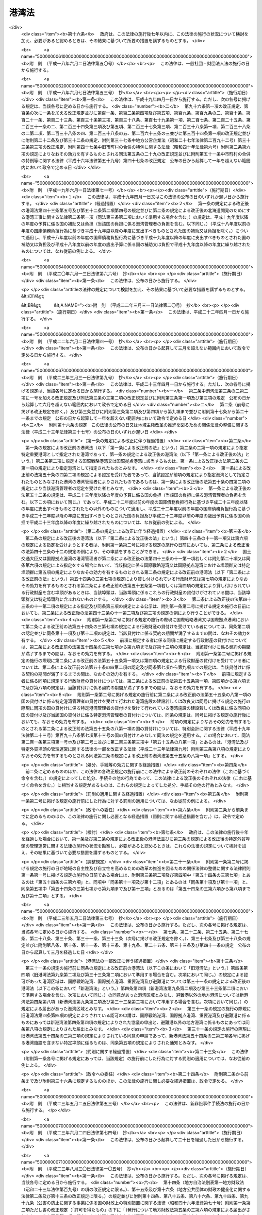 .. _S25HO218:

======
港湾法
======

.. raw:: html
    
    
    <b>港湾法<br>
    （昭和二十五年五月三十一日法律第二百十八号）</b><br><br><div align="right">最終改正：平成二四年三月三一日法律第一五号</div><br><div align="right"><table width="" border="0"><tr><td><font color="RED">（最終改正までの未施行法令）</font></td></tr><tr><td><a href="/cgi-bin/idxmiseko.cgi?H_RYAKU=%8f%ba%93%f1%8c%dc%96%40%93%f1%88%ea%94%aa&amp;H_NO=%95%bd%90%ac%93%f1%8f%5c%8e%4f%94%4e%8c%dc%8c%8e%93%f1%8f%5c%8c%dc%93%fa%96%40%97%a5%91%e6%8c%dc%8f%5c%8e%4f%8d%86&amp;H_PATH=/miseko/S25HO218/H23HO053.html" target="inyo">平成二十三年五月二十五日法律第五十三号</a></td><td align="right">（未施行）</td></tr><tr></tr><tr><td align="right">　</td><td></td></tr><tr></tr></table></div><a name="0000000000000000000000000000000000000000000000000000000000000000000000000000000"></a>
    <br>
    　<a href="#1000000000001000000000000000000000000000000000000000000000000000000000000000000" target="data">第一章　総則（第一条―第三条）</a>
    <br>
    　<a href="#1000000000001002000000000000000000000000000000000000000000000000000000000000000" target="data">第一章の二　港湾計画等（第三条の二―第三条の四）</a>
    <br>
    　<a href="#1000000000002000000000000000000000000000000000000000000000000000000000000000000" target="data">第二章　港務局</a>
    <br>
    　　<a href="#1000000000002000000001000000000000000000000000000000000000000000000000000000000" target="data">第一節　港務局の設立等（第四条―第十一条）</a>
    <br>
    　　<a href="#1000000000002000000002000000000000000000000000000000000000000000000000000000000" target="data">第二節　港務局の業務（第十二条―第十三条）</a>
    <br>
    　　<a href="#1000000000002000000003000000000000000000000000000000000000000000000000000000000" target="data">第三節　港務局の組織（第十四条―第二十七条）</a>
    <br>
    　　<a href="#1000000000002000000004000000000000000000000000000000000000000000000000000000000" target="data">第四節　港務局の財務（第二十八条―第三十二条）</a>
    <br>
    　<a href="#1000000000003000000000000000000000000000000000000000000000000000000000000000000" target="data">第三章　港湾管理者としての地方公共団体（第三十三条―第三十六条）</a>
    <br>
    　<a href="#1000000000004000000000000000000000000000000000000000000000000000000000000000000" target="data">第四章　港湾区域及び臨港地区（第三十七条―第四十一条）</a>
    <br>
    　<a href="#1000000000005000000000000000000000000000000000000000000000000000000000000000000" target="data">第五章　港湾工事の費用（第四十二条―第四十三条の五）</a>
    <br>
    　<a href="#1000000000006000000000000000000000000000000000000000000000000000000000000000000" target="data">第六章　開発保全航路（第四十三条の六―第四十三条の十）</a>
    <br>
    　<a href="#1000000000007000000000000000000000000000000000000000000000000000000000000000000" target="data">第七章　港湾運営会社</a>
    <br>
    　　<a href="#1000000000007000000001000000000000000000000000000000000000000000000000000000000" target="data">第一節　港湾運営会社の指定等（第四十三条の十一―第四十三条の二十）</a>
    <br>
    　　<a href="#1000000000007000000002000000000000000000000000000000000000000000000000000000000" target="data">第二節　港湾運営会社の適正な運営を確保するための議決権の保有制限等（第四十三条の二十一―第四十三条の二十四）</a>
    <br>
    　<a href="#1000000000008000000000000000000000000000000000000000000000000000000000000000000" target="data">第八章　雑則（第四十四条―第六十四条）</a>
    <br>
    　<a href="#5000000000000000000000000000000000000000000000000000000000000000000000000000000" target="data">附則</a>
    <br><p>　　　<b><a name="1000000000001000000000000000000000000000000000000000000000000000000000000000000">第一章　総則</a>
    </b>
    </p><p>
    </p><div class="arttitle"><a name="1000000000000000000000000000000000000000000000000100000000000000000000000000000">（目的）</a>
    </div><div class="item"><b>第一条</b>
    <a name="1000000000000000000000000000000000000000000000000100000000001000000000000000000"></a>
    　この法律は、交通の発達及び国土の適正な利用と均衡ある発展に資するため、環境の保全に配慮しつつ、港湾の秩序ある整備と適正な運営を図るとともに、航路を開発し、及び保全することを目的とする。
    </div>
    
    <p>
    </p><div class="arttitle"><a name="1000000000000000000000000000000000000000000000000200000000000000000000000000000">（定義）</a>
    </div><div class="item"><b>第二条</b>
    <a name="1000000000000000000000000000000000000000000000000200000000001000000000000000000"></a>
    　この法律で「港湾管理者」とは、第二章第一節の規定により設立された港務局又は第三十三条の規定による地方公共団体をいう。
    </div>
    <div class="item"><b><a name="1000000000000000000000000000000000000000000000000200000000002000000000000000000">２</a>
    </b>
    　この法律で「国際戦略港湾」とは、長距離の国際海上コンテナ運送に係る国際海上貨物輸送網の拠点となり、かつ、当該国際海上貨物輸送網と国内海上貨物輸送網とを結節する機能が高い港湾であつて、その国際競争力の強化を重点的に図ることが必要な港湾として政令で定めるものをいい、「国際拠点港湾」とは、国際戦略港湾以外の港湾であつて、国際海上貨物輸送網の拠点となる港湾として政令で定めるものをいい、「重要港湾」とは、国際戦略港湾及び国際拠点港湾以外の港湾であつて、海上輸送網の拠点となる港湾その他の国の利害に重大な関係を有する港湾として政令で定めるものをいい、「地方港湾」とは、国際戦略港湾、国際拠点港湾及び重要港湾以外の港湾をいう。
    </div>
    <div class="item"><b><a name="1000000000000000000000000000000000000000000000000200000000003000000000000000000">３</a>
    </b>
    　この法律で「港湾区域」とは、第四条第四項又は第八項（これらの規定を第九条第二項及び第三十三条第二項において準用する場合を含む。）の規定による同意又は届出があつた水域をいう。
    </div>
    <div class="item"><b><a name="1000000000000000000000000000000000000000000000000200000000004000000000000000000">４</a>
    </b>
    　この法律で「臨港地区」とは、<a href="/cgi-bin/idxrefer.cgi?H_FILE=%8f%ba%8e%6c%8e%4f%96%40%88%ea%81%5a%81%5a&amp;REF_NAME=%93%73%8e%73%8c%76%89%e6%96%40&amp;ANCHOR_F=&amp;ANCHOR_T=" target="inyo">都市計画法</a>
    （昭和四十三年法律第百号）<a href="/cgi-bin/idxrefer.cgi?H_FILE=%8f%ba%8e%6c%8e%4f%96%40%88%ea%81%5a%81%5a&amp;REF_NAME=%91%e6%93%f1%8f%cd&amp;ANCHOR_F=1000000000002000000000000000000000000000000000000000000000000000000000000000000&amp;ANCHOR_T=1000000000002000000000000000000000000000000000000000000000000000000000000000000#1000000000002000000000000000000000000000000000000000000000000000000000000000000" target="inyo">第二章</a>
    の規定により臨港地区として定められた地区又は第三十八条の規定により港湾管理者が定めた地区をいう。
    </div>
    <div class="item"><b><a name="1000000000000000000000000000000000000000000000000200000000005000000000000000000">５</a>
    </b>
    　この法律で「港湾施設」とは、港湾区域及び臨港地区内における第一号から第十一号までに掲げる施設並びに港湾の利用又は管理に必要な第十二号から第十四号までに掲げる施設をいう。
    <div class="number"><b><a name="1000000000000000000000000000000000000000000000000200000000005000000001000000000">一</a>
    </b>
    　水域施設　航路、泊地及び船だまり
    </div>
    <div class="number"><b><a name="1000000000000000000000000000000000000000000000000200000000005000000002000000000">二</a>
    </b>
    　外郭施設　防波堤、防砂堤、防潮堤、導流堤、水門、閘門、護岸、堤防、突堤及び胸壁
    </div>
    <div class="number"><b><a name="1000000000000000000000000000000000000000000000000200000000005000000003000000000">三</a>
    </b>
    　係留施設　岸壁、係船浮標、係船くい、桟橋、浮桟橋、物揚場及び船揚場
    </div>
    <div class="number"><b><a name="1000000000000000000000000000000000000000000000000200000000005000000004000000000">四</a>
    </b>
    　臨港交通施設　道路、駐車場、橋梁、鉄道、軌道、運河及びヘリポート
    </div>
    <div class="number"><b><a name="1000000000000000000000000000000000000000000000000200000000005000000005000000000">五</a>
    </b>
    　航行補助施設　航路標識並びに船舶の入出港のための信号施設、照明施設及び港務通信施設
    </div>
    <div class="number"><b><a name="1000000000000000000000000000000000000000000000000200000000005000000006000000000">六</a>
    </b>
    　荷さばき施設　固定式荷役機械、軌道走行式荷役機械、荷さばき地及び上屋
    </div>
    <div class="number"><b><a name="1000000000000000000000000000000000000000000000000200000000005000000007000000000">七</a>
    </b>
    　旅客施設　旅客乗降用固定施設、手荷物取扱所、待合所及び宿泊所
    </div>
    <div class="number"><b><a name="1000000000000000000000000000000000000000000000000200000000005000000008000000000">八</a>
    </b>
    　保管施設　倉庫、野積場、貯木場、貯炭場、危険物置場及び貯油施設
    </div>
    <div class="number"><b><a name="1000000000000000000000000000000000000000000000000200000000005000000008002000000">八の二</a>
    </b>
    　船舶役務用施設　船舶のための給水施設、給油施設及び給炭施設（第十三号に掲げる施設を除く。）、船舶修理施設並びに船舶保管施設
    </div>
    <div class="number"><b><a name="1000000000000000000000000000000000000000000000000200000000005000000009000000000">九</a>
    </b>
    　港湾公害防止施設　汚濁水の浄化のための導水施設、公害防止用緩衝地帯その他の港湾における公害の防止のための施設
    </div>
    <div class="number"><b><a name="1000000000000000000000000000000000000000000000000200000000005000000009002000000">九の二</a>
    </b>
    　廃棄物処理施設　廃棄物埋立護岸、廃棄物受入施設、廃棄物焼却施設、廃棄物破砕施設、廃油処理施設その他の廃棄物の処理のための施設（第十三号に掲げる施設を除く。）
    </div>
    <div class="number"><b><a name="1000000000000000000000000000000000000000000000000200000000005000000009003000000">九の三</a>
    </b>
    　港湾環境整備施設　海浜、緑地、広場、植栽、休憩所その他の港湾の環境の整備のための施設
    </div>
    <div class="number"><b><a name="1000000000000000000000000000000000000000000000000200000000005000000010000000000">十</a>
    </b>
    　港湾厚生施設　船舶乗組員及び港湾における労働者の休泊所、診療所その他の福利厚生施設
    </div>
    <div class="number"><b><a name="1000000000000000000000000000000000000000000000000200000000005000000010002000000">十の二</a>
    </b>
    　港湾管理施設　港湾管理事務所、港湾管理用資材倉庫その他の港湾の管理のための施設（第十四号に掲げる施設を除く。）
    </div>
    <div class="number"><b><a name="1000000000000000000000000000000000000000000000000200000000005000000011000000000">十一</a>
    </b>
    　港湾施設用地　前各号の施設の敷地
    </div>
    <div class="number"><b><a name="1000000000000000000000000000000000000000000000000200000000005000000012000000000">十二</a>
    </b>
    　移動式施設　移動式荷役機械及び移動式旅客乗降用施設
    </div>
    <div class="number"><b><a name="1000000000000000000000000000000000000000000000000200000000005000000013000000000">十三</a>
    </b>
    　港湾役務提供用移動施設　船舶の離着岸を補助するための船舶、船舶のための給水、給油及び給炭の用に供する船舶及び車両並びに廃棄物の処理の用に供する船舶及び車両
    </div>
    <div class="number"><b><a name="1000000000000000000000000000000000000000000000000200000000005000000014000000000">十四</a>
    </b>
    　港湾管理用移動施設　清掃船、通船その他の港湾の管理のための移動施設
    </div>
    </div>
    <div class="item"><b><a name="1000000000000000000000000000000000000000000000000200000000006000000000000000000">６</a>
    </b>
    　前項第一号から第十一号までに掲げる施設で、港湾区域及び臨港地区内にないものについても、国土交通大臣が港湾管理者の申請によつて認定したものは、港湾施設とみなす。
    </div>
    <div class="item"><b><a name="1000000000000000000000000000000000000000000000000200000000007000000000000000000">７</a>
    </b>
    　この法律で「港湾工事」とは、港湾施設を建設し、改良し、維持し、又は復旧する工事及びこれらの工事以外の工事で港湾における汚でいその他公害の原因となる物質のたい積の排除、汚濁水の浄化、漂流物の除去その他の港湾の保全のために行なうものをいう。
    </div>
    <div class="item"><b><a name="1000000000000000000000000000000000000000000000000200000000008000000000000000000">８</a>
    </b>
    　この法律で「開発保全航路」とは、港湾区域及び<a href="/cgi-bin/idxrefer.cgi?H_FILE=%8f%ba%8e%4f%8b%e3%96%40%88%ea%98%5a%8e%b5&amp;REF_NAME=%89%cd%90%ec%96%40&amp;ANCHOR_F=&amp;ANCHOR_T=" target="inyo">河川法</a>
    （昭和三十九年法律第百六十七号）<a href="/cgi-bin/idxrefer.cgi?H_FILE=%8f%ba%8e%4f%8b%e3%96%40%88%ea%98%5a%8e%b5&amp;REF_NAME=%91%e6%8e%4f%8f%f0%91%e6%88%ea%8d%80&amp;ANCHOR_F=1000000000000000000000000000000000000000000000000300000000001000000000000000000&amp;ANCHOR_T=1000000000000000000000000000000000000000000000000300000000001000000000000000000#1000000000000000000000000000000000000000000000000300000000001000000000000000000" target="inyo">第三条第一項</a>
    に規定する河川の河川区域（以下単に「河川区域」という。）以外の水域における船舶の交通を確保するため開発及び保全に関する工事を必要とする航路をいい、その構造の保全及び船舶の航行の安全のため必要な施設を含むものとし、その区域は、政令で定める。
    </div>
    <div class="item"><b><a name="1000000000000000000000000000000000000000000000000200000000009000000000000000000">９</a>
    </b>
    　この法律で「避難港」とは、暴風雨に際し小型船舶が避難のためてい泊することを主たる目的とし、通常貨物の積卸又は旅客の乗降の用に供せられない港湾で、政令で定めるものをいう。
    </div>
    <div class="item"><b><a name="1000000000000000000000000000000000000000000000000200000000010000000000000000000">１０</a>
    </b>
    　この法律で「埠頭」とは、岸壁その他の係留施設及びこれに附帯する荷さばき施設その他の国土交通省令で定める係留施設以外の港湾施設の総体をいう。
    </div>
    
    <p>
    </p><div class="arttitle"><a name="1000000000000000000000000000000000000000000000000300000000000000000000000000000">（漁港に関する規定）</a>
    </div><div class="item"><b>第三条</b>
    <a name="1000000000000000000000000000000000000000000000000300000000001000000000000000000"></a>
    　この法律は、漁業の用に供する港湾として他の法律によつて指定された港湾には適用しない。但し、当該指定された港湾で、政令で定めるものについては、この限りでない。
    </div>
    
    
    <p>　　　<b><a name="1000000000001002000000000000000000000000000000000000000000000000000000000000000">第一章の二　港湾計画等</a>
    </b>
    </p><p>
    </p><div class="arttitle"><a name="1000000000000000000000000000000000000000000000000300200000000000000000000000000">（港湾及び開発保全航路の開発等に関する基本方針）</a>
    </div><div class="item"><b>第三条の二</b>
    <a name="1000000000000000000000000000000000000000000000000300200000001000000000000000000"></a>
    　国土交通大臣は、港湾の開発、利用及び保全並びに開発保全航路の開発に関する基本方針（以下「基本方針」という。）を定めなければならない。
    </div>
    <div class="item"><b><a name="1000000000000000000000000000000000000000000000000300200000002000000000000000000">２</a>
    </b>
    　基本方針においては、次に掲げる事項を定めるものとする。
    <div class="number"><b><a name="1000000000000000000000000000000000000000000000000300200000002000000001000000000">一</a>
    </b>
    　港湾の開発、利用及び保全の方向に関する事項
    </div>
    <div class="number"><b><a name="1000000000000000000000000000000000000000000000000300200000002000000002000000000">二</a>
    </b>
    　港湾の配置、機能及び能力に関する基本的な事項
    </div>
    <div class="number"><b><a name="1000000000000000000000000000000000000000000000000300200000002000000003000000000">三</a>
    </b>
    　開発保全航路の配置その他開発に関する基本的な事項
    </div>
    <div class="number"><b><a name="1000000000000000000000000000000000000000000000000300200000002000000004000000000">四</a>
    </b>
    　港湾の開発、利用及び保全並びに開発保全航路の開発に際し配慮すべき環境の保全に関する基本的な事項
    </div>
    <div class="number"><b><a name="1000000000000000000000000000000000000000000000000300200000002000000005000000000">五</a>
    </b>
    　経済的、自然的又は社会的な観点からみて密接な関係を有する港湾相互間の連携の確保に関する基本的な事項
    </div>
    <div class="number"><b><a name="1000000000000000000000000000000000000000000000000300200000002000000006000000000">六</a>
    </b>
    　民間の能力を活用した港湾の運営その他の港湾の効率的な運営に関する基本的な事項
    </div>
    </div>
    <div class="item"><b><a name="1000000000000000000000000000000000000000000000000300200000003000000000000000000">３</a>
    </b>
    　基本方針は、交通体系の整備、国土の適正な利用及び均衡ある発展並びに国民の福祉の向上のため果たすべき港湾及び開発保全航路の役割を考慮して定めるものとする。
    </div>
    <div class="item"><b><a name="1000000000000000000000000000000000000000000000000300200000004000000000000000000">４</a>
    </b>
    　国土交通大臣は、基本方針を定め、又は変更しようとするときは、関係行政機関の長に協議し、かつ、交通政策審議会の意見を聴かなければならない。
    </div>
    <div class="item"><b><a name="1000000000000000000000000000000000000000000000000300200000005000000000000000000">５</a>
    </b>
    　港湾管理者は、基本方針に関し、国土交通大臣に対し、意見を申し出ることができる。
    </div>
    <div class="item"><b><a name="1000000000000000000000000000000000000000000000000300200000006000000000000000000">６</a>
    </b>
    　国土交通大臣は、基本方針を定め、又は変更したときは、遅滞なく、これを公表しなければならない。
    </div>
    
    <p>
    </p><div class="arttitle"><a name="1000000000000000000000000000000000000000000000000300300000000000000000000000000">（港湾計画）</a>
    </div><div class="item"><b>第三条の三</b>
    <a name="1000000000000000000000000000000000000000000000000300300000001000000000000000000"></a>
    　国際戦略港湾、国際拠点港湾又は重要港湾の港湾管理者は、港湾の開発、利用及び保全並びに港湾に隣接する地域の保全に関する政令で定める事項に関する計画（以下「港湾計画」という。）を定めなければならない。
    </div>
    <div class="item"><b><a name="1000000000000000000000000000000000000000000000000300300000002000000000000000000">２</a>
    </b>
    　港湾計画は、基本方針に適合し、かつ、港湾の取扱可能貨物量その他の能力に関する事項、港湾の能力に応ずる港湾施設の規模及び配置に関する事項、港湾の環境の整備及び保全に関する事項、港湾の効率的な運営に関する事項その他の基本的な事項に関する国土交通省令で定める基準に適合したものでなければならない。
    </div>
    <div class="item"><b><a name="1000000000000000000000000000000000000000000000000300300000003000000000000000000">３</a>
    </b>
    　国際戦略港湾、国際拠点港湾又は重要港湾の港湾管理者は、港湾計画を定め、又は変更しようとするときは、地方港湾審議会の意見を聴かなければならない。
    </div>
    <div class="item"><b><a name="1000000000000000000000000000000000000000000000000300300000004000000000000000000">４</a>
    </b>
    　国際戦略港湾、国際拠点港湾又は重要港湾の港湾管理者は、港湾計画を定め、又は変更したとき（国土交通省令で定める軽易な変更をしたときを除く。）は、遅滞なく、当該港湾計画を国土交通大臣に提出しなければならない。
    </div>
    <div class="item"><b><a name="1000000000000000000000000000000000000000000000000300300000005000000000000000000">５</a>
    </b>
    　国土交通大臣は、前項の規定により提出された港湾計画について、交通政策審議会の意見を聴かなければならない。
    </div>
    <div class="item"><b><a name="1000000000000000000000000000000000000000000000000300300000006000000000000000000">６</a>
    </b>
    　国土交通大臣は、第四項の規定により提出された港湾計画が、基本方針又は第二項の国土交通省令で定める基準に適合していないと認めるとき、その他当該港湾の開発、利用又は保全上著しく不適当であると認めるときは、当該港湾管理者に対し、これを変更すべきことを求めることができる。
    </div>
    <div class="item"><b><a name="1000000000000000000000000000000000000000000000000300300000007000000000000000000">７</a>
    </b>
    　国土交通大臣は、第四項の規定により提出された港湾計画について前項の規定による措置を執る必要がないと認めるときは、その旨を当該港湾管理者に通知しなければならない。
    </div>
    <div class="item"><b><a name="1000000000000000000000000000000000000000000000000300300000008000000000000000000">８</a>
    </b>
    　国際戦略港湾、国際拠点港湾又は重要港湾の港湾管理者は、港湾計画について第四項の国土交通省令で定める軽易な変更をしたときは、遅滞なく、当該港湾計画を国土交通大臣に送付しなければならない。
    </div>
    <div class="item"><b><a name="1000000000000000000000000000000000000000000000000300300000009000000000000000000">９</a>
    </b>
    　国際戦略港湾、国際拠点港湾又は重要港湾の港湾管理者は、第七項の規定による通知を受けたとき又は港湾計画について第四項の国土交通省令で定める軽易な変更をしたときは、遅滞なく、国土交通省令で定めるところにより、当該港湾計画の概要を公示しなければならない。
    </div>
    <div class="item"><b><a name="1000000000000000000000000000000000000000000000000300300000010000000000000000000">１０</a>
    </b>
    　地方港湾の港湾管理者は、港湾計画を定め、又は変更したときは、遅滞なく、国土交通省令で定めるところにより、当該港湾計画の概要を公示しなければならない。
    </div>
    <div class="item"><b><a name="1000000000000000000000000000000000000000000000000300300000011000000000000000000">１１</a>
    </b>
    　第三項の規定は、地方港湾の港湾管理者が港湾計画を定め、又は変更する場合に準用する。
    </div>
    
    <p>
    </p><div class="arttitle"><a name="1000000000000000000000000000000000000000000000000300400000000000000000000000000">（港湾計画の変更の提案）</a>
    </div><div class="item"><b>第三条の四</b>
    <a name="1000000000000000000000000000000000000000000000000300400000001000000000000000000"></a>
    　第四十三条の十一第一項の規定による指定を受けた者は当該指定に係る国際戦略港湾の港湾管理者に対して、同条第六項の規定による指定を受けた者はその指定をした港湾管理者に対して、それぞれ港湾計画を変更することを提案することができる。この場合においては、基本方針に即して、当該提案に係る港湾計画の素案を作成して、これを提示しなければならない。
    </div>
    <div class="item"><b><a name="1000000000000000000000000000000000000000000000000300400000002000000000000000000">２</a>
    </b>
    　前項の規定による提案を受けた港湾管理者は、当該提案に基づき港湾計画を変更するか否かについて、遅滞なく、当該提案をした者に通知しなければならない。この場合において、港湾計画を変更しないこととするときは、その理由を明らかにしなければならない。
    </div>
    
    
    <p>　　　<b><a name="1000000000002000000000000000000000000000000000000000000000000000000000000000000">第二章　港務局</a>
    </b>
    </p><p>　　　　<b><a name="1000000000002000000001000000000000000000000000000000000000000000000000000000000">第一節　港務局の設立等</a>
    </b>
    </p><p>
    </p><div class="arttitle"><a name="1000000000000000000000000000000000000000000000000400000000000000000000000000000">（設立等）</a>
    </div><div class="item"><b>第四条</b>
    <a name="1000000000000000000000000000000000000000000000000400000000001000000000000000000"></a>
    　現に当該港湾において港湾の施設を管理する地方公共団体、従来当該港湾において港湾の施設の設置若しくは維持管理の費用を負担した地方公共団体又は予定港湾区域を地先水面とする地域を区域とする地方公共団体（以下「関係地方公共団体」という。）は、単独で又は共同して、定款を定め、港務局を設立することができる。
    </div>
    <div class="item"><b><a name="1000000000000000000000000000000000000000000000000400000000002000000000000000000">２</a>
    </b>
    　前項の規定は、国及び地方公共団体以外の者が、水域施設及び外郭施設の全部又は大部分を維持管理している港湾においては、その者が関係地方公共団体のいずれかに港務局の設立を求めた場合を除きこれを適用しない。
    </div>
    <div class="item"><b><a name="1000000000000000000000000000000000000000000000000400000000003000000000000000000">３</a>
    </b>
    　港務局の設立を発起する関係地方公共団体は、その議会の議決を経た上、単独で又は共同して港務局を設立しようとする旨、予定港湾区域及び他の関係地方公共団体が意見を申し出るべき期間を公告し、かつ、他の関係地方公共団体から意見の申出があつたときは、これと協議しなければならない。この場合において、関係地方公共団体が意見を申し出るべき期間は、一月を下ることができない。
    </div>
    <div class="item"><b><a name="1000000000000000000000000000000000000000000000000400000000004000000000000000000">４</a>
    </b>
    　次の各号に掲げる港湾において港務局を設立しようとする関係地方公共団体は、前項の期間内に他の関係地方公共団体から同項の意見の申出がなかつたとき、又は同項の規定による関係地方公共団体の協議が議会の議決を経て調つたときは、港務局の港湾区域について、国土交通省令で定めるところにより、それぞれ当該各号に定める者に協議し、その同意を得なければならない。
    <div class="number"><b><a name="1000000000000000000000000000000000000000000000000400000000004000000001000000000">一</a>
    </b>
    　国際戦略港湾、国際拠点港湾又は重要港湾　国土交通大臣
    </div>
    <div class="number"><b><a name="1000000000000000000000000000000000000000000000000400000000004000000002000000000">二</a>
    </b>
    　避難港であつて都道府県が港務局の設立に加わつているもの　国土交通大臣
    </div>
    <div class="number"><b><a name="1000000000000000000000000000000000000000000000000400000000004000000003000000000">三</a>
    </b>
    　前号に掲げるもの以外の避難港　予定港湾区域を地先水面とする地域を区域とする都道府県を管轄する都道府県知事
    </div>
    </div>
    <div class="item"><b><a name="1000000000000000000000000000000000000000000000000400000000005000000000000000000">５</a>
    </b>
    　国土交通大臣又は都道府県知事は、河川区域又は<a href="/cgi-bin/idxrefer.cgi?H_FILE=%8f%ba%8e%4f%88%ea%96%40%88%ea%81%5a%88%ea&amp;REF_NAME=%8a%43%8a%dd%96%40&amp;ANCHOR_F=&amp;ANCHOR_T=" target="inyo">海岸法</a>
    （昭和三十一年法律第百一号）<a href="/cgi-bin/idxrefer.cgi?H_FILE=%8f%ba%8e%4f%88%ea%96%40%88%ea%81%5a%88%ea&amp;REF_NAME=%91%e6%8e%4f%8f%f0&amp;ANCHOR_F=1000000000000000000000000000000000000000000000000300000000000000000000000000000&amp;ANCHOR_T=1000000000000000000000000000000000000000000000000300000000000000000000000000000#1000000000000000000000000000000000000000000000000300000000000000000000000000000" target="inyo">第三条</a>
    の規定により指定される海岸保全区域の全部又は一部を含む港湾区域について、前項の同意をしようとするときは、当該河川を管理する<a href="/cgi-bin/idxrefer.cgi?H_FILE=%8f%ba%8e%4f%8b%e3%96%40%88%ea%98%5a%8e%b5&amp;REF_NAME=%89%cd%90%ec%96%40%91%e6%8e%b5%8f%f0&amp;ANCHOR_F=1000000000000000000000000000000000000000000000000700000000000000000000000000000&amp;ANCHOR_T=1000000000000000000000000000000000000000000000000700000000000000000000000000000#1000000000000000000000000000000000000000000000000700000000000000000000000000000" target="inyo">河川法第七条</a>
    に規定する河川管理者又は当該海岸保全区域を管理する<a href="/cgi-bin/idxrefer.cgi?H_FILE=%8f%ba%8e%4f%88%ea%96%40%88%ea%81%5a%88%ea&amp;REF_NAME=%8a%43%8a%dd%96%40%91%e6%93%f1%8f%f0%91%e6%8e%4f%8d%80&amp;ANCHOR_F=1000000000000000000000000000000000000000000000000200000000003000000000000000000&amp;ANCHOR_T=1000000000000000000000000000000000000000000000000200000000003000000000000000000#1000000000000000000000000000000000000000000000000200000000003000000000000000000" target="inyo">海岸法第二条第三項</a>
    に規定する海岸管理者に協議しなければならない。
    </div>
    <div class="item"><b><a name="1000000000000000000000000000000000000000000000000400000000006000000000000000000">６</a>
    </b>
    　国土交通大臣又は都道府県知事は、予定港湾区域が、当該水域を経済的に一体の港湾として管理運営するために必要な最小限度の区域であつて、当該予定港湾区域に隣接する水域を地先水面とする地方公共団体の利益を害せず、かつ、<a href="/cgi-bin/idxrefer.cgi?H_FILE=%8f%ba%93%f1%8e%4f%96%40%88%ea%8e%b5%8e%6c&amp;REF_NAME=%8d%60%91%a5%96%40&amp;ANCHOR_F=&amp;ANCHOR_T=" target="inyo">港則法</a>
    （昭和二十三年法律第百七十四号）に基づく港の区域の定めのあるものについてはその区域を超えないものでなければ、第四項の同意をすることができない。ただし、<a href="/cgi-bin/idxrefer.cgi?H_FILE=%8f%ba%93%f1%8e%4f%96%40%88%ea%8e%b5%8e%6c&amp;REF_NAME=%93%af%96%40&amp;ANCHOR_F=&amp;ANCHOR_T=" target="inyo">同法</a>
    に基づく港の区域の定めのある港湾について、経済的に一体の港湾として管理運営するために必要な最小限度の区域を定めるために<a href="/cgi-bin/idxrefer.cgi?H_FILE=%8f%ba%93%f1%8e%4f%96%40%88%ea%8e%b5%8e%6c&amp;REF_NAME=%93%af%96%40&amp;ANCHOR_F=&amp;ANCHOR_T=" target="inyo">同法</a>
    に基づく港の区域を超えることがやむを得ないときは、当該港の区域を超えて同意をすることができる。
    </div>
    <div class="item"><b><a name="1000000000000000000000000000000000000000000000000400000000007000000000000000000">７</a>
    </b>
    　避難港以外の地方港湾において港務局を設立しようとする関係地方公共団体は、港湾区域について、当該水域を経済的に一体の港湾として管理運営するために必要な最小限度の区域であつて、当該港湾区域に隣接する水域を地先水面とする地方公共団体の利益を害せず、かつ、<a href="/cgi-bin/idxrefer.cgi?H_FILE=%8f%ba%93%f1%8e%4f%96%40%88%ea%8e%b5%8e%6c&amp;REF_NAME=%8d%60%91%a5%96%40&amp;ANCHOR_F=&amp;ANCHOR_T=" target="inyo">港則法</a>
    に基づく港の区域の定めのあるものについてはその区域を超えないものを定めなければならない。ただし、<a href="/cgi-bin/idxrefer.cgi?H_FILE=%8f%ba%93%f1%8e%4f%96%40%88%ea%8e%b5%8e%6c&amp;REF_NAME=%93%af%96%40&amp;ANCHOR_F=&amp;ANCHOR_T=" target="inyo">同法</a>
    に基づく港の区域の定めのある港湾について、経済的に一体の港湾として管理運営するために必要な最小限度の区域を定めるために<a href="/cgi-bin/idxrefer.cgi?H_FILE=%8f%ba%93%f1%8e%4f%96%40%88%ea%8e%b5%8e%6c&amp;REF_NAME=%93%af%96%40&amp;ANCHOR_F=&amp;ANCHOR_T=" target="inyo">同法</a>
    に基づく港の区域を超えることがやむを得ないときは、当該港の区域を超えた区域を定めることができる。
    </div>
    <div class="item"><b><a name="1000000000000000000000000000000000000000000000000400000000008000000000000000000">８</a>
    </b>
    　前項の関係地方公共団体は、第三項の期間内に他の関係地方公共団体から同項の意見の申出がなかつたとき、又は同項の規定による関係地方公共団体の協議が議会の議決を経て調つたときは、港務局の港湾区域について、国土交通省令で定めるところにより、国土交通大臣（都道府県が港務局の設立に加わつていない場合にあつては、当該港湾区域を地先水面とする地域を区域とする都道府県を管轄する都道府県知事）に届け出なければならない。
    </div>
    <div class="item"><b><a name="1000000000000000000000000000000000000000000000000400000000009000000000000000000">９</a>
    </b>
    　前項の規定による届出をしようとする関係地方公共団体は、河川区域又は<a href="/cgi-bin/idxrefer.cgi?H_FILE=%8f%ba%8e%4f%88%ea%96%40%88%ea%81%5a%88%ea&amp;REF_NAME=%8a%43%8a%dd%96%40%91%e6%8e%4f%8f%f0&amp;ANCHOR_F=1000000000000000000000000000000000000000000000000300000000000000000000000000000&amp;ANCHOR_T=1000000000000000000000000000000000000000000000000300000000000000000000000000000#1000000000000000000000000000000000000000000000000300000000000000000000000000000" target="inyo">海岸法第三条</a>
    の規定により指定される海岸保全区域の全部又は一部を含む予定港湾区域について、あらかじめ、当該河川を管理する<a href="/cgi-bin/idxrefer.cgi?H_FILE=%8f%ba%8e%4f%8b%e3%96%40%88%ea%98%5a%8e%b5&amp;REF_NAME=%89%cd%90%ec%96%40%91%e6%8e%b5%8f%f0&amp;ANCHOR_F=1000000000000000000000000000000000000000000000000700000000000000000000000000000&amp;ANCHOR_T=1000000000000000000000000000000000000000000000000700000000000000000000000000000#1000000000000000000000000000000000000000000000000700000000000000000000000000000" target="inyo">河川法第七条</a>
    に規定する河川管理者又は当該海岸保全区域を管理する<a href="/cgi-bin/idxrefer.cgi?H_FILE=%8f%ba%8e%4f%88%ea%96%40%88%ea%81%5a%88%ea&amp;REF_NAME=%8a%43%8a%dd%96%40%91%e6%93%f1%8f%f0%91%e6%8e%4f%8d%80&amp;ANCHOR_F=1000000000000000000000000000000000000000000000000200000000003000000000000000000&amp;ANCHOR_T=1000000000000000000000000000000000000000000000000200000000003000000000000000000#1000000000000000000000000000000000000000000000000200000000003000000000000000000" target="inyo">海岸法第二条第三項</a>
    に規定する海岸管理者に協議しなければならない。
    </div>
    <div class="item"><b><a name="1000000000000000000000000000000000000000000000000400000000010000000000000000000">１０</a>
    </b>
    　第三項の規定による協議が調わないときは、関係地方公共団体は、次の各号に掲げる争いの区分に応じ、それぞれ当該各号に定める者に申し出て、その調停を求めることができる。
    <div class="number"><b><a name="1000000000000000000000000000000000000000000000000400000000010000000001000000000">一</a>
    </b>
    　国際戦略港湾、国際拠点港湾又は重要港湾に係る争い　国土交通大臣
    </div>
    <div class="number"><b><a name="1000000000000000000000000000000000000000000000000400000000010000000002000000000">二</a>
    </b>
    　地方港湾に係る争いであつて都道府県が争いの当事者であるもの　国土交通大臣
    </div>
    <div class="number"><b><a name="1000000000000000000000000000000000000000000000000400000000010000000003000000000">三</a>
    </b>
    　前二号に掲げるもの以外の港湾に係る争い　予定港湾区域を地先水面とする地域及び関係地方公共団体の意見を附さなければならない。
    </div>
    <div class="item"><b><a name="1000000000000000000000000000000000000000000000000400000000012000000000000000000">１２</a>
    </b>
    　第十項の規定による申出があつたときは、国土交通大臣又は都道府県知事は、従来の沿革、関係地方公共団体の財政の事情、将来の発展の計画及び当該港湾の利用の程度その他当該港湾と、関係地方公共団体の関係を考慮し、かつ、国際戦略港湾、国際拠点港湾又は重要港湾については総務大臣に協議して調停する。
    </div>
    <div class="item"><b><a name="1000000000000000000000000000000000000000000000000400000000013000000000000000000">１３</a>
    </b>
    　都道府県知事は、第四項の同意をしたとき若しくは第八項の規定による届出があつたとき又は前項の規定による調停をしたときは、遅滞なくその旨を国土交通大臣に報告しなければならない。
    </div>
    
    <p>
    </p><div class="arttitle"><a name="1000000000000000000000000000000000000000000000000500000000000000000000000000000">（法人格）</a>
    </div><div class="item"><b>第五条</b>
    <a name="1000000000000000000000000000000000000000000000000500000000001000000000000000000"></a>
    　港務局は、営利を目的としない公法上の法人とする。
    </div>
    
    <p>
    </p><div class="arttitle"><a name="1000000000000000000000000000000000000000000000000600000000000000000000000000000">（定款）</a>
    </div><div class="item"><b>第六条</b>
    <a name="1000000000000000000000000000000000000000000000000600000000001000000000000000000"></a>
    　港務局の定款には、左の事項を記載しなければならない。
    <div class="number"><b><a name="1000000000000000000000000000000000000000000000000600000000001000000001000000000">一</a>
    </b>
    　名称
    </div>
    <div class="number"><b><a name="1000000000000000000000000000000000000000000000000600000000001000000002000000000">二</a>
    </b>
    　港務局を組織する地方公共団体
    </div>
    <div class="number"><b><a name="1000000000000000000000000000000000000000000000000600000000001000000003000000000">三</a>
    </b>
    　事務所の所在地
    </div>
    <div class="number"><b><a name="1000000000000000000000000000000000000000000000000600000000001000000004000000000">四</a>
    </b>
    　業務
    </div>
    <div class="number"><b><a name="1000000000000000000000000000000000000000000000000600000000001000000005000000000">五</a>
    </b>
    　港湾区域
    </div>
    <div class="number"><b><a name="1000000000000000000000000000000000000000000000000600000000001000000006000000000">六</a>
    </b>
    　委員の定数、任期、選任、罷免及び給与並びに委員会の議事に関する事項
    </div>
    <div class="number"><b><a name="1000000000000000000000000000000000000000000000000600000000001000000007000000000">七</a>
    </b>
    　事務局の組織及び職員に関する事項
    </div>
    <div class="number"><b><a name="1000000000000000000000000000000000000000000000000600000000001000000008000000000">八</a>
    </b>
    　財産及び会計に関する事項
    </div>
    <div class="number"><b><a name="1000000000000000000000000000000000000000000000000600000000001000000009000000000">九</a>
    </b>
    　港務局を組織する地方公共団体の出資又は経費の分担に関する事項
    </div>
    <div class="number"><b><a name="1000000000000000000000000000000000000000000000000600000000001000000010000000000">十</a>
    </b>
    　剰余金の処分及び損失の処理に関する事項
    </div>
    <div class="number"><b><a name="1000000000000000000000000000000000000000000000000600000000001000000011000000000">十一</a>
    </b>
    　公告の方法
    </div>
    <div class="number"><b><a name="1000000000000000000000000000000000000000000000000600000000001000000012000000000">十二</a>
    </b>
    　解散に関する事項
    </div>
    </div>
    <div class="item"><b><a name="1000000000000000000000000000000000000000000000000600000000002000000000000000000">２</a>
    </b>
    　定款又はその変更は、港務局を組織する地方公共団体の議会の承認を受けなければ、その効力を生じない。
    </div>
    
    <p>
    </p><div class="arttitle"><a name="1000000000000000000000000000000000000000000000000700000000000000000000000000000">（登記）</a>
    </div><div class="item"><b>第七条</b>
    <a name="1000000000000000000000000000000000000000000000000700000000001000000000000000000"></a>
    　港務局は、その設立、主たる事務所の所在地の変更その他政令で定める事項について、政令で定める手続により、登記しなければならない。
    </div>
    <div class="item"><b><a name="1000000000000000000000000000000000000000000000000700000000002000000000000000000">２</a>
    </b>
    　港務局に関して登記を必要とする事項は、登記の後でなければ、これをもつて第三者に対抗することはできない。
    </div>
    
    <p>
    </p><div class="arttitle"><a name="1000000000000000000000000000000000000000000000000800000000000000000000000000000">（成立）</a>
    </div><div class="item"><b>第八条</b>
    <a name="1000000000000000000000000000000000000000000000000800000000001000000000000000000"></a>
    　港務局は、設立の登記をすることによつて成立する。
    </div>
    
    <p>
    </p><div class="arttitle"><a name="1000000000000000000000000000000000000000000000000900000000000000000000000000000">（港湾区域の公告等）</a>
    </div><div class="item"><b>第九条</b>
    <a name="1000000000000000000000000000000000000000000000000900000000001000000000000000000"></a>
    　港務局は、成立後遅滞なくその旨及び港湾区域を公告しなければならない。港湾区域に変更があつたときも同様である。
    </div>
    <div class="item"><b><a name="1000000000000000000000000000000000000000000000000900000000002000000000000000000">２</a>
    </b>
    　第四条第四項から第九項までの規定は、港務局が港湾区域を変更しようとする場合に準用する。
    </div>
    <div class="item"><b><a name="1000000000000000000000000000000000000000000000000900000000003000000000000000000">３</a>
    </b>
    　国土交通大臣又は都道府県知事は、前項において準用する第四条第八項の規定による変更の届出のあつた港湾区域が同条第七項の規定に違反していると認めるときは、当該届出を行つた港務局に対し、港湾区域を変更すべきことを求めることができる。
    </div>
    <div class="item"><b><a name="1000000000000000000000000000000000000000000000000900000000004000000000000000000">４</a>
    </b>
    　港務局は、前項の規定による要求があつたときは、遅滞なく、港湾区域について、必要な変更を行わなければならない。
    </div>
    
    <p>
    </p><div class="arttitle"><a name="1000000000000000000000000000000000000000000000000900200000000000000000000000000">（港務局の解散事由）</a>
    </div><div class="item"><b>第九条の二</b>
    <a name="1000000000000000000000000000000000000000000000000900200000001000000000000000000"></a>
    　港務局は、定款で定めた解散事由の発生によつて解散する。
    </div>
    
    <p>
    </p><div class="arttitle"><a name="1000000000000000000000000000000000000000000000001000000000000000000000000000000">（解散の特例等）</a>
    </div><div class="item"><b>第十条</b>
    <a name="1000000000000000000000000000000000000000000000001000000000001000000000000000000"></a>
    　港務局の解散は、当該港湾について、地方公共団体が第三十三条第一項後段の規定により港湾管理者となるまでは、その効力を生じない。但し、港務局を組織する地方公共団体が当該港務局の解散について国土交通大臣の承認を受けた場合は、この限りでない。
    </div>
    <div class="item"><b><a name="1000000000000000000000000000000000000000000000001000000000002000000000000000000">２</a>
    </b>
    　港務局を組織する地方公共団体は、港務局が解散した場合において、第三十条第一項の債券に係る債務その他政令で定める債務が存するときは、定款の定めるところにより連帯してその債務を負担する。
    </div>
    
    <p>
    </p><div class="arttitle"><a name="1000000000000000000000000000000000000000000000001000200000000000000000000000000">（清算中の港務局の能力）</a>
    </div><div class="item"><b>第十条の二</b>
    <a name="1000000000000000000000000000000000000000000000001000200000001000000000000000000"></a>
    　解散した港務局は、清算の目的の範囲内において、その清算の結了に至るまではなお存続するものとみなす。
    </div>
    
    <p>
    </p><div class="arttitle"><a name="1000000000000000000000000000000000000000000000001000300000000000000000000000000">（清算人）</a>
    </div><div class="item"><b>第十条の三</b>
    <a name="1000000000000000000000000000000000000000000000001000300000001000000000000000000"></a>
    　港務局が解散したときは、委員がその清算人となる。ただし、定款に別段の定めがあるとき、又は港務局を組織する地方公共団体の長が、当該地方公共団体の議会の同意を得て、委員以外の者を選任したときは、この限りでない。
    </div>
    
    <p>
    </p><div class="arttitle"><a name="1000000000000000000000000000000000000000000000001000400000000000000000000000000">（裁判所による清算人の選任）</a>
    </div><div class="item"><b>第十条の四</b>
    <a name="1000000000000000000000000000000000000000000000001000400000001000000000000000000"></a>
    　前条の規定により清算人となる者がないとき、又は清算人が欠けたため損害を生ずるおそれがあるときは、裁判所は、利害関係人若しくは検察官の請求により又は職権で、清算人を選任することができる。
    </div>
    
    <p>
    </p><div class="arttitle"><a name="1000000000000000000000000000000000000000000000001000500000000000000000000000000">（清算人の解任）</a>
    </div><div class="item"><b>第十条の五</b>
    <a name="1000000000000000000000000000000000000000000000001000500000001000000000000000000"></a>
    　重要な事由があるときは、裁判所は、利害関係人若しくは検察官の請求により又は職権で、清算人を解任することができる。
    </div>
    
    <p>
    </p><div class="arttitle"><a name="1000000000000000000000000000000000000000000000001000600000000000000000000000000">（清算人及び解散の報告）</a>
    </div><div class="item"><b>第十条の六</b>
    <a name="1000000000000000000000000000000000000000000000001000600000001000000000000000000"></a>
    　清算人は、その氏名及び住所並びに解散の原因及び年月日を港務局を組織する地方公共団体の議会に報告しなければならない。
    </div>
    <div class="item"><b><a name="1000000000000000000000000000000000000000000000001000600000002000000000000000000">２</a>
    </b>
    　清算中に就職した清算人は、その氏名及び住所を港務局を組織する地方公共団体の議会に報告しなければならない。
    </div>
    
    <p>
    </p><div class="arttitle"><a name="1000000000000000000000000000000000000000000000001000700000000000000000000000000">（清算人の職務及び権限）</a>
    </div><div class="item"><b>第十条の七</b>
    <a name="1000000000000000000000000000000000000000000000001000700000001000000000000000000"></a>
    　清算人の職務は、次のとおりとする。
    <div class="number"><b><a name="1000000000000000000000000000000000000000000000001000700000001000000001000000000">一</a>
    </b>
    　現務の結了
    </div>
    <div class="number"><b><a name="1000000000000000000000000000000000000000000000001000700000001000000002000000000">二</a>
    </b>
    　債権の取立て及び債務の弁済
    </div>
    <div class="number"><b><a name="1000000000000000000000000000000000000000000000001000700000001000000003000000000">三</a>
    </b>
    　残余財産の引渡し
    </div>
    </div>
    <div class="item"><b><a name="1000000000000000000000000000000000000000000000001000700000002000000000000000000">２</a>
    </b>
    　清算人は、前項各号に掲げる職務を行うために必要な一切の行為をすることができる。
    </div>
    
    <p>
    </p><div class="arttitle"><a name="1000000000000000000000000000000000000000000000001000800000000000000000000000000">（債権の申出の催告等）</a>
    </div><div class="item"><b>第十条の八</b>
    <a name="1000000000000000000000000000000000000000000000001000800000001000000000000000000"></a>
    　清算人は、その就職の日から二月以内に、少なくとも三回の公告をもつて、債権者に対し、一定の期間内にその債権の申出をすべき旨の催告をしなければならない。この場合において、その期間は、二月を下ることができない。
    </div>
    <div class="item"><b><a name="1000000000000000000000000000000000000000000000001000800000002000000000000000000">２</a>
    </b>
    　前項の公告には、債権者がその期間内に申出をしないときは清算から除斥されるべき旨を付記しなければならない。ただし、清算人は、知れている債権者を除斥することができない。
    </div>
    <div class="item"><b><a name="1000000000000000000000000000000000000000000000001000800000003000000000000000000">３</a>
    </b>
    　清算人は、知れている債権者には、各別にその申出の催告をしなければならない。
    </div>
    <div class="item"><b><a name="1000000000000000000000000000000000000000000000001000800000004000000000000000000">４</a>
    </b>
    　第一項の公告は、官報に掲載してする。
    </div>
    
    <p>
    </p><div class="arttitle"><a name="1000000000000000000000000000000000000000000000001000900000000000000000000000000">（期間経過後の債権の申出）</a>
    </div><div class="item"><b>第十条の九</b>
    <a name="1000000000000000000000000000000000000000000000001000900000001000000000000000000"></a>
    　前条第一項の期間の経過後に申出をした債権者は、港務局の債務が完済された後まだ権利の帰属すべき者に引き渡されていない財産に対してのみ、請求をすることができる。
    </div>
    
    <p>
    </p><div class="arttitle"><a name="1000000000000000000000000000000000000000000000001001000000000000000000000000000">（残余財産の帰属）</a>
    </div><div class="item"><b>第十条の十</b>
    <a name="1000000000000000000000000000000000000000000000001001000000001000000000000000000"></a>
    　解散した港務局の財産は、定款で指定した者に帰属する。
    </div>
    <div class="item"><b><a name="1000000000000000000000000000000000000000000000001001000000002000000000000000000">２</a>
    </b>
    　定款で権利の帰属すべき者を指定せず、又はその者を指定する方法を定めなかつたときは、清算人は、港務局を組織する地方公共団体の議会の同意を得て、その港務局の目的に類似する目的のために、その財産を処分することができる。
    </div>
    <div class="item"><b><a name="1000000000000000000000000000000000000000000000001001000000003000000000000000000">３</a>
    </b>
    　前二項の規定により処分されない財産は、港務局を組織する地方公共団体の財産に帰属する。
    </div>
    
    <p>
    </p><div class="arttitle"><a name="1000000000000000000000000000000000000000000000001001100000000000000000000000000">（裁判所による監督）</a>
    </div><div class="item"><b>第十条の十一</b>
    <a name="1000000000000000000000000000000000000000000000001001100000001000000000000000000"></a>
    　港務局の解散及び清算は、裁判所の監督に属する。
    </div>
    <div class="item"><b><a name="1000000000000000000000000000000000000000000000001001100000002000000000000000000">２</a>
    </b>
    　裁判所は、職権で、いつでも前項の監督に必要な検査をすることができる。
    </div>
    
    <p>
    </p><div class="arttitle"><a name="1000000000000000000000000000000000000000000000001001200000000000000000000000000">（清算結了の報告）</a>
    </div><div class="item"><b>第十条の十二</b>
    <a name="1000000000000000000000000000000000000000000000001001200000001000000000000000000"></a>
    　清算が結了したときは、清算人は、その旨を港務局を組織する地方公共団体の議会に報告しなければならない。
    </div>
    
    <p>
    </p><div class="arttitle"><a name="1000000000000000000000000000000000000000000000001001300000000000000000000000000">（特別代理人の選任等に関する事件の管轄）</a>
    </div><div class="item"><b>第十条の十三</b>
    <a name="1000000000000000000000000000000000000000000000001001300000001000000000000000000"></a>
    　次に掲げる事件は、港務局の主たる事務所の所在地を管轄する地方裁判所の管轄に属する。
    <div class="number"><b><a name="1000000000000000000000000000000000000000000000001001300000001000000001000000000">一</a>
    </b>
    　特別代理人の選任に関する事件
    </div>
    <div class="number"><b><a name="1000000000000000000000000000000000000000000000001001300000001000000002000000000">二</a>
    </b>
    　港務局の解散及び清算の監督に関する事件
    </div>
    <div class="number"><b><a name="1000000000000000000000000000000000000000000000001001300000001000000003000000000">三</a>
    </b>
    　清算人に関する事件
    </div>
    </div>
    
    <p>
    </p><div class="arttitle"><a name="1000000000000000000000000000000000000000000000001001400000000000000000000000000">（不服申立ての制限）</a>
    </div><div class="item"><b>第十条の十四</b>
    <a name="1000000000000000000000000000000000000000000000001001400000001000000000000000000"></a>
    　清算人の選任の裁判に対しては、不服を申し立てることができない。
    </div>
    
    <p>
    </p><div class="arttitle"><a name="1000000000000000000000000000000000000000000000001001500000000000000000000000000">（裁判所の選任する清算人の報酬）</a>
    </div><div class="item"><b>第十条の十五</b>
    <a name="1000000000000000000000000000000000000000000000001001500000001000000000000000000"></a>
    　裁判所は、第十条の四の規定により清算人を選任した場合には、港務局が当該清算人に対して支払う報酬の額を定めることができる。この場合においては、裁判所は、当該清算人（監事を置く港務局にあつては、当該清算人及び監事）の陳述を聴かなければならない。
    </div>
    
    <p>
    </p><div class="arttitle"><a name="1000000000000000000000000000000000000000000000001001600000000000000000000000000">（即時抗告）</a>
    </div><div class="item"><b>第十条の十六</b>
    <a name="1000000000000000000000000000000000000000000000001001600000001000000000000000000"></a>
    　清算人の解任についての裁判及び前条の規定による裁判に対しては、即時抗告をすることができる。
    </div>
    
    <p>
    </p><div class="arttitle"><a name="1000000000000000000000000000000000000000000000001100000000000000000000000000000">（</a><a href="/cgi-bin/idxrefer.cgi?H_FILE=%95%bd%88%ea%94%aa%96%40%8e%6c%94%aa&amp;REF_NAME=%88%ea%94%ca%8e%d0%92%63%96%40%90%6c%8b%79%82%d1%88%ea%94%ca%8d%e0%92%63%96%40%90%6c%82%c9%8a%d6%82%b7%82%e9%96%40%97%a5&amp;ANCHOR_F=&amp;ANCHOR_T=" target="inyo">一般社団法人及び一般財団法人に関する法律</a>
    の準用）
    </div><div class="item"><b>第十一条</b>
    <a name="1000000000000000000000000000000000000000000000001100000000001000000000000000000"></a>
    　<a href="/cgi-bin/idxrefer.cgi?H_FILE=%95%bd%88%ea%94%aa%96%40%8e%6c%94%aa&amp;REF_NAME=%88%ea%94%ca%8e%d0%92%63%96%40%90%6c%8b%79%82%d1%88%ea%94%ca%8d%e0%92%63%96%40%90%6c%82%c9%8a%d6%82%b7%82%e9%96%40%97%a5&amp;ANCHOR_F=&amp;ANCHOR_T=" target="inyo">一般社団法人及び一般財団法人に関する法律</a>
    （平成十八年法律第四十八号）<a href="/cgi-bin/idxrefer.cgi?H_FILE=%95%bd%88%ea%94%aa%96%40%8e%6c%94%aa&amp;REF_NAME=%91%e6%8e%6c%8f%f0&amp;ANCHOR_F=1000000000000000000000000000000000000000000000000400000000000000000000000000000&amp;ANCHOR_T=1000000000000000000000000000000000000000000000000400000000000000000000000000000#1000000000000000000000000000000000000000000000000400000000000000000000000000000" target="inyo">第四条</a>
    及び<a href="/cgi-bin/idxrefer.cgi?H_FILE=%95%bd%88%ea%94%aa%96%40%8e%6c%94%aa&amp;REF_NAME=%91%e6%8e%b5%8f%5c%94%aa%8f%f0&amp;ANCHOR_F=1000000000000000000000000000000000000000000000007800000000000000000000000000000&amp;ANCHOR_T=1000000000000000000000000000000000000000000000007800000000000000000000000000000#1000000000000000000000000000000000000000000000007800000000000000000000000000000" target="inyo">第七十八条</a>
    の規定は、港務局について準用する。
    </div>
    
    
    <p>　　　　<b><a name="1000000000002000000002000000000000000000000000000000000000000000000000000000000">第二節　港務局の業務</a>
    </b>
    </p><p>
    </p><div class="arttitle"><a name="1000000000000000000000000000000000000000000000001200000000000000000000000000000">（業務）</a>
    </div><div class="item"><b>第十二条</b>
    <a name="1000000000000000000000000000000000000000000000001200000000001000000000000000000"></a>
    　港務局は、次の業務を行う。
    <div class="number"><b><a name="1000000000000000000000000000000000000000000000001200000000001000000001000000000">一</a>
    </b>
    　港湾計画を作成すること。
    </div>
    <div class="number"><b><a name="1000000000000000000000000000000000000000000000001200000000001000000002000000000">二</a>
    </b>
    　港湾区域及び港務局の管理する港湾施設を良好な状態に維持すること（港湾区域内における漂流物、廃船その他船舶航行に支障を及ぼすおそれがある物の除去及び港湾区域内の水域の清掃その他の汚染の防除を含む。）。
    </div>
    <div class="number"><b><a name="1000000000000000000000000000000000000000000000001200000000001000000003000000000">三</a>
    </b>
    　港湾の開発、利用及び保全並びに港湾に隣接する地域の保全のため必要な港湾施設（第十一号の三に掲げる施設以外の廃棄物処理施設を除く。）の建設及び改良に関する港湾工事をすること。
    </div>
    <div class="number"><b><a name="1000000000000000000000000000000000000000000000001200000000001000000003002000000">三の二</a>
    </b>
    　前号に掲げるもののほか、港湾区域内又は臨港地区内における水面の埋立て、盛土、整地等による土地の造成又は整備を行うこと。 
    </div>
    <div class="number"><b><a name="1000000000000000000000000000000000000000000000001200000000001000000004000000000">四</a>
    </b>
    　委託により、国又は地方公共団体の所有に属する港湾施設（港湾の運営に必要な土地を含む。）であつて一般公衆の利用に供するものを管理すること。
    </div>
    <div class="number"><b><a name="1000000000000000000000000000000000000000000000001200000000001000000004002000000">四の二</a>
    </b>
    　水域施設の使用に関し必要な規制を行うこと。
    </div>
    <div class="number"><b><a name="1000000000000000000000000000000000000000000000001200000000001000000005000000000">五</a>
    </b>
    　一般公衆の利用に供する係留施設のうち一般公衆の利便を増進するため必要なものを自ら運営し、及びこれを利用する船舶に対し係留場所の指定その他使用に関し必要な規制を行うこと。
    </div>
    <div class="number"><b><a name="1000000000000000000000000000000000000000000000001200000000001000000005002000000">五の二</a>
    </b>
    　港湾区域内における入港船又は出港船から入港届又は出港届を受理すること。
    </div>
    <div class="number"><b><a name="1000000000000000000000000000000000000000000000001200000000001000000006000000000">六</a>
    </b>
    　消火、救難及び警備に必要な設備を設け、並びに港湾区域内に流出した油の防除に必要なオイルフエンス、薬剤その他の資材を備えること。
    </div>
    <div class="number"><b><a name="1000000000000000000000000000000000000000000000001200000000001000000007000000000">七</a>
    </b>
    　港湾の開発、利用及び保全のため必要な調査研究及び統計資料の作成を行い、並びに当該港湾の利用を宣伝すること。
    </div>
    <div class="number"><b><a name="1000000000000000000000000000000000000000000000001200000000001000000008000000000">八</a>
    </b>
    　船舶に対する給水、離着岸の補助、船舶の廃油の処理その他船舶に対する役務が、他の者によつて適当かつ十分に提供されない場合において、これらの役務を提供すること。
    </div>
    <div class="number"><b><a name="1000000000000000000000000000000000000000000000001200000000001000000009000000000">九</a>
    </b>
    　港務局が管理する港湾施設で、一般公衆の利用に供することを要せず、又は自ら運営することを適当としないものを貸し付けること。
    </div>
    <div class="number"><b><a name="1000000000000000000000000000000000000000000000001200000000001000000010000000000">十</a>
    </b>
    　港務局が管理する上屋、荷役機械等の港湾施設を使用して港湾運営に必要な役務を提供する者に対し、貨物の移動を円滑に行い又は港湾施設の有効な利用を図るため当該施設の使用を規制すること。
    </div>
    <div class="number"><b><a name="1000000000000000000000000000000000000000000000001200000000001000000011000000000">十一</a>
    </b>
    　港湾運営に必要な役務の提供をあつせんすること。
    </div>
    <div class="number"><b><a name="1000000000000000000000000000000000000000000000001200000000001000000011002000000">十一の二</a>
    </b>
    　前号に掲げるもののほか、港湾区域及び臨港地区内における貨物の積卸し、保管、荷さばき及び運送の改善についてあつせんすること。
    </div>
    <div class="number"><b><a name="1000000000000000000000000000000000000000000000001200000000001000000011003000000">十一の三</a>
    </b>
    　廃棄物埋立護岸、海洋性廃棄物処理施設（船舶若しくは<a href="/cgi-bin/idxrefer.cgi?H_FILE=%8f%ba%8e%6c%8c%dc%96%40%88%ea%8e%4f%98%5a&amp;REF_NAME=%8a%43%97%6d%89%98%90%f5%93%99%8b%79%82%d1%8a%43%8f%e3%8d%d0%8a%51%82%cc%96%68%8e%7e%82%c9%8a%d6%82%b7%82%e9%96%40%97%a5&amp;ANCHOR_F=&amp;ANCHOR_T=" target="inyo">海洋汚染等及び海上災害の防止に関する法律</a>
    （昭和四十五年法律第百三十六号）<a href="/cgi-bin/idxrefer.cgi?H_FILE=%8f%ba%8e%6c%8c%dc%96%40%88%ea%8e%4f%98%5a&amp;REF_NAME=%91%e6%8e%4f%8f%f0%91%e6%8f%5c%8d%86&amp;ANCHOR_F=1000000000000000000000000000000000000000000000000300000000001000000010000000000&amp;ANCHOR_T=1000000000000000000000000000000000000000000000000300000000001000000010000000000#1000000000000000000000000000000000000000000000000300000000001000000010000000000" target="inyo">第三条第十号</a>
    に規定する海洋施設において生じた廃棄物（<a href="/cgi-bin/idxrefer.cgi?H_FILE=%8f%ba%8e%6c%8c%dc%96%40%88%ea%8e%4f%98%5a&amp;REF_NAME=%93%af%96%40%91%e6%8e%6c%8f%5c%8e%6c%8f%f0&amp;ANCHOR_F=1000000000000000000000000000000000000000000000004400000000000000000000000000000&amp;ANCHOR_T=1000000000000000000000000000000000000000000000004400000000000000000000000000000#1000000000000000000000000000000000000000000000004400000000000000000000000000000" target="inyo">同法第四十四条</a>
    に規定する廃有害液体物質等を含む。）又は<a href="/cgi-bin/idxrefer.cgi?H_FILE=%8f%ba%8e%6c%8c%dc%96%40%88%ea%8e%4f%98%5a&amp;REF_NAME=%91%e6%93%f1%8d%86&amp;ANCHOR_F=1000000000000000000000000000000000000000000000000300000000001000000002000000000&amp;ANCHOR_T=1000000000000000000000000000000000000000000000000300000000001000000002000000000#1000000000000000000000000000000000000000000000000300000000001000000002000000000" target="inyo">第二号</a>
    に掲げる業務の実施その他海洋における汚染の防除により収集された廃棄物の処理のための施設で廃棄物埋立護岸以外のものをいう。以下同じ。）、廃油処理施設（<a href="/cgi-bin/idxrefer.cgi?H_FILE=%8f%ba%8e%6c%8c%dc%96%40%88%ea%8e%4f%98%5a&amp;REF_NAME=%93%af%96%40%91%e6%8e%4f%8f%f0%91%e6%8f%5c%8e%6c%8d%86&amp;ANCHOR_F=1000000000000000000000000000000000000000000000000300000000001000000014000000000&amp;ANCHOR_T=1000000000000000000000000000000000000000000000000300000000001000000014000000000#1000000000000000000000000000000000000000000000000300000000001000000014000000000" target="inyo">同法第三条第十四号</a>
    に規定する廃油処理施設をいう。）及び排出ガス処理施設（<a href="/cgi-bin/idxrefer.cgi?H_FILE=%8f%ba%8e%6c%8c%dc%96%40%88%ea%8e%4f%98%5a&amp;REF_NAME=%93%af%96%40%91%e6%8e%6c%8f%5c%8e%6c%8f%f0&amp;ANCHOR_F=1000000000000000000000000000000000000000000000004400000000000000000000000000000&amp;ANCHOR_T=1000000000000000000000000000000000000000000000004400000000000000000000000000000#1000000000000000000000000000000000000000000000004400000000000000000000000000000" target="inyo">同法第四十四条</a>
    に規定する排出ガス処理施設をいう。）を管理運営すること。
    </div>
    <div class="number"><b><a name="1000000000000000000000000000000000000000000000001200000000001000000012000000000">十二</a>
    </b>
    　船舶乗組員又は港湾における労働者の休泊所等これらの者の福利厚生を増進するための施設を設置し、又は管理すること。
    </div>
    <div class="number"><b><a name="1000000000000000000000000000000000000000000000001200000000001000000013000000000">十三</a>
    </b>
    　港湾の利用に必要な役務及び施設に関する所定の料金を示す最新の料率表を作成し、及び公表すること。
    </div>
    <div class="number"><b><a name="1000000000000000000000000000000000000000000000001200000000001000000014000000000">十四</a>
    </b>
    　その他前各号の業務を行うため必要な業務
    </div>
    </div>
    <div class="item"><b><a name="1000000000000000000000000000000000000000000000001200000000002000000000000000000">２</a>
    </b>
    　前項第五号の二に規定する入港届又は出港届に関し必要な事項は、港務局を組織する地方公共団体のうち定款で定めるものの条例で定める。
    </div>
    <div class="item"><b><a name="1000000000000000000000000000000000000000000000001200000000003000000000000000000">３</a>
    </b>
    　前項の条例の制定は、当該港務局の作成した原案を尊重してこれをしなければならない。
    </div>
    <div class="item"><b><a name="1000000000000000000000000000000000000000000000001200000000004000000000000000000">４</a>
    </b>
    　第一項第十三号に規定する料率表においては、港務局が自ら定めた料金に係る料率のほか、第四十五条第一項若しくは第二項の規定により提出を受けた書面に記載された料率又は同条第五項の規定による通知に係る料率を記載しなければならない。
    </div>
    <div class="item"><b><a name="1000000000000000000000000000000000000000000000001200000000005000000000000000000">５</a>
    </b>
    　港務局は、国土交通省令で定めるところにより、その管理する港湾施設の概要を公示しなければならない。
    </div>
    
    <p>
    </p><div class="arttitle"><a name="1000000000000000000000000000000000000000000000001200200000000000000000000000000">（規程）</a>
    </div><div class="item"><b>第十二条の二</b>
    <a name="1000000000000000000000000000000000000000000000001200200000001000000000000000000"></a>
    　港務局は、法令又は当該港務局を組織する地方公共団体の条例若しくは規則に違反しない限りにおいて、その権限に属する事務に関し、規程を定めることができる。
    </div>
    
    <p>
    </p><div class="arttitle"><a name="1000000000000000000000000000000000000000000000001300000000000000000000000000000">（私企業への不干与等）</a>
    </div><div class="item"><b>第十三条</b>
    <a name="1000000000000000000000000000000000000000000000001300000000001000000000000000000"></a>
    　港務局は、港湾運送業、倉庫業その他輸送及び保管に関連する私企業の公正な活動を妨げ、その活動に干渉し、又はこれらの者と競争して事業を営んではならない。
    </div>
    <div class="item"><b><a name="1000000000000000000000000000000000000000000000001300000000002000000000000000000">２</a>
    </b>
    　港務局は、何人に対しても施設の利用その他港湾の管理運営に関し、不平等な取扱をしてはならない。
    </div>
    
    
    <p>　　　　<b><a name="1000000000002000000003000000000000000000000000000000000000000000000000000000000">第三節　港務局の組織</a>
    </b>
    </p><p>
    </p><div class="arttitle"><a name="1000000000000000000000000000000000000000000000001400000000000000000000000000000">（委員会）</a>
    </div><div class="item"><b>第十四条</b>
    <a name="1000000000000000000000000000000000000000000000001400000000001000000000000000000"></a>
    　港務局に、委員会を置く。
    </div>
    
    <p>
    </p><div class="arttitle"><a name="1000000000000000000000000000000000000000000000001500000000000000000000000000000">（委員会の権限及び責任）</a>
    </div><div class="item"><b>第十五条</b>
    <a name="1000000000000000000000000000000000000000000000001500000000001000000000000000000"></a>
    　委員会は、港務局の施策を決定し、港務局の事務の運営を指導統制する。
    </div>
    
    <p>
    </p><div class="arttitle"><a name="1000000000000000000000000000000000000000000000001600000000000000000000000000000">（委員会の組織及び委員の任命）</a>
    </div><div class="item"><b>第十六条</b>
    <a name="1000000000000000000000000000000000000000000000001600000000001000000000000000000"></a>
    　委員会は、定款の定めるところにより七人以内の委員をもつて組織する。
    </div>
    <div class="item"><b><a name="1000000000000000000000000000000000000000000000001600000000002000000000000000000">２</a>
    </b>
    　港務局を組織する地方公共団体の数が三をこえるものに置かれる委員会にあつては、前項の規定にかかわらず、十一人に達するまで委員の数を増加することができる。
    </div>
    <div class="item"><b><a name="1000000000000000000000000000000000000000000000001600000000003000000000000000000">３</a>
    </b>
    　前二項の委員は、港湾に関し十分な知識と経験を有する者又は声望のある者のうちから、港務局を組織する地方公共団体の長が、当該地方公共団体の議会の同意を得て任命する。
    </div>
    <div class="item"><b><a name="1000000000000000000000000000000000000000000000001600000000004000000000000000000">４</a>
    </b>
    　第一項及び第二項に規定する委員の定数は、次条第一項第二号但書の規定による委員の数の倍数をこえるものでなければならない。
    </div>
    
    <p>
    </p><div class="arttitle"><a name="1000000000000000000000000000000000000000000000001700000000000000000000000000000">（委員の欠格条件）</a>
    </div><div class="item"><b>第十七条</b>
    <a name="1000000000000000000000000000000000000000000000001700000000001000000000000000000"></a>
    　左の各号の一に該当する者は、委員になることができない。
    <div class="number"><b><a name="1000000000000000000000000000000000000000000000001700000000001000000001000000000">一</a>
    </b>
    　国会議員
    </div>
    <div class="number"><b><a name="1000000000000000000000000000000000000000000000001700000000001000000002000000000">二</a>
    </b>
    　地方公共団体の議会の議員。但し、港務局を組織する地方公共団体のそれぞれの議会が推薦した議員の中から、一地方公共団体について一人の委員を限り、委員を任命する場合は、この限りでない。
    </div>
    <div class="number"><b><a name="1000000000000000000000000000000000000000000000001700000000001000000003000000000">三</a>
    </b>
    　港務局の工事の請負を業とする者又はこれらの者が法人であるときはその役員若しくは名称の如何にかかわらず役員と同等以上の職権若しくは支配力を有する者（任命の日以前一年間においてこれらに該当した者を含む。）
    </div>
    <div class="number"><b><a name="1000000000000000000000000000000000000000000000001700000000001000000004000000000">四</a>
    </b>
    　前号に掲げる事業者の団体の役員又は名称の如何にかかわらず役員と同等以上の職権又は支配力を有する者（任命の日以前一年間においてこれらに該当した者を含む。）
    </div>
    </div>
    <div class="item"><b><a name="1000000000000000000000000000000000000000000000001700000000002000000000000000000">２</a>
    </b>
    　委員が、前項各号の一に該当するに至つたときは、退職しなければならない。
    </div>
    
    <p>
    </p><div class="arttitle"><a name="1000000000000000000000000000000000000000000000001800000000000000000000000000000">（委員の任期）</a>
    </div><div class="item"><b>第十八条</b>
    <a name="1000000000000000000000000000000000000000000000001800000000001000000000000000000"></a>
    　委員の任期は、三年以内とする。但し、補欠の委員の任期は、前任者の残任期間とする。
    </div>
    <div class="item"><b><a name="1000000000000000000000000000000000000000000000001800000000002000000000000000000">２</a>
    </b>
    　委員は、再任されることができる。
    </div>
    <div class="item"><b><a name="1000000000000000000000000000000000000%E5%B1%80%E3%82%92%E7%B5%84%E7%B9%94%E3%81%99%E3%82%8B%E5%9C%B0%E6%96%B9%E5%85%AC%E5%85%B1%E5%9B%A3%E4%BD%93%E3%81%AE%E9%95%B7%E3%81%8C%E5%AE%9A%E3%82%81%E3%82%8B%E3%80%82%0A&lt;/DIV&gt;%0A%0A&lt;P&gt;%0A&lt;DIV%20class=" arttitle></a><a name="1000000000000000000000000000000000000000000000001900000000000000000000000000000">（委員の罷免）</a>
    </b></div><div class="item"><b>第十九条</b>
    <a name="1000000000000000000000000000000000000000000000001900000000001000000000000000000"></a>
    　港務局を組織する地方公共団体の長は、委員が心身の故障のため職務の執行ができないと認める場合又は委員に職務上の義務違反その他委員たるに適しない非行があると認める場合においては、当該地方公共団体の議会の同意を得て、これを罷免することができる。
    </div>
    
    <p>
    </p><div class="arttitle"><a name="1000000000000000000000000000000000000000000000002000000000000000000000000000000">（委員長）</a>
    </div><div class="item"><b>第二十条</b>
    <a name="1000000000000000000000000000000000000000000000002000000000001000000000000000000"></a>
    　委員会に、委員長を置き、委員の互選によつて定める。
    </div>
    <div class="item"><b><a name="1000000000000000000000000000000000000000000000002000000000002000000000000000000">２</a>
    </b>
    　委員長は、委員会の会議を総理する。
    </div>
    
    <p>
    </p><div class="arttitle"><a name="1000000000000000000000000000000000000000000000002100000000000000000000000000000">（議決方法）</a>
    </div><div class="item"><b>第二十一条</b>
    <a name="1000000000000000000000000000000000000000000000002100000000001000000000000000000"></a>
    　委員会の議事は、全委員の過半数で決する。
    </div>
    <div class="item"><b><a name="1000000000000000000000000000000000000000000000002100000000002000000000000000000">２</a>
    </b>
    　委員は、委員会の決定するところにより、自己に特別の利害関係を有する事項に関しては、議決に加わることができない。
    </div>
    
    <p>
    </p><div class="arttitle"><a name="1000000000000000000000000000000000000000000000002200000000000000000000000000000">（監事）</a>
    </div><div class="item"><b>第二十二条</b>
    <a name="1000000000000000000000000000000000000000000000002200000000001000000000000000000"></a>
    　港務局に、定款の定めるところにより監事を置くことができる。
    </div>
    <div class="item"><b><a name="1000000000000000000000000000000000000000000000002200000000002000000000000000000">２</a>
    </b>
    　第十六条第三項、第十七条及び第十九条の規定は、監事の任免に準用する。
    </div>
    
    <p>
    </p><div class="arttitle"><a name="1000000000000000000000000000000000000000000000002300000000000000000000000000000">（委員長等の職務及び権限）</a>
    </div><div class="item"><b>第二十三条</b>
    <a name="1000000000000000000000000000000000000000000000002300000000001000000000000000000"></a>
    　委員長は、港務局を代表し、港務局の長としてその業務を総理するとともに、法令又は第四十五条の二の条例によりその権限に属せしめられた港湾の開発、利用、保全及び管理に関する事務を行う。
    </div>
    <div class="item"><b><a name="1000000000000000000000000000000000000000000000002300000000002000000000000000000">２</a>
    </b>
    　委員長以外の委員は、定款の定めるところにより、港務局を代表し、委員長を補佐して港務局の業務を掌理し、委員長に事故があるときにはその職務を代理し、委員長が欠員のときにはその職務を行う。
    </div>
    <div class="item"><b><a name="1000000000000000000000000000000000000000000000002300000000003000000000000000000">３</a>
    </b>
    　監事は、港務局の業務を監査する。
    </div>
    
    <p>
    </p><div class="arttitle"><a name="1000000000000000000000000000000000000000000000002300200000000000000000000000000">（委員の代理権の制限）</a>
    </div><div class="item"><b>第二十三条の二</b>
    <a name="1000000000000000000000000000000000000000000000002300200000001000000000000000000"></a>
    　委員の代理権に加えた制限は、善意の第三者に対抗することができない。
    </div>
    
    <p>
    </p><div class="arttitle"><a name="1000000000000000000000000000000000000000000000002300300000000000000000000000000">（利益相反行為）</a>
    </div><div class="item"><b>第二十三条の三</b>
    <a name="1000000000000000000000000000000000000000000000002300300000001000000000000000000"></a>
    　港務局と委員との利益が相反する事項については、委員は、代理権を有しない。この場合においては、裁判所は、利害関係人又は検察官の請求により、特別代理人を選任しなければならない。
    </div>
    
    <p>
    </p><div class="arttitle"><a name="1000000000000000000000000000000000000000000000002400000000000000000000000000000">（事務局）</a>
    </div><div class="item"><b>第二十四条</b>
    <a name="1000000000000000000000000000000000000000000000002400000000001000000000000000000"></a>
    　港務局に、その事務を処理させるため、定款の定めるところにより、事務局を置き、所要の職員を置く。
    </div>
    
    <p>
    </p><div class="arttitle"><a name="1000000000000000000000000000000000000000000000002400200000000000000000000000000">（地方港湾審議会）</a>
    </div><div class="item"><b>第二十四条の二</b>
    <a name="1000000000000000000000000000000000000000000000002400200000001000000000000000000"></a>
    　委員長の諮問に応じ、当該港湾に関する重要事項を調査審議させるため、国際戦略港湾、国際拠点港湾又は重要港湾の港務局に、地方港湾審議会を置くものとし、地方港湾の港務局に、必要に応じ、第十二条の二の規程で定めるところにより、地方港湾審議会を置くものとする。
    </div>
    <div class="item"><b><a name="1000000000000000000000000000000000000000000000002400200000002000000000000000000">２</a>
    </b>
    　地方港湾審議会の名称、組織及び運営に関し必要な事項は、第十二条の二の規程で定める。
    </div>
    
    <p>
    </p><div class="arttitle"><a name="1000000000000000000000000000000000000000000000002500000000000000000000000000000">（委員長等の給与）</a>
    </div><div class="item"><b>第二十五条</b>
    <a name="1000000000000000000000000000000000000000000000002500000000001000000000000000000"></a>
    　港務局は、常勤する委員、監事及び職員に対して、給与を支払わなければならない。
    </div>
    <div class="item"><b><a name="1000000000000000000000000000000000000000000000002500000000002000000000000000000">２</a>
    </b>
    　前項の給与の額は、その職務の内容と責任に応ずるものでなければならず、且つ、当該地方における同様な職務に従事する者の給与と同等の基準において定められなければならない。但し、港務局を組織する地方公共団体の長（該当者が二人以上ある場合は、高い給与を受けている者）の給与をこえるものであつてはならない。
    </div>
    <div class="item"><b><a name="1000000000000000000000000000000000000000000000002500000000003000000000000000000">３</a>
    </b>
    　第一項の給与を受ける委員及び監事は、報酬を得て他の業務に従事してはならない。
    </div>
    
    <p>
    </p><div class="arttitle"><a name="1000000000000000000000000000000000000000000000002600000000000000000000000000000">（公務員たるの性質）</a>
    </div><div class="item"><b>第二十六条</b>
    <a name="1000000000000000000000000000000000000000000000002600000000001000000000000000000"></a>
    　委員、監事及び職員は、刑罰法規の適用については、法令により公務に従事する者とみなす。
    </div>
    
    <p>
    </p><div class="arttitle"><a name="1000000000000000000000000000000000000000000000002700000000000000000000000000000">（港務局を組織する地方公共団体が二以上あるときの委員等の任免）</a>
    </div><div class="item"><b>第二十七条</b>
    <a name="1000000000000000000000000000000000000000000000002700000000001000000000000000000"></a>
    　港務局を組織する地方公共団体が二以上あるときは、第十六条第三項、第十七条第一項第二号但書、第十八条第三項、第十九条及び第二十二条第二項の規定による委員及び監事の任免に関する地方公共団体の長及び議会の権限の行使については、港務局の定款で定めなければならない。
    </div>
    
    
    <p>　　　　<b><a name="1000000000002000000004000000000000000000000000000000000000000000000000000000000">第四節　港務局の財務</a>
    </b>
    </p><p>
    </p><div class="arttitle"><a name="1000000000000000000000000000000000000000000000002800000000000000000000000000000">（出資）</a>
    </div><div class="item"><b>第二十八条</b>
    <a name="1000000000000000000000000000000000000000000000002800000000001000000000000000000"></a>
    　港務局を組織する地方公共団体以外の者は、当該港務局に出資することができない。
    </div>
    
    <p>
    </p><div class="arttitle"><a name="1000000000000000000000000000000000000000000000002900000000000000000000000000000">（財務原則）</a>
    </div><div class="item"><b>第二十九条</b>
    <a name="1000000000000000000000000000000000000000000000002900000000001000000000000000000"></a>
    　港務局がその業務を行うために要する経費（港湾工事に要する経費を除く。）は、その管理する港湾施設等の使用料及び賃貸料並びに港務局の提供する給水等の役務の料金その他港湾の管理運営に伴う収入をもつて、まかなわなければならない。
    </div>
    
    <p>
    </p><div class="arttitle"><a name="1000000000000000000000000000000000000000000000003000000000000000000000000000000">（債券発行等）</a>
    </div><div class="item"><b>第三十条</b>
    <a name="1000000000000000000000000000000000000000000000003000000000001000000000000000000"></a>
    　港務局は、港湾施設の建設、改良又は復旧の費用に充てるため、債券を発行することができる。
    </div>
    <div class="item"><b><a name="1000000000000000000000000000000000000000000000003000000000002000000000000000000">２</a>
    </b>
    　<a href="/cgi-bin/idxrefer.cgi?H_FILE=%8f%ba%93%f1%8e%4f%96%40%88%ea%81%5a%8b%e3&amp;REF_NAME=%92%6e%95%fb%8d%e0%90%ad%96%40&amp;ANCHOR_F=&amp;ANCHOR_T=" target="inyo">地方財政法</a>
    （昭和二十三年法律第百九号）<a href="/cgi-bin/idxrefer.cgi?H_FILE=%8f%ba%93%f1%8e%4f%96%40%88%ea%81%5a%8b%e3&amp;REF_NAME=%91%e6%8c%dc%8f%f0%82%cc%8e%4f%91%e6%88%ea%8d%80&amp;ANCHOR_F=1000000000000000000000000000000000000000000000000500300000001000000000000000000&amp;ANCHOR_T=1000000000000000000000000000000000000000000000000500300000001000000000000000000#1000000000000000000000000000000000000000000000000500300000001000000000000000000" target="inyo">第五条の三第一項</a>
    、第二項及び第十一項（許可をするかどうかを判断するために必要とされる基準に係る部分に限る。）並びに第五条の四第一項（第一号及び第二号を除く。）、第二項及び第六項（<a href="/cgi-bin/idxrefer.cgi?H_FILE=%8f%ba%93%f1%8e%4f%96%40%88%ea%81%5a%8b%e3&amp;REF_NAME=%93%af%96%40%91%e6%8c%dc%8f%f0%82%cc%8e%4f%91%e6%88%ea%8d%80&amp;ANCHOR_F=1000000000000000000000000000000000000000000000000500300000001000000000000000000&amp;ANCHOR_T=1000000000000000000000000000000000000000000000000500300000001000000000000000000#1000000000000000000000000000000000000000000000000500300000001000000000000000000" target="inyo">同法第五条の三第一項</a>
    ただし書に係る部分に限る。）の規定は、前項の場合に準用する。この場合において、<a href="/cgi-bin/idxrefer.cgi?H_FILE=%8f%ba%93%f1%8e%4f%96%40%88%ea%81%5a%8b%e3&amp;REF_NAME=%93%af%96%40%91%e6%8c%dc%8f%f0%82%cc%8e%6c%91%e6%88%ea%8d%80&amp;ANCHOR_F=1000000000000000000000000000000000000000000000000500400000001000000000000000000&amp;ANCHOR_T=1000000000000000000000000000000000000000000000000500400000001000000000000000000#1000000000000000000000000000000000000000000000000500400000001000000000000000000" target="inyo">同法第五条の四第一項</a>
    各号列記以外の部分中「次に掲げる地方公共団体」とあるのは、「次に掲げる港務局及び当該年度の前年度に生じた損失について港湾法（昭和二十五年法律第二百十八号）第三十一条第二項の規定による補てんを受けた港務局」と読み替えるものとする。
    </div>
    <div class="item"><b><a name="1000000000000000000000000000000000000000000000003000000000003000000000000000000">３</a>
    </b>
    　港務局は、第一項の規定により発行した債券の償還に充てるため、毎事業年度、定款の定めるところにより償還準備金を積み立てなければならない。
    </div>
    <div class="item"><b><a name="1000000000000000000000000000000000000000000000003000000000004000000000000000000">４</a>
    </b>
    　前項の償還準備金は、債券の償還の目的以外に使用してはならない。
    </div>
    
    <p>
    </p><div class="arttitle"><a name="1000000000000000000000000000000000000000000000003100000000000000000000000000000">（損益の処理）</a>
    </div><div class="item"><b>第三十一条</b>
    <a name="1000000000000000000000000000000000000000000000003100000000001000000000000000000"></a>
    　港務局は、剰余金を前条の償還準備金及び欠損補充のための準備金として積み立ててなお残額があるときは、その金額を、定款の定めるところにより港務局を組織する地方公共団体に納付しなければならない。
    </div>
    <div class="item"><b><a name="1000000000000000000000000000000000000000000000003100000000002000000000000000000">２</a>
    </b>
    　港務局を組織する地方公共団体は、港務局に損失を生じた場合において前項の欠損補充のための準備金をこれに充ててなお不足額があるときは、定款の定めるところによりその不足額を補てんしなければならない。
    </div>
    
    <p>
    </p><div class="arttitle"><a name="1000000000000000000000000000000000000000000000003200000000000000000000000000000">（財産目録等）</a>
    </div><div class="item"><b>第三十二条</b>
    <a name="1000000000000000000000000000000000000000000000003200000000001000000000000000000"></a>
    　港務局は、毎事業年度終了後二箇月以内に、財産目録、貸借対照表及び損益計算書を作成し、港務局を組織する地方公共団体に提出しなければならない。
    </div>
    
    
    
    <p>　　　<b><a name="1000000000003000000000000000000000000000000000000000000000000000000000000000000">第三章　港湾管理者としての地方公共団体</a>
    </b>
    </p><p>
    </p><div class="arttitle"><a name="1000000000000000000000000000000000000000000000003300000000000000000000000000000">（港湾管理者としての地方公共団体の決定等）</a>
    </div><div class="item"><b>第三十三条</b>
    <a name="1000000000000000000000000000000000000000000000003300000000001000000000000000000"></a>
    　関係地方公共団体は、港務局を設立しない港湾について、単独で港湾管理者となり、又は港湾管理者として<a href="/cgi-bin/idxrefer.cgi?H_FILE=%8f%ba%93%f1%93%f1%96%40%98%5a%8e%b5&amp;REF_NAME=%92%6e%95%fb%8e%a9%8e%a1%96%40&amp;ANCHOR_F=&amp;ANCHOR_T=" target="inyo">地方自治法</a>
    （昭和二十二年法律第六十七号）<a href="/cgi-bin/idxrefer.cgi?H_FILE=%8f%ba%93%f1%93%f1%96%40%98%5a%8e%b5&amp;REF_NAME=%91%e6%93%f1%95%53%94%aa%8f%5c%8e%6c%8f%f0%91%e6%93%f1%8d%80&amp;ANCHOR_F=1000000000000000000000000000000000000000000000028400000000002000000000000000000&amp;ANCHOR_T=1000000000000000000000000000000000000000000000028400000000002000000000000000000#1000000000000000000000000000000000000000000000028400000000002000000000000000000" target="inyo">第二百八十四条第二項</a>
    若しくは<a href="/cgi-bin/idxrefer.cgi?H_FILE=%8f%ba%93%f1%93%f1%96%40%98%5a%8e%b5&amp;REF_NAME=%91%e6%8e%4f%8d%80&amp;ANCHOR_F=1000000000000000000000000000000000000000000000028400000000003000000000000000000&amp;ANCHOR_T=1000000000000000000000000000000000000000000000028400000000003000000000000000000#1000000000000000000000000000000000000000000000028400000000003000000000000000000" target="inyo">第三項</a>
    の地方公共団体を設立することができる。港務局の設立されている港湾において、当該港務局が定款の定めるところにより解散しようとする場合も同様である。
    </div>
    <div class="item"><b><a name="1000000000000000000000000000000000000000000000003300000000002000000000000000000">２</a>
    </b>
    　第四条第二項から第十三項までの規定は、前項の場合に、同条第四項から第九項までの規定は、港湾管理者としての地方公共団体が港湾区域を変更する場合に、第九条第一項の規定は、港湾管理者としての地方公共団体が港湾区域を定め、又はこれを変更した場合に準用する。この場合において、第四条第三項中「港務局の設立を発起する関係地方公共団体」とあるのは「単独で港湾管理者となり、又は港湾管理者としての<a href="/cgi-bin/idxrefer.cgi?H_FILE=%8f%ba%93%f1%93%f1%96%40%98%5a%8e%b5&amp;REF_NAME=%92%6e%95%fb%8e%a9%8e%a1%96%40%91%e6%93%f1%95%53%94%aa%8f%5c%8e%6c%8f%f0%91%e6%93%f1%8d%80&amp;ANCHOR_F=1000000000000000000000000000000000000000000000028400000000002000000000000000000&amp;ANCHOR_T=1000000000000000000000000000000000000000000000028400000000002000000000000000000#1000000000000000000000000000000000000000000000028400000000002000000000000000000" target="inyo">地方自治法第二百八十四条第二項</a>
    若しくは<a href="/cgi-bin/idxrefer.cgi?H_FILE=%8f%ba%93%f1%93%f1%96%40%98%5a%8e%b5&amp;REF_NAME=%91%e6%8e%4f%8d%80&amp;ANCHOR_F=1000000000000000000000000000000000000000000000028400000000003000000000000000000&amp;ANCHOR_T=1000000000000000000000000000000000000000000000028400000000003000000000000000000#1000000000000000000000000000000000000000000000028400000000003000000000000000000" target="inyo">第三項</a>
    の地方公共団体の設立を発起する関係地方公共団体」と読み替えるものとする。
    </div>
    
    <p>
    </p><div class="arttitle"><a name="1000000000000000000000000000000000000000000000003400000000000000000000000000000">（業務）</a>
    </div><div class="item"><b>第三十四条</b>
    <a name="1000000000000000000000000000000000000000000000003400000000001000000000000000000"></a>
    　港湾管理者としての地方公共団体の業務に関しては、第十二条及び第十三条の規定を準用する。
    </div>
    
    <p>
    </p><div class="arttitle"><a name="1000000000000000000000000000000000000000000000003500000000000000000000000000000">（委員会）</a>
    </div><div class="item"><b>第三十五条</b>
    <a name="1000000000000000000000000000000000000000000000003500000000001000000000000000000"></a>
    　港湾管理者としての地方公共団体は、前条の規定による業務を執行する機関として、委員会を置くことができる。
    </div>
    <div class="item"><b><a name="1000000000000000000000000000000000000000000000003500000000002000000000000000000">２</a>
    </b>
    　委員会の名称、組織及び権限は、条例で定める。
    </div>
    <div class="item"><b><a name="1000000000000000000000000000000000000000000000003500000000003000000000000000000">３</a>
    </b>
    　港湾管理者としての地方公共団体は、第一項の委員会を設置したときは、その旨を国土交通大臣に届け出なければならない。
    </div>
    
    <p>
    </p><div class="arttitle"><a name="1000000000000000000000000000000000000000000000003500200000000000000000000000000">（地方港湾審議会）</a>
    </div><div class="item"><b>第三十五条の二</b>
    <a name="1000000000000000000000000000000000000000000000003500200000001000000000000000000"></a>
    　港湾管理者としての地方公共団体の長（当該地方公共団体に前条第一項の委員会が設置されているときは、その委員会）の諮問に応じ、当該港湾に関する重要事項を調査審議させるため、国際戦略港湾、国際拠点港湾又は重要港湾の港湾管理者としての地方公共団体に、地方港湾審議会を置くものとし、地方港湾の港湾管理者としての地方公共団体に、必要に応じ、条例で定めるところにより、地方港湾審議会を置くものとする。
    </div>
    <div class="item"><b><a name="1000000000000000000000000000000000000000000000003500200000002000000000000000000">２</a>
    </b>
    　地方港湾審議会の名称、組織及び運営に関し必要な事項は、条例で定める。
    </div>
    
    <p>
    </p><div class="arttitle"><a name="1000000000000000000000000000000000000000000000003600000000000000000000000000000">（港務局が成立した場合等）</a>
    </div><div class="item"><b>第三十六条</b>
    <a name="1000000000000000000000000000000000000000000000003600000000001000000000000000000"></a>
    　地方公共団体が第三十三条の規定により港湾管理者であつた港湾について、港務局が成立したとき又は他の地方公共団体が、第三十三条の規定により港湾管理者となつたときは、新たに港湾管理者になつた者の港湾区域内にあつては、従来港湾管理者であつた地方公共団体は、港湾管理者としての地位を失う。
    </div>
    <div class="item"><b><a name="1000000000000000000000000000000000000000000000003600000000002000000000000000000">２</a>
    </b>
    　前項の規定は、港務局が港湾管理者であつた港湾について、地方公共団体が、第三十三条第一項後段の規定により港湾管理者となつた場合に準用する。
    </div>
    
    
    <p>　　　<b><a name="1000000000004000000000000000000000000000000000000000000000000000000000000000000">第四章　港湾区域及び臨港地区</a>
    </b>
    </p><p>
    </p><div class="arttitle"><a name="1000000000000000000000000000000000000000000000003700000000000000000000000000000">（港湾区域内の工事等の許可）</a>
    </div><div class="item"><b>第三十七条</b>
    <a name="1000000000000000000000000000000000000000000000003700000000001000000000000000000"></a>
    　港湾区域内において又は港湾区域に隣接する地域であつて港湾管理者が指定する区域（以下「港湾隣接地域」という。）内において、左の各号の一に掲げる行為をしようとする者は、港湾管理者の許可を受けなければならない。但し、<a href="/cgi-bin/idxrefer.cgi?H_FILE=%91%e5%88%ea%81%5a%96%40%8c%dc%8e%b5&amp;REF_NAME=%8c%f6%97%4c%90%85%96%ca%96%84%97%a7%96%40&amp;ANCHOR_F=&amp;ANCHOR_T=" target="inyo">公有水面埋立法</a>
    （大正十年法律第五十七号）<a href="/cgi-bin/idxrefer.cgi?H_FILE=%91%e5%88%ea%81%5a%96%40%8c%dc%8e%b5&amp;REF_NAME=%91%e6%93%f1%8f%f0%91%e6%88%ea%8d%80&amp;ANCHOR_F=1000000000000000000000000000000000000000000000000200000000001000000000000000000&amp;ANCHOR_T=1000000000000000000000000000000000000000000000000200000000001000000000000000000#1000000000000000000000000000000000000000000000000200000000001000000000000000000" target="inyo">第二条第一項</a>
    の規定による免許を受けた者が免許に係る水域についてこれらの行為をする場合は、この限りでない。
    <div class="number"><b><a name="1000000000000000000000000000000000000000000000003700000000001000000001000000000">一</a>
    </b>
    　港湾区域内の水域（政令で定めるその上空及び水底の区域を含む。以下同じ。）又は公共空地の占用
    </div>
    <div class="number"><b><a name="1000000000000000000000000000000000000000000000003700000000001%E7%A9%BA%E5%9C%B0%E3%81%AB%E3%81%8A%E3%81%91%E3%82%8B%E5%9C%9F%E7%A0%82%E3%81%AE%E6%8E%A1%E5%8F%96%0A&lt;/DIV&gt;%0A&lt;DIV%20class=" number><b><a name="1000000000000000000000000000000000000000000000003700000000001000000003000000000">三</a>
    </b>
    　水域施設、外郭施設、係留施設、運河、用水きよ又は排水きよの建設又は改良（第一号の占用を伴うものを除く。）
    </a></b></div>
    <div class="number"><b><a name="1000000000000000000000000000000000000000000000003700000000001000000004000000000">四</a>
    </b>
    　前各号に掲げるものを除き、港湾の開発、利用又は保全に著しく支障を与えるおそれのある政令で定める行為
    </div>
    </div>
    <div class="item"><b><a name="1000000000000000000000000000000000000000000000003700000000002000000000000000000">２</a>
    </b>
    　港湾管理者は、前項の行為が、港湾の利用若しくは保全に著しく支障を与え、又は第三条の三第九項若しくは第十項の規定により公示された港湾計画の遂行を著しく阻害し、その他港湾の開発発展に著しく支障を与えるものであるときは、許可をしてはならず、また、政令で定める場合を除き、港湾管理者の管理する水域施設について前項第一号の水域の占用又は同項第四号の行為の許可をしてはならない。
    </div>
    <div class="item"><b><a name="1000000000000000000000000000000000000000000000003700000000003000000000000000000">３</a>
    </b>
    　国又は地方公共団体が、第一項の行為をしようとする場合には、第一項中「港湾管理者の許可を受け」とあるのは「港湾管理者と協議し」と、前項中「許可をし」とあるのは「協議に応じ」と読み替えるものとする。
    </div>
    <div class="item"><b><a name="1000000000000000000000000000000000000000000000003700000000004000000000000000000">４</a>
    </b>
    　港湾管理者は、条例又は第十二条の二の規程で定めるところにより、港湾区域内の水域又は公共空地に係る第一項第一号又は第二号の許可を受けた者から占用料又は土砂採取料を徴収することができる。但し、前項に規定する者の協議に係るものについては、この限りでない。
    </div>
    <div class="item"><b><a name="1000000000000000000000000000000000000000000000003700000000005000000000000000000">５</a>
    </b>
    　港湾管理者は、条例又は第十二条の二の規程で定めるところにより、詐偽その他不正の行為により、前項の占用料又は土砂採取料の徴収を免かれた者からその徴収を免かれた金額の五倍に相当する金額以下の過怠金を徴収することができる。
    </div>
    <div class="item"><b><a name="1000000000000000000000000000000000000000000000003700000000006000000000000000000">６</a>
    </b>
    　第四項の占用料、土砂採取料又は前項の過怠金は、当該港湾管理者の収入に帰属するものとする。
    </div>
    
    <p>
    </p><div class="arttitle"><a name="1000000000000000000000000000000000000000000000003700200000000000000000000000000">（港湾隣接地域）</a>
    </div><div class="item"><b>第三十七条の二</b>
    <a name="1000000000000000000000000000000000000000000000003700200000001000000000000000000"></a>
    　前条第一項の規定による港湾隣接地域の指定は、港湾区域外百メートル以内の地域内の区域について、当該港湾区域及び港湾区域に隣接する地域を保全するため必要な最小限度の範囲でしなければならない。
    </div>
    <div class="item"><b><a name="100000000000000000000000000000000000000000000000%E3%81%A6%E3%81%AF%E3%81%AA%E3%82%89%E3%81%AA%E3%81%84%E3%80%82%0A&lt;/DIV&gt;%0A&lt;DIV%20class=" item><b><a name="1000000000000000000000000000000000000000000000003700300000002000000000000000000">２</a>
    </b>
    　港湾管理者は、前項の規定による区域又は物件の指定をするときは、国土交通省令で定めるところにより、その旨を公示しなければならない。これを廃止するときも、同様とする。
    </a></b></div>
    <div class="item"><b><a name="1000000000000000000000000000000000000000000000003700300000003000000000000000000">３</a>
    </b>
    　前項の指定又はその廃止は、同項の公示によつてその効力を生ずる。
    </div>
    
    <p>
    </p><div class="arttitle"><a name="1000000000000000000000000000000000000000000000003800000000000000000000000000000">（臨港地区）</a>
    </div><div class="item"><b>第三十八条</b>
    <a name="1000000000000000000000000000000000000000000000003800000000001000000000000000000"></a>
    　港湾管理者は、<a href="/cgi-bin/idxrefer.cgi?H_FILE=%8f%ba%8e%6c%8e%4f%96%40%88%ea%81%5a%81%5a&amp;REF_NAME=%93%73%8e%73%8c%76%89%e6%96%40%91%e6%8c%dc%8f%f0&amp;ANCHOR_F=1000000000000000000000000000000000000000000000000500000000000000000000000000000&amp;ANCHOR_T=1000000000000000000000000000000000000000000000000500000000000000000000000000000#1000000000000000000000000000000000000000000000000500000000000000000000000000000" target="inyo">都市計画法第五条</a>
    の規定により指定された都市計画区域以外の地域について臨港地区を定めることができる。
    </div>
    <div class="item"><b><a name="1000000000000000000000000000000000000000000000003800000000002000000000000000000">２</a>
    </b>
    　前項の臨港地区は、当該港湾区域を地先水面とする地域において、当該港湾の管理運営に必要な最小限度のものでなければならない。
    </div>
    <div class="item"><b><a name="1000000000000000000000000000000000000000000000003800000000003000000000000000000">３</a>
    </b>
    　港湾管理者は、第一項の臨港地区を定めようとするときは、あらかじめ、国土交通省令で定めるところにより、その旨を公告し、当該臨港地区の区域の案を、当該公告の日から二週間公衆の縦覧に供しなければならない。
    </div>
    <div class="item"><b><a name="1000000000000000000000000000000000000000000000003800000000004000000000000000000">４</a>
    </b>
    　利害関係人は、前項の臨港地区の区域の案が第二項の規定に適合しないと認めるときは、前項の縦覧期間満了の日までに、その事実を具して国土交通大臣に申し出て、臨港地区の区域の案の変更を港湾管理者に求めることを請求することができる。
    </div>
    <div class="item"><b><a name="1000000000000000000000000000000000000000000000003800000000005000000000000000000">５</a>
    </b>
    　前項の請求があつたときは、国土交通大臣は、当該港湾で運輸審議会の開催する公聴会において、港湾管理者にその臨港地区の区域の案が第二項の規定に適合するものであることを述べる十分な機会を与えた後、当該請求に理由があると認めたときは、港湾管理者に対し理由を示して臨港地区の区域の案を変更すべきことを求めることができる。
    </div>
    <div class="item"><b><a name="1000000000000000000000000000000000000000000000003800000000006000000000000000000">６</a>
    </b>
    　国土交通大臣は、第三項の臨港地区の区域の案について前項の措置を執る必要がないと認めるときは、その旨を当該港湾管理者に通知しなければならない。
    </div>
    <div class="item"><b><a name="1000000000000000000000000000000000000000000000003800000000007000000000000000000">７</a>
    </b>
    　港湾管理者は、第五項の要求があつた場合において臨港地区の区域の案に必要な変更を加えたとき又は前項の通知を受けたときでなければ、第一項の臨港地区を定めてはならない。
    </div>
    <div class="item"><b><a name="1000000000000000000000000000000000000000000000003800000000008000000000000000000">８</a>
    </b>
    　港湾管理者は、第一項の臨港地区を定めたときは、国土交通省令で定めるところにより、その旨を公告し、当該臨港地区の区域を公衆の縦覧に供しなければならない。
    </div>
    <div class="item"><b><a name="1000000000000000000000000000000000000000000000003800000000009000000000000000000">９</a>
    </b>
    　第一項の臨港地区の決定は、前項の公告によつてその効力を生ずる。
    </div>
    
    <p>
    </p><div class="arttitle"><a name="1000000000000000000000000000000000000000000000003800200000000000000000000000000">（臨港地区内における行為の届出等）</a>
    </div><div class="item"><b>第三十八条の二</b>
    <a name="1000000000000000000000000000000000000000000000003800200000001000000000000000000"></a>
    　臨港地区内において、次の各号の一に掲げる行為をしようとする者は、当該行為に係る工事の開始の日の六十日前までに、国土交通省令で定めるところにより、その旨を港湾管理者に届け出なければならない。但し、第三十七条第一項の許可を受けた者が当該許可に係る行為をしようとするとき、又は同条第三項に掲げる者が同項の規定による港湾管理者との協議の調つた行為をしようとするときは、この限りでない。
    <div class="number"><b><a name="1000000000000000000000000000000000000000000000003800200000001000000001000000000">一</a>
    </b>
    　水域施設、運河、用水きよ又は排水きよの建設又は改良
    </div>
    <div class="number"><b><a name="1000000000000000000000000000000000000000000000003800200000001000000002000000000">二</a>
    </b>
    　次号に規定する工場等の敷地内の廃棄物処理施設（もつぱら当該工場等において発生する廃棄物を処理するためのものに限る。）以外の廃棄物処理施設で政令で定めるものの建設又は改良
    </div>
    <div class="number"><b><a name="1000000000000000000000000000000000000000000000003800200000001000000003000000000">三</a>
    </b>
    　工場又は事業場で、一の団地内における作業場の床面積の合計又は工場若しくは事業場の敷地面積が政令で定める面積以上であるもの（以下「工場等」という。）の新設又は増設
    </div>
    <div class="number"><b><a name="1000000000000000000000000000000000000000000000003800200000001000000004000000000">四</a>
    </b>
    　前三号に掲げるものを除き、港湾の開発、利用又は保全に著しく支障を与えるおそれのある政令で定める施設の建設又は改良
    </div>
    </div>
    <div class="item"><b><a name="1000000000000000000000000000000000000000000000003800200000002000000000000000000">２</a>
    </b>
    　前項の規定により届出をしようとする者は、次に掲げる事項を記載した届出書を港湾管理者に提出しなければならない。
    <div class="number"><b><a name="1000000000000000000000000000000000000000000000003800200000002000000001000000000">一</a>
    </b>
    　氏名又は名称及び住所並びに法人にあつては、その代表者の氏名
    </div>
    <div class="number"><b><a name="1000000000000000000000000000000000000000000000003800200000002000000002000000000">二</a>
    </b>
    　前項第一号及び第二号に掲げる行為にあつては、次に掲げる事項<div class="para1"><b>イ</b>　当該施設の位置、種類及び構造</div>
    <div class="para1"><b>ロ</b>　当該施設の使用の計画</div>
    
    </div>
    <div class="number"><b><a name="1000000000000000000000000000000000000000000000003800200000002000000003000000000">三</a>
    </b>
    　前項第三号に掲げる行為にあつては、次に掲げる事項<div class="para1"><b>イ</b>　工場等の位置、種類及び敷地面積並びに作業場の床面積</div>
    <div class="para1"><b>ロ</b>　工場等の事業活動に伴い搬入し、又は搬出することとなる貨物の量の概計及び輸送に関する計画</div>
    <div class="para1"><b>ハ</b>　工場等の事業活動に伴い生ずることとなる廃棄物の量の概計及び処理に関する計画</div>
    
    </div>
    <div class="number"><b><a name="1000000000000000000000000000000000000000000000003800200000002000000004000000000">四</a>
    </b>
    　その他国土交通省令で定める事項
    </div>
    </div>
    <div class="item"><b><a name="1000000000000000000000000000000000000000000000003800200000003000000000000000000">３</a>
    </b>
    　前項の届出書には、当該届出に係る行為に係る施設の工事設計書その他の国土交通省令で定める書類を添附しなければならない。
    </div>
    <div class="item"><b><a name="1000000000000000000000000000000000000000000000003800200000004000000000000000000">４</a>
    </b>
    　第一項の規定により届出をした者は、当該届出に係る行為に関し第二項第二号から第四号までに掲げる事項を変更しようとするときは、当該事項の変更に係る工事の開始の日の六十日前までに、国土交通省令で定めるところにより、その旨を港湾管理者に届け出なければならない。
    </div>
    <div class="item"><b><a name="1000000000000000000000000000000000000000000000003800200000005000000000000000000">５</a>
    </b>
    　第一項の規定により届出をした者は、当該届出に係る行為の実施の間において第二項第一号に掲げる事項に変更があつたときは、遅滞なく、その旨を港湾管理者に届け出なければならない。
    </div>
    <div class="item"><b><a name="1000000000000000000000000000000000000000000000003800200000006000000000000000000">６</a>
    </b>
    　第三項の規定は、第四項の規定による届出について準用する。
    </div>
    <div class="item"><b><a name="1000000000000000000000000000000000000000000000003800200000007000000000000000000">７</a>
    </b>
    　港湾管理者は、第一項又は第四項の規定による届出があつた場合において、当該届出に係る行為が次の各号（第一項第一号、第二号及び第四号に掲げる行為にあつては、第三号及び第四号。次項及び第十項において同じ。）に掲げる基準に適合しないと認めるときは、その届出を受理した日から六十日以内に限り、その届出をした者に対し、その届出に係る行為に関し計画の変更その他の必要な措置をとることを勧告することができる。
    <div class="number"><b><a name="1000000000000000000000000000000000000000000000003800200000007000000001000000000">一</a>
    </b>
    　新設又は増設される工場等の事業活動に伴い搬入し、又は搬出することとなる貨物の輸送に関する計画が当該港湾の港湾施設の能力又は第三条の三第九項若しくは第十項の規定により公示された港湾計画に照らし適切であること。
    </div>
    <div class="number"><b><a name="1000000000000000000000000000000000000000000000003800200000007000000002000000000">二</a>
    </b>
    　新設又は増設される工場等の事業活動により生ずることとなる廃棄物のうち、当該港湾区域又は臨港地区（当該工場等の敷地を除く。）内において処理されることとなるものの量又は種類が第三条の三第九項又は第十項の規定により公示された港湾計画において定めた廃棄物の処理に関する計画に照らし適切であること。
    </div>
    <div class="number"><b><a name="1000000000000000000000000000000000000000000000003800200000007000000003000000000">三</a>
    </b>
    　第三条の三第九項又は第十項の規定により公示された港湾計画の遂行を著しく阻害するものでないこと。
    </div>
    <div class="number"><b><a name="1000000000000000000000000000000000000000000000003800200000007000000004000000000">四</a>
    </b>
    　その他港湾の利用及び保全に著しく支障を与えるおそれがないものであること。
    </div>
    </div>
    <div class="item"><b><a name="1000000000000000000000000000000000000000000000003800200000008000000000000000000">８</a>
    </b>
    　港湾管理者は、第一項又は第四項の規定による届出があつた場合において、当該届出に係る行為（第一項第二号及び第四号に掲げる行為を除く。）が前項各号に掲げる基準に適合せず、且つ、その実施により水域施設、外郭施設、係留施設又は臨港交通施設の開発に関する港湾計画を著しく変更しなければ港湾の管理運営が困難となると認めるときは、その届出を受理した日から六十日以内に限り、その届出をした者に対し、その届出に係る行為に関する計画を変更すべきことを命ずることができる。
    </div>
    <div class="item"><b><a name="1000000000000000000000000000000000000000000000003800200000009000000000000000000">９</a>
    </b>
    　第三十七条第三項に掲げる者は、第一項各号に掲げる行為（同項但書に規定する行為を除く。）をしようとするときは、同項の規定による届出の例により、その旨を港湾管理者に通知しなければならず、その通知した事項を変更しようとするときは、第四項の規定による届出の例により、その旨を港湾管理者に通知しなければならない。
    </div>
    <div class="item"><b><a name="1000000000000000000000000000000000000000000000003800200000010000000000000000000">１０</a>
    </b>
    　港湾管理者は、前項の規定による通知があつた場合において、当該通知に係る行為が第七項各号に掲げる基準に適合しないと認めるときは、その通知を受けた日から六十日以内に限り、その通知をした者に対し、その通知に係る行為に関し計画の変更その他の必要な措置をとることを要請することができる。
    </div>
    
    <p>
    </p><div class="arttitle"><a name="1000000000000000000000000000000000000000000000003900000000000000000000000000000">（分区の指定）</a>
    </div><div class="item"><b>第三十九条</b>
    <a name="1000000000000000000000000000000000000000000000003900000000001000000000000000000"></a>
    　港湾管理者は、臨港地区内において左の各号に掲げる分区を指定することができる。
    <div class="number"><b><a name="1000000000000000000000000000000000000000000000003900000000001000000001000000000">一</a>
    </b>
    　商港区　旅客又は一般の貨物を取り扱わせることを目的とする区域
    </div>
    <div class="number"><b><a name="1000000000000000000000000000000000000000000000003900000000001000000002000000000">二</a>
    </b>
    　特殊物資港区　石炭、鉱石その他大量ばら積を通例とする物資を取り扱わせることを目的とする区域
    </div>
    <div class="number"><b><a name="1000000000000000000000000000000000000000000000003900000000001000000003000000000">三</a>
    </b>
    　工業港区　工場その他工業用施設を設置させることを目的とする区域
    </div>
    <div class="number"><b><a name="1000000000000000000000000000000000000000000000003900000000001000000004000000000">四</a>
    </b>
    　鉄道連絡港区　鉄道と鉄道連絡船との連絡を行わせることを目的とする区域
    </div>
    <div class="number"><b><a name="1000000000000000000000000000000000000000000000003900000000001000000005000000000">五</a>
    </b>
    　漁港区　水産物を取り扱わせ、又は漁船の出漁の準備を行わせることを目的とする区域
    </div>
    <div class="number"><b><a name="1000000000000000000000000000000000000000000000003900000000001000000006000000000">六</a>
    </b>
    　バンカー港区　船舶用燃料の貯蔵及び補給を行わせることを目的とする区域
    </div>
    <div class="number"><b><a name="1000000000000000000000000000000000000000000000003900000000001000000007000000000">七</a>
    </b>
    　保安港区　爆発物その他の危険物を取り扱わせることを目的とする区域
    </div>
    <div class="number"><b><a name="1000000000000000000000000000000000000000000000003900000000001000000008000000000">八</a>
    </b>
    　マリーナ港区　スポーツ又はレクリエーションの用に供するヨット、モーターボートその他の船舶の利便に供することを目的とする区域
    </div>
    <div class="number"><b><a name="1000000000000000000000000000000000000000000000003900000000001000000009000000000">九</a>
    </b>
    　修景厚生港区　その景観を整備するとともに、港湾関係者の厚生の増進を図ることを目的とする区域
    </div>
    </div>
    <div class="item"><b><a name="1000000000000000000000000000000000000000000000003900000000002000000000000000000">２</a>
    </b>
    　前項の分区は、当該港湾管理者としての地方公共団体（港湾管理者が港務局である場合には港務局を組織する地方公共団体）の区域の範囲内で指定しなければならない。
    </div>
    
    <p>
    </p><div class="arttitle"><a name="1000000000000000000000000000000000000000000000004000000000000000000000000000000">（分区内の規制）</a>
    </div><div class="item"><b>第四十条</b>
    <a name="1000000000000000000000000000000000000000000000004000000000001000000000000000000"></a>
    　前条に掲げる分区の区域内においては、各分区の目的を著しく阻害する建築物その他の構築物であつて、港湾管理者としての地方公共団体（港湾管理者が港務局である場合には港務局を組織する地方公共団体であつて当該分区の区域を区域とするもののうち定款で定めるもの）の条例で定めるものを建設してはならず、また、建築物その他の構築物を改築し、又はその用途を変更して当該条例で定める構築物としてはならない。
    </div>
    <div class="item"><b><a name="1000000000000000000000000000000000000000000000004000000000002000000000000000000">２</a>
    </b>
    　港務局を組織する地方公共団体がする前項の条例の制定は、当該港務局の作成した原案を尊重してこれをしなければならない。
    </div>
    <div class="item"><b><a name="1000000000000000000000000000000000000000000000004000000000003000000000000000000">３</a>
    </b>
    　第一項の地方公共団体は、条例で、同項の規定に違反した者に対し、三十万円以下の罰金を科する旨の規定を設けることができる。
    </div>
    
    <p>
    </p><div class="arttitle"><a name="1000000000000000000000000000000000000000000000004000200000000000000000000000000">（違反構築物に対する措置）</a>
    </div><div class="item"><b>第四十条の二</b>
    <a name="1000000000000000000000000000000000000000000000004000200000001000000000000000000"></a>
    　港湾管理者は、前条第一項の規定に違反して建設され、又は改築若しくは用途の変更により同項の条例で定める構築物となつた建築物その他の構築物については、その所有者又は占有者に対し、当該構築物の撤去、移転若しくは改築又は用途の変更をすべきことを命ずることができる。
    </div>
    <div class="item"><b><a name="1000000000000000000000000000000000000000000000004000200000002000000000000000000">２</a>
    </b>
    　港湾管理者は、前項の規定による命令をしようとするときは、<a href="/cgi-bin/idxrefer.cgi?H_FILE=%95%bd%8c%dc%96%40%94%aa%94%aa&amp;REF_NAME=%8d%73%90%ad%8e%e8%91%b1%96%40&amp;ANCHOR_F=&amp;ANCHOR_T=" target="inyo">行政手続法</a>
    （平成五年法律第八十八号）<a href="/cgi-bin/idxrefer.cgi?H_FILE=%95%bd%8c%dc%96%40%94%aa%94%aa&amp;REF_NAME=%91%e6%8f%5c%8e%4f%8f%f0%91%e6%88%ea%8d%80&amp;ANCHOR_F=1000000000000000000000000000000000000000000000001300000000001000000000000000000&amp;ANCHOR_T=1000000000000000000000000000000000000000000000001300000000001000000000000000000#1000000000000000000000000000000000000000000000001300000000001000000000000000000" target="inyo">第十三条第一項</a>
    の規定による意見陳述のための手続の区分にかかわらず、聴聞を行わなければならない。
    </div>
    <div class="item"><b><a name="1000000000000000000000000000000000000000000000004000200000003000000000000000000">３</a>
    </b>
    　前項の聴聞の主宰者は、<a href="/cgi-bin/idxrefer.cgi?H_FILE=%95%bd%8c%dc%96%40%94%aa%94%aa&amp;REF_NAME=%8d%73%90%ad%8e%e8%91%b1%96%40%91%e6%8f%5c%8e%b5%8f%f0%91%e6%88%ea%8d%80&amp;ANCHOR_F=1000000000000000000000000000000000000000000000001700000000001000000000000000000&amp;ANCHOR_T=1000000000000000000000000000000000000000000000001700000000001000000000000000000#1000000000000000000000000000000000000000000000001700000000001000000000000000000" target="inyo">行政手続法第十七条第一項</a>
    の規定により当該命令に係る利害関係人が当該聴聞に関する手続に参加することを求めたときは、これを許可しなければならない。
    </div>
    
    <p>
    </p><div class="arttitle"><a name="1000000000000000000000000000000000000000000000004100000000000000000000000000000">（有害構築物の改築等）</a>
    </div><div class="item"><b>第四十一条</b>
    <a name="1000000000000000000000000000000000000000000000004100000000001000000000000000000"></a>
    　港湾管理者は、分区内に存する建築物その他の構築物が、第四十条第一項の条例の制定施行によりその条例に定められたものに該当するに至り、且つ、当該分区の目的を著しく阻害するときは、当該構築物の所有者又は占有者に対し、当該構築物の改築、移転又は撤去をすべきことを命ずることができる。
    </div>
    <div class="item"><b><a name="1000000000000000000000000000000000000000000000004100000000002000000000000000000">２</a>
    </b>
    　前条第二項及び第三項の規定は、港湾管理者が前項の命令をしようとする場合に準用する。
    </div>
    <div class="item"><b><a name="1000000000000000000000000000000000000000000000004100000000003000000000000000000">３</a>
    </b>
    　第一項の規定による命令によつて生じた損失に対しては、港湾管理者は、当該構築物の所有者又は占有者に対し、その命令がなかつたならば通常生じなかつた損失及び通常得らるべき利益が得られなかつたことによる損失を補償しなければならない。
    </div>
    <div class="item"><b><a name="1000000000000000000000000000000000000000000000004100000000004000000000000000000">４</a>
    </b>
    　前項の規定により補償を受けることのできる者が金額の決定について不服があるときは、その金額の決定の通知を受けた日から六箇月以内に、港湾管理者を被告として、訴えをもつて金額の増加を請求することができる。
    </div>
    
    
    <p>　　　<b><a name="1000000000005000000000000000000000000000000000000000000000000000000000000000000">第五章　港湾工事の費用</a>
    </b>
    </p><p>
    </p><div class="arttitle"><a name="1000000000000000000000000000000000000000000000004200000000000000000000000000000">（費用の負担）</a>
    </div><div class="item"><b>第四十二条</b>
    <a name="1000000000000000000000000000000000000000000000004200000000001000000000000000000"></a>
    　港湾管理者が、国際戦略港湾、国際拠点港湾又は重要港湾において、一般公衆の利用に供する目的で、水域施設、外郭施設又は係留施設（これらの施設のうち国土交通省令で定める小規模なものを除く。）の建設又は改良の重要な工事をする場合には、その工事に要する費用は、国と港湾管理者がそれぞれその十分の五を負担する。
    </div>
    <div class="item"><b><a name="1000000000000000000000000000000000000000000000004200000000002000000000000000000">２</a>
    </b>
    　港湾管理者が、避難港において、水域施設又は外郭施設の建設又は改良の工事をする場合には、その工事に要する費用は、国と港湾管理者がそれぞれその十分の五を負担する。
    </div>
    <div class="item"><b><a name="1000000000000000000000000000000000000000000000004200000000003000000000000000000">３</a>
    </b>
    　前二項の規定は、これによつて国が負担することとなる金額についてあらかじめ国土交通大臣に申し出て国会の議決を経た予算に組入れられていないときは、これを適用しない。
    </div>
    <div class="item"><b><a name="1000000000000000000000000000000000000000000000004200000000004000000000000000000">４</a>
    </b>
    　<a href="/cgi-bin/idxrefer.cgi?H_FILE=%8f%ba%93%f1%8e%4f%96%40%88%ea%81%5a%8b%e3&amp;REF_NAME=%92%6e%95%fb%8d%e0%90%ad%96%40%91%e6%8f%5c%8e%b5%8f%f0&amp;ANCHOR_F=1000000000000000000000000000000000000000000000001700000000000000000000000000000&amp;ANCHOR_T=1000000000000000000000000000000000000000000000001700000000000000000000000000000#1000000000000000000000000000000000000000000000001700000000000000000000000000000" target="inyo">地方財政法第十七条</a>
    及び<a href="/cgi-bin/idxrefer.cgi?H_FILE=%8f%ba%93%f1%8e%4f%96%40%88%ea%81%5a%8b%e3&amp;REF_NAME=%91%e6%8f%5c%8b%e3%8f%f0%91%e6%88%ea%8d%80&amp;ANCHOR_F=1000000000000000000000000000000000000000000000001900000000001000000000000000000&amp;ANCHOR_T=1000000000000000000000000000000000000000000000001900000000001000000000000000000#1000000000000000000000000000000000000000000000001900000000001000000000000000000" target="inyo">第十九条第一項</a>
    の規定は、港務局について第一項の場合に準用する。この場合において、「地方公共団体」とあるのは「港務局」と読み替えるものとする。
    </div>
    
    <p>
    </p><div class="arttitle"><a name="1000000000000000000000000000000000000000000000004300000000000000000000000000000">（費用の補助）</a>
    </div><div class="item"><b>第四十三条</b>
    <a name="1000000000000000000000000000000000000000000000004300000000001000000000000000000"></a>
    　国は、特に必要があると認めるときは、前条に規定するもののほか、予算の範囲内で、一般公衆の利用に供する目的で（第四号に掲げる港湾施設に係る場合を除く。）港湾管理者のする港湾工事の費用に対し、次に掲げる基準で補助することができる。
    <div class="number"><b><a name="1000000000000000000000000000000000000000000000004300000000001000000001000000000">一</a>
    </b>
    　国際戦略港湾、国際拠点港湾又は重要港湾における水域施設、外郭施設又は係留施設のうち、前条第一項の国土交通省令で定める小規模なものの建設又は改良の港湾工事については十分の四以内
    </div>
    <div class="number"><b><a name="1000000000000000000000000000000000000000000000004300000000001000000002000000000">二</a>
    </b>
    　国際戦略港湾、国際拠点港湾又は重要港湾における臨港交通施設の建設又は改良の港湾工事については十分の五以内
    </div>
    <div class="number"><b><a name="1000000000000000000000000000000000000000000000004300000000001000000003000000000">三</a>
    </b>
    　地方港湾における水域施設、外郭施設、係留施設又は臨港交通施設の建設又は改良の港湾工事については十分の四以内
    </div>
    <div class="number"><b><a name="1000000000000000000000000000000000000000000000004300000000001000000004000000000">四</a>
    </b>
    　港湾公害防止施設又は港湾環境整備施設の建設又は改良の港湾工事については十分の五以内
    </div>
    <div class="number"><b><a name="1000000000000000000000000000000000000000000000004300000000001000000005000000000">五</a>
    </b>
    　廃棄物埋立護岸又は海洋性廃棄物処理施設の建設又は改良の港湾工事については三分の一以内
    </div>
    </div>
    
    <p>
    </p><div class="arttitle"><a name="1000000000000000000000000000000000000000000000004300200000000000000000000000000">（他の工作物と効用を兼ねる港湾施設の港湾工事の施行及び費用の負担）</a>
    </div><div class="item"><b>第四十三条の二</b>
    <a name="1000000000000000000000000000000000000000000000004300200000001000000000000000000"></a>
    　港湾施設で他の工作物と効用を兼ねるものの港湾工事の施行及び費用の負担については、港湾管理者と当該工作物の管理者とが、協議して定めるものとする。
    </div>
    
    <p>
    </p><div class="arttitle"><a name="1000000000000000000000000000000000000000000000004300300000000000000000000000000">（原因者の負担）</a>
    </div><div class="item"><b>第四十三条の三</b>
    <a name="1000000000000000000000000000000000000000000000004300300000001000000000000000000"></a>
    　港湾管理者は、港湾管理者以外の者の行う工事又は行為により必要を生じた港湾工事の費用については、その必要を生じさせた限度において、その必要を生じさせた者に費用の全部又は一部を負担させることができる。
    </div>
    <div class="item"><b><a name="1000000000000000000000000000000000000000000000004300300000002000000000000000000">２</a>
    </b>
    　前項の場合において、負担金の徴収を受ける者の範囲及びその徴収の方法については、港湾管理者としての地方公共団体（港湾管理者が港務局である場合には港務局を組織する地方公共団体のうち定款で定めるもの）の条例で定める。
    </div>
    
    <p>
    </p><div class="arttitle"><a name="1000000000000000000000000000000000000000000000004300400000000000000000000000000">（受益者の負担）</a>
    </div><div class="item"><b>第四十三条の四</b>
    <a name="1000000000000000000000000000000000000000000000004300400000001000000000000000000"></a>
    　港湾工事によつて著しく利益を受ける者があるときは、港湾管理者は、その者に、その利益を受ける限度において、その港湾工事の費用の一部を負担させることができる。
    </div>
    <div class="item"><b><a name="1000000000000000000000000000000000000000000000004300400000002000000000000000000">２</a>
    </b>
    　前条第二項の規定は、前項の場合に準用する。
    </div>
    
    <p>
    </p><div class="arttitle"><a name="1000000000000000000000000000000000000000000000004300500000000000000000000000000">（港湾環境整備負担金）</a>
    </div><div class="item"><b>第四十三条の五</b>
    <a name="1000000000000000000000000000000000000000000000004300500000001000000000000000000"></a>
    　国土交通大臣又は港湾管理者は、その実施する港湾工事（国土交通大臣の実施する港湾工事にあつては、港湾施設を建設し、又は改良するものに限る。）で、港湾の環境を整備し、又は保全することを目的とするもの（<a href="/cgi-bin/idxrefer.cgi?H_FILE=%8f%ba%8e%6c%8c%dc%96%40%88%ea%8e%4f%8e%4f&amp;REF_NAME=%8c%f6%8a%51%96%68%8e%7e%8e%96%8b%c6%94%ef%8e%96%8b%c6%8e%d2%95%89%92%53%96%40&amp;ANCHOR_F=&amp;ANCHOR_T=" target="inyo">公害防止事業費事業者負担法</a>
    （昭和四十五年法律第百三十三号）<a href="/cgi-bin/idxrefer.cgi?H_FILE=%8f%ba%8e%6c%8c%dc%96%40%88%ea%8e%4f%8e%4f&amp;REF_NAME=%91%e6%93%f1%8f%f0%91%e6%93%f1%8d%80&amp;ANCHOR_F=1000000000000000000000000000000000000000000000000200000000002000000000000000000&amp;ANCHOR_T=1000000000000000000000000000000000000000000000000200000000002000000000000000000#1000000000000000000000000000000000000000000000000200000000002000000000000000000" target="inyo">第二条第二項</a>
    に規定する公害防止事業であるものを除く。）が、港湾区域又は臨港地区内にある工場又は事業場についてその環境を保全し、又はその立地若しくはその事業活動に伴う当該工場若しくは事業場の周辺地域の生活環境の悪化を防止し、若しくは軽減することに資するときは、政令で定める基準に従い、国土交通大臣にあつては国土交通省令で、港湾管理者にあつては条例で、当該工場又は事業場に係る事業者に、当該港湾工事に要する費用の一部を負担させることができる。
    </div>
    <div class="item"><b><a name="1000000000000000000000000000000000000000000000004300500000002000000000000000000">２</a>
    </b>
    　国土交通大臣又は港湾管理者は、前項の規定により負担させようとするときは、あらかじめ、国土交通大臣にあつては交通政策審議会、港湾管理者にあつては地方港湾審議会の意見を聴かなければならない。
    </div>
    <div class="item"><b><a name="1000000000000000000000000000000000000000000000004300500000003000000000000000000">３</a>
    </b>
    　国土交通大臣は、第一項の規定により納付された負担金の額に第五十二条第二項に規定する負担割合を乗じて得た金額に相当する額の同項の規定による負担金を、同項の規定により費用を負担した港湾管理者に還付するものとする。
    </div>
    
    
    <p>　　　<b><a name="1000000000006000000000000000000000000000000000000000000000000000000000000000000">第六章　開発保全航路</a>
    </b>
    </p><p>
    </p><div class="arttitle"><a name="1000000000000000000000000000000000000000000000004300600000000000000000000000000">（開発及び保全）</a>
    </div><div class="item"><b>第四十三条の六</b>
    <a name="1000000000000000000000000000000000000000000000004300600000001000000000000000000"></a>
    　開発保全航路の開発及び保全は、国土交通大臣が行なう。
    </div>
    
    <p>
    </p><div class="item"><b><a name="1000000000000000000000000000000000000000000000004300700000000000000000000000000">第四十三条の七</a>
    </b>
    <a name="1000000000000000000000000000000000000000000000004300700000001000000000000000000"></a>
    　第五十五条の二、第五十五条の四及び第五十五条の五の規定は、開発保全航路に関する工事について準用する。
    </div>
    
    <p>
    </p><div class="arttitle"><a name="1000000000000000000000000000000000000000000000004300800000000000000000000000000">（禁止行為等）</a>
    </div><div class="item"><b>第四十三条の八</b>
    <a name="10000000000000000000%E7%9F%B3%E3%81%9D%E3%81%AE%E4%BB%96%E3%81%AE%E7%89%A9%E4%BB%B6%E3%81%A7%E5%9B%BD%E5%9C%9F%E4%BA%A4%E9%80%9A%E7%9C%81%E4%BB%A4%E3%81%A7%E5%AE%9A%E3%82%81%E3%82%8B%E3%82%82%E3%81%AE%E3%82%92%E6%8D%A8%E3%81%A6%E3%80%81%E5%8F%88%E3%81%AF%E6%94%BE%E7%BD%AE%E3%81%97%E3%81%A6%E3%81%AF%E3%81%AA%E3%82%89%E3%81%AA%E3%81%84%E3%80%82%0A&lt;/DIV&gt;%0A&lt;DIV%20class=" item><b><a name="1000000000000000000000000000000000000000000000004300800000002000000000000000000">２</a>
    </b>
    　開発保全航路内において、水域を工作物の設置等により占用し、又は土砂を採取しようとする者は、国土交通大臣の許可を受けなければならない。
    </a></div>
    <div class="item"><b><a name="1000000000000000000000000000000000000000000000004300800000003000000000000000000">３</a>
    </b>
    　国土交通大臣は、前項の行為が船舶の交通に支障を与えるものであるとき、その他開発保全航路の開発又は保全に著しく支障を与えるものであるときは、許可をしてはならない。
    </div>
    <div class="item"><b><a name="1000000000000000000000000000000000000000000000004300800000004000000000000000000">４</a>
    </b>
    　第三十七条第三項の規定は、前二項の場合に準用する。
    </div>
    
    <p>
    </p><div class="arttitle"><a name="1000000000000000000000000000000000000000000000004300900000000000000000000000000">（費用の負担）</a>
    </div><div class="item"><b>第四十三条の九</b>
    <a name="1000000000000000000000000000000000000000000000004300900000001000000000000000000"></a>
    　開発保全航路の開発及び保全に要する費用は、次項及び次条の規定による場合を除き、国が負担する。
    </div>
    <div class="item"><b><a name="1000000000000000000000000000000000000000000000004300900000002000000000000000000">２</a>
    </b>
    　第四十三条の二、第四十三条の三第一項及び第四十三条の四第一項の規定は、開発保全航路に関する工事の費用について準用する。
    </div>
    <div class="item"><b><a name="1000000000000000000000000000000000000000000000004300900000003000000000000000000">３</a>
    </b>
    　前項において準用する第四十三条の三第一項又は第四十三条の四第一項の規定により負担金の徴収を受ける者の範囲及びその徴収方法は、国土交通省令で定める。
    </div>
    
    <p>
    </p><div class="arttitle"><a name="1000000000000000000000000000000000000000000000004301000000000000000000000000000">（事業者の申請による工事の施行）</a>
    </div><div class="item"><b>第四十三条の十</b>
    <a name="1000000000000000000000000000000000000000000000004301000000001000000000000000000"></a>
    　<a href="/cgi-bin/idxrefer.cgi?H_FILE=%8f%ba%93%f1%8e%b5%96%40%8c%dc&amp;REF_NAME=%8a%e9%8b%c6%8d%87%97%9d%89%bb%91%a3%90%69%96%40&amp;ANCHOR_F=&amp;ANCHOR_T=" target="inyo">企業合理化促進法</a>
    （昭和二十七年法律第五号）<a href="/cgi-bin/idxrefer.cgi?H_FILE=%8f%ba%93%f1%8e%b5%96%40%8c%dc&amp;REF_NAME=%91%e6%94%aa%8f%f0%91%e6%88%ea%8d%80&amp;ANCHOR_F=1000000000000000000000000000000000000000000000000800000000001000000000000000000&amp;ANCHOR_T=1000000000000000000000000000000000000000000000000800000000001000000000000000000#1000000000000000000000000000000000000000000000000800000000001000000000000000000" target="inyo">第八条第一項</a>
    及び<a href="/cgi-bin/idxrefer.cgi?H_FILE=%8f%ba%93%f1%8e%b5%96%40%8c%dc&amp;REF_NAME=%91%e6%93%f1%8d%80&amp;ANCHOR_F=1000000000000000000000000000000000000000000000000800000000002000000000000000000&amp;ANCHOR_T=1000000000000000000000000000000000000000000000000800000000002000000000000000000#1000000000000000000000000000000000000000000000000800000000002000000000000000000" target="inyo">第二項</a>
    の規定は、開発保全航路に関する工事について準用する。
    </div>
    
    
    <p>　　　<b><a name="1000000000007000000000000000000000000000000000000000000000000000000000000000000">第七章　港湾運営会社</a>
    </b>
    </p><p>　　　　<b><a name="1000000000007000000001000000000000000000000000000000000000000000000000000000000">第一節　港湾運営会社の指定等</a>
    </b>
    </p><p>
    </p><div class="arttitle"><a name="1000000000000000000000000000000000000000000000004301100000000000000000000000000">（港湾運営会社の指定）</a>
    </div><div class="item"><b>第四十三条の十一</b>
    <a name="1000000000000000000000000000000000000000000000004301100000001000000000000000000"></a>
    　国土交通大臣は、次に掲げる要件を備えていると認められる株式会社を、その申請により、国際戦略港湾ごとに一を限つて、当該国際戦略港湾における埠頭群（同一の港湾における二以上の埠頭（これを構成する係留施設及び当該係留施設に附帯する荷さばき地その他の国土交通省令で定める係留施設以外の港湾施設が<a href="/cgi-bin/idxrefer.cgi?H_FILE=%8f%ba%93%f1%8e%4f%96%40%8e%b5%8e%4f&amp;REF_NAME=%8d%91%97%4c%8d%e0%8e%59%96%40&amp;ANCHOR_F=&amp;ANCHOR_T=" target="inyo">国有財産法</a>
    （昭和二十三年法律第七十三号）<a href="/cgi-bin/idxrefer.cgi?H_FILE=%8f%ba%93%f1%8e%4f%96%40%8e%b5%8e%4f&amp;REF_NAME=%91%e6%8e%4f%8f%f0%91%e6%93%f1%8d%80&amp;ANCHOR_F=1000000000000000000000000000000000000000000000000300000000002000000000000000000&amp;ANCHOR_T=1000000000000000000000000000000000000000000000000300000000002000000000000000000#1000000000000000000000000000000000000000000000000300000000002000000000000000000" target="inyo">第三条第二項</a>
    又は<a href="/cgi-bin/idxrefer.cgi?H_FILE=%8f%ba%93%f1%93%f1%96%40%98%5a%8e%b5&amp;REF_NAME=%92%6e%95%fb%8e%a9%8e%a1%96%40%91%e6%93%f1%95%53%8e%4f%8f%5c%94%aa%8f%f0%91%e6%8e%6c%8d%80&amp;ANCHOR_F=1000000000000000000000000000000000000000000000023800000000004000000000000000000&amp;ANCHOR_T=1000000000000000000000000000000000000000000000023800000000004000000000000000000#1000000000000000000000000000000000000000000000023800000000004000000000000000000" target="inyo">地方自治法第二百三十八条第四項</a>
    に規定する行政財産からなるもののうち、その用途及び配置に応じて国土交通省令で定める基準に適合するものに限る。）の総体をいう。以下同じ。）を運営する者として指定することができる。
    <div class="number"><b><a name="1000000000000000000000000000000000000000000000004301100000001000000001000000000">一</a>
    </b>
    　埠頭群の運営の事業の内容が当該国際戦略港湾の港湾計画に適合するものであること。
    </div>
    <div class="number"><b><a name="1000000000000000000000000000000000000000000000004301100000001000000002000000000">二</a>
    </b>
    　前号に掲げるもののほか、埠頭群の運営の事業に関する適正かつ確実な計画を有するものであること。
    </div>
    <div class="number"><b><a name="1000000000000000000000000000000000000000000000004301100000001000000003000000000">三</a>
    </b>
    　埠頭群を運営することについて十分な経理的基礎を有するものであること。
    </div>
    <div class="number"><b><a name="1000000000000000000000000000000000000000000000004301100000001000000004000000000">四</a>
    </b>
    　当該国際戦略港湾において埠頭群に含まれない埠頭を運営する場合にあつては、当該埠頭と埠頭群とを一体的に運営することが当該国際戦略港湾における埠頭群の運営の効率化に資するものであること。
    </div>
    </div>
    <div class="item"><b><a name="1000000000000000000000000000000000000000000000004301100000002000000000000000000">２</a>
    </b>
    　その埠頭群を一体的に運営することが国際競争力の強化に資するものとして国土交通大臣が指定する二以上の国際戦略港湾に係る前項の規定による指定は、当該二以上の国際戦略港湾の埠頭群について、一体として一を限つてするものとする。この場合において、同項中「当該国際戦略港湾」とあるのは、「当該申請に係る二以上の国際戦略港湾」とする。
    </div>
    <div class="item"><b><a name="1000000000000000000000000000000000000000000000004301100000003000000000000000000">３</a>
    </b>
    　国土交通大臣は、前項の規定による指定をしたときは、国土交通省令で定めるところにより、その旨を公示しなければならない。
    </div>
    <div class="item"><b><a name="1000000000000000000000000000000000000000000000004301100000004000000000000000000">４</a>
    </b>
    　国土交通大臣は、第二項の規定による指定について指定の事由がなくなつたと認めるときは、当該指定を取り消すものとする。
    </div>
    <div class="item"><b><a name="1000000000000000000000000000000000000000000000004301100000005000000000000000000">５</a>
    </b>
    　第三項の規定は、前項の規定による指定の取消しについて準用する。
    </div>
    <div class="item"><b><a name="1000000000000000000000000000000000000000000000004301100000006000000000000000000">６</a>
    </b>
    　国際拠点港湾の港湾管理者は、次に掲げる要件を備えていると認められる株式会社を、その申請により、一を限つて、当該国際拠点港湾における埠頭群を運営する者として指定することができる。
    <div class="number"><b><a name="1000000000000000000000000000000000000000000000004301100000006000000001000000000">一</a>
    </b>
    　埠頭群の運営の事業の内容が当該国際拠点港湾の港湾計画に適合するものであること。
    </div>
    <div class="number"><b><a name="1000000000000000000000000000000000000000000000004301100000006000000002000000000">二</a>
    </b>
    　前号に掲げるもののほか、埠頭群の運営の事業に関する適正かつ確実な計画を有するものであること。
    </div>
    <div class="number"><b><a name="1000000000000000000000000000000000000000000000004301100000006000000003000000000">三</a>
    </b>
    　埠頭群を運営することについて十分な経理的基礎を有するものであること。
    </div>
    <div class="number"><b><a name="1000000000000000000000000000000000000000000000004301100000006000000004000000000">四</a>
    </b>
    　当該国際拠点港湾において埠頭群に含まれない埠頭を運営する場合にあつては、当該埠頭と埠頭群とを一体的に運営することが当該国際拠点港湾における埠頭群の運営の効率化に資するものであること。
    </div>
    </div>
    <div class="item"><b><a name="1000000000000000000000000000000000000000000000004301100000007000000000000000000">７</a>
    </b>
    　国土交通大臣又は国際拠点港湾の港湾管理者は、第一項又は前項の申請をした者が次の各号のいずれかに該当するときは、第一項又は前項の規定による指定をしないものとする。
    <div class="number"><b><a name="1000000000000000000000000000000000000000000000004301100000007000000001000000000">一</a>
    </b>
    　取締役及び監査役（委員会設置会社にあつては、取締役及び執行役。次号において「役員」という。）のうちに、成年被後見人若しくは被保佐人又は破産手続開始の決定を受けて復権を得ない者があること。
    </div>
    <div class="number"><b><a name="1000000000000000000000000000000000000000000000004301100000007000000002000000000">二</a>
    </b>
    　役員のうちに、禁錮以上の刑に処せられ、その執行を終わり、又はその執行を受けることがなくなつた日から五年を経過していない者があること。
    </div>
    </div>
    <div class="item"><b><a name="1000000000000000000000000000000000000000000000004301100000008000000000000000000">８</a>
    </b>
    　国土交通大臣又は国際拠点港湾の港湾管理者は、第一項又は第六項の申請があつたときは、国土交通省令で定めるところにより、当該申請の内容を二週間公衆の縦覧に供しなければならない。
    </div>
    <div class="item"><b><a name="1000000000000000000000000000000000000000000000004301100000009000000000000000000">９</a>
    </b>
    　前項の規定により縦覧に供された申請の内容について利害関係を有する者は、縦覧期間満了の日までの間に、当該縦覧をした国土交通大臣又は国際拠点港湾の港湾管理者に意見書を提出することができる。
    </div>
    <div class="item"><b><a name="1000000000000000000000000000000000000000000000004301100000010000000000000000000">１０</a>
    </b>
    　国土交通大臣は、第一項の規定による指定をしようとするときは、あらかじめ、当該指定に係る国際戦略港湾の港湾管理者の同意を得なければならない。
    </div>
    <div class="item"><b><a name="1000000000000000000000000000000000000000000000004301100000011000000000000000000">１１</a>
    </b>
    　国際拠点港湾の港湾管理者は、第六項の申請に係る埠頭群が次に掲げる港湾施設を含むものである場合において、同項の規定による指定をしようとするときは、あらかじめ、国土交通大臣の同意を得なければならない。
    <div class="number"><b><a name="1000000000000000000000000000000000000000000000004301100000011000000001000000000">一</a>
    </b>
    　<a href="/cgi-bin/idxrefer.cgi?H_FILE=%8f%ba%93%f1%8e%4f%96%40%8e%b5%8e%4f&amp;REF_NAME=%8d%91%97%4c%8d%e0%8e%59%96%40%91%e6%8e%4f%8f%f0%91%e6%93%f1%8d%80&amp;ANCHOR_F=1000000000000000000000000000000000000000000000000300000000002000000000000000000&amp;ANCHOR_T=1000000000000000000000000000000000000000000000000300000000002000000000000000000#1000000000000000000000000000000000000000000000000300000000002000000000000000000" target="inyo">国有財産法第三条第二項</a>
    に規定する行政財産である港湾施設
    </div>
    <div class="number"><b><a name="1000000000000000000000000000000000000000000000004301100000011000000002000000000">二</a>
    </b>
    　その工事の費用を国が負担し、又は補助した<a href="/cgi-bin/idxrefer.cgi?H_FILE=%8f%ba%93%f1%93%f1%96%40%98%5a%8e%b5&amp;REF_NAME=%92%6e%95%fb%8e%a9%8e%a1%96%40%91%e6%93%f1%95%53%8e%4f%8f%5c%94%aa%8f%f0%91%e6%8e%6c%8d%80&amp;ANCHOR_F=1000000000000000000000000000000000000000000000023800000000004000000000000000000&amp;ANCHOR_T=1000000000000000000000000000000000000000000000023800000000004000000000000000000#1000000000000000000000000000000000000000000000023800000000004000000000000000000" target="inyo">地方自治法第二百三十八条第四項</a>
    に規定する行政財産である港湾施設
    </div>
    </div>
    <div class="item"><b><a name="1000000000000000000000000000000000000000000000004301100000012000000000000000000">１２</a>
    </b>
    　国土交通大臣又は国際拠点港湾の港湾管理者は、第一項又は第六項の規定による指定をしたときは、国土交通省令で定めるところにより、当該指定を受けた者（以下「港湾運営会社」という。）の商号及び本店の所在地を公示しなければならない。
    </div>
    <div class="item"><b><a name="1000000000000000000000000000000000000000000000004301100000013000000000000000000">１３</a>
    </b>
    　港湾運営会社は、その商号又は本店の所在地を変更しようとするときは、あらかじめ、その指定をした国土交通大臣又は国際拠点港湾の港湾管理者に届け出なければならない。
    </div>
    <div class="item"><b><a name="1000000000000000000000000000000000000000000000004301100000014000000000000000000">１４</a>
    </b>
    　国土交通大臣又は国際拠点港湾の港湾管理者は、前項の規定による届出があつたときは、国土交通省令で定めるところにより、その旨を公示しなければならない。
    </div>
    
    <p>
    </p><div class="item"><b><a name="1000000000000000000000000000000000000000000000004301200000000000000000000000000">第四十三条の十二</a>
    </b>
    <a name="1000000000000000000000000000000000000000000000004301200000001000000000000000000"></a>
    　前条第一項又は第六項の規定による指定を受けようとする者は、国土交通省令で定めるところにより、次に掲げる事項を記載した申請書を国土交通大臣又は国際拠点港湾の港湾管理者に提出しなければならない。
    <div class="number"><b><a name="1000000000000000000000000000000000000000000000004301200000001000000001000000000">一</a>
    </b>
    　商号及び本店の所在地
    </div>
    <div class="number"><b><a name="1000000000000000000000000000000000000000000000004301200000001000000002000000000">二</a>
    </b>
    　次に掲げる事項を記載した埠頭群の運営の事業に関する計画（以下「運営計画」という。）<div class="para1"><b>イ</b>　埠頭群（当該港湾において埠頭群に含まれない埠頭を運営する場合にあつては、当該埠頭を含む。ロ及びハにおいて同じ。）において施設又は役務を提供する時間</div>
    <div class="para1"><b>ロ</b>　埠頭群の運営に必要な荷さばき施設その他の国土交通省令で定める港湾施設であつて、自らその建設又は改良を行うものの位置、種類、構造その他の国土交通省令で定める事項</div>
    <div class="para1"><b>ハ</b>　埠頭群の運営の体制に関する事項として国土交通省令で定めるもの</div>
    <div class="para1"><b>ニ</b>　イからハまでに掲げるもののほか、国土交通省令で定める事項</div>
    
    </div>
    </div>
    <div class="item"><b><a name="1000000000000000000000000000000000000000000000004301200000002000000000000000000">２</a>
    </b>
    　前項の申請書には、事業収支見積書その他国土交通省令で定める書類を添付しなければならない。
    </div>
    
    <p>
    </p><div class="arttitle"><a name="1000000000000000000000000000000000000000000000004301300000000000000000000000000">（運営計画の変更）</a>
    </div><div class="item"><b>第四十三条の十三</b>
    <a name="1000000000000000000000000000000000000000000000004301300000001000000000000000000"></a>
    　港湾運営会社は、運営計画を変更しようとするときは、その指定をした国土交通大臣又は国際拠点港湾の港湾管理者の認可を受けなければならない。ただし、国土交通省令で定める軽微な変更については、この限りでない。
    </div>
    <div class="item"><b><a name="1000000000000000000000000000000000000000000000004301300000002000000000000000000">２</a>
    </b>
    　第四十三条の十一第一項（第三号を除く。）の規定は前項の国土交通大臣の認可について、同条第六項（第三号を除く。）の規定は前項の国際拠点港湾の港湾管理者の認可について、それぞれ準用する。
    </div>
    <div class="item"><b><a name="1000000000000000000000000000000000000000000000004301300000003000000000000000000">３</a>
    </b>
    　第四十三条の十一第十項の規定は、国土交通大臣が第一項の認可をしようとする場合について準用する。
    </div>
    <div class="item"><b><a name="1000000000000000000000000000000000000000000000004301300000004000000000000000000">４</a>
    </b>
    　国際拠点港湾の港湾管理者は、その指定について第四十三条の十一第十一項の規定により国土交通大臣の同意を得た港湾運営会社について第一項の認可をしようとするときは、あらかじめ、国土交通大臣の同意を得なければならない。
    </div>
    <div class="item"><b><a name="1000000000000000000000000000000000000000000000004301300000005000000000000000000">５</a>
    </b>
    　港湾運営会社は、第一項ただし書の国土交通省令で定める軽微な変更をしたときは、遅滞なく、その旨をその指定をした国土交通大臣又は国際拠点港湾の港湾管理者に届け出なければならない。
    </div>
    
    <p>
    </p><div class="arttitle"><a name="1000000000000000000000000000000000000000000000004301400000000000000000000000000">（臨港地区内における行為の届出の特例）</a>
    </div><div class="item"><b>第四十三条の十四</b>
    <a name="1000000000000000000000000000000000000000000000004301400000001000000000000000000"></a>
    　港湾運営会社が第四十三条の十一第一項若しくは第六項の規定による指定又は前条第一項の認可を受けたときは、当該指定又は認可に係る運営計画に記載された第四十三条の十二第一項第二号ロの国土交通省令で定める港湾施設の建設又は改良のうち、当該建設又は改良を行うに当たり、第三十八条の二第一項又は第四項の規定による届出をしなければならないものについては、これらの規定により届出をしたものとみなす。
    </div>
    
    <p>
    </p><div class="arttitle"><a name="1000000000000000000000000000000000000000000000004301500000000000000000000000000">（合併及び分割）</a>
    </div><div class="item"><b>第四十三条の十五</b>
    <a name="1000000000000000000000000000000000000000000000004301500000001000000000000000000"></a>
    　港湾運営会社の合併及び分割の決議は、その指定をした国土交通大臣又は国際拠点港湾の港湾管理者の認可を受けなければ、その効力を生じない。
    </div>
    <div class="item"><b><a name="1000000000000000000000000000000000000000000000004301500000002000000000000000000">２</a>
    </b>
    　第四十三条の十一第十項の規定は国土交通大臣が前項の認可をしようとする場合について、第四十三条の十三第四項の規定は国際拠点港湾の港湾管理者が前項の認可をしようとする場合について、それぞれ準用する。
    </div>
    
    <p>
    </p><div class="arttitle"><a name="1000000000000000000000000000000000000000000000004301600000000000000000000000000">（区分経理）</a>
    </div><div class="item"><b>第四十三条の十六</b>
    <a name="1000000000000000000000000000000000000000000000004301600000001000000000000000000"></a>
    　港湾運営会社は、国土交通省令で定めるところにより、埠頭群の運営の事業に係る経理とその他の事業に係る経理とを区分して整理しなければならない。
    </div>
    
    <p>
    </p><div class="arttitle"><a name="1000000000000000000000000000000000000000000000004301700000000000000000000000000">（監督命令）</a>
    </div><div class="item"><b>第四十三条の十七</b>
    <a name="1000000000000000000000000000000000000000000000004301700000001000000000000000000"></a>
    　国土交通大臣又は国際拠点港湾の港湾管理者は、埠頭群の運営の事業の適正な実施を確保するため必要があると認めるときは、その指定を受けた港湾運営会社に対し、業務に関し監督上必要な命令をすることができる。
    </div>
    <div class="item"><b><a name="1000000000000000000000000000000000000000000000004301700000002000000000000000000">２</a>
    </b>
    　国土交通大臣は、前項の命令をするに当たり、必要があると認めるときは、当該港湾運営会社の指定に係る国際戦略港湾の港湾管理者に対し、意見を求めることができる。
    </div>
    
    <p>
    </p><div class="arttitle"><a name="1000000000000000000000000000000000000000000000004301800000000000000000000000000">（事業の休止及び廃止）</a>
    </div><div class="item"><b>第四十三条の十八</b>
    <a name="1000000000000000000000000000000000000000000000004301800000001000000000000000000"></a>
    　港湾運営会社は、埠頭群の運営の事業の全部を休止し、又は廃止しようとするときは、その指定をした国土交通大臣又は国際拠点港湾の港湾管理者の許可を受けなければならない。
    </div>
    <div class="item"><b><a name="1000000000000000000000000000000000000000000000004301800000002000000000000000000">２</a>
    </b>
    　第四十三条の十一第十項の規定は、国土交通大臣が前項の許可をしようとする場合について準用する。
    </div>
    <div class="item"><b><a name="1000000000000000000000000000000000000000000000004301800000003000000000000000000">３</a>
    </b>
    　国際拠点港湾の港湾管理者は、その指定について第四十三条の十一第十一項の規定により国土交通大臣の同意を得た港湾運営会社について第一項の許可をしようとするときは、あらかじめ、国土交通大臣にその旨を通知しなければならない。
    </div>
    <div class="item"><b><a name="1000000000000000000000000000000000000000000000004301800000004000000000000000000">４</a>
    </b>
    　国土交通大臣は、前項の規定による通知があつたときは、その通知をした国際拠点港湾の港湾管理者に対し、第一項の許可に関し必要と認める意見を述べることができる。
    </div>
    
    <p>
    </p><div class="arttitle"><a name="1000000000000000000000000000000000000000000000004301900000000000000000000000000">（指定の取消し）</a>
    </div><div class="item"><b>第四十三条の十九</b>
    <a name="1000000000000000000000000000000000000000000000004301900000001000000000000000000"></a>
    　国土交通大臣又は国際拠点港湾の港湾管理者は、その指定を受けた港湾運営会社が次の各号のいずれかに該当するときは、第四十三条の十一第一項又は第六項の規定による指定を取り消すことができる。
    <div class="number"><b><a name="1000000000000000000000000000000000000000000000004301900000001000000001000000000">一</a>
    </b>
    　埠頭群の運営の事業を適正に行うことができないと認められるとき。
    </div>
    <div class="number"><b><a name="1000000000000000000000000000000000000000000000004301900000001000000002000000000">二</a>
    </b>
    　この法律又はこの法律に基づく命令の規定に違反したとき。
    </div>
    <div class="number"><b><a name="1000000000000000000000000000000000000000000000004301900000001000000003000000000">三</a>
    </b>
    　第四十三条の十七第一項の規定による命令に違反したとき。
    </div>
    </div>
    <div class="item"><b><a name="1000000000000000000000000000000000000000000000004301900000002000000000000000000">２</a>
    </b>
    　国土交通大臣又は国際拠点港湾の港湾管理者は、その指定を受けた港湾運営会社が前条第一項の規定による埠頭群の運営の事業の全部の廃止の許可を受けたときは、第四十三条の十一第一項又は第六項の規定による指定を取り消すものとする。
    </div>
    <div class="item"><b><a name="1000000000000000000000000000000000000000000000004301900000003000000000000000000">３</a>
    </b>
    　国土交通大臣又は国際拠点港湾の港湾管理者は、前二項の規定により第四十三条の十一第一項又は第六項の規定による指定を取り消したときは、国土交通省令で定めるところにより、その旨を公示しなければならない。
    </div>
    <div class="item"><b><a name="1000000000000000000000000000000000000000000000004301900000004000000000000000000">４</a>
    </b>
    　第四十三条の十一第十項の規定は国土交通大臣が第一項の規定による指定の取消しをしようとする場合について、前条第三項及び第四項の規定は国際拠点港湾の港湾管理者が第一項の規定による指定の取消しをしようとする場合について、それぞれ準用する。
    </div>
    
    <p>
    </p><div class="arttitle"><a name="1000000000000000000000000000000000000000000000004302000000000000000000000000000">（指定を取り消した場合における措置）</a>
    </div><div class="item"><b>第四十三条の二十</b>
    <a name="1000000000000000000000000000000000000000000000004302000000001000000000000000000"></a>
    　国際戦略港湾の港湾運営会社は、前条第一項又は第二項の規定により第四十三条の十一第一項の規定による指定を取り消されたときは、その指定に係る埠頭群の運営の事業の全部を、当該国際戦略港湾の港湾管理者又は当該埠頭群の運営の事業の全部を承継するものとして国土交通大臣が指定する港湾運営会社に引き継がなければならない。
    </div>
    <div class="item"><b><a name="1000000000000000000000000000000000000000000000004302000000002000000000000000000">２</a>
    </b>
    　国際拠点港湾の港湾運営会社は、前条第一項又は第二項の規定により第四十三条の十一第六項の規定による指定を取り消されたときは、その指定に係る埠頭群の運営の事業の全部を、当該国際拠点港湾の港湾管理者又は当該埠頭群の運営の事業の全部を承継するものとして当該国際拠点港湾の港湾管理者が指定する港湾運営会社に引き継がなければならない。
    </div>
    <div class="item"><b><a name="1000000000000000000000000000000000000000000000004302000000003000000000000000000">３</a>
    </b>
    　前二項に規定するもののほか、前条第一項又は第二項の規定により第四十三条の十一第一項又は第六項の規定による指定を取り消された場合における埠頭群の運営の事業の引継ぎその他の必要な事項は、国土交通省令で定める。
    </div>
    
    
    <p>　　　　<b><a name="1000000000007000000002000000000000000000000000000000000000000000000000000000000">第二節　港湾運営会社の適正な運営を確保するための議決権の保有制限等</a>
    </b>
    </p><p>
    </p><div class="arttitle"><a name="1000000000000000000000000000000000000000000000004302100000000000000000000000000">（議決権の保有制限）</a>
    </div><div class="item"><b>第四十三条の二十一</b>
    <a name="1000000000000000000000000000000000000000000000004302100000001000000000000000000"></a>
    　何人も、港湾運営会社の総株主の議決権（株主総会において決議をすることができる事項の全部につき議決権を行使することができない株式についての議決権を除き、<a href="/cgi-bin/idxrefer.cgi?H_FILE=%95%bd%88%ea%8e%b5%96%40%94%aa%98%5a&amp;REF_NAME=%89%ef%8e%d0%96%40&amp;ANCHOR_F=&amp;ANCHOR_T=" target="inyo">会社法</a>
    （平成十七年法律第八十六号）<a href="/cgi-bin/idxrefer.cgi?H_FILE=%95%bd%88%ea%8e%b5%96%40%94%aa%98%5a&amp;REF_NAME=%91%e6%94%aa%95%53%8e%b5%8f%5c%8b%e3%8f%f0%91%e6%8e%4f%8d%80&amp;ANCHOR_F=1000000000000000000000000000000000000000000000087900000000003000000000000000000&amp;ANCHOR_T=1000000000000000000000000000000000000000000000087900000000003000000000000000000#1000000000000000000000000000000000000000000000087900000000003000000000000000000" target="inyo">第八百七十九条第三項</a>
    の規定により議決権を有するものとみなされる株式についての議決権を含む。以下この章において同じ。）の百分の二十（その者が港湾運営会社の財務及び営業の方針の決定に対して重要な影響を与えることが推測される事実として国土交通省令で定める事実がある場合には、百分の十五。以下この条において「保有基準割合」という。）以上の数の議決権（<a href="/cgi-bin/idxrefer.cgi?H_FILE=%95%bd%88%ea%8e%4f%96%40%8e%b5%8c%dc&amp;REF_NAME=%8e%d0%8d%c2%81%41%8a%94%8e%ae%93%99%82%cc%90%55%91%d6%82%c9%8a%d6%82%b7%82%e9%96%40%97%a5&amp;ANCHOR_F=&amp;ANCHOR_T=" target="inyo">社債、株式等の振替に関する法律</a>
    （平成十三年法律第七十五号）<a href="/cgi-bin/idxrefer.cgi?H_FILE=%95%bd%88%ea%8e%4f%96%40%8e%b5%8c%dc&amp;REF_NAME=%91%e6%95%53%8e%6c%8f%5c%8e%b5%8f%f0%91%e6%88%ea%8d%80&amp;ANCHOR_F=1000000000000000000000000000000000000000000000014700000000001000000000000000000&amp;ANCHOR_T=1000000000000000000000000000000000000000000000014700000000001000000000000000000#1000000000000000000000000000000000000000000000014700000000001000000000000000000" target="inyo">第百四十七条第一項</a>
    又は<a href="/cgi-bin/idxrefer.cgi?H_FILE=%95%bd%88%ea%8e%4f%96%40%8e%b5%8c%dc&amp;REF_NAME=%91%e6%95%53%8e%6c%8f%5c%94%aa%8f%f0%91%e6%88%ea%8d%80&amp;ANCHOR_F=1000000000000000000000000000000000000000000000014800000000001000000000000000000&amp;ANCHOR_T=1000000000000000000000000000000000000000000000014800000000001000000000000000000#1000000000000000000000000000000000000000000000014800000000001000000000000000000" target="inyo">第百四十八条第一項</a>
    の規定により発行者に対抗することができない株式に係る議決権を含み、取得又は保有の態様その他の事情を勘案して国土交通省令で定めるものを除く。以下この章において「対象議決権」という。）を取得し、又は保有してはならない。ただし、地方公共団体若しくは港務局又はその総株主の議決権の三分の二以上の数の議決権を地方公共団体が保有している株式会社が取得し、又は保有する場合は、この限りでない。
    </div>
    <div class="item"><b><a name="1000000000000000000000000000000000000000000000004302100000002000000000000000000">２</a>
    </b>
    　前項本文の規定は、保有する対象議決権の数に増加がない場合その他の国土交通省令で定める場合において、港湾運営会社の総株主の議決権の保有基準割合以上の数の対象議決権を取得し、又は保有することとなるときには、適用しない。
    </div>
    <div class="item"><b><a name="1000000000000000000000000000000000000000000000004302100000003000000000000000000">３</a>
    </b>
    　前項の場合において、港湾運営会社の総株主の議決権の保有基準割合以上の数の対象議決権を取得し、又は保有することとなつた者（以下この条において「特定保有者」という。）は、国土交通省令で定めるところにより、特定保有者になつた旨その他国土交通省令で定める事項を当該港湾運営会社の指定をした国土交通大臣又は国際拠点港湾の港湾管理者に届け出なければならない。
    </div>
    <div class="item"><b><a name="1000000000000000000000000000000000000000000000004302100000004000000000000000000">４</a>
    </b>
    　第二項の場合において、特定保有者は、特定保有者となつた日から三月以内に、港湾運営会社の保有基準割合未満の数の対象議決権の保有者となるために必要な措置をとらなければならない。
    </div>
    <div class="item"><b><a name="1000000000000000000000000000000000000000000000004302100000005000000000000000000">５</a>
    </b>
    　次の各号に掲げる場合における前各項の規定の適用については、当該各号に定める対象議決権は、これを取得し、又は保有するものとみなす。
    <div class="number"><b><a name="1000000000000000000000000000000000000000000000004302100000005000000001000000000">一</a>
    </b>
    　金銭の信託契約その他の契約又は法律の規定に基づき、港湾運営会社の対象議決権を行使することができる権限又は当該対象議決権の行使について指図を行うことができる権限を有し、又は有することとなる場合　当該対象議決権
    </div>
    <div class="number"><b><a name="1000000000000000000000000000000000000000000000004302100000005000000002000000000">二</a>
    </b>
    　株式の所有関係、親族関係その他の国土交通省令で定める特別の関係にある者が港湾運営会社の対象議決権を取得し、又は保有する場合　当該特別の関係にある者が取得し、又は保有する対象議決権
    </div>
    </div>
    <div class="item"><b><a name="1000000000000000000000000000000000000000000000004302100000006000000000000000000">６</a>
    </b>
    　前各項の規定の適用に関し必要な事項は、国土交通省令で定める。
    </div>
    
    <p>
    </p><div class="arttitle"><a name="1000000000000000000000000000000000000000000000004302200000000000000000000000000">（対象議決権保有届出書の提出）</a>
    </div><div class="item"><b>第四十三条の二十二</b>
    <a name="1000000000000000000000000000000000000000000000004302200000001000000000000000000"></a>
    　港湾運営会社の総株主の議決権の百分の五を超える対象議決権の保有者（地方公共団体及び港務局以外の者に限る。以下この項において「対象議決権保有者」という。）となつた者は、国土交通省令で定めるところにより、対象議決権保有割合（対象議決権保有者の保有する当該対象議決権の数を当該港湾運営会社の総株主の議決権の数で除して得た割合をいう。）、保有の目的その他国土交通省令で定める事項を記載した対象議決権保有届出書を当該港湾運営会社の指定をした国土交通大臣又は国際拠点港湾の港湾管理者に提出しなければならない。
    </div>
    <div class="item"><b><a name="1000000000000000000000000000000000000000000000004302200000002000000000000000000">２</a>
    </b>
    　前条第五項の規定は、前項の規定を適用する場合について準用する。
    </div>
    
    <p>
    </p><div class="arttitle"><a name="1000000000000000000000000000000000000000000000004302300000000000000000000000000">（対象議決権保有届出書の提出者に対する報告の徴収及び検査）</a>
    </div><div class="item"><b>第四十三条の二十三</b>
    <a name="1000000000000000000000000000000000000000000000004302300000001000000000000000000"></a>
    　前条第一項の規定により対象議決権保有届出書の提出を受けた国土交通大臣又は国際拠点港湾の港湾管理者は、当該対象議決権保有届出書のうちに虚偽の記載があり、又は記載すべき事項の記載が欠けている疑いがあると認めるときは、当該対象議決権保有届出書の提出者に対し参考となるべき報告若しくは資料の提出を命じ、又はその職員に当該提出者の書類その他の物件の検査（当該対象議決権保有届出書の記載に関し必要な検査に限る。）をさせることができる。
    </div>
    <div class="item"><b><a name="1000000000000000000000000000000000000000000000004302300000002000000000000000000">２</a>
    </b>
    　前項の規定により検査をする職員は、その身分を示す証明書を携帯し、関係人にこれを提示しなければならない。
    </div>
    <div class="item"><b><a name="1000000000000000000000000000000000000000000000004302300000003000000000000000000">３</a>
    </b>
    　第一項の規定による検査の権限は、犯罪捜査のために認められたものと解してはならない。
    </div>
    
    <p>
    </p><div class="arttitle"><a name="1000000000000000000000000000000000000000000000004302400000000000000000000000000">（発行済株式の総数等の公表）</a>
    </div><div class="item"><b>第四十三条の二十四</b>
    <a name="1000000000000000000000000000000000000000000000004302400000001000000000000000000"></a>
    　港湾運営会社は、国土交通省令で定めるところにより、その発行済株式の総数、総株主の議決権の数その他の国土交通省令で定める事項を公表しなければならない。
    </div>
    
    
    
    <p>　　　<b><a name="1000000000008000000000000000000000000000000000000000000000000000000000000000000">第八章　雑則</a>
    </b>
    </p><p>
    </p><div class="arttitle"><a name="1000000000000000000000000000000000000000000000004400000000000000000000000000000">（港湾管理者の料金）</a>
    </div><div class="item"><b>第四十四条</b>
    <a name="1000000000000000000000000000000000000000000000004400000000001000000000000000000"></a>
    　港湾管理者がその提供する施設又は役務の利用に対し料金（次条第一項の入港料を除く。）を徴収する場合には、あらかじめ料率を定めて、その施行の日の少くとも三十日前に、これを公表しなければならない。これを変更しようとするときも同様である。
    </div>
    <div class="item"><b><a name="1000000000000000000000000000000000000000000000004400000000002000000000000000000">２</a>
    </b>
    　港湾管理者は、水域施設（泊地を除く。）又は外郭施設の利用に対し、前項の料金を徴収することができない。
    </div>
    <div class="item"><b><a name="1000000000000000000000000000000000000000000000004400000000003000000000000000000">３</a>
    </b>
    　利害関係人は、第一項の規定により港湾管理者の定めた料率が不当であり又はこの法律に違反すると認めるときは、その施行の日までに、その事実を具して国土交通大臣に申し出て、料率の変更を港湾管理者に求めることを請求することができる。
    </div>
    <div class="item"><b><a name="1000000000000000000000000000000000000000000000004400000000004000000000000000000">４</a>
    </b>
    　前項の請求があつたときは、国土交通大臣は、当該港湾で運輸審議会の開催する公聴会において、港湾管理者にその料率が不当でなく、且つ、この法律に違反しないものであることを述べる十分な機会を与えた後、当該請求に理由があると認めたときは、港湾管理者に対し理由を示して料率を変更すべきことを求めることができる。
    </div>
    <div class="item"><b><a name="1000000000000000000000000000000000000000000000004400000000005000000000000000000">５</a>
    </b>
    　港湾管理者は、前項の国土交通大臣の要求があつたときは、遅滞なく、料率について、必要な変更を行わなければならない。
    </div>
    <div class="item"><b><a name="1000000000000000000000000000000000000000000000004400000000006000000000000000000">６</a>
    </b>
    　港務局は、第十二条の二の規程の定めるところにより、詐偽その他不正の行為により第一項の料金の徴収を免かれた者からその徴収を免かれた金額の五倍に相当する金額以下の過怠金を徴収することができる。
    </div>
    
    <p>
    </p><div class="arttitle"><a name="1000000000000000000000000000000000000000000000004400200000000000000000000000000">（入港料）</a>
    </div><div class="item"><b>第四十四条の二</b>
    <a name="1000000000000000000000000000000000000000000000004400200000001000000000000000000"></a>
    　港湾管理者は、当該港湾に入港する船舶から、当該港湾の利用につき入港料を徴収することができる。ただし、警備救難に従事する船舶、海象又は気象の観測に従事する船舶、漁業監視船その他政令で定める船舶については、入港料を徴収することができない。
    </div>
    <div class="item"><b><a name="1000000000000000000000000000000000000000000000004400200000002000000000000000000">２</a>
    </b>
    　国際戦略港湾の港湾管理者は、前項の入港料を徴収しようとするときは、料率の上限を定め、国土交通省令で定めるところにより、あらかじめ、国土交通大臣に協議し、その同意を得なければならない。これを変更しようとするときも、同様とする。
    </div>
    <div class="item"><b><a name="1000000000000000000000000000000000000000000000004400200000003000000000000000000">３</a>
    </b>
    　前項の港湾管理者は、同項の同意を得た料率の上限の範囲内で料率を定め、国土交通省令で定めるところにより、あらかじめ、国土交通大臣に届け出なければならない。これを変更しようとするときも、同様とする。
    </div>
    <div class="item"><b><a name="1000000000000000000000000000000000000000000000004400200000004000000000000000000">４</a>
    </b>
    　前条第一項、第三項、第四項及び第五項の規定は、第二項の港湾管理者以外の港湾管理者が徴収する入港料に、前条第六項の規定は、港務局が徴収する入港料に関して準用する。
    </div>
    
    <p>
    </p><div class="arttitle"><a name="1000000000000000000000000000000000000000000000004400300000000000000000000000000">（滞納処分）</a>
    </div><div class="item"><b>第四十四条の三</b>
    <a name="1000000000000000000000000000000000000000000000004400300000001000000000000000000"></a>
    　<a href="/cgi-bin/idxrefer.cgi?H_FILE=%8f%ba%93%f1%93%f1%96%40%98%5a%8e%b5&amp;REF_NAME=%92%6e%95%fb%8e%a9%8e%a1%96%40%91%e6%93%f1%95%53%8e%4f%8f%5c%88%ea%8f%f0%82%cc%8e%4f%91%e6%88%ea%8d%80&amp;ANCHOR_F=1000000000000000000000000000000000000000000000023100300000001000000000000000000&amp;ANCHOR_T=1000000000000000000000000000000000000000000000023100300000001000000000000000000#1000000000000000000000000000000000000000000000023100300000001000000000000000000" target="inyo">地方自治法第二百三十一条の三第一項</a>
    、第二項及び第三項前段の規定は、入港料その他の料金、過怠金その他港務局の収入に関して準用する。この場合において、<a href="/cgi-bin/idxrefer.cgi?H_FILE=%8f%ba%93%f1%93%f1%96%40%98%5a%8e%b5&amp;REF_NAME=%93%af%8f%f0%91%e6%93%f1%8d%80&amp;ANCHOR_F=1000000000000000000000000000000000000000000000023100300000002000000000000000000&amp;ANCHOR_T=1000000000000000000000000000000000000000000000023100300000002000000000000000000#1000000000000000000000000000000000000000000000023100300000002000000000000000000" target="inyo">同条第二項</a>
    中「条例」とあるのは「港湾法第十二条の二の規程」と読み替えるものとする。
    </div>
    <div class="item"><b><a name="1000000000000000000000000000000000000000000000004400300000002000000000000000000">２</a>
    </b>
    　前項の収入並びに同項において準用する<a href="/cgi-bin/idxrefer.cgi?H_FILE=%8f%ba%93%f1%93%f1%96%40%98%5a%8e%b5&amp;REF_NAME=%92%6e%95%fb%8e%a9%8e%a1%96%40%91%e6%93%f1%95%53%8e%4f%8f%5c%88%ea%8f%f0%82%cc%8e%4f%91%e6%93%f1%8d%80&amp;ANCHOR_F=1000000000000000000000000000000000000000000000023100300000002000000000000000000&amp;ANCHOR_T=1000000000000000000000000000000000000000000000023100300000002000000000000000000#1000000000000000000000000000000000000000000000023100300000002000000000000000000" target="inyo">地方自治法第二百三十一条の三第二項</a>
    の規定による手数料及び延滞金は、国税及び地方税に次いで先取特権を有し、その時効については<a href="/cgi-bin/idxrefer.cgi?H_FILE=%8f%ba%93%f1%8c%dc%96%40%93%f1%93%f1%98%5a&amp;REF_NAME=%92%6e%95%fb%90%c5%96%40&amp;ANCHOR_F=&amp;ANCHOR_T=" target="inyo">地方税法</a>
    （昭和二十五年法律第二百二十六号）<a href="/cgi-bin/idxrefer.cgi?H_FILE=%8f%ba%93%f1%8c%dc%96%40%93%f1%93%f1%98%5a&amp;REF_NAME=%91%e6%8f%5c%94%aa%8f%f0&amp;ANCHOR_F=1000000000000000000000000000000000000000000000001800000000000000000000000000000&amp;ANCHOR_T=1000000000000000000000000000000000000000000000001800000000000000000000000000000#1000000000000000000000000000000000000000000000001800000000000000000000000000000" target="inyo">第十八条</a>
    から<a href="/cgi-bin/idxrefer.cgi?H_FILE=%8f%ba%93%f1%8c%dc%96%40%93%f1%93%f1%98%5a&amp;REF_NAME=%91%e6%8f%5c%94%aa%8f%f0%82%cc%8e%4f&amp;ANCHOR_F=1000000000000000000000000000000000000000000000001800300000000000000000000000000&amp;ANCHOR_T=1000000000000000000000000000000000000000000000001800300000000000000000000000000#1000000000000000000000000000000000000000000000001800300000000000000000000000000" target="inyo">第十八条の三</a>
    までの規定を、その取扱については<a href="/cgi-bin/idxrefer.cgi?H_FILE=%8f%ba%93%f1%8c%dc%96%40%93%f1%93%f1%98%5a&amp;REF_NAME=%93%af%96%40%91%e6%8f%5c%8e%b5%8f%f0&amp;ANCHOR_F=1000000000000000000000000000000000000000000000001700000000000000000000000000000&amp;ANCHOR_T=1000000000000000000000000000000000000000000000001700000000000000000000000000000#1000000000000000000000000000000000000000000000001700000000000000000000000000000" target="inyo">同法第十七条</a>
    から<a href="/cgi-bin/idxrefer.cgi?H_FILE=%8f%ba%93%f1%8c%dc%96%40%93%f1%93%f1%98%5a&amp;REF_NAME=%91%e6%8f%5c%8e%b5%8f%f0%82%cc%8e%6c&amp;ANCHOR_F=1000000000000000000000000000000000000000000000001700400000000000000000000000000&amp;ANCHOR_T=1000000000000000000000000000000000000000000000001700400000000000000000000000000#1000000000000000000000000000000000000000000000001700400000000000000000000000000" target="inyo">第十七条の四</a>
    までの規定を準用する。
    </div>
    <div class="item"><b><a name="1000000000000000000000000000000000000000000000004400300000003000000000000000000">３</a>
    </b>
    　第一項において準用する<a href="/cgi-bin/idxrefer.cgi?H_FILE=%8f%ba%93%f1%93%f1%96%40%98%5a%8e%b5&amp;REF_NAME=%92%6e%95%fb%8e%a9%8e%a1%96%40%91%e6%93%f1%95%53%8e%4f%8f%5c%88%ea%8f%f0%82%cc%8e%4f%91%e6%93%f1%8d%80&amp;ANCHOR_F=1000000000000000000000000000000000000000000000023100300000002000000000000000000&amp;ANCHOR_T=1000000000000000000000000000000000000000000000023100300000002000000000000000000#1000000000000000000000000000000000000000000000023100300000002000000000000000000" target="inyo">地方自治法第二百三十一条の三第二項</a>
    の規程は、港務局を組織する地方公共団体の議会の承認を受けなければ、その効力を生じない。
    </div>
    
    <p>
    </p><div class="arttitle"><a name="1000000000000000000000000000000000000000000000004500000000000000000000000000000">（港湾管理者以外の者の料金）</a>
    </div><div class="item"><b>第四十五条</b>
    <a name="1000000000000000000000000000000000000000000000004500000000001000000000000000000"></a>
    　港湾管理者以外の者で当該港湾において港湾の利用に必要な施設又は役務の提供に対し料金（港湾運営会社が収受する次項の国土交通省令で定める料金を除く。）を収受しようとするものは、料率を定め、港湾管理者に料率を記載した書面を提出しなければならない。
    </div>
    <div class="item"><b><a name="1000000000000000000000000000000000000000000000004500000000002000000000000000000">２</a>
    </b>
    　港湾運営会社は、その運営する埠頭群の利用に関する料金として国土交通省令で定める料金を収受しようとするときは、料率を定め、その指定をした国土交通大臣又は国際拠点港湾の港湾管理者に料率を記載した書面を提出しなければならない。
    </div>
    <div class="item"><b><a name="1000000000000000000000000000000000000000000000004500000000003000000000000000000">３</a>
    </b>
    　前項の規定により港湾運営会社から書面の提出を受けた国土交通大臣又は国際拠点港湾の港湾管理者は、当該書面に記載された料率が次の各号のいずれかに該当すると認めるときは、当該港湾運営会社に対し、期限を定めてその料率を変更すべきことを命ずることができる。
    <div class="number"><b><a name="1000000000000000000000000000000000000000000000004500000000003000000001000000000">一</a>
    </b>
    　特定の利用者に対し不当な差別的取扱いをするものであるとき。
    </div>
    <div class="number"><b><a name="1000000000000000000000000000000000000000000000004500000000003000000002000000000">二</a>
    </b>
    　社会的経済的事情に照らして著しく不適切であり、利用者が当該埠頭群を利用することを著しく困難にするおそれがあるものであるとき。
    </div>
    </div>
    <div class="item"><b><a name="1000000000000000000000000000000000000000000000004500000000004000000000000000000">４</a>
    </b>
    　第四十三条の十一第十項の規定は、国土交通大臣が前項の規定による命令をしようとする場合について準用する。
    </div>
    <div class="item"><b><a name="1000000000000000000000000000000000000000000000004500000000005000000000000000000">５</a>
    </b>
    　国土交通大臣は、第二項の規定による書面の提出を受けた場合において、第三項の規定による命令をしないこととしたときは、当該港湾運営会社の指定に係る国際戦略港湾の港湾管理者に当該書面の内容を通知するものとする。
    </div>
    <div class="item"><b><a name="1000000000000000000000000000000000000000000000004500000000006000000000000000000">６</a>
    </b>
    　前各項の規定は、その都度契約によつて提供される施設又は役務については、適用しない。
    </div>
    
    <p>
    </p><div class="arttitle"><a name="1000000000000000000000000000000000000000000000004500200000000000000000000000000">（事務の委任）</a>
    </div><div class="item"><b>第四十五条の二</b>
    <a name="1000000000000000000000000000000000000000000000004500200000001000000000000000000"></a>
    　港務局を組織する地方公共団体は、港湾の開発、利用、保全及び管理に関する事務（法律又は政令により当該地方公共団体が処理することとされる事務を除く。）を港務局の委員会の委員長に委任することができる。ただし、義務を課し、又は権利を制限する事務を委任するには、条例によらなければならない。
    </div>
    
    <p>
    </p><div class="arttitle"><a name="1000000000000000000000000000000000000000000000004500300000000000000000000000000">（滞船の場合における要請）</a>
    </div><div class="item"><b>第四十五条の三</b>
    <a name="1000000000000000000000000000000000000000000000004500300000001000000000000000000"></a>
    　港湾管理者は、多数の船舶が入港したため、係留施設の不足により当該港湾の円滑な運営が著しく阻害されていると認めるときは、港湾管理者以外の係留施設を管理する者に対し、当該係留施設をできる限り広く入港船舶に利用させるよう要請することができる。
    </div>
    
    <p>
    </p><div class="arttitle"><a name="1000000000000000000000000000000000000000000000004600000000000000000000000000000">（国が負担し又は補助した港湾施設の譲渡等）</a>
    </div><div class="item"><b>第四十六条</b>
    <a name="1000000000000000000000000000000000000000000000004600000000001000000000000000000"></a>
    　港湾管理者は、その工事の費用を国が負担し又は補助した港湾施設を譲渡し、担保に供し、又は貸し付けようとするときは、国土交通大臣の認可を受けなければならない。但し、国が負担し、若しくは補助した金額に相当する金額を国に返還した場合、又は貸付を受けた者が、その物を一般公衆の利用に供し、且つ、その貸付が三年の期間内である場合はこの限りでない。
    </div>
    <div class="item"><b><a name="1000000000000000000000000000000000000000000000004600000000002000000000000000000">２</a>
    </b>
    　港湾管理者は、前項本文の規定により国土交通大臣の認可を受けた場合、又は同項但書の場合の外、その管理する一般公衆の利用に供する港湾施設を一般公衆の利用に供せられなくする行為をしてはならない。
    </div>
    
    <p>
    </p><div class="arttitle"><a name="1000000000000000000000000000000000000000000000004700000000000000000000000000000">（不平等取扱の禁止）</a>
    </div><div class="item"><b>第四十七条</b>
    <a name="1000000000000000000000000000000000000000000000004700000000001000000000000000000"></a>
    　国土交通大臣は、港湾管理者が第十三条（第三十四条の規定により準用する場合を含む。）の規定に違反していると認めるときは、港湾管理者に対し、当該行為の停止又は変更を求めることができる。
    </div>
    <div class="item"><b><a name="1000000000000000000000000000000000000000000000004700000000002000000000000000000">２</a>
    </b>
    　港湾管理者は、前項の国土交通大臣の要求があつたときは、遅滞なく、当該行為を停止し、又は当該行為について、必要な変更を行わなければならない。
    </div>
    
    <p>
    </p><div class="item"><b><a name="1000000000000000000000000000000000000000000000004800000000000000000000000000000">第四十八条</a>
    </b>
    <a name="1000000000000000000000000000000000000000000000004800000000001000000000000000000"></a>
    　削除
    </div>
    
    <p>
    </p><div class="arttitle"><a name="1000000000000000000000000000000000000000000000004900000000000000000000000000000">（収支報告）</a>
    </div><div class="item"><b>第四十九条</b>
    <a name="1000000000000000000000000000000000000000000000004900000000001000000000000000000"></a>
    　国際戦略港湾、国際拠点港湾又は重要港湾の港湾管理者は、国土交通省令で定めるところにより、その業務に関する収入及び支出その他港湾に関する報告を毎年一回作成して公表するとともに、その写しを国土交通大臣に提出しなければならない。
    </div>
    
    <p>
    </p><div class="arttitle"><a name="1000000000000000000000000000000000000000000000004900200000000000000000000000000">（港湾台帳）</a>
    </div><div class="item"><b>第四十九条の二</b>
    <a name="1000000000000000000000000000000000000000000000004900200000001000000000000000000"></a>
    　港湾管理者は、その管理する港湾について、港湾台帳を調製しなければならない。
    </div>
    <div class="item"><b><a name="100000000000000000000000000000000000000000000000%E5%AD%90%E6%83%85%E5%A0%B1%E5%87%A6%E7%90%86%E7%B5%84%E7%B9%94%E3%81%AE%E8%A8%AD%E7%BD%AE%E5%8F%8A%E3%81%B3%E7%AE%A1%E7%90%86%E7%AD%89%EF%BC%89&lt;/A&gt;%0A&lt;/DIV&gt;&lt;DIV%20class=" item><b>第五十条の二</b>
    </a><a name="1000000000000000000000000000000000000000000000005000200000001000000000000000000"></a>
    　国土交通大臣は、次に掲げる電子情報処理組織を設置し、及び管理することができる。
    <div class="number"><b><a name="1000000000000000000000000000000000000000000000005000200000001000000001000000000">一</a>
    </b>
    　申請等であつて国土交通省令で定めるもの及び当該申請等に対する処分の通知、受理の通知その他の港湾管理者が行う通知であつて国土交通省令で定めるもの（以下この条において「処分通知等」という。）を迅速かつ的確に処理するためのもの
    </div>
    <div class="number"><b><a name="1000000000000000000000000000000000000000000000005000200000001000000002000000000">二</a>
    </b>
    　波浪に関する情報その他国土交通省令で定める情報（以下この条において「波浪情報等」という。）の収集、分析及び提供により港湾工事を効率的に実施するためのもの
    </div>
    <div class="number"><b><a name="1000000000000000000000000000000000000000000000005000200000001000000003000000000">三</a>
    </b>
    　重要国際埠頭施設（<a href="/cgi-bin/idxrefer.cgi?H_FILE=%95%bd%88%ea%98%5a%96%40%8e%4f%88%ea&amp;REF_NAME=%8d%91%8d%db%8d%71%8a%43%91%44%94%95%8b%79%82%d1%8d%91%8d%db%8d%60%98%70%8e%7b%90%dd%82%cc%95%db%88%c0%82%cc%8a%6d%95%db%93%99%82%c9%8a%d6%82%b7%82%e9%96%40%97%a5&amp;ANCHOR_F=&amp;ANCHOR_T=" target="inyo">国際航海船舶及び国際港湾施設の保安の確保等に関する法律</a>
    （平成十六年法律第三十一号）<a href="/cgi-bin/idxrefer.cgi?H_FILE=%95%bd%88%ea%98%5a%96%40%8e%4f%88%ea&amp;REF_NAME=%91%e6%93%f1%8f%5c%8b%e3%8f%f0%91%e6%88%ea%8d%80&amp;ANCHOR_F=1000000000000000000000000000000000000000000000002900000000001000000000000000000&amp;ANCHOR_T=1000000000000000000000000000000000000000000000002900000000001000000000000000000#1000000000000000000000000000000000000000000000002900000000001000000000000000000" target="inyo">第二十九条第一項</a>
    に規定する重要国際埠頭施設をいう。次項において同じ。）の制限区域（<a href="/cgi-bin/idxrefer.cgi?H_FILE=%95%bd%88%ea%98%5a%96%40%8e%4f%88%ea&amp;REF_NAME=%93%af%8f%f0%91%e6%88%ea%8d%80&amp;ANCHOR_F=1000000000000000000000000000000000000000000000002900000000001000000000000000000&amp;ANCHOR_T=1000000000000000000000000000000000000000000000002900000000001000000000000000000#1000000000000000000000000000000000000000000000002900000000001000000000000000000" target="inyo">同条第一項</a>
    の規定により設定及び管理されるものをいう。）に出入りする者の個人識別情報（写真その他の個人を識別することができる情報であつて国土交通省令で定めるものをいう。以下この条において同じ。）を国土交通省令で定める方法で照合することにより当該制限区域への人の出入りを確実かつ円滑に管理するためのもの
    </div>
    </b></div>
    <div class="item"><b><a name="1000000000000000000000000000000000000000000000005000200000002000000000000000000">２</a>
    </b>
    　前項第一号の電子情報処理組織を使用する港湾管理者、同項第二号の電子情報処理組織による波浪情報等の提供を受ける者（国及び港湾管理者を除く。）又は同項第三号の電子情報処理組織を使用する重要国際埠頭施設の管理者若しくは当該電子情報処理組織による個人識別情報の照合を受ける者は、国土交通省令で定めるところにより、その使用料を負担しなければならない。
    </div>
    <div class="item"><b><a name="1000000000000000000000000000000000000000000000005000200000003000000000000000000">３</a>
    </b>
    　国土交通大臣は、前項の港湾管理者を官報で告示するものとする。
    </div>
    <div class="item"><b><a name="1000000000000000000000000000000000000000000000005000200000004000000000000000000">４</a>
    </b>
    　電子情報処理組織を使用してする申請等及び処分通知等の様式については、第十二条第二項の規定にかかわらず、国土交通省令で定める。
    </div>
    <div class="item"><b><a name="1000000000000000000000000000000000000000000000005000200000005000000000000000000">５</a>
    </b>
    　前各項に定めるもののほか、電子情報処理組織の設置及び管理に関し必要な事項は、国土交通省令で定める。
    </div>
    <div class="item"><b><a name="1000000000000000000000000000000000000000000000005000200000006000000000000000000">６</a>
    </b>
    　前各項（第三項を除く。）の電子情報処理組織とは、次の各号に掲げるものについて、それぞれ当該各号に定めるものをいう。
    <div class="number"><b><a name="1000000000000000000000000000000000000000000000005000200000006000000001000000000">一</a>
    </b>
    　第一項第一号に掲げるもの　国土交通大臣の指定する電子計算機（入出力装置を含む。以下この項において同じ。）と港湾管理者並びに申請等をする者及び処分通知等を受ける者の使用に係る電子計算機とを電気通信回線で接続した電子情報処理組織
    </div>
    <div class="number"><b><a name="1000000000000000000000000000000000000000000000005000200000006000000002000000000">二</a>
    </b>
    　第一項第二号に掲げるもの　国土交通大臣の指定する波浪情報等の収集のための機器と波浪情報等の提供を受ける者の使用に係る電子計算機とを電気通信回線で接続した電子情報処理組織
    </div>
    <div class="number"><b><a name="1000000000000000000000000000000000000000000000005000200000006000000003000000000">三</a>
    </b>
    　第一項第三号に掲げるもの　国土交通大臣の指定する電子計算機と個人識別情報の照合のための機器とを電気通信回線で接続した電子情報処理組織
    </div>
    </div>
    
    <p>
    </p><div class="arttitle"><a name="1000000000000000000000000000000000000000000000005000300000000000000000000000000">（港湾管理者の協議会の設置等）</a>
    </div><div class="item"><b>第五十条の三</b>
    <a name="1000000000000000000000000000000000000000000000005000300000001000000000000000000"></a>
    　国土交通大臣は、港湾管理者を異にする二以上の港湾について広域的且つ総合的な見地からこれらの開発、利用及び保全を図る必要があると認めるときは、これらの港湾の港湾管理者に対し、港湾計画の作成、港湾の利用の方法、港湾の環境の整備その他の港湾の開発、利用及び保全に関する重要な事項について相互に連絡調整を図るため、協議により規約を定め、協議会を設けるべきことを勧告することができる。
    </div>
    <div class="item"><b><a name="1000000000000000000000000000000000000000000000005000300000002000000000000000000">２</a>
    </b>
    　国土交通大臣は、前項の規定により勧告をしようとする場合において、その勧告が地方公共団体である港湾管理者に対するものであるときは、総務大臣に協議するものとする。
    </div>
    <div class="item"><b><a name="1000000000000000000000000000000000000000000000005000300000003000000000000000000">３</a>
    </b>
    　港湾管理者は、第一項の協議会の規約を定め、又は変更したときは、遅滞なく、国土交通大臣に届け出なければならない。
    </div>
    <div class="item"><b><a name="1000000000000000000000000000000000000000000000005000300000004000000000000000000">４</a>
    </b>
    　第一項の協議会で地方公共団体である港湾管理者が加入するものについては、<a href="/cgi-bin/idxrefer.cgi?H_FILE=%8f%ba%93%f1%93%f1%96%40%98%5a%8e%b5&amp;REF_NAME=%92%6e%95%fb%8e%a9%8e%a1%96%40%91%e6%93%f1%95%53%8c%dc%8f%5c%93%f1%8f%f0%82%cc%93%f1%91%e6%93%f1%8d%80&amp;ANCHOR_F=1000000000000000000000000000000000000000000000025200200000002000000000000000000&amp;ANCHOR_T=1000000000000000000000000000000000000000000000025200200000002000000000000000000#1000000000000000000000000000000000000000000000025200200000002000000000000000000" target="inyo">地方自治法第二百五十二条の二第二項</a>
    及び<a href="/cgi-bin/idxrefer.cgi?H_FILE=%8f%ba%93%f1%93%f1%96%40%98%5a%8e%b5&amp;REF_NAME=%91%e6%98%5a%8d%80&amp;ANCHOR_F=1000000000000000000000000000000000000000000000025200200000006000000000000000000&amp;ANCHOR_T=1000000000000000000000000000000000000000000000025200200000006000000000000000000#1000000000000000000000000000000000000000000000025200200000006000000000000000000" target="inyo">第六項</a>
    、第二百五十二条の三、第二百五十二条の四第一項並びに第二百五十二条の六（<a href="/cgi-bin/idxrefer.cgi?H_FILE=%8f%ba%93%f1%93%f1%96%40%98%5a%8e%b5&amp;REF_NAME=%93%af%96%40%91%e6%93%f1%95%53%8c%dc%8f%5c%93%f1%8f%f0%82%cc%93%f1%91%e6%93%f1%8d%80&amp;ANCHOR_F=1000000000000000000000000000000000000000000000025200200000002000000000000000000&amp;ANCHOR_T=1000000000000000000000000000000000000000000000025200200000002000000000000000000#1000000000000000000000000000000000000000000000025200200000002000000000000000000" target="inyo">同法第二百五十二条の二第二項</a>
    に係る部分に限る。）の規定の適用があるものとする。この場合において、当該協議会に港務局が加入するときは、当該港務局は、これらの規定の適用については普通地方公共団体とみなす。
    </div>
    <div class="item"><b><a name="1000000000000000000000000000000000000000000000005000300000005000000000000000000">５</a>
    </b>
    　<a href="/cgi-bin/idxrefer.cgi?H_FILE=%8f%ba%93%f1%93%f1%96%40%98%5a%8e%b5&amp;REF_NAME=%92%6e%95%fb%8e%a9%8e%a1%96%40%91%e6%93%f1%95%53%8c%dc%8f%5c%93%f1%8f%f0%82%cc%93%f1%91%e6%98%5a%8d%80&amp;ANCHOR_F=1000000000000000000000000000000000000000000000025200200000006000000000000000000&amp;ANCHOR_T=1000000000000000000000000000000000000000000000025200200000006000000000000000000#1000000000000000000000000000000000000000000000025200200000006000000000000000000" target="inyo">地方自治法第二百五十二条の二第六項</a>
    、第二百五十二条の三及び第二百五十二条の四第一項の規定は、第一項の協議会で港務局のみが加入するものについて準用する。
    </div>
    
    <p>
    </p><div class="arttitle"><a name="1000000000000000000000000000000000000000000000005000400000000000000000000000000">（国際戦略港湾運営効率化協議会）</a>
    </div><div class="item"><b>第五十条の四</b>
    <a name="1000000000000000000000000000000000000000000000005000400000001000000000000000000"></a>
    　国土交通大臣、国際戦略港湾の港湾管理者の長その他の関係行政機関の長又はこれらの指名する職員及び国際戦略港湾の港湾運営会社は、国際戦略港湾（第四十三条の十一第二項の規定による二以上の国際戦略港湾の指定があつた場合にあつては、当該二以上の国際戦略港湾。以下この条において同じ。）ごとに、当該国際戦略港湾に係る埠頭群の一体的な運営による当該国際戦略港湾の運営の効率化に関し必要な協議を行うため、国際戦略港湾運営効率化協議会（以下この条において「協議会」という。）を組織することができる。
    </div>
    <div class="item"><b><a name="1000000000000000000000000000000000000000000000005000400000002000000000000000000">２</a>
    </b>
    　協議会は、必要があると認めるときは、その構成員以外の関係行政機関及び事業者に対し、資料の提供、意見の表明、説明その他の必要な協力を求めることができる。
    </div>
    <div class="item"><b><a name="1000000000000000000000000000000000000000000000005000400000003000000000000000000">３</a>
    </b>
    　第一項の協議を行うための会議において協議が調つた事項については、協議会の構成員は、その協議の結果を尊重しなければならない。
    </div>
    <div class="item"><b><a name="1000000000000000000000000000000000000000000000005000400000004000000000000000000">４</a>
    </b>
    　前三項に定めるもののほか、協議会の運営に関し必要な事項は、協議会が定める。
    </div>
    
    <p>
    </p><div class="arttitle"><a name="1000000000000000000000000000000000000000000000005100000000000000000000000000000">（勧告）</a>
    </div><div class="item"><b>第五十一条</b>
    <a name="1000000000000000000000000000000000000000000000005100000000001000000000000000000"></a>
    　国土交通大臣は、国際戦略港湾、国際拠点港湾又は重要港湾において、港湾の開発、利用又は保全に関し特に必要があると認めるときは、港湾管理者を設けるべきことを関係地方公共団体に対し勧告することができる。
    </div>
    
    <p>
    </p><div class="arttitle"><a name="1000000000000000000000000000000000000000000000005200000000000000000000000000000">（直轄工事）</a>
    </div><div class="item"><b>第五十二条</b>
    <a name="1000000000000000000000000000000000000000000000005200000000001000000000000000000"></a>
    　国際戦略港湾、国際拠点港湾又は重要港湾において一般交通の利便の増進、公害の発生の防止又は環境の整備を図り、避難港において一般交通の利便の増進を図るため必要がある場合において国と港湾管理者の協議が調つたときは、国土交通大臣は、予算の範囲内で次に掲げる港湾工事を自らすることができる。
    <div class="number"><b><a name="1000000000000000000000000000000000000000000000005200000000001000000001000000000">一</a>
    </b>
    　国際戦略港湾が長距離の国際海上コンテナ運送に係る国際海上貨物輸送網の拠点として機能するために必要な係留施設として国土交通省令で定めるもの及びこれに附帯する荷さばき地の港湾工事
    </div>
    <div class="number"><b><a name="1000000000000000000000000000000000000000000000005200000000001000000002000000000">二</a>
    </b>
    　国際戦略港湾、国際拠点港湾又は重要港湾が海上輸送網の拠点として機能するために必要な水域施設、外郭施設、係留施設（前号に規定する係留施設を除く。）又は臨港交通施設として国土交通省令で定めるものの港湾工事
    </div>
    <div class="number"><b><a name="1000000000000000000000000000000000000000000000005200000000001000000003000000000">三</a>
    </b>
    　国際戦略港湾、国際拠点港湾又は重要港湾が前号の拠点としての機能を発揮するために必要な港湾公害防止施設、港湾環境整備施設、廃棄物埋立護岸又は海洋性廃棄物処理施設のうち国土交通省令で定める大規模なものの港湾工事
    </div>
    <div class="number"><b><a name="1000000000000000000000000000000000000000000000005200000000001000000004000000000">四</a>
    </b>
    　避難港における水域施設又は外郭施設のうち国土交通省令で定める大規模なものの港湾工事
    </div>
    <div class="number"><b><a name="1000000000000000000000000000000000000000000000005200000000001000000005000000000">五</a>
    </b>
    　前各号に掲げる港湾工事以外の港湾工事であつて高度の技術を必要とするものその他港湾管理者が自らすることが困難である港湾工事
    </div>
    </div>
    <div class="item"><b><a name="1000000000000000000000000000000000000000000000005200000000002000000000000000000">２</a>
    </b>
    　前項の規定により国土交通大臣がする港湾工事に係る費用のうち次の各号に掲げる施設の建設又は改良に係るものは、当該港湾の港湾管理者が当該各号に定める割合で負担する。
    <div class="number"><b><a name="1000000000000000000000000000000000000000000000005200000000002000000001000000000">一</a>
    </b>
    　国際戦略港湾における係留施設であつて、前項第一号の国土交通省令で定めるもの　十分の三
    </div>
    <div class="number"><b><a name="1000000000000000000000000000000000000000000000005200000000002000000002000000000">二</a>
    </b>
    　前号に掲げる施設に附帯する荷さばき地　三分の一
    </div>
    <div class="number"><b><a name="1000000000000000000000000000000000000000000000005200000000002000000003000000000">三</a>
    </b>
    　国際戦略港湾又は国際拠点港湾における水域施設、外郭施設若しくは係留施設（これらの施設のうち、国際海上貨物輸送網の拠点として機能するために必要な施設であつて国土交通省令で定めるものに限る。）又は臨港交通施設（第一号及び第八号に掲げる施設を除く。）　三分の一
    </div>
    <div class="number"><b><a name="1000000000000000000000000000000000000000000000005200000000002000000004000000000">四</a>
    </b>
    　国際戦略港湾、国際拠点港湾又は重要港湾における水域施設、外郭施設、係留施設又は臨港交通施設（第一号、前号及び第八号に掲げる施設を除く。）　十分の四・五
    </div>
    <div class="number"><b><a name="1000000000000000000000000000000000000000000000005200000000002000000005000000000">五</a>
    </b>
    　国際戦略港湾、国際拠点港湾又は重要港湾における港湾公害防止施設又は港湾環境整備施設　十分の五
    </div>
    <div class="number"><b><a name="1000000000000000000000000000000000000000000000005200000000002000000006000000000">六</a>
    </b>
    　国際戦略港湾、国際拠点港湾又は重要港湾における廃棄物埋立護岸又は海洋性廃棄物処理施設三分の二
    </div>
    <div class="number"><b><a name="1000000000000000000000000000000000000000000000005200000000002000000007000000000">七</a>
    </b>
    　避難港における水域施設又は外郭施設（次号に掲げる施設を除く。）　三分の一
    </div>
    <div class="number"><b><a name="1000000000000000000000000000000000000000000000005200000000002000000008000000000">八</a>
    </b>
    　水域施設、外郭施設、係留施設又は臨港交通施設（前項第五号に掲げる港湾工事に係るものに限る。）　十分の五
    </div>
    </div>
    <div class="item"><b><a name="1000000000000000000000000000000000000000000000005200000000003000000000000000000">３</a>
    </b>
    　<a href="/cgi-bin/idxrefer.cgi?H_FILE=%8f%ba%93%f1%8e%4f%96%40%88%ea%81%5a%8b%e3&amp;REF_NAME=%92%6e%95%fb%8d%e0%90%ad%96%40%91%e6%8f%5c%8e%b5%8f%f0%82%cc%93%f1%91%e6%88%ea%8d%80&amp;ANCHOR_F=1000000000000000000000000000000000000000000000001700200000001000000000000000000&amp;ANCHOR_T=1000000000000000000000000000000000000000000000001700200000001000000000000000000#1000000000000000000000000000000000000000000000001700200000001000000000000000000" target="inyo">地方財政法第十七条の二第一項</a>
    及び<a href="/cgi-bin/idxrefer.cgi?H_FILE=%8f%ba%93%f1%8e%4f%96%40%88%ea%81%5a%8b%e3&amp;REF_NAME=%91%e6%8f%5c%8b%e3%8f%f0%91%e6%93%f1%8d%80&amp;ANCHOR_F=1000000000000000000000000000000000000000000000001900000000002000000000000000000&amp;ANCHOR_T=1000000000000000000000000000000000000000000000001900000000002000000000000000000#1000000000000000000000000000000000000000000000001900000000002000000000000000000" target="inyo">第十九条第二項</a>
    の規定は、港務局について前項の場合に準用する。この場合において、「地方公共団体」とあるのは、「港務局」と読み替えるものとする。
    </div>
    
    <p>
    </p><div class="arttitle"><a name="1000000000000000000000000000000000000000000000005300000000000000000000000000000">（土地又は工作物の譲渡）</a>
    </div><div class="item"><b>第五十三条</b>
    <a name="1000000000000000000000000000000000000000000000005300000000001000000000000000000"></a>
    　前条に規定する港湾工事によつて生じた土地又は工作物は、国土交通大臣において、港湾管理者に譲渡することができる。この場合の譲渡は、港湾管理者が負担した費用の額に相当する価額の範囲内で無償とする。
    </div>
    
    <p>
    </p><div class="arttitle"><a name="1000000000000000000000000000000000000000000000005400000000000000000000000000000">（港湾施設の貸付け等）</a>
    </div><div class="item"><b>第五十四条</b>
    <a name="1000000000000000000000000000000000000000000000005400000000001000000000000000000"></a>
    　前条に規定する場合のほか、第五十二条に規定する港湾工事によつて生じた港湾施設（港湾の管理運営に必要な土地を含む。）は、国土交通大臣（<a href="/cgi-bin/idxrefer.cgi?H_FILE=%8f%ba%93%f1%8e%4f%96%40%8e%b5%8e%4f&amp;REF_NAME=%8d%91%97%4c%8d%e0%8e%59%96%40%91%e6%8e%4f%8f%f0&amp;ANCHOR_F=1000000000000000000000000000000000000000000000000300000000000000000000000000000&amp;ANCHOR_T=1000000000000000000000000000000000000000000000000300000000000000000000000000000#1000000000000000000000000000000000000000000000000300000000000000000000000000000" target="inyo">国有財産法第三条</a>
    の規定による普通財産については財務大臣）において港湾管理者に貸し付け、又は管理を委託しなければならない。
    </div>
    <div class="item"><b><a name="1000000000000000000000000000000000000000000000005400000000002000000000000000000">２</a>
    </b>
    　前項の規定により港湾管理者が管理することとなつた港湾施設については、港湾管理者においてその管理の費用を負担する。この場合において、当該施設の使用料及び賃貸料は、港湾管理者の収入とする。
    </div>
    <div class="item"><b><a name="1000000000000000000000000000000000000000000000005400000000003000000000000000000">３</a>
    </b>
    　前項に定めるもののほか、港湾施設の管理の委託に関し必要な事項は、政令で定める。
    </div>
    
    <p>
    </p><div class="item"><b><a name="1000000000000000000000000000000000000000000000005400200000000000000000000000000">第五十四条の二</a>
    </b>
    <a name="1000000000000000000000000000000000000000000000005400200000001000000000000000000"></a>
    　港湾管理者が設立されたときは、その時において国の所有又は管理に属する港湾施設で、一般公衆の利用に供するため必要なもの（航行補助施設を除く。）は、港湾管理者に譲渡し、貸し付け、又は管理を委託しなければならない。
    </div>
    <div class="item"><b><a name="1000000000000000000000000000000000000000000000005400200000002000000000000000000">２</a>
    </b>
    　前二条の規定は、前項の場合に準用する。この場合において、第五十三条後段中「港湾管理者」とあるのは「港湾管理者としての地方公共団体（当該地方公共団体が<a href="/cgi-bin/idxrefer.cgi?H_FILE=%8f%ba%93%f1%93%f1%96%40%98%5a%8e%b5&amp;REF_NAME=%92%6e%95%fb%8e%a9%8e%a1%96%40%91%e6%93%f1%95%53%94%aa%8f%5c%8e%6c%8f%f0%91%e6%93%f1%8d%80&amp;ANCHOR_F=1000000000000000000000000000000000000000000000028400000000002000000000000000000&amp;ANCHOR_T=1000000000000000000000000000000000000000000000028400000000002000000000000000000#1000000000000000000000000000000000000000000000028400000000002000000000000000000" target="inyo">地方自治法第二百八十四条第二項</a>
    又は<a href="/cgi-bin/idxrefer.cgi?H_FILE=%8f%ba%93%f1%93%f1%96%40%98%5a%8e%b5&amp;REF_NAME=%91%e6%8e%4f%8d%80&amp;ANCHOR_F=1000000000000000000000000000000000000000000000028400000000003000000000000000000&amp;ANCHOR_T=1000000000000000000000000000000000000000000000028400000000003000000000000000000#1000000000000000000000000000000000000000000000028400000000003000000000000000000" target="inyo">第三項</a>
    の地方公共団体である場合る行政財産の貸付け）
    </div><div class="item"><b>第五十四条の三</b>
    <a name="1000000000000000000000000000000000000000000000005400300000001000000000000000000"></a>
    　重要港湾における特定埠頭（同一の者により一体的に運営される埠頭をいう。以下この条において同じ。）を運営し、又は運営しようとする者は、当該港湾の港湾管理者（以下この条において単に「港湾管理者」という。）に対し、国土交通省令で定めるところにより、当該特定埠頭の運営の事業が当該港湾の港湾計画に適合することその他国土交通省令で定める要件に該当するものである旨の認定を申請することができる。
    </div>
    <div class="item"><b><a name="1000000000000000000000000000000000000000000000005400300000002000000000000000000">２</a>
    </b>
    　港湾管理者は、前項の認定の申請があつた場合において、当該申請に係る特定埠頭の運営の事業が同項に定める要件に該当すると認めるときは、その認定をするものとする。
    </div>
    <div class="item"><b><a name="1000000000000000000000000000000000000000000000005400300000003000000000000000000">３</a>
    </b>
    　港湾管理者は、第一項の認定の申請に係る特定埠頭が次に掲げる港湾施設を含むものである場合において、前項の認定をしようとするときは、あらかじめ、国土交通大臣の同意を得なければならない。
    <div class="number"><b><a name="1000000000000000000000000000000000000000000000005400300000003000000001000000000">一</a>
    </b>
    　<a href="/cgi-bin/idxrefer.cgi?H_FILE=%8f%ba%93%f1%8e%4f%96%40%8e%b5%8e%4f&amp;REF_NAME=%8d%91%97%4c%8d%e0%8e%59%96%40%91%e6%8e%4f%8f%f0%91%e6%93%f1%8d%80&amp;ANCHOR_F=1000000000000000000000000000000000000000000000000300000000002000000000000000000&amp;ANCHOR_T=1000000000000000000000000000000000000000000000000300000000002000000000000000000#1000000000000000000000000000000000000000000000000300000000002000000000000000000" target="inyo">国有財産法第三条第二項</a>
    に規定する行政財産である港湾施設
    </div>
    <div class="number"><b><a name="1000000000000000000000000000000000000000000000005400300000003000000002000000000">二</a>
    </b>
    　その工事の費用を国が負担し、又は補助した<a href="/cgi-bin/idxrefer.cgi?H_FILE=%8f%ba%93%f1%93%f1%96%40%98%5a%8e%b5&amp;REF_NAME=%92%6e%95%fb%8e%a9%8e%a1%96%40%91%e6%93%f1%95%53%8e%4f%8f%5c%94%aa%8f%f0%91%e6%8e%6c%8d%80&amp;ANCHOR_F=1000000000000000000000000000000000000000000000023800000000004000000000000000000&amp;ANCHOR_T=1000000000000000000000000000000000000000000000023800000000004000000000000000000#1000000000000000000000000000000000000000000000023800000000004000000000000000000" target="inyo">地方自治法第二百三十八条第四項</a>
    に規定する行政財産である港湾施設
    </div>
    </div>
    <div class="item"><b><a name="1000000000000000000000000000000000000000000000005400300000004000000000000000000">４</a>
    </b>
    　港湾管理者は、第二項の認定をするに当たつては、国土交通省令で定めるところにより、当該認定の申請の内容を公衆の縦覧に供することその他の第七項の規定による貸付けが公正な手続に従つて行われることを確保するために必要な措置を講じなければならない。
    </div>
    <div class="item"><b><a name="1000000000000000000000000000000000000000000000005400300000005000000000000000000">５</a>
    </b>
    　港湾管理者は、第二項の認定（第三項の規定により国土交通大臣の同意を得てしたものを除く。）をしたときは、遅滞なく、国土交通省令で定めるところにより、その旨を国土交通大臣に通知しなければならない。
    </div>
    <div class="item"><b><a name="1000000000000000000000000000000000000000000000005400300000006000000000000000000">６</a>
    </b>
    　港湾管理者は、第二項の認定をしたときは、遅滞なく、当該認定を受けた者の氏名又は名称、特定埠頭の運営の事業の概要その他国土交通省令で定める事項を公表しなければならない。
    </div>
    <div class="item"><b><a name="1000000000000000000000000000000000000000000000005400300000007000000000000000000">７</a>
    </b>
    　港湾管理者は、<a href="/cgi-bin/idxrefer.cgi?H_FILE=%8f%ba%93%f1%8e%4f%96%40%8e%b5%8e%4f&amp;REF_NAME=%8d%91%97%4c%8d%e0%8e%59%96%40%91%e6%8f%5c%94%aa%8f%f0%91%e6%88%ea%8d%80&amp;ANCHOR_F=1000000000000000000000000000000000000000000000001800000000001000000000000000000&amp;ANCHOR_T=1000000000000000000000000000000000000000000000001800000000001000000000000000000#1000000000000000000000000000000000000000000000001800000000001000000000000000000" target="inyo">国有財産法第十八条第一項</a>
    又は<a href="/cgi-bin/idxrefer.cgi?H_FILE=%8f%ba%93%f1%93%f1%96%40%98%5a%8e%b5&amp;REF_NAME=%92%6e%95%fb%8e%a9%8e%a1%96%40%91%e6%93%f1%95%53%8e%4f%8f%5c%94%aa%8f%f0%82%cc%8e%6c%91%e6%88%ea%8d%80&amp;ANCHOR_F=1000000000000000000000000000000000000000000000023800400000001000000000000000000&amp;ANCHOR_T=1000000000000000000000000000000000000000000000023800400000001000000000000000000#1000000000000000000000000000000000000000000000023800400000001000000000000000000" target="inyo">地方自治法第二百三十八条の四第一項</a>
    の規定にかかわらず、特定埠頭を構成する行政財産（<a href="/cgi-bin/idxrefer.cgi?H_FILE=%8f%ba%93%f1%8e%4f%96%40%8e%b5%8e%4f&amp;REF_NAME=%8d%91%97%4c%8d%e0%8e%59%96%40%91%e6%8e%4f%8f%f0%91%e6%93%f1%8d%80&amp;ANCHOR_F=1000000000000000000000000000000000000000000000000300000000002000000000000000000&amp;ANCHOR_T=1000000000000000000000000000000000000000000000000300000000002000000000000000000#1000000000000000000000000000000000000000000000000300000000002000000000000000000" target="inyo">国有財産法第三条第二項</a>
    又は<a href="/cgi-bin/idxrefer.cgi?H_FILE=%8f%ba%93%f1%93%f1%96%40%98%5a%8e%b5&amp;REF_NAME=%92%6e%95%fb%8e%a9%8e%a1%96%40%91%e6%93%f1%95%53%8e%4f%8f%5c%94%aa%8f%f0%91%e6%8e%6c%8d%80&amp;ANCHOR_F=1000000000000000000000000000000000000000000000023800000000004000000000000000000&amp;ANCHOR_T=1000000000000000000000000000000000000000000000023800000000004000000000000000000#1000000000000000000000000000000000000000000000023800000000004000000000000000000" target="inyo">地方自治法第二百三十八条第四項</a>
    に規定する行政財産をいう。）を第二項の認定を受けた者に貸し付けることができる。
    </div>
    <div class="item"><b><a name="1000000000000000000000000000000000000000000000005400300000008000000000000000000">８</a>
    </b>
    　前項の規定による貸付けについては、<a href="/cgi-bin/idxrefer.cgi?H_FILE=%96%be%93%f1%8b%e3%96%40%94%aa%8b%e3&amp;REF_NAME=%96%af%96%40&amp;ANCHOR_F=&amp;ANCHOR_T=" target="inyo">民法</a>
    （明治二十九年法律第八十九号）<a href="/cgi-bin/idxrefer.cgi?H_FILE=%96%be%93%f1%8b%e3%96%40%94%aa%8b%e3&amp;REF_NAME=%91%e6%98%5a%95%53%8e%6c%8f%f0&amp;ANCHOR_F=1000000000000000000000000000000000000000000000060400000000000000000000000000000&amp;ANCHOR_T=1000000000000000000000000000000000000000000000060400000000000000000000000000000#1000000000000000000000000000000000000000000000060400000000000000000000000000000" target="inyo">第六百四条</a>
    並びに<a href="/cgi-bin/idxrefer.cgi?H_FILE=%95%bd%8e%4f%96%40%8b%e3%81%5a&amp;REF_NAME=%8e%d8%92%6e%8e%d8%89%c6%96%40&amp;ANCHOR_F=&amp;ANCHOR_T=" target="inyo">借地借家法</a>
    （平成三年法律第九十号）<a href="/cgi-bin/idxrefer.cgi?H_FILE=%95%bd%8e%4f%96%40%8b%e3%81%5a&amp;REF_NAME=%91%e6%8e%4f%8f%f0&amp;ANCHOR_F=1000000000000000000000000000000000000000000000000300000000000000000000000000000&amp;ANCHOR_T=1000000000000000000000000000000000000000000000000300000000000000000000000000000#1000000000000000000000000000000000000000000000000300000000000000000000000000000" target="inyo">第三条</a>
    及び<a href="/cgi-bin/idxrefer.cgi?H_FILE=%95%bd%8e%4f%96%40%8b%e3%81%5a&amp;REF_NAME=%91%e6%8e%6c%8f%f0&amp;ANCHOR_F=1000000000000000000000000000000000000000000000000400000000000000000000000000000&amp;ANCHOR_T=1000000000000000000000000000000000000000000000000400000000000000000000000000000#1000000000000000000000000000000000000000000000000400000000000000000000000000000" target="inyo">第四条</a>
    の規定は、適用しない。
    </div>
    <div class="item"><b><a name="1000000000000000000000000000000000000000000000005400300000009000000000000000000">９</a>
    </b>
    　<a href="/cgi-bin/idxrefer.cgi?H_FILE=%8f%ba%93%f1%8e%4f%96%40%8e%b5%8e%4f&amp;REF_NAME=%8d%91%97%4c%8d%e0%8e%59%96%40%91%e6%93%f1%8f%5c%88%ea%8f%f0&amp;ANCHOR_F=1000000000000000000000000000000000000000000000002100000000000000000000000000000&amp;ANCHOR_T=1000000000000000000000000000000000000000000000002100000000000000000000000000000#1000000000000000000000000000000000000000000000002100000000000000000000000000000" target="inyo">国有財産法第二十一条</a>
    、第二十三条及び第二十四条並びに<a href="/cgi-bin/idxrefer.cgi?H_FILE=%8f%ba%93%f1%93%f1%96%40%98%5a%8e%b5&amp;REF_NAME=%92%6e%95%fb%8e%a9%8e%a1%96%40%91%e6%93%f1%95%53%8e%4f%8f%5c%94%aa%8f%f0%82%cc%93%f1%91%e6%93%f1%8d%80&amp;ANCHOR_F=1000000000000000000000000000000000000000000000023800200000002000000000000000000&amp;ANCHOR_T=1000000000000000000000000000000000000000000000023800200000002000000000000000000#1000000000000000000000000000000000000000000000023800200000002000000000000000000" target="inyo">地方自治法第二百三十八条の二第二項</a>
    及び<a href="/cgi-bin/idxrefer.cgi?H_FILE=%8f%ba%93%f1%93%f1%96%40%98%5a%8e%b5&amp;REF_NAME=%91%e6%93%f1%95%53%8e%4f%8f%5c%94%aa%8f%f0%82%cc%8c%dc%91%e6%8e%6c%8d%80&amp;ANCHOR_F=1000000000000000000000000000000000000000000000023800500000004000000000000000000&amp;ANCHOR_T=1000000000000000000000000000000000000000000000023800500000004000000000000000000#1000000000000000000000000000000000000000000000023800500000004000000000000000000" target="inyo">第二百三十八条の五第四項</a>
    から<a href="/cgi-bin/idxrefer.cgi?H_FILE=%8f%ba%93%f1%93%f1%96%40%98%5a%8e%b5&amp;REF_NAME=%91%e6%98%5a%8d%80&amp;ANCHOR_F=1000000000000000000000000000000000000000000000023800500000006000000000000000000&amp;ANCHOR_T=1000000000000000000000000000000000000000000000023800500000006000000000000000000#1000000000000000000000000000000000000000000000023800500000006000000000000000000" target="inyo">第六項</a>
    までの規定は、第七項の規定による貸付けについて準用する。
    </div>
    <div class="item"><b><a name="1000000000000000000000000000000000000000000000005400300000010000000000000000000">１０</a>
    </b>
    　第七項の規定により港湾管理者が同項に規定する行政財産を第二項の認定を受けた者に貸し付ける場合における第四十六条第一項の規定の適用については、同項ただし書中「又は貸付を受けた者」とあるのは「貸付けを受けた者」と、「三年の期間内である場合」とあるのは「三年の期間内である場合、又は第五十四条の三第七項の規定により貸付けをする場合」とする。
    </div>
    <div class="item"><b><a name="1000000000000000000000000000000000000000000000005400300000011000000000000000000">１１</a>
    </b>
    　港湾管理者は、特定埠頭の運営の事業が第一項に定める要件に該当しなくなつたと認めるときは、第二項の認定を受けた者に対し、必要な措置をとるべきことを勧告することができる。
    </div>
    <div class="item"><b><a name="1000000000000000000000000000000000000000000000005400300000012000000000000000000">１２</a>
    </b>
    　港湾管理者は、前項の規定による勧告を受けた者が当該勧告に従い必要な措置をとらなかつたときは、第二項の認定を取り消すことができる。この場合において、港湾管理者は、速やかに、国土交通大臣にその旨を通知しなければならない。
    </div>
    <div class="item"><b><a name="1000000000000000000000000000000000000000000000005400300000013000000000000000000">１３</a>
    </b>
    　前各項に定めるもののほか、特定埠頭の貸付けに関し必要な事項は、国土交通省令で定める。
    </div>
    
    <p>
    </p><div class="arttitle"><a name="1000000000000000000000000000000000000000000000005500000000000000000000000000000">（埠頭群を構成する行政財産の貸付け）</a>
    </div><div class="item"><b>第五十五条</b>
    <a name="1000000000000000000000000000000000000000000000005500000000001000000000000000000"></a>
    　国土交通大臣は、第五十四条第一項及び<a href="/cgi-bin/idxrefer.cgi?H_FILE=%8f%ba%93%f1%8e%4f%96%40%8e%b5%8e%4f&amp;REF_NAME=%8d%91%97%4c%8d%e0%8e%59%96%40%91%e6%8f%5c%94%aa%8f%f0%91%e6%88%ea%8d%80&amp;ANCHOR_F=1000000000000000000000000000000000000000000000001800000000001000000000000000000&amp;ANCHOR_T=1000000000000000000000000000000000000000000000001800000000001000000000000000000#1000000000000000000000000000000000000000000000001800000000001000000000000000000" target="inyo">国有財産法第十八条第一項</a>
    の規定にかかわらず、その指定を受けた港湾運営会社が運営する埠頭群を構成する<a href="/cgi-bin/idxrefer.cgi?H_FILE=%8f%ba%93%f1%8e%4f%96%40%8e%b5%8e%4f&amp;REF_NAME=%93%af%96%40%91%e6%8e%4f%8f%f0%91%e6%93%f1%8d%80&amp;ANCHOR_F=1000000000000000000000000000000000000000000000000300000000002000000000000000000&amp;ANCHOR_T=1000000000000000000000000000000000000000000000000300000000002000000000000000000#1000000000000000000000000000000000000000000000000300000000002000000000000000000" target="inyo">同法第三条第二項</a>
    に規定する行政財産である第五十二条に規定する港湾工事によつて生じた港湾施設を当該港湾運営会社に貸し付けることができる。
    </div>
    <div class="item"><b><a name="1000000000000000000000000000000000000000000000005500000000002000000000000000000">２</a>
    </b>
    　国土交通大臣は、前項の規定による貸付けをしようとするときは、当該貸付けに係る港湾施設の貸付けの期間について、あらかじめ、当該港湾運営会社の指定に係る国際戦略港湾の港湾管理者の同意を得なければならない。
    </div>
    <div class="item"><b><a name="1000000000000000000000000000000000000000000000005500000000003000000000000000000">３</a>
    </b>
    　国土交通大臣は、第一項の規定による貸付けをするときは、あらかじめ、財務大臣に協議しなければならない。
    </div>
    <div class="item"><b><a name="1000000000000000000000000000000000000000000000005500000000004000000000000000000">４</a>
    </b>
    　国際戦略港湾の港湾管理者は、<a href="/cgi-bin/idxrefer.cgi?H_FILE=%8f%ba%93%f1%93%f1%96%40%98%5a%8e%b5&amp;REF_NAME=%92%6e%95%fb%8e%a9%8e%a1%96%40%91%e6%93%f1%95%53%8e%4f%8f%5c%94%aa%8f%f0%82%cc%8e%6c%91%e6%88%ea%8d%80&amp;ANCHOR_F=1000000000000000000000000000000000000000000000023800400000001000000000000000000&amp;ANCHOR_T=1000000000000000000000000000000000000000000000023800400000001000000000000000000#1000000000000000000000000000000000000000000000023800400000001000000000000000000" target="inyo">地方自治法第二百三十八条の四第一項</a>
    の規定にかかわらず、第四十三条の十一第一項の規定による指定を受けた港湾運営会社が運営する埠頭群を構成する<a href="/cgi-bin/idxrefer.cgi?H_FILE=%8f%ba%93%f1%93%f1%96%40%98%5a%8e%b5&amp;REF_NAME=%93%af%96%40%91%e6%93%f1%95%53%8e%4f%8f%5c%94%aa%8f%f0%91%e6%8e%6c%8d%80&amp;ANCHOR_F=1000000000000000000000000000000000000000000000023800000000004000000000000000000&amp;ANCHOR_T=1000000000000000000000000000000000000000000000023800000000004000000000000000000#1000000000000000000000000000000000000000000000023800000000004000000000000000000" target="inyo">同法第二百三十八条第四項</a>
    に規定する行政財産を当該港湾運営会社に貸し付けることができる。
    </div>
    <div class="item"><b><a name="1000000000000000000000000000000000000000000000005500000000005000000000000000000">５</a>
    </b>
    　国際拠点港湾の港湾管理者は、<a href="/cgi-bin/idxrefer.cgi?H_FILE=%8f%ba%93%f1%8e%4f%96%40%8e%b5%8e%4f&amp;REF_NAME=%8d%91%97%4c%8d%e0%8e%59%96%40%91%e6%8f%5c%94%aa%8f%f0%91%e6%88%ea%8d%80&amp;ANCHOR_F=1000000000000000000000000000000000000000000000001800000000001000000000000000000&amp;ANCHOR_T=1000000000000000000000000000000000000000000000001800000000001000000000000000000#1000000000000000000000000000000000000000000000001800000000001000000000000000000" target="inyo">国有財産法第十八条第一項</a>
    又は<a href="/cgi-bin/idxrefer.cgi?H_FILE=%8f%ba%93%f1%93%f1%96%40%98%5a%8e%b5&amp;REF_NAME=%92%6e%95%fb%8e%a9%8e%a1%96%40%91%e6%93%f1%95%53%8e%4f%8f%5c%94%aa%8f%f0%82%cc%8e%6c%91%e6%88%ea%8d%80&amp;ANCHOR_F=1000000000000000000000000000000000000000000000023800400000001000000000000000000&amp;ANCHOR_T=1000000000000000000000000000000000000000000000023800400000001000000000000000000#1000000000000000000000000000000000000000000000023800400000001000000000000000000" target="inyo">地方自治法第二百三十八条の四第一項</a>
    の規定にかかわらず、その指定を受けた港湾運営会社が運営する埠頭群を構成する<a href="/cgi-bin/idxrefer.cgi?H_FILE=%8f%ba%93%f1%8e%4f%96%40%8e%b5%8e%4f&amp;REF_NAME=%8d%91%97%4c%8d%e0%8e%59%96%40%91%e6%8e%4f%8f%f0%91%e6%93%f1%8d%80&amp;ANCHOR_F=1000000000000000000000000000000000000000000000000300000000002000000000000000000&amp;ANCHOR_T=1000000000000000000000000000000000000000000000000300000000002000000000000000000#1000000000000000000000000000000000000000000000000300000000002000000000000000000" target="inyo">国有財産法第三条第二項</a>
    又は<a href="/cgi-bin/idxrefer.cgi?H_FILE=%8f%ba%93%f1%93%f1%96%40%98%5a%8e%b5&amp;REF_NAME=%92%6e%95%fb%8e%a9%8e%a1%96%40%91%e6%93%f1%95%53%8e%4f%8f%5c%94%aa%8f%f0%91%e6%8e%6c%8d%80&amp;ANCHOR_F=1000000000000000000000000000000000000000000000023800000000004000000000000000000&amp;ANCHOR_T=1000000000000000000000000000000000000000000000023800000000004000000000000000000#1000000000000000000000000000000000000000000000023800000000004000000000000000000" target="inyo">地方自治法第二百三十八条第四項</a>
    に規定する行政財産を当該港湾運営会社に貸し付けることができる。
    </div>
    <div class="item"><b><a name="1000000000000000000000000000000000000000000000005500000000006000000000000000000">６</a>
    </b>
    　第一項、第四項又は前項の規定による貸付けについては、<a href="/cgi-bin/idxrefer.cgi?H_FILE=%96%be%93%f1%8b%e3%96%40%94%aa%8b%e3&amp;REF_NAME=%96%af%96%40%91%e6%98%5a%95%53%8e%6c%8f%f0&amp;ANCHOR_F=1000000000000000000000000000000000000000000000060400000000000000000000000000000&amp;ANCHOR_T=1000000000000000000000000000000000000000000000060400000000000000000000000000000#1000000000000000000000000000000000000000000000060400000000000000000000000000000" target="inyo">民法第六百四条</a>
    並びに<a href="/cgi-bin/idxrefer.cgi?H_FILE=%95%bd%8e%4f%96%40%8b%e3%81%5a&amp;REF_NAME=%8e%d8%92%6e%8e%d8%89%c6%96%40%91%e6%8e%4f%8f%f0&amp;ANCHOR_F=1000000000000000000000000000000000000000000000000300000000000000000000000000000&amp;ANCHOR_T=1000000000000000000000000000000000000000000000000300000000000000000000000000000#1000000000000000000000000000000000000000000000000300000000000000000000000000000" target="inyo">借地借家法第三条</a>
    、第四条、第十三条及び第十四条の規定は、適用しない。
    </div>
    <div class="item"><b><a name="1000000000000000000000000000000000000000000000005500000000007000000000000000000">７</a>
    </b>
    　<a href="/cgi-bin/idxrefer.cgi?H_FILE=%8f%ba%93%f1%8e%4f%96%40%8e%b5%8e%4f&amp;REF_NAME=%8d%91%97%4c%8d%e0%8e%59%96%40%91%e6%93%f1%8f%5c%88%ea%8f%f0&amp;ANCHOR_F=1000000000000000000000000000000000000000000000002100000000000000000000000000000&amp;ANCHOR_T=1000000000000000000000000000000000000000000000002100000000000000000000000000000#1000000000000000000000000000000000000000000000002100000000000000000000000000000" target="inyo">国有財産法第二十一条</a>
    及び<a href="/cgi-bin/idxrefer.cgi?H_FILE=%8f%ba%93%f1%8e%4f%96%40%8e%b5%8e%4f&amp;REF_NAME=%91%e6%93%f1%8f%5c%8e%4f%8f%f0&amp;ANCHOR_F=1000000000000000000000000000000000000000000000002300000000000000000000000000000&amp;ANCHOR_T=1000000000000000000000000000000000000000000000002300000000000000000000000000000#1000000000000000000000000000000000000000000000002300000000000000000000000000000" target="inyo">第二十三条</a>
    から<a href="/cgi-bin/idxrefer.cgi?H_FILE=%8f%ba%93%f1%8e%4f%96%40%8e%b5%8e%4f&amp;REF_NAME=%91%e6%93%f1%8f%5c%8c%dc%8f%f0&amp;ANCHOR_F=1000000000000000000000000000000000000000000000002500000000000000000000000000000&amp;ANCHOR_T=1000000000000000000000000000000000000000000000002500000000000000000000000000000#1000000000000000000000000000000000000000000000002500000000000000000000000000000" target="inyo">第二十五条</a>
    までの規定は<a href="/cgi-bin/idxrefer.cgi?H_FILE=%8f%ba%93%f1%8e%4f%96%40%8e%b5%8e%4f&amp;REF_NAME=%91%e6%88%ea%8d%80&amp;ANCHOR_F=1000000000000000000000000000000000000000000000002500000000001000000000000000000&amp;ANCHOR_T=1000000000000000000000000000000000000000000000002500000000001000000000000000000#1000000000000000000000000000000000000000000000002500000000001000000000000000000" target="inyo">第一項</a>
    の規定による貸付けについて、<a href="/cgi-bin/idxrefer.cgi?H_FILE=%8f%ba%93%f1%8e%4f%96%40%8e%b5%8e%4f&amp;REF_NAME=%93%af%96%40%91%e6%93%f1%8f%5c%88%ea%8f%f0&amp;ANCHOR_F=1000000000000000000000000000000000000000000000002100000000000000000000000000000&amp;ANCHOR_T=1000000000000000000000000000000000000000000000002100000000000000000000000000000#1000000000000000000000000000000000000000000000002100000000000000000000000000000" target="inyo">同法第二十一条</a>
    、第二十三条及び第二十四条の規定は第五項の規定による貸付けについて、<a href="/cgi-bin/idxrefer.cgi?H_FILE=%8f%ba%93%f1%93%f1%96%40%98%5a%8e%b5&amp;REF_NAME=%92%6e%95%fb%8e%a9%8e%a1%96%40%91%e6%93%f1%95%53%8e%4f%8f%5c%94%aa%8f%f0%82%cc%93%f1%91%e6%93%f1%8d%80&amp;ANCHOR_F=1000000000000000000000000000000000000000000000023800200000002000000000000000000&amp;ANCHOR_T=1000000000000000000000000000000000000000000000023800200000002000000000000000000#1000000000000000000000000000000000000000000000023800200000002000000000000000000" target="inyo">地方自治法第二百三十八条の二第二項</a>
    及び<a href="/cgi-bin/idxrefer.cgi?H_FILE=%8f%ba%93%f1%93%f1%96%40%98%5a%8e%b5&amp;REF_NAME=%91%e6%93%f1%95%53%8e%4f%8f%5c%94%aa%8f%f0%82%cc%8c%dc%91%e6%8e%6c%8d%80&amp;ANCHOR_F=1000000000000000000000000000000000000000000000023800500000004000000000000000000&amp;ANCHOR_T=1000000000000000000000000000000000000000000000023800500000004000000000000000000#1000000000000000000000000000000000000000000000023800500000004000000000000000000" target="inyo">第二百三十八条の五第四項</a>
    から<a href="/cgi-bin/idxrefer.cgi?H_FILE=%8f%ba%93%f1%93%f1%96%40%98%5a%8e%b5&amp;REF_NAME=%91%e6%98%5a%8d%80&amp;ANCHOR_F=1000000000000000000000000000000000000000000000023800500000006000000000000000000&amp;ANCHOR_T=1000000000000000000000000000000000000000000000023800500000006000000000000000000#1000000000000000000000000000000000000000000000023800500000006000000000000000000" target="inyo">第六項</a>
    までの規定は<a href="/cgi-bin/idxrefer.cgi?H_FILE=%8f%ba%93%f1%93%f1%96%40%98%5a%8e%b5&amp;REF_NAME=%91%e6%8e%6c%8d%80&amp;ANCHOR_F=1000000000000000000000000000000000000000000000023800500000004000000000000000000&amp;ANCHOR_T=1000000000000000000000000000000000000000000000023800500000004000000000000000000#1000000000000000000000000000000000000000000000023800500000004000000000000000000" target="inyo">第四項</a>
    又は<a href="/cgi-bin/idxrefer.cgi?H_FILE=%8f%ba%93%f1%93%f1%96%40%98%5a%8e%b5&amp;REF_NAME=%91%e6%8c%dc%8d%80&amp;ANCHOR_F=1000000000000000000000000000000000000000000000023800500000005000000000000000000&amp;ANCHOR_T=1000000000000000000000000000000000000000000000023800500000005000000000000000000#1000000000000000000000000000000000000000000000023800500000005000000000000000000" target="inyo">第五項</a>
    の規定による貸付けについて、それぞれ準用する。
    </div>
    <div class="item"><b><a name="1000000000000000000000000000000000000000000000005500000000008000000000000000000">８</a>
    </b>
    　第四項の規定により国際戦略港湾の港湾管理者が同項に規定する行政財産を第四十三条の十一第一項の規定による指定を受けた港湾運営会社に貸し付ける場合における第四十六条第一項の規定の適用については、同項ただし書中「又は貸付を受けた者」とあるのは「貸付けを受けた者」と、「三年の期間内である場合」とあるのは「三年の期間内である場合、又は第五十五条第四項の規定により貸付けをする場合」とする。
    </div>
    <div class="item"><b><a name="1000000000000000000000000000000000000000000000005500000000009000000000000000000">９</a>
    </b>
    　第五項の規定により国際拠点港湾の港湾管理者が同項に規定する行政財産をその指定を受けた港湾運営会社に貸し付ける場合における第四十六条第一項の規定の適用については、同項ただし書中「又は貸付を受けた者」とあるのは「貸付けを受けた者」と、「三年の期間内である場合」とあるのは「三年の期間内である場合、又は第五十五条第五項の規定により貸付けをする場合」とする。
    </div>
    <div class="item"><b><a name="1000000000000000000000000000000000000000000000005500000000010000000000000000000">１０</a>
    </b>
    　前各項に定めるもののほか、埠頭群の貸付けに関し必要な事項は、国土交通省令で定める。
    </div>
    
    <p>
    </p><div class="arttitle"><a name="1000000000000000000000000000000000000000000000005500200000000000000000000000000">（他人の土地への立入）</a>
    </div><div class="item"><b>第五十五条の二</b>
    <a name="1000000000000000000000000000000000000000000000005500200000001000000000000000000"></a>
    　国土交通大臣又は港湾管理者は、港湾工事のための調査又は測量を行うためやむを得ない必要があるときは、その業務に従事する職員を他人の土地に立ち入らせることができる。
    </div>
    <div class="item"><b><a name="1000000000000000000000000000000000000000000000005500200000002000000000000000000">２</a>
    </b>
    　国土交通大臣又は港湾管理者は、前項の規定によりその職員を他人の土地に立ち入らせようとするときは、その五日前までに、その土地の所有者又は占有者にその旨を通知しなければならない。但し、これらの者に対し通知することが困難であるときはおいては、してはならない。
    </div>
    <div class="item"><b><a name="1000000000000000000000000000000000000000000000005500200000004000000000000000000">４</a>
    </b>
    　第一項の職員は、同項の規定により他人の土地に立ち入る場合には、その身分を示す証票を携帯し、関係人の請求があつたときは、これを呈示しなければならない。
    </div>
    
    <p>
    </p><div class="arttitle"><a name="1000000000000000000000000000000000000000000000005500300000000000000000000000000">（非常災害の場合における土地の一時使用等）</a>
    </div><div class="item"><b>第五十五条の三</b>
    <a name="1000000000000000000000000000000000000000000000005500300000001000000000000000000"></a>
    　港湾管理者は、非常災害による港湾施設に対する緊急の危険を防止するためやむを得ない必要があるときは、その現場に居る者若しくはその附近に居住する者に対し防ぎよに従事すべきことを命じ、又はその現場において、他人の土地を一時使用し、若しくは土石、竹木その他の物件を使用し、収用し、若しくは処分することができる。
    </div>
    <div class="item"><b><a name="1000000000000000000000000000000000000000000000005500300000002000000000000000000">２</a>
    </b>
    　前項の規定による命令については、<a href="/cgi-bin/idxrefer.cgi?H_FILE=%95%bd%8c%dc%96%40%94%aa%94%aa&amp;REF_NAME=%8d%73%90%ad%8e%e8%91%b1%96%40%91%e6%8e%4f%8f%cd&amp;ANCHOR_F=1000000000003000000000000000000000000000000000000000000000000000000000000000000&amp;ANCHOR_T=1000000000003000000000000000000000000000000000000000000000000000000000000000000#1000000000003000000000000000000000000000000000000000000000000000000000000000000" target="inyo">行政手続法第三章</a>
    の規定は、適用しない。
    </div>
    
    <p>
    </p><div class="arttitle"><a name="1000000000000000000000000000000000000000000000005500300200000000000000000000000">（国土交通大臣による港湾広域防災施設の管理等）</a>
    </div><div class="item"><b>第五十五条の三の二</b>
    <a name="1000000000000000000000000000000000000000000000005500300200001000000000000000000"></a>
    　国土交通大臣は、広域災害応急対策（一の都道府県の区域を越えて行われる緊急輸送の確保その他の災害応急対策（<a href="/cgi-bin/idxrefer.cgi?H_FILE=%8f%ba%8e%4f%98%5a%96%40%93%f1%93%f1%8e%4f&amp;REF_NAME=%8d%d0%8a%51%91%ce%8d%f4%8a%ee%96%7b%96%40&amp;ANCHOR_F=&amp;ANCHOR_T=" target="inyo">災害対策基本法</a>
    （昭和三十六年法律第二百二十三号）<a href="/cgi-bin/idxrefer.cgi?H_FILE=%8f%ba%8e%4f%98%5a%96%40%93%f1%93%f1%8e%4f&amp;REF_NAME=%91%e6%8c%dc%8f%5c%8f%f0%91%e6%88%ea%8d%80&amp;ANCHOR_F=1000000000000000000000000000000000000000000000005000000000001000000000000000000&amp;ANCHOR_T=1000000000000000000000000000000000000000000000005000000000001000000000000000000#1000000000000000000000000000000000000000000000005000000000001000000000000000000" target="inyo">第五十条第一項</a>
    に規定する災害応急対策をいう。）であつて、港湾施設を使用して行うものとして国土交通省令で定めるものをいう。以下この条において同じ。）の実施のため必要があると認めるときは、第五十四条第一項の規定にかかわらず、港湾広域防災区域（港湾区域、臨港地区又は第二条第六項の規定により国土交通大臣の認定した港湾施設の区域のうち、港湾施設の利用、配置その他の状況により、広域災害応急対策を実施するために特に必要があると認めて国土交通大臣があらかじめ告示した区域をいう。以下この条において同じ。）内における第五十二条に規定する港湾工事によつて生じた港湾施設のうち、広域災害応急対策の実施のため必要なものとして国土交通省令で定めるもの（以下この条において「港湾広域防災施設」という。）について、期間を定めて、自ら管理することができる。
    </div>
    <div class="item"><b><a name="1000000000000000000000000000000000000000000000005500300200002000000000000000000">２</a>
    </b>
    　国土交通大臣は、港湾広域防災区域を定めようとするときは、あらかじめ、港湾広域防災施設が設置されている港湾の港湾管理者に協議し、その同意を得るものとする。
    </div>
    <div class="item"><b><a name="1000000000000000000000000000000000000000000000005500300200003000000000000000000">３</a>
    </b>
    　国土交通大臣は、港湾広域防災区域を定めたときは、遅滞なく、当該港湾広域防災区域の範囲を告示しなければならない。
    </div>
    <div class="item"><b><a name="1000000000000000000000000000000000000000000000005500300200004000000000000000000">４</a>
    </b>
    　前二項の規定は、広域防災区域の変更又は廃止について準用する。
    </div>
    <div class="item"><b><a name="1000000000000000000000000000000000000000000000005500300200005000000000000000000">５</a>
    </b>
    　国土交通大臣は、第一項の規定により港湾広域防災施設の管理を開始したときは、遅滞なく、当該港湾広域防災施設を管理する期間その他国土交通省令で定める事項を告示しなければならない。
    </div>
    <div class="item"><b><a name="1000000000000000000000000000000000000000000000005500300200006000000000000000000">６</a>
    </b>
    　国土交通大臣は、第一項の規定により港湾広域防災施設を管理するときは、当該港湾広域防災施設が設置されている港湾の港湾管理者に対し、広域災害応急対策を実施するために必要な措置（次項に規定するものを除く。）をとるべきことを要請することができる。
    </div>
    <div class="item"><b><a name="1000000000000000000000000000000000000000000000005500300200007000000000000000000">７</a>
    </b>
    　国土交通大臣は、第一項の規定により港湾広域防災施設を管理する場合において、広域災害応急対策を実施するためやむを得ない必要があるときは、港湾広域防災区域内において、他人の土地を一時使用し、又は土石、竹木その他の物件を使用し、収用し、若しくは処分することができる。
    </div>
    
    <p>
    </p><div class="arttitle"><a name="1000000000000000000000000000000000000000000000005500400000000000000000000000000">（損失の補償）</a>
    </div><div class="item"><b>第五十五条の四</b>
    <a name="1000000000000000000000000000000000000000000000005500400000001000000000000000000"></a>
    　国又は港湾管理者は、第五十五条の二第一項、第五十五条の三第一項又は前条第七項の規定による行為により損失を受けた者に対し、その損失を補償しなければならない。
    </div>
    <div class="item"><b><a name="1000000000000000000000000000000000000000000000005500400000002000000000000000000">２</a>
    </b>
    　第四十一条第三項及び第四項の規定は、前項の場合に準用する。この場合において、同条第四項中「港湾管理者」とあるのは「国又は港湾管理者」と読み替えるものとする。
    </div>
    
    <p>
    </p><div class="arttitle"><a name="1000000000000000000000000000000000000000000000005500500000000000000000000000000">（港湾工事に伴う工事の費用の補償）</a>
    </div><div class="item"><b>第五十五条の五</b>
    <a name="1000000000000000000000000000000000000000000000005500500000001000000000000000000"></a>
    　国土交通大臣又は港湾管理者の行う港湾工事の結果、港湾管理者以外の者に工事の必要を生じさせた場合においては、国又は港湾管理者は、その必要を生じさせた限度において、その費用を補償しなければならない。但し、その補償を受ける者が必要を生じさせられた工事によつて特に利益を受けるときは、その利益を受ける限度において、その者に補償をしないことができる。
    </div>
    <div class="item"><b><a name="1000000000000000000000000000000000000000000000005500500000002000000000000000000">２</a>
    </b>
    　第四十一条第四項の規定は、前項の場合に準用する。この場合において、同項中「港湾管理者」とあるのは「国又は港湾管理者」と読み替えるものとする。
    </div>
    
    <p>
    </p><div class="arttitle"><a name="1000000000000000000000000000000000000000000000005500600000000000000000000000000">（事業者の負担金を徴収する港湾工事に係る国庫負担等の特例）</a>
    </div><div class="item"><b>第五十五条の六</b>
    <a name="1000000000000000000000000000000000000000000000005500600000001000000000000000000"></a>
    　国土交通大臣又は港湾管理者のする港湾工事が、<a href="/cgi-bin/idxrefer.cgi?H_FILE=%8f%ba%93%f1%8e%b5%96%40%8c%dc&amp;REF_NAME=%8a%e9%8b%c6%8d%87%97%9d%89%bb%91%a3%90%69%96%40%91%e6%94%aa%8f%f0%91%e6%88%ea%8d%80&amp;ANCHOR_F=1000000000000000000000000000000000000000000000000800000000001000000000000000000&amp;ANCHOR_T=1000000000000000000000000000000000000000000000000800000000001000000000000000000#1000000000000000000000000000000000000000000000000800000000001000000000000000000" target="inyo">企業合理化促進法第八条第一項</a>
    の規定による事業者の申請に係るものである場合においては、その工事に要する費用の額から当該事業者が<a href="/cgi-bin/idxrefer.cgi?H_FILE=%8f%ba%93%f1%8e%b5%96%40%8c%dc&amp;REF_NAME=%93%af%8f%f0%91%e6%93%f1%8d%80&amp;ANCHOR_F=1000000000000000000000000000000000000000000000000800000000002000000000000000000&amp;ANCHOR_T=1000000000000000000000000000000000000000000000000800000000002000000000000000000#1000000000000000000000000000000000000000000000000800000000002000000000000000000" target="inyo">同条第二項</a>
    若しくは<a href="/cgi-bin/idxrefer.cgi?H_FILE=%8f%ba%93%f1%8e%b5%96%40%8c%dc&amp;REF_NAME=%91%e6%8e%6c%8d%80&amp;ANCHOR_F=1000000000000000000000000000000000000000000000000800000000004000000000000000000&amp;ANCHOR_T=1000000000000000000000000000000000000000000000000800000000004000000000000000000#1000000000000000000000000000000000000000000000000800000000004000000000000000000" target="inyo">第四項</a>
    の規定に基づく処分により納付すべき負担金の額を控除した額について、<a href="/cgi-bin/idxrefer.cgi?H_FILE=%8f%ba%8e%6c%8c%dc%96%40%88%ea%8e%4f%8e%4f&amp;REF_NAME=%8c%f6%8a%51%96%68%8e%7e%8e%96%8b%c6%94%ef%8e%96%8b%c6%8e%d2%95%89%92%53%96%40%91%e6%93%f1%8f%f0%91%e6%93%f1%8d%80&amp;ANCHOR_F=1000000000000000000000000000000000000000000000000200000000002000000000000000000&amp;ANCHOR_T=1000000000000000000000000000000000000000000000000200000000002000000000000000000#1000000000000000000000000000000000000000000000000200000000002000000000000000000" target="inyo">公害防止事業費事業者負担法第二条第二項</a>
    に規定する公害防止事業である場合においては、その工事に要する費用の額から事業者が<a href="/cgi-bin/idxrefer.cgi?H_FILE=%8f%ba%8e%6c%8c%dc%96%40%88%ea%8e%4f%8e%4f&amp;REF_NAME=%93%af%96%40&amp;ANCHOR_F=&amp;ANCHOR_T=" target="inyo">同法</a>
    の規定により納付すべき負担金の額を控除した額について、この法律又は港湾工事に関する他の法令に規定する港湾工事に要する費用の負担又は補助の割合により、国と港湾管理者がそれぞれ負担し、又は国が補助する。
    </div>
    
    <p>
    </p><div class="arttitle"><a name="1000000000000000000000000000000000000000000000005500700000000000000000000000000">（特定用途港湾施設の建設等に係る資金の貸付け）</a>
    </div><div class="item"><b>第五十五条の七</b>
    <a name="1000000000000000000000000000000000000000000000005500700000001000000000000000000"></a>
    　国は、国際戦略港湾、国際拠点港湾又は重要港湾の港湾管理者が港湾管理者以外の者（国を除く。）で国土交通大臣が政令で定める基準に適合すると認める者に対し、特定用途港湾施設の建設又は改良に要する費用に充てる資金を無利子で貸し付ける場合において、その貸付けの条件が第三項の規定によるほか第五項の政令で定める基準に適合しているときは、その貸付金に充てるため、その貸付金額の範囲内で政令で定める金額を無利子で当該港湾管理者に貸し付けることができる。
    </div>
    <div class="item"><b><a name="1000000000000000000000000000000000000000000000005500700000002000000000000000000">２</a>
    </b>
    　前項の特定用途港湾施設は、次に掲げる港湾施設で、第三条の三第九項の規定により公示された港湾計画においてその建設又は改良に関する計画が定められたものをいう。
    <div class="number"><b><a name="1000000000000000000000000000000000000000000000005500700000002000000001000000000">一</a>
    </b>
    　政令で定める用途に供する岸壁又は桟橋及びこれに附帯する政令で定める荷さばき施設その他の港湾施設
    </div>
    <div class="number"><b><a name="1000000000000000000000000000000000000000000000005500700000002000000002000000000">二</a>
    </b>
    　政令で定める用途に供する荷さばき施設であつて埠頭の近傍に立地するもの及びこれに附帯する政令で定める道路その他の港湾施設
    </div>
    </div>
    <div class="item"><b><a name="1000000000000000000000000000000000000000000000005500700000003000000000000000000">３</a>
    </b>
    　港湾管理者は、第一項の国の貸付けに係る貸付けをしようとする場合においては、政令で定めるところにより、その貸付けを受ける者がその貸付金を貸付けの目的以外の目的に使用したとき、その他貸付けの条件に違反したときに、当該貸付けを受ける者から加算金を徴収することができる旨をその貸付けの条件に定めるものとする。 
    </div>
    <div class="item"><b><a name="1000000000000000000000000000000000000000000000005500700000004000000000000000000">４</a>
    </b>
    　港湾管理者は、前項の規定により貸付けの条件に定めたところにより加算金を徴収したときは、その徴収した加算金の全部又は一部に相当する金額を、政令で定めるところにより、国に納付するものとする。
    </div>
    <div class="item"><b><a name="1000000000000000000000000000000000000000000000005500700000005000000000000000000">５</a>
    </b>
    　前二項に定めるもののほか、第一項の国の貸付金及び同項の国の貸付けに係る港湾管理者の貸付金に関する償還方法、償還期限の繰上げ及び延長、延滞金の徴収その他必要な貸付けの条件の基準については、政令で定める。
    </div>
    
    <p>
    </p><div class="arttitle"><a name="1000000000000000000000000000000000000000000000005500800000000000000000000000000">（埠頭群を構成する港湾施設の建設等に係る資金の貸付け）</a>
    </div><div class="item"><b>第五十五条の八</b>
    <a name="1000000000000000000000000000000000000000000000005500800000001000000000000000000"></a>
    　国は、国際戦略港湾又は国際拠点港湾の港湾管理者が港湾運営会社に対し、埠頭群を構成する荷さばき施設その他の国土交通省令で定める港湾施設の建設又は改良に要する費用に充てる資金を無利子で貸し付ける場合において、その貸付けの条件が次項において準用する前条第三項の規定によるほか次項において準用する同条第五項の政令で定める基準に適合しているときは、その貸付金に充てるため、その貸付金額の範囲内で政令で定める金額を無利子で当該港湾管理者に貸し付けることができる。
    </div>
    <div class="item"><b><a name="1000000000000000000000000000000000000000000000005500800000002000000000000000000">２</a>
    </b>
    　前条第三項から第五項までの規定は、前項の国の貸付け及び同項の国の貸付けに係る国際戦略港湾又は国際拠点港湾の港湾管理者の貸付けについて準用する。この場合において、これらの規定中「港湾管理者」とあるのは「国際戦略港湾又は国際拠点港湾の港湾管理者」と、同条第三項中「貸付けを受ける者」とあるのは「貸付けを受ける港湾運営会社」と読み替えるものとする。
    </div>
    
    <p>
    </p><div class="arttitle"><a name="1000000000000000000000000000000000000000000000005600000000000000000000000000000">（港湾区域の定のない港湾）</a>
    </div><div class="item"><b>第五十六条</b>
    <a name="1000000000000000000000000000000000000000000000005600000000001000000000000000000"></a>
    　港湾区域の定のない港湾において予定する水域を地先水面とする地域を区域とする都道府県を管轄する都道府県知事が、水域を定めて公告した場合において、その水域（開発保全航路の区域を除く。）において、水域施設、外郭施設若しくは係留施設を建設し、その他水域の一部を占用し（公有水面の埋立による場合を除く。）、土砂を採取し、又はその他の港湾の利用若しくは保全に支障を与えるおそれのある政令で定める行為をしようとする者は、当該都道府県知事の許可を受けなければならない。
    </div>
    <div class="item"><b><a name="1000000000000000000000000000000000000000000000005600000000002000000000000000000">２</a>
    </b>
    　第四条第五項及び第六項の規定は、前項の規定により都道府県知事が水域を定める場合に準用する。
    </div>
    <div class="item"><b><a name="1000000000000000000000000000000000000000000000005600000000003000000000000000000">３</a>
    </b>
    　第三十七条第二項から第六項までの規定は、第一項の場合に準用する。
    </div>
    
    <p>
    </p><div class="item"><b><a name="1000000000000000000000000000000000000000000000005600200000000000000000000000000">第五十六条の二</a>
    </b>
    <a name="1000000000000000000000000000000000000000000000005600200000001000000000000000000"></a>
    　何人も、前条第一項の規定により公告されている水域（港湾の施設の利用、配置その他の状況により、港湾の利用又は保全上特に必要があると認めて都道府県知事が指定した区域（開発保全航路の区域を除く。）に限る。）内において、みだりに、船舶その他の物件で都道府県知事が指定したものを捨て、又は放置してはならない。
    </div>
    <div class="item"><b><a name="1000000000000000000000000000000000000000000000005600200000002000000000000000000">２</a>
    </b>
    　第三十七条の三第二項及び第三項の規定は、前項の規定により都道府県知事が区域又は物件を指定し、又は廃止する場合に準用する。
    </div>
    
    <p>
    </p><div class="arttitle"><a name="1000000000000000000000000000000000000000000000005600200200000000000000000000000">（港湾の施設に関する技術上の基準等）</a>
    </div><div class="item"><b>第五十六条の二の二</b>
    <a name="1000000000000000000000000000000000000000000000005600200200001000000000000000000"></a>
    　水域施設、外郭施設、係留施設その他の政令で定める港湾の施設（以下この項及び次項において「技術基準対象施設」という。）は、他の法令の規定の適用がある場合においては当該法令の規定によるほか、技術基準対象施設に必要とされる性能に関して国土交通省令で定める技術上の基準（以下「技術基準」という。）に適合するように、建設し、改良し、又は維持しなければならない。
    
    </div>
    <div class="item"><b><a name="1000000000000000000000000000000000000000000000005600200200002000000000000000000">２</a>
    </b>
    　技術基準対象施設であつて、公共の安全その他の公益上影響が著しいと認められるものとして国土交通省令で定めるものを建設し、又は改良しようとする者（国を除く。）は、その建設し、又は改良する技術基準対象施設が技術基準に適合するものであることについて、国土交通大臣又は次条の規定により国土交通大臣の登録を受けた者（以下「登録確認機関」という。）の確認を受けなければならない。ただし、国土交通大臣が定めた設計方法を用いる場合は、この限りでない。
    </div>
    <div class="item"><b><a name="1000000000000000000000000000000000000000000000005600200200003000000000000000000">３</a>
    </b>
    　前項の規定による確認を受けようとする者は、国土交通省令で定めるところにより、国土交通大臣又は登録確認機関に確認の申請をすることができる。
    </div>
    <div class="item"><b><a name="1000000000000000000000000000000000000000000000005600200200004000000000000000000">４</a>
    </b>
    　前二項に定めるもののほか、確認の申請書の様式その他確認に関し必要な事項は、国土交通省令で定める。
    </div>
    
    <p>
    </p><div class="arttitle"><a name="1000000000000000000000000000000000000000000000005600200300000000000000000000000">（登録）</a>
    </div><div class="item"><b>第五十六条の二の三</b>
    <a name="1000000000000000000000000000000000000000000000005600200300001000000000000000000"></a>
    　前条第二項の登録（以下「登録」という。）は、同項に規定する確認の業務（以下「確認業務」という。）を行おうとする者の申請により行う。
    </div>
    <div class="item"><b><a name="1000000000000000000000000000000000000000000000005600200300002000000000000000000">２</a>
    </b>
    　国土交通大臣は、前項の規定により登録を申請した者（以下この項において「登録申請者」という。）が次に掲げる要件の全てに適合しているときは、その登録をしなければならない。この場合において、登録に関して必要な手続は、国土交通省令で定める。
    <div class="number"><b><a name="1000000000000000000000000000000000000000000000005600200300002000000001000000000">一</a>
    </b>
    　建設し、又は改良する施設が技術基準に適合するかどうかの判定（次号において「適合判定」という。）について、施設の性能を総合的に評価する手法を用いて確認業務を行うものであること。
    </div>
    <div class="number"><b><a name="1000000000000000000000000000000000000000000000005600200300002000000002000000000">二</a>
    </b>
    　第五十六条の二の八第一項の確認員が適合判定を実施し、その人数が二名以上であること。
    </div>
    <div class="number"><b><a name="1000000000000000000000000000000000000000000000005600200300002000000003000000000">三</a>
    </b>
    　登録申請者が、前条第二項の規定により確認を受けなければならないこととされる者又は港湾の施設の設計若しくは建設を請け負う者（以下この号及び第五十六条の二の十第二項において「港湾建設等関係者」という。）に支配されているものとして次のいずれかに該当するものでないこと。<div class="para1"><b>イ</b>　登録申請者が株式会社である場合にあつては、港湾建設等関係者がその親法人（<a href="/cgi-bin/idxrefer.cgi?H_FILE=%95%bd%88%ea%8e%b5%96%40%94%aa%98%5a&amp;REF_NAME=%89%ef%8e%d0%96%40%91%e6%94%aa%95%53%8e%b5%8f%5c%8b%e3%8f%f0%91%e6%88%ea%8d%80&amp;ANCHOR_F=1000000000000000000000000000000000000000000000087900000000001000000000000000000&amp;ANCHOR_T=1000000000000000000000000000000000000000000000087900000000001000000000000000000#1000000000000000000000000000000000000000000000087900000000001000000000000000000" target="inyo">会社法第八百七十九条第一項</a>
    に規定する親法人をいう。）であること。</div>
    <div class="para1"><b>ロ</b>　登録申請者の役員（持分会社（<a href="/cgi-bin/idxrefer.cgi?H_FILE=%95%bd%88%ea%8e%b5%96%40%94%aa%98%5a&amp;REF_NAME=%89%ef%8e%d0%96%40%91%e6%8c%dc%95%53%8e%b5%8f%5c%8c%dc%8f%f0%91%e6%88%ea%8d%80&amp;ANCHOR_F=1000000000000000000000000000000000000000000000057500000000001000000000000000000&amp;ANCHOR_T=1000000000000000000000000000000000000000000000057500000000001000000000000000000#1000000000000000000000000000000000000000000000057500000000001000000000000000000" target="inyo">会社法第五百七十五条第一項</a>
    に規定する持分会社をいう。）にあつては、業務を執行する社員）に占める港湾建設等関係者の役員又は職員（過去二年間に当該港湾建設等関係者の役員又は職員であつた者を含む。）の割合が二分の一を超えていること。</div>
    <div class="para1"><b>ハ</b>　登録申請者（法人にあつては、その代表権を有する役員）が、港湾建設等関係者の役員又は職員（過去二年間に当該港湾建設等関係者の役員又は職員であつた者を含む。）であること。</div>
    
    </div>
    </div>
    <div class="item"><b><a name="1000000000000000000000000000000000000000000000005600200300003000000000000000000">３</a>
    </b>
    　次の各号のいずれかに該当する者は、登録を受けることができない。
    <div class="number"><b><a name="1000000000000000000000000000000000000000000000005600200300003000000001000000000">一</a>
    </b>
    　この法律又はこの法律に基づく命令の規定に違反し、罰金以上の刑に処せられ、その執行を終わり、又は執行を受けることがなくなつた日から起算して二年を経過しない者
    </div>
    <div class="number"><b><a name="1000000000000000000000000000000000000000000000005600200300003000000002000000000">二</a>
    </b>
    　第五十六条の二の十五の規定により登録を取り消され、その取消しの日から起算して二年を経過しない者
    </div>
    <div class="number"><b><a name="1000000000000000000000000000000000000000000000005600200300003000000003000000000">三</a>
    </b>
    　法人であつて、その業務を行う役員のうちに前二号のいずれかに該当する者があるもの
    </div>
    </div>
    <div class="item"><b><a name="1000000000000000000000000000000000000000000000005600200300004000000000000000000">４</a>
    </b>
    　登録は、登録確認機関登録簿に次に掲げる事項を記載してするものとする。
    <div class="number"><b><a name="1000000000000000000000000000000000000000000000005600200300004000000001000000000">一</a>
    </b>
    　登録年月日及び登録番号
    </div>
    <div class="number"><b><a name="1000000000000000000000000000000000000000000000005600200300004000000002000000000">二</a>
    </b>
    　登録確認機関の氏名又は名称及び住所並びに法人にあつては、その代表者の氏名
    </div>
    <div class="number"><b><a name="1000000000000000000000000000000000000000000000005600200300004000000003000000000">三</a>
    </b>
    　登録確認機関が確認業務を行う事業場の所在地
    </div>
    <div class="number"><b><a name="1000000000000000000000000000000000000000000000005600200300004000000004000000000">四</a>
    </b>
    　前三号に掲げるもののほか、国土交通省令で定める事項
    </div>
    </div>
    <div class="item"><b><a name="1000000000000000000000000000000000000000000000005600200300005000000000000000000">５</a>
    </b>
    　国土交通大臣は、登録確認機関が行うことができる確認業務については、これを行わないものとする。
    </div>
    
    <p>
    </p><div class="arttitle"><a name="1000000000000000000000000000000000000000000000005600200400000000000000000000000">（登録の更新）</a>
    </div><div class="item"><b>第五十六条の二の四</b>
    <a name="1000000000000000000000000000000000000000000000005600200400001000000000000000000"></a>
    　登録は、三年を下らない政令で定める期間ごとにその更新を受けなければ、その期間の経過によつて、その効力を失う。
    </div>
    <div class="item"><b><a name="1000000000000000000000000000000000000000000000005600200400002000000000000000000">２</a>
    </b>
    　前条（第五項を除く。）の規定は、前項の登録の更新について準用する。
    </div>
    
    <p>
    </p><div class="arttitle"><a name="1000000000000000000000000000000000000000000000005600200500000000000000000000000">（確認の義務）</a>
    </div><div class="item"><b>第五十六条の二の五</b>
    <a name="1000000000000000000000000000000000000000000000005600200500001000000000000000000"></a>
    　登録確認機関は、確認業務を行うことを求められたときは、正当な理由がある場合を除き、遅滞なく、確認業務を行わなければならない。
    </div>
    <div class="item"><b><a name="1000000000000000000000000000000000000000000000005600200500002000000000000000000">２</a>
    </b>
    　登録確認機関は、公正に、かつ、国土交通省令で定める方法により確認業務を行わなければならない。
    </div>
    
    <p>
    </p><div class="arttitle"><a name="1000000000000000000000000000000000000000000000005600200600000000000000000000000">（登録事項の変更の届出）</a>
    </div><div class="item"><b>第五十六条の二の六</b>
    <a name="1000000000000000000000000000000000000000000000005600200600001000000000000000000"></a>
    　登録確認機関は、第五十六条の二の三第四項第二号から第四号までに掲げる事項を変更しようとするときは、変更しようとする日の二週間前までに、国土交通大臣に届け出なければならない。
    </div>
    
    <p>
    </p><div class="arttitle"><a name="1000000000000000000000000000000000000000000000005600200700000000000000000000000">（確認業務規程）</a>
    </div><div class="item"><b>第五十六条の二の七</b>
    <a name="1000000000000000000000000000000000000000000000005600200700001000000000000000000"></a>
    　登録確認機関は、確認業務の開始前に、確認業務の実施に関する規程（以下「確認業務規程」という。）を定め、国土交通大臣の認可を受けなければならない。これを変更しようとするときも、同様とする。
    </div>
    <div class="item"><b><a name="1000000000000000000000000000000000000000000000005600200700002000000000000000000">２</a>
    </b>
    　国土交通大臣は、前項の認可をした確認業務規程が確認業務の適正かつ確実な実施上不適当となつたと認めるときは、その確認業務規程を変更すべきことを命ずることができる。
    </div>
    <div class="item"><b><a name="1000000000000000000000000000000000000000000000005600200700003000000000000000000">３</a>
    </b>
    　確認業務規程には、確認業務の実施方法、確認業務に関する料金その他の国土交通省令で定める事項を定めておかなければならない。
    </div>
    
    <p>
    </p><div class="arttitle"><a name="1000000000000000000000000000000000000000000000005600200800000000000000000000000">（確認員）</a>
    </div><div class="item"><b>第五十六条の二の八</b>
    <a name="1000000000000000000000000000000000000000000000005600200800001000000000000000000"></a>
    　確認員は、<a href="/cgi-bin/idxrefer.cgi?H_FILE=%8f%ba%93%f1%93%f1%96%40%93%f1%98%5a&amp;REF_NAME=%8a%77%8d%5a%8b%b3%88%e7%96%40&amp;ANCHOR_F=&amp;ANCHOR_T=" target="inyo">学校教育法</a>
    （昭和二十二年法律第二十六号）に基づく大学若しくは高等専門学校において土木工学その他港湾の施設の建設に関して必要な課程を修めて卒業した者又は国土交通省令で定めるこれと同等以上の学力を有すると認められる者であつて、国土交通省令で定める試験研究機関において十年以上港湾の施設の性能を総合的に評価する手法に関する試験研究の業務（国土交通省令で定めるものに限る。）に従事した経験を有するもののうちから選任しなければならない。
    </div>
    <div class="item"><b><a name="1000000000000000000000000000000000000000000000005600200800002000000000000000000">２</a>
    </b>
    　登録確認機関は、確認員を選任したときは、その日から十五日以内に、国土交通大臣にその旨を届け出なければならない。これを変更したときも、同様とする。
    </div>
    <div class="item"><b><a name="1000000000000000000000000000000000000000000000005600200800003000000000000000000">３</a>
    </b>
    　国土交通大臣は、確認員が、この法律、この法律に基づく命令若しくは処分若しくは確認業務規程に違反する行為をしたとき、又は確認業務に関し著しく不適当な行為をしたときは、登録確認機関に対し、確認員の解任を命ずることができる。
    </div>
    <div class="item"><b><a name="1000000000000000000000000000000000000000000000005600200800004000000000000000000">４</a>
    </b>
    　前項の規定による命令により確認員を解任され、解任の日から起算して二年を経過しない者は、確認員となることができない。
    </div>
    
    <p>
    </p><div class="arttitle"><a name="1000000000000000000000000000000000000000000000005600200900000000000000000000000">（秘密保持義務等）</a>
    </div><div class="item"><b>第五十六条の二の九</b>
    <a name="1000000000000000000000000000000000000000000000005600200900001000000000000000000"></a>
    　登録確認機関（その者が法人である場合にあつては、その役員。次項において同じ。）及びその職員（確認員を含む。次項において同じ。）並びにこれらの者であつた者は、確認業務に関して知り得た秘密を漏らし、又は自己の利益のために使用してはならない。
    </div>
    <div class="item"><b><a name="1000000000000000000000000000000000000000000000005600200900002000000000000000000">２</a>
    </b>
    　登録確認機関及びその職員で確認業務に従事するものは、<a href="/cgi-bin/idxrefer.cgi?H_FILE=%96%be%8e%6c%81%5a%96%40%8e%6c%8c%dc&amp;REF_NAME=%8c%59%96%40&amp;ANCHOR_F=&amp;ANCHOR_T=" target="inyo">刑法</a>
    （明治四十年法律第四十五号）その他の罰則の適用については、法令により公務に従事する職員とみなす。
    </div>
    
    <p>
    </p><div class="arttitle"><a name="1000000000000000000000000000000000000000000000005600201000000000000000000000000">（財務諸表等の備付け及び閲覧等）</a>
    </div><div class="item"><b>第五十六条の二の十</b>
    <a name="1000000000000000000000000000000000000000000000005600201000001000000000000000000"></a>
    　登録確認機関は、毎事業年度経過後三月以内に、その事業年度の財産目録、貸借対照表及び損益計算書又は収支計算書並びに事業報告書（その作成に代えて電磁的記録（電子的方式、磁気的方式その他人の知覚によつては認識することができない方式で作られる記録であつて、電子計算機による情報処理の用に供されるものをいう。以下この条において同じ。）の作成がされている場合における当該電磁的記録を含む。次項及び第六十四条第二項において「財務諸表等」という。）を作成し、国土交通大臣に提出するとともに、五年間事務所に備えて置かなければならない。
    </div>
    <div class="item"><b><a name="1000000000000000000000000000000000000000000000005600201000002000000000000000000">２</a>
    </b>
    　港湾建設等関係者その他の利害関係人は、登録確認機関の業務時間内は、いつでも、次に掲げる請求をすることができる。ただし、第二号又は第四号の請求をするには、登録確認機関の定めた費用を支払わなければならない。
    <div class="number"><b><a name="1000000000000000000000000000000000000000000000005600201000002000000001000000000">一</a>
    </b>
    　財務諸表等が書面をもつて作成されているときは、当該書面の閲覧又は謄写の請求
    </div>
    <div class="number"><b><a name="1000000000000000000000000000000000000000000000005600201000002000000002000000000">二</a>
    </b>
    　前号の書面の謄本又は抄本の請求
    </div>
    <div class="number"><b><a name="1000000000000000000000000000000000000000000000005600201000002000000003000000000">三</a>
    </b>
    　財務諸表等が電磁的記録をもつて作成されているときは、当該電磁的記録に記録された事項を国土交通省令で定める方法により表示したものの閲覧又は謄写の請求
    </div>
    <div class="number"><b><a name="1000000000000000000000000000000000000000000000005600201000002000000004000000000">四</a>
    </b>
    　前号の電磁的記録に記録された事項を電磁的方法（電子情報処理組織を使用する方法その他の情報通信の技術を利用する方法であつて国土交通省令で定めるものをいう。）により提供することの請求又は当該事項を記載した書面の交付の請求
    </div>
    </div>
    
    <p>
    </p><div class="arttitle"><a name="1000000000000000000000000000000000000000000000005600201100000000000000000000000">（業務の休廃止）</a>
    </div><div class="item"><b>第五十六条の二の十一</b>
    <a name="1000000000000000000000000000000000000000000000005600201100001000000000000000000"></a>
    　登録確認機関は、国土交通大臣の許可を受けなければ、確認業務の全部又は一部を休止し、又は廃止してはならない。
    </div>
    
    <p>
    </p><div class="arttitle"><a name="1000000000000000000000000000000000000000000000005600201200000000000000000000000">（適合命令）</a>
    </div><div class="item"><b>第五十六条の二の十二</b>
    <a name="1000000000000000000000000000000000000000000000005600201200001000000000000000000"></a>
    　国土交通大臣は、登録確認機関が第五十六条の二の三第二項各号のいずれかに適合しなくなつたと認めるときは、その登録確認機関に対し、これらの規定に適合するため必要な措置をとるべきことを命ずることができる。
    </div>
    
    <p>
    </p><div class="arttitle"><a name="1000000000000000000000000000000000000000000000005600201300000000000000000000000">（改善命令）</a>
    </div><div class="item"><b>第五十六条の二の十三</b>
    <a name="1000000000000000000000000000000000000000000000005600201300001000000000000000000"></a>
    　国土交通大臣は、登録確認機関が第五十六条の二の五の規定に違反していると認めるときは、その登録確認機関に対し、同条の規定による確認業務を行うべきこと又は確認業務の方法その他の業務の方法の改善に関し必要な措置をとるべきことを命ずることができる。
    </div>
    
    <p>
    </p><div class="arttitle"><a name="1000000000000000000000000000000000000000000000005600201400000000000000000000000">（報告及び検査）</a>
    </div><div class="item"><b>第五十六条の二の十四</b>
    <a name="1000000000000000000000000000000000000000000000005600201400001000000000000000000"></a>
    　国土交通大臣は、この法律の施行に必要な限度において、登録確認機関に対し、確認業務若しくは経理の状況に関し報告をさせ、又はその職員に、登録確認機関の事務所その他の事業場に立ち入り、確認業務の実施状況若しくは帳簿書類その他の物件を検査させることができる。
    </div>
    <div class="item"><b><a name="1000000000000000000000000000000000000000000000005600201400002000000000000000000">２</a>
    </b>
    　前項の規定により立入検査をする職員は、その身分を示す証明書を携帯し、関係人にこれを提示しなければならない。
    </div>
    <div class="item"><b><a name="1000000000000000000000000000000000000000000000005600201400003000000000000000000">３</a>
    </b>
    　第一項の規定による立入検査の権限は、犯罪捜査のために認められたものと解してはならない。
    </div>
    
    <p>
    </p><div class="arttitle"><a name="1000000000000000000000000000000000000000000000005600201500000000000000000000000">（登録の取消し等）</a>
    </div><div class="item"><b>第五十六条の二の十五</b>
    <a name="1000000000000000000000000000000000000000000000005600201500001000000000000000000"></a>
    　国土交通大臣は、登録確認機関が次の各号のいずれかに該当するときは、その登録を取り消し、又は期間を定めて確認業務の全部若しくは一部の停止を命ずることができる。
    <div class="number"><b><a name="1000000000000000000000000000000000000000000000005600201500001000000001000000000">一</a>
    </b>
    　第五十六条の二の三第三項第一号又は第三号に該当するに至つたとき。
    </div>
    <div class="number"><b><a name="1000000000000000000000000000000000000000000000005600201500001000000002000000000">二</a>
    </b>
    　第五十六条の二の六、第五十六条の二の八第二項、第五十六条の二の十第一項、第五十六条の二の十一又は次条の規定に違反したとき。
    </div>
    <div class="number"><b><a name="1000000000000000000000000000000000000000000000005600201500001000000003000000000">三</a>
    </b>
    　第五十六条の二の七第一項の認可を受けず、又は同項の認可を受けた確認業務規程によらないで確認業務を実施したとき。
    </div>
    <div class="number"><b><a name="1000000000000000000000000000000000000000000000005600201500001000000004000000000">四</a>
    </b>
    　第五十六条の二の七第二項、第五十六条の二の八第三項、第五十六条の二の十二又は第五十六条の二の十三の規定による命令に違反したとき。
    </div>
    <div class="number"><b><a name="1000000000000000000000000000000000000000000000005600201500001000000005000000000">五</a>
    </b>
    　正当な理由がないのに第五十六条の二の十第二項各号の規定による請求を拒んだとき。
    </div>
    <div class="number"><b><a name="1000000000000000000000000000000000000000000000005600201500001000000006000000000">六</a>
    </b>
    　不正の手段により登録を受けたとき。
    </div>
    </div>
    
    <p>
    </p><div class="arttitle"><a name="1000000000000000000000000000000000000000000000005600201600000000000000000000000">（帳簿の記載）</a>
    </div><div class="item"><b>第五十六条の二の十六</b>
    <a name="1000000000000000000000000000000000000000000000005600201600001000000000000000000"></a>
    　登録確認機関は、国土交通省令で定めるところにより、帳簿を備え、確認業務に関し国土交通省令で定める事項を記載し、これを保存しなければならない。
    </div>
    
    <p>
    </p><div class="arttitle"><a name="1000000000000000000000000000000000000000000000005600201700000000000000000000000">（公示）</a>
    </div><div class="item"><b>第五十六条の二の十七</b>
    <a name="1000000000000000000000000000000000000000000000005600201700001000000000000000000"></a>
    　国土交通大臣は、次の場合には、その旨を官報に公示しなければならない。
    <div class="number"><b><a name="1000000000000000000000000000000000000000000000005600201700001000000001000000000">一</a>
    </b>
    　登録をしたとき。
    </div>
    <div class="number"><b><a name="1000000000000000000000000000000000000000000000005600201700001000000002000000000">二</a>
    </b>
    　第五十六条の二の六の規定による届出があつたとき。
    </div>
    <div class="number"><b><a name="1000000000000000000000000000000000000000000000005600201700001000000003000000000">三</a>
    </b>
    　第五十六条の二の十一の許可をしたとき。
    </div>
    <div class="number"><b><a name="1000000000000000000000000000000000000000000000005600201700001000000004000000000">四</a>
    </b>
    　第五十六条の二の十五の規定により登録を取り消し、又は確認業務の全部若しくは一部の停止を命じたとき。
    </div>
    <div class="number"><b><a name="1000000000000000000000000000000000000000000000005600201700001000000005000000000">五</a>
    </b>
    　第五十六条の二の十九第一項の規定により国土交通大臣が確認業務の全部若しくは一部を自ら行うこととするとき、又は自ら行つていた確認業務の全部若しくは一部を行わないこととするとき。
    </div>
    </div>
    
    <p>
    </p><div class="arttitle"><a name="1000000000000000000000000000000000000000000000005600201800000000000000000000000">（審査請求）</a>
    </div><div class="item"><b>第五十六条の二の十八</b>
    <a name="1000000000000000000000000000000000000000000000005600201800001000000000000000000"></a>
    　登録確認機関がした確認業務に係る処分又はその不作為については、国土交通大臣に対し<a href="/cgi-bin/idxrefer.cgi?H_FILE=%8f%ba%8e%4f%8e%b5%96%40%88%ea%98%5a%81%5a&amp;REF_NAME=%8d%73%90%ad%95%73%95%9e%90%52%8d%b8%96%40&amp;ANCHOR_F=&amp;ANCHOR_T=" target="inyo">行政不服審査法</a>
    （昭和三十七年法律第百六十号）による審査請求をすることができる。
    </div>
    
    <p>
    </p><div class="arttitle"><a name="1000000000000000000000000000000000000000000000005600201900000000000000000000000">（国土交通大臣による確認業務の実施等）</a>
    </div><div class="item"><b>第五十六条の二の十九</b>
    <a name="1000000000000000000000000000000000000000000000005600201900001000000000000000000"></a>
    　国土交通大臣は、登録確認機関が第五十六条の二の十一の許可を受けて確認業務の全部若しくは一部を休止したとき、第五十六条の二の十五の規定により登録確認機関に対し確認業務の全部若しくは一部の停止を命じたとき、又は登録確認機関が天災その他の事由により確認業務の全部若しくは一部を実施することが困難となつた場合において必要があると認めるときは、その確認業務の全部又は一部を自ら行うものとする。
    </div>
    <div class="item"><b><a name="1000000000000000000000000000000000000000000000005600201900002000000000000000000">２</a>
    </b>
    　国土交通大臣が前項の規定により確認業務の全部若しくは一部を自ら行う場合、登録確認機関が第五十六条の二の十一の許可を受けて確認業務の全部若しくは一部を廃止する場合又は国土交通大臣が第五十六条の二の十五の規定により登録を取り消した場合における確認業務の引継ぎその他の必要な事項については、国土交通省令で定める。
    </div>
    
    <p>
    </p><div class="arttitle"><a name="1000000000000000000000000000000000000000000000005600202000000000000000000000000">（手数料の納付）</a>
    </div><div class="item"><b>第五十六条の二の二十</b>
    <a name="1000000000000000000000000000000000000000000000005600202000001000000000000000000"></a>
    　第五十六条の二の二第二項の確認（国土交通大臣が行うものに限る。）を受けようとする者（<a href="/cgi-bin/idxrefer.cgi?H_FILE=%95%bd%88%ea%88%ea%96%40%88%ea%81%5a%8e%4f&amp;REF_NAME=%93%c6%97%a7%8d%73%90%ad%96%40%90%6c%92%ca%91%a5%96%40&amp;ANCHOR_F=&amp;ANCHOR_T=" target="inyo">独立行政法人通則法</a>
    （平成十一年法律第百三号）<a href="/cgi-bin/idxrefer.cgi?H_FILE=%95%bd%88%ea%88%ea%96%40%88%ea%81%5a%8e%4f&amp;REF_NAME=%91%e6%93%f1%8f%f0%91%e6%88%ea%8d%80&amp;ANCHOR_F=1000000000000000000000000000000000000000000000000200000000001000000000000000000&amp;ANCHOR_T=1000000000000000000000000000000000000000000000000200000000001000000000000000000#1000000000000000000000000000000000000000000000000200000000001000000000000000000" target="inyo">第二条第一項</a>
    に規定する独立行政法人であつて当該独立行政法人の業務の内容その他の事情を勘案して政令で定めるものを除く。）は、実費を勘案して国土交通省令で定める額の手数料を国に納付しなければならない。
    </div>
    <div class="item"><b><a name="1000000000000000000000000000000000000000000000005600202000002000000000000000000">２</a>
    </b>
    　前項の手数料の納付は、収入印紙をもつてしなければならない。ただし、<a href="/cgi-bin/idxrefer.cgi?H_FILE=%95%bd%88%ea%8e%6c%96%40%88%ea%8c%dc%88%ea&amp;REF_NAME=%8d%73%90%ad%8e%e8%91%b1%93%99%82%c9%82%a8%82%af%82%e9%8f%ee%95%f1%92%ca%90%4d%82%cc%8b%5a%8f%70%82%cc%97%98%97%70%82%c9%8a%d6%82%b7%82%e9%96%40%97%a5&amp;ANCHOR_F=&amp;ANCHOR_T=" target="inyo">行政手続等における情報通信の技術の利用に関する法律</a>
    （平成十四年法律第百五十一号）<a href="/cgi-bin/idxrefer.cgi?H_FILE=%95%bd%88%ea%8e%6c%96%40%88%ea%8c%dc%88%ea&amp;REF_NAME=%91%e6%8e%4f%8f%f0%91%e6%88%ea%8d%80&amp;ANCHOR_F=1000000000000000000000000000000000000000000000000300000000001000000000000000000&amp;ANCHOR_T=1000000000000000%E3%81%AE%E8%A6%8F%E5%AE%9A%E3%81%AB%E3%82%88%E3%82%8A&lt;A%20HREF=" target="inyo">同項</a>
    に規定する電子情報処理組織を使用して前項に規定する確認に係る申請をする場合には、国土交通省令で定めるところにより、現金をもつてすることができる。
    </div>
    
    <p>
    </p><div class="arttitle"><a name="1000000000000000000000000000000000000000000000005600300000000000000000000000000">（水域施設等の建設又は改良）</a>
    </div><div class="item"><b>第五十六条の三</b>
    <a name="1000000000000000000000000000000000000000000000005600300000001000000000000000000"></a>
    　水域（港湾区域並びに第五十六条第一項及び排他的経済水域及び大陸棚の保全及び利用の促進のための低潮線の保全及び拠点施設の整備等に関する法律（平成二十二年法律第四十一号）第九条第一項の規定により公告されている水域を除く。以下この条において同じ。）において、水域施設、外郭施設又は係留施設で政令で定めるもの（以下「水域施設等」という。）を建設し、又は改良しようとする者は、当該行為に係る工事の開始の日の六十日前までに、国土交通省令で定めるところにより、水域施設等の構造及び所在する水域の範囲その他国土交通省令で定める事項を都道府県知事に届け出なければならない。届け出た事項を変更しようとするときも、同様とする。ただし、当該変更により工事を要しない場合においては、その変更があつた後遅滞なく、届け出なければならない。
    </div>
    <div class="item"><b><a name="1000000000000000000000000000000000000000000000005600300000002000000000000000000">２</a>
    </b>
    　都道府県知事は、前項の規定による届出があつた場合において、当該届出に係る水域施設等が技術基準に適合しないものであると認めるときは、その届出を受理した日から六十日以内に限り、その届出をした者に対し、当該水域施設等の建設若しくは改良を禁止し、若しくは制限し、又は必要な措置をとるべきことを命ずることができる。
    </div>
    <div class="item"><b><a name="1000000000000000000000000000000000000000000000005600300000003000000000000000000">３</a>
    </b>
    　第三十七条第三項に掲げる者は、水域において、水域施設等を建設し、又は改良しようとするときは、第一項の規定による届出の例により、その旨を都道府県知事に通知しなければならず、その通知した事項を変更しようとするときは、同項の規定による届出の例により、その旨を都道府県知事に通知しなければならない。
    </div>
    <div class="item"><b><a name="1000000000000000000000000000000000000000000000005600300000004000000000000000000">４</a>
    </b>
    　都道府県知事は、前項の規定による通知があつた場合において、当該通知に係る水域施設等が、技術基準に適合しないものであると認めるときは、その通知を受けた日から六十日以内に限り、その通知をした者に対し、必要な措置をとることを要請することができる。
    </div>
    <div class="item"><b><a name="1000000000000000000000000000000000000000000000005600300000005000000000000000000">５</a>
    </b>
    　都道府県知事は、第一項の規定による届出又は第三項の規定による通知があつたときは、国土交通省令で定めるところにより、届出又は通知のあつた事項を公示しなければならない。
    </div>
    
    <p>
    </p><div class="arttitle"><a name="1000000000000000000000000000000000000000000000005600400000000000000000000000000">（監督処分）</a>
    </div><div class="item"><b>第五十六条の四</b>
    <a name="1000000000000000000000000000000000000000000000005600400000001000000000000000000"></a>
    　国土交通大臣、都道府県知事又は港湾管理者は、第一号に該当する者（国土交通大臣にあつては同号イ、都道府県知事にあつては同号ロ、港湾管理者にあつては同号ハに掲げる規定に違反した者）又は第二号若しくは第三号に該当する者に対し、工事その他の行為の中止、工作物若しくは船舶その他の物件（以下「工作物等」という。）の改築、移転若しくは撤去、工事その他の行為若しくは工作物等により生じた若しくは生ずべき障害を除去し、若しくは予防するため必要な施設の設置その他の措置をとること又は原状の回復を命ずることができ、第二号又は第三号に該当する者に対し、第一号に掲げる規定によつて与えた許可を取り消し、その効力を停止し、その条件を変更し、又は新たな条件を付することができる。
    <div class="number"><b><a name="1000000000000000000000000000000000000000000000005600400000001000000001000000000">一</a>
    </b>
    　次の規定に違反した者<div class="para1"><b>イ</b>　第四十三条の八第一項又は第二項</div>
    <div class="para1"><b>ロ</b>　第五十六条第一項又は第五十六条の二第一項</div>
    <div class="para1"><b>ハ</b>　第三十七条第一項又は第三十七条の三第一項</div>
    
    </div>
    <div class="number"><b><a name="1000000000000000000000000000000000000000000000005600400000001000000002000000000">二</a>
    </b>
    　第三十七条第一項、第四十三条の八第二項又は第五十六条第一項の規定による許可に付した条件に違反した者
    </div>
    <div class="number"><b><a name="1000000000000000000000000000000000000000000000005600400000001000000003000000000">三</a>
    </b>
    　詐欺その他不正な手段により第三十七条第一項、第四十三条の八第二項又は第五十六条第一項の規定による許可を受けた者
    </div>
    </div>
    <div class="item"><b><a name="1000000000000000000000000000000000000000000000005600400000002000000000000000000">２</a>
    </b>
    　第四十条の二第一項、第四十一条第一項又は前項の規定により必要な措置をとることを命じようとする場合において、過失がなくて当該措置を命ずべき者を確知することができないときは、国土交通大臣、都道府県知事又は港湾管理者は、当該措置を自ら行い、又はその命じた者若しくはその委任した者にこれを行わせることができる。この場合においては、相当の期限を定めて、当該措置を行うべき旨及びその期限までに当該措置を行わないときは、国土交通大臣、都道府県知事若しくは港湾管理者又はその命じた者若しくは委任した者が当該措置を行う旨を、あらかじめ、公告しなければならない。
    </div>
    <div class="item"><b><a name="1000000000000000000000000000000000000000000000005600400000003000000000000000000">３</a>
    </b>
    　国土交通大臣、都道府県知事又は港湾管理者は、前項の規定により工作物等を撤去し、又は撤去させたときは、当該工作物等を保管しなければならない。
    </div>
    <div class="item"><b><a name="1000000000000000000000000000000000000000000000005600400000004000000000000000000">４</a>
    </b>
    　国土交通大臣、都道府県知事又は港湾管理者は、前項の規定により工作物等を保管したときは、当該工作物等の所有者、占有者その他当該工作物等について権原を有する者（以下「所有者等」という。）に対し当該工作物等を返還するため、国土交通省令で定めるところにより、国土交通省令で定める事項を公示しなければならない。
    </div>
    <div class="item"><b><a name="1000000000000000000000000000000000000000000000005600400000005000000000000000000">５</a>
    </b>
    　国土交通大臣、都道府県知事又は港湾管理者は、第三項の規定により保管した工作物等が滅失し、若しくは破損するおそれがあるとき、又は前項の規定による公示の日から起算して三月を経過してもなお当該工作物等を返還することができない場合において、国土交通省令で定めるところにより評価した当該工作物等の価額に比し、その保管に不相当な費用若しくは手数を要するときは、国土交通省令で定めるところにより、当該工作物等を売却し、その売却した代金を保管することができる。
    </div>
    <div class="item"><b><a name="1000000000000000000000000000000000000000000000005600400000006000000000000000000">６</a>
    </b>
    　国土交通大臣、都道府県知事又は港湾管理者は、前項の規定による工作物等の売却につき買受人がない場合において、同項に規定する価額が著しく低いときは、当該工作物等を廃棄することができる。
    </div>
    <div class="item"><b><a name="1000000000000000000000000000000000000000000000005600400000007000000000000000000">７</a>
    </b>
    　第五項の規定により売却した代金は、売却に要した費用に充てることができる。
    </div>
    <div class="item"><b><a name="1000000000000000000000000000000000000000000000005600400000008000000000000000000">８</a>
    </b>
    　第二項から第五項までに規定する撤去、保管、売却、公示その他の措置に要した費用は、当該工作物等の返還を受けるべき所有者等その他第二項に規定する当該措置を命ずべき者の負担とする。
    </div>
    <div class="item"><b><a name="1000000000000000000000000000000000000000000000005600400000009000000000000000000">９</a>
    </b>
    　第四項の規定による公示の日から起算して六月を経過してもなお第三項の規定により保管した工作物等（第五項の規定により売却した代金を含む。以下この項において同じ。）を返還することができないときは、当該工作物等の所有権は、国土交通大臣が保管する工作物等にあつては国、都道府県知事が保管する工作物等にあつては当該都道府県知事が統括する都道府県、港湾管理者が保管する工作物等にあつては当該港湾管理者に帰属する。
    </div>
    
    <p>
    </p><div class="arttitle"><a name="1000000000000000000000000000000000000000000000005600500000000000000000000000000">（報告の徴収等）</a>
    </div><div class="item"><b>第五十六条の五</b>
    <a name="1000000000000000000000000000000000000000000000005600500000001000000000000000000"></a>
    　国土交通大臣、都道府県知事又は港湾管理者は、この法律の施行に必要な限度において、国土交通省令で定めるところにより、第三十七条第一項、第四十三条の八第二項若しくは第五十六条第一項の規定による許可を受けた者に対し必要な報告を求め、又はその職員に、当該許可に係る行為に係る場所若しくは当該許可を受けた者の事務所若しくは事業場に立ち入り、当該許可に係る行為の状況若しくは工作物、帳簿、書類その他必要な物件を検査させることができる。
    </div>
    <div class="item"><b><a name="1000000000000000000000000000000000000000000000005600500000002000000000000000000">２</a>
    </b>
    　国土交通大臣又は国際拠点港湾の港湾管理者は、この法律の施行に必要な限度において、国土交通省令で定めるところにより、その指定を受けた港湾運営会社に対し、その業務若しくは経理の状況に関し報告を求め、又はその職員に、その指定を受けた港湾運営会社の事務所その他の事業場に立ち入り、業務若しくは経理の状況若しくは事業の用に供する施設、帳簿、書類その他の物件を検査させ、若しくは関係者に質問させることができる。
    </div>
    <div class="item"><b><a name="1000000000000000000000000000000000000000000000005600500000003000000000000000000">３</a>
    </b>
    　前二項の規定により立入検査をする職員は、その身分を示す証明書を携帯し、関係人にこれを提示しなければならない。
    </div>
    <div class="item"><b><a name="1000000000000000000000000000000000000000000000005600500000004000000000000000000">４</a>
    </b>
    　第一項又は第二項の規定による立入検査の権限は、犯罪捜査のために認められたものと解してはならない。
    </div>
    
    <p>
    </p><div class="arttitle"><a name="1000000000000000000000000000000000000000000000005600600000000000000000000000000">（強制徴収）</a>
    </div><div class="item"><b>第五十六条の六</b>
    <a name="1000000000000000000000000000000000000000000000005600600000001000000000000000000"></a>
    　第四十三条の五第一項の規定に基づく処分（国土交通大臣に係るものに限る。）、第四十三条の九第二項において準用する第四十三条の二、第四十三条の三第一項若しくは第四十三条の四第一項の規定に基づく処分、第四十三条の十において準用する<a href="/cgi-bin/idxrefer.cgi?H_FILE=%8f%ba%93%f1%8e%b5%96%40%8c%dc&amp;REF_NAME=%8a%e9%8b%c6%8d%87%97%9d%89%bb%91%a3%90%69%96%40%91%e6%94%aa%8f%f0%91%e6%93%f1%8d%80&amp;ANCHOR_F=1000000000000000000000000000000000000000000000000800000000002000000000000000000&amp;ANCHOR_T=1000000000000000000000000000000000000000000000000800000000002000000000000000000#1000000000000000000000000000000000000000000000000800000000002000000000000000000" target="inyo">企業合理化促進法第八条第二項</a>
    の規定に基づく処分、<a href="/cgi-bin/idxrefer.cgi?H_FILE=%8f%ba%93%f1%8e%b5%96%40%8c%dc&amp;REF_NAME=%93%af%8f%f0%91%e6%8e%6c%8d%80&amp;ANCHOR_F=1000000000000000000000000000000000000000000000000800000000004000000000000000000&amp;ANCHOR_T=1000000000000000000000000000000000000000000000000800000000004000000000000000000#1000000000000000000000000000000000000000000000000800000000004000000000000000000" target="inyo">同条第四項</a>
    の規定に基づく港湾工事に係る処分又は<a href="/cgi-bin/idxrefer.cgi?H_FILE=%8f%ba%93%f1%8e%b5%96%40%8c%dc&amp;REF_NAME=%91%e6%8c%dc%8f%5c%98%5a%8f%f0%82%cc%8e%6c%91%e6%94%aa%8d%80&amp;ANCHOR_F=1000000000000000000000000000000000000000000000005600400000008000000000000000000&amp;ANCHOR_T=1000000000000000000000000000000000000000000000005600400000008000000000000000000#1000000000000000000000000000000000000000000000005600400000008000000000000000000" target="inyo">第五十六条の四第八項</a>
    の規定に基づく処分（国土交通大臣に係るものに限る。）により納付すべき負担金をその納期限までに納付しない者がある場合においては、国土交通大臣は、督促状によつて納付すべき期限を指定して督促しなければならない。この場合において、督促状により指定すべき期限は、督促状を発する日から起算して二十日以上経過した日でなければならない。
    </div>
    <div class="item"><b><a name="1000000000000000000000000000000000000000000000005600600000002000000000000000000">２</a>
    </b>
    　国土交通大臣は、前項の規定による督促をした場合においては、政令で定めるところにより、延滞金を徴収することができる。この場合において、延滞金は、年十四・五パーセントの割合で計算した額をこえない範囲内で定めなければならない。
    </div>
    <div class="item"><b><a name="1000000000000000000000000000000000000000000000005600600000003000000000000000000">３</a>
    </b>
    　第一項の規定による督促を受けた者がその指定の期限までにその納付すべき金額を納付しないときは、国土交通大臣は、国税滞納処分の例により第一項の負担金及び前項の延滞金を徴収することができる。この場合における負担金及び延滞金の先取特権は、国税及び地方税に次ぐものとする。
    </div>
    <div class="item"><b><a name="1000000000000000000000000000000000000000000000005600600000004000000000000000000">４</a>
    </b>
    　延滞金は、負担金に先だつものとする。
    </div>
    
    <p>
    </p><div class="arttitle"><a name="1000000000000000000000000000000000000000000000005700000000000000000000000000000">（関係行政機関の長との協議）</a>
    </div><div class="item"><b>第五十七条</b>
    <a name="1000000000000000000000000000000000000000000000005700000000001000000000000000000"></a>
    　国土交通大臣は、主として漁業の用に供する施設について第四十六条第一項の認可をし、又は漁業に重大な関係のある事項に関し第三条の三第六項若しくは第四十七条の要求をしようとするときは、農林水産大臣に協議しなければならない。
    </div>
    <div class="item"><b><a name="1000000000000000000000000000000000000000000000005700000000002000000000000000000">２</a>
    </b>
    　国土交通大臣は、国際戦略港湾、国際拠点港湾又は重要港湾において<a href="/cgi-bin/idxrefer.cgi?H_FILE=%8f%ba%93%f1%8e%b5%96%40%8c%dc&amp;REF_NAME=%8a%e9%8b%c6%8d%87%97%9d%89%bb%91%a3%90%69%96%40%91%e6%94%aa%8f%f0%91%e6%8e%6c%8d%80&amp;ANCHOR_F=1000000000000000000000000000000000000000000000000800000000004000000000000000000&amp;ANCHOR_T=1000000000000000000000000000000000000000000000000800000000004000000000000000000#1000000000000000000000000000000000000000000000000800000000004000000000000000000" target="inyo">企業合理化促進法第八条第四項</a>
    の規定により水域施設、外郭施設又は係留施設の建設又は改良の工事を施行しようとする場合において、<a href="/cgi-bin/idxrefer.cgi?H_FILE=%8f%ba%93%f1%8e%b5%96%40%8c%dc&amp;REF_NAME=%93%af%8d%80&amp;ANCHOR_F=1000000000000000000000000000000000000000000000000800000000004000000000000000000&amp;ANCHOR_T=1000000000000000000000000000000000000000000000000800000000004000000000000000000#1000000000000000000000000000000000000000000000000800000000004000000000000000000" target="inyo">同項</a>
    の規定による負担金の額がその工事に要する費用の額の十分の五を超えることとなるときは、経済産業大臣に協議しなければならない。
    </div>
    
    <p>
    </p><div class="arttitle"><a name="1000000000000000000000000000000000000000000000005800000000000000000000000000000">（他の法令との関係）</a>
    </div><div class="item"><b>第五十八条</b>
    <a name="1000000000000000000000000000000000000000000000005800000000001000000000000000000"></a>
    　<a href="/cgi-bin/idxrefer.cgi?H_FILE=%8f%ba%93%f1%8c%dc%96%40%93%f1%81%5a%88%ea&amp;REF_NAME=%8c%9a%92%7a%8a%ee%8f%80%96%40&amp;ANCHOR_F=&amp;ANCHOR_T=" target="inyo">建築基準法</a>
    （昭和二十五年法律第二百一号）<a href="/cgi-bin/idxrefer.cgi?H_FILE=%8f%ba%93%f1%8c%dc%96%40%93%f1%81%5a%88%ea&amp;REF_NAME=%91%e6%8e%6c%8f%5c%94%aa%8f%f0&amp;ANCHOR_F=1000000000000000000000000000000000000000000000004800000000000000000000000000000&amp;ANCHOR_T=1000000000000000000000000000000000000000000000004800000000000000000000000000000#1000000000000000000000000000000000000000000000004800000000000000000000000000000" target="inyo">第四十八条</a>
    及び<a href="/cgi-bin/idxrefer.cgi?H_FILE=%8f%ba%93%f1%8c%dc%96%40%93%f1%81%5a%88%ea&amp;REF_NAME=%91%e6%8e%6c%8f%5c%8b%e3%8f%f0&amp;ANCHOR_F=1000000000000000000000000000000000000000000000004900000000000000000000000000000&amp;ANCHOR_T=1000000000000000000000000000000000000000000000004900000000000000000000000000000#1000000000000000000000000000000000000000000000004900000000000000000000000000000" target="inyo">第四十九条</a>
    の規定は、第三十九条の規定により指定された分区については、適用しない。
    </div>
    <div class="item"><b><a name="1000000000000000000000000000000000000000000000005800000000002000000000000000000">２</a>
    </b>
    　<a href="/cgi-bin/idxrefer.cgi?H_FILE=%91%e5%88%ea%81%5a%96%40%8c%dc%8e%b5&amp;REF_NAME=%8c%f6%97%4c%90%85%96%ca%96%84%97%a7%96%40&amp;ANCHOR_F=&amp;ANCHOR_T=" target="inyo">公有水面埋立法</a>
    の規定による都道府県知事の職権は、港湾区域内又は港湾区域内の公有水面の埋立てに係る埋立地については港湾管理者（河川区域内における港湾区域内又は港湾区域内の公有水面の埋立てに係る埋立地については都道府県知事及び港湾管理者）が行う。
    </div>
    <div class="item"><b><a name="1000000000000000000000000000000000000000000000005800000000003000000000000000000">３</a>
    </b>
    　港湾管理者が、その管理する港湾における公有水面の埋立てに係る<a href="/cgi-bin/idxrefer.cgi?H_FILE=%91%e5%88%ea%81%5a%96%40%8c%dc%8e%b5&amp;REF_NAME=%8c%f6%97%4c%90%85%96%ca%96%84%97%a7%96%40%91%e6%93%f1%8f%5c%93%f1%8f%f0%91%e6%93%f1%8d%80&amp;ANCHOR_F=1000000000000000000000000000000000000000000000002200000000002000000000000000000&amp;ANCHOR_T=1000000000000000000000000000000000000000000000002200000000002000000000000000000#1000000000000000000000000000000000000000000000002200000000002000000000000000000" target="inyo">公有水面埋立法第二十二条第二項</a>
    の竣功認可の告示がされている埋立地の全部又は一部が現に相当期間にわたり<a href="/cgi-bin/idxrefer.cgi?H_FILE=%91%e5%88%ea%81%5a%96%40%8c%dc%8e%b5&amp;REF_NAME=%93%af%96%40%91%e6%8f%5c%88%ea%8f%f0&amp;ANCHOR_F=1000000000000000000000000000000000000000000000001100000000000000000000000000000&amp;ANCHOR_T=1000000000000000000000000000000000000000000000001100000000000000000000000000000#1000000000000000000000000000000000000000000000001100000000000000000000000000000" target="inyo">同法第十一条</a>
    若しくは<a href="/cgi-bin/idxrefer.cgi?H_FILE=%91%e5%88%ea%81%5a%96%40%8c%dc%8e%b5&amp;REF_NAME=%91%e6%8f%5c%8e%4f%8f%f0%82%cc%93%f1%91%e6%93%f1%8d%80&amp;ANCHOR_F=1000000000000000000000000000000000000000000000001300200000002000000000000000000&amp;ANCHOR_T=1000000000000000000000000000000000000000000000001300200000002000000000000000000#1000000000000000000000000000000000000000000000001300200000002000000000000000000" target="inyo">第十三条の二第二項</a>
    の規定により告示された用途に供されておらず、又は将来にわたり当該用途に供される見込みがないと認められることからその有効かつ適切な利用を促進する必要があると認めて、当該埋立地の全部又は一部の区域その他国土交通省令で定める事項を告示したときは、その告示の日から、当該区域について、<a href="/cgi-bin/idxrefer.cgi?H_FILE=%91%e5%88%ea%81%5a%96%40%8c%dc%8e%b5&amp;REF_NAME=%93%af%96%40%91%e6%93%f1%8f%5c%8e%b5%8f%f0%91%e6%88%ea%8d%80&amp;ANCHOR_F=1000000000000000000000000000000000000000000000002700000000001000000000000000000&amp;ANCHOR_T=1000000000000000000000000000000000000000000000002700000000001000000000000000000#1000000000000000000000000000000000000000000000002700000000001000000000000000000" target="inyo">同法第二十七条第一項</a>
    中「十年間」とあるのは「五年間」と、<a href="/cgi-bin/idxrefer.cgi?H_FILE=%91%e5%88%ea%81%5a%96%40%8c%dc%8e%b5&amp;REF_NAME=%93%af%96%40%91%e6%93%f1%8f%5c%8b%e3%8f%f0%91%e6%88%ea%8d%80&amp;ANCHOR_F=1000000000000000000000000000000000000000000000002900000000001000000000000000000&amp;ANCHOR_T=1000000000000000000000000000000000000000000000002900000000001000000000000000000#1000000000000000000000000000000000000000000000002900000000001000000000000000000" target="inyo">同法第二十九条第一項</a>
    中「十年内」とあるのは「五年内」とする。この場合において、当該区域が<a href="/cgi-bin/idxrefer.cgi?H_FILE=%91%e5%88%ea%81%5a%96%40%8c%dc%8e%b5&amp;REF_NAME=%93%af%96%40%91%e6%8e%6c%8f%5c%8e%b5%8f%f0%91%e6%88%ea%8d%80&amp;ANCHOR_F=1000000000000000000000000000000000000000000000004700000000001000000000000000000&amp;ANCHOR_T=1000000000000000000000000000000000000000000000004700000000001000000000000000000#1000000000000000000000000000000000000000000000004700000000001000000000000000000" target="inyo">同法第四十七条第一項</a>
    の規定により国土交通大臣の認可を受けた埋立地の全部又は一部であるときは、港湾管理者は、あらかじめ、国土交通大臣に協議しなければならない。
    </div>
    <div class="item"><b><a name="1000000000000000000000000000000000000000000000005800000000004000000000000000000">４</a>
    </b>
    　漁港区に関する特則については、漁港に関する法律で定めるところによる。
    </div>
    
    <p>
    </p><div class="arttitle"><a name="1000000000000000000000000000000000000000000000005800200000000000000000000000000">（審査庁）</a>
    </div><div class="item"><b>第五十八条の二</b>
    <a name="1000000000000000000000000000000000000000000000005800200000001000000000000000000"></a>
    　市町村長が港湾管理者としてした前条第二項の規定に基づく<a href="/cgi-bin/idxrefer.cgi?H_FILE=%91%e5%88%ea%81%5a%96%40%8c%dc%8e%b5&amp;REF_NAME=%8c%f6%97%4c%90%85%96%ca%96%84%97%a7%96%40&amp;ANCHOR_F=&amp;ANCHOR_T=" target="inyo">公有水面埋立法</a>
    による職権の行使（<a href="/cgi-bin/idxrefer.cgi?H_FILE=%8f%ba%93%f1%93%f1%96%40%98%5a%8e%b5&amp;REF_NAME=%92%6e%95%fb%8e%a9%8e%a1%96%40%91%e6%93%f1%8f%f0%91%e6%8b%e3%8d%80%91%e6%88%ea%8d%86&amp;ANCHOR_F=1000000000000000000000000000000000000000000000000200000000009000000001000000000&amp;ANCHOR_T=1000000000000000000000000000000000000000000000000200000000009000000001000000000#1000000000000000000000000000000000000000000000000200000000009000000001000000000" target="inyo">地方自治法第二条第九項第一号</a>
    に規定する<a href="/cgi-bin/idxrefer.cgi?H_FILE=%8f%ba%93%f1%93%f1%96%40%98%5a%8e%b5&amp;REF_NAME=%91%e6%88%ea%8d%86&amp;ANCHOR_F=1000000000000000000000000000000000000000000000000200000000009000000001000000000&amp;ANCHOR_T=1000000000000000000000000000000000000000000000000200000000009000000001000000000#1000000000000000000000000000000000000000000000000200000000009000000001000000000" target="inyo">第一号</a>
    法定受託事務であるものに限る。）についての審査請求は、国土交通大臣に対してするものとする。
    </div>
    
    <p>
    </p><div class="arttitle"><a name="1000000000000000000000000000000000000000000000005900000000000000000000000000000">（</a><a href="/cgi-bin/idxrefer.cgi?H_FILE=%8f%ba%8e%4f%8e%b5%96%40%88%ea%8e%4f%8b%e3&amp;REF_NAME=%8d%73%90%ad%8e%96%8c%8f%91%69%8f%d7%96%40&amp;ANCHOR_F=&amp;ANCHOR_T=" target="inyo">行政事件訴訟法</a>
    等の適用）
    </div><div class="item"><b>第五十九条</b>
    <a name="1000000000000000000000000000000000000000000000005900000000001000000000000000000"></a>
    　港務局の管理する一般公衆の利用に供する港湾施設に関する公共団体の管理する公共用土地物件の使用に関する法律の適用については、港務局の委員会の委員長は、行政庁とみなす。
    </div>
    <div class="item"><b><a name="1000000000000000000000000000000000000000000000005900000000002000000000000000000">２</a>
    </b>
    　第三十八条の二第八項、第四十条の二第一項、第四十一条第一項及び第五十六条の四第一項の命令、第五十八条第二項の規定に基く<a href="/cgi-bin/idxrefer.cgi?H_FILE=%91%e5%88%ea%81%5a%96%40%8c%dc%8e%b5&amp;REF_NAME=%8c%f6%97%4c%90%85%96%ca%96%84%97%a7%96%40&amp;ANCHOR_F=&amp;ANCHOR_T=" target="inyo">公有水面埋立法</a>
    による職権の行使並びに公共団体の管理する公共用土地物件の使用に関する法律<a href="/cgi-bin/idxrefer.cgi?H_FILE=%91%e5%88%ea%81%5a%96%40%8c%dc%8e%b5&amp;REF_NAME=%91%e6%88%ea%8f%f0&amp;ANCHOR_F=1000000000000000000000000000000000000000000000000100000000000000000000000000000&amp;ANCHOR_T=1000000000000000000000000000000000000000000000000100000000000000000000000000000#1000000000000000000000000000000000000000000000000100000000000000000000000000000" target="inyo">第一条</a>
    の命令に関する<a href="/cgi-bin/idxrefer.cgi?H_FILE=%8f%ba%93%f1%8e%4f%96%40%8e%6c%8e%4f&amp;REF_NAME=%8d%73%90%ad%91%e3%8e%b7%8d%73%96%40&amp;ANCHOR_F=&amp;ANCHOR_T=" target="inyo">行政代執行法</a>
    （昭和二十三年法律第四十三号）の適用については、港務局の委員会の委員長は、行政庁とみなす。
    </div>
    <div class="item"><b><a name="1000000000000000000000000000000000000000000000005900000000003000000000000000000">３</a>
    </b>
    　この法律による職権の行使、第四十五条の二の規定による委任に基づく職権の行使、第五十八条第二項の規定に基づく<a href="/cgi-bin/idxrefer.cgi?H_FILE=%91%e5%88%ea%81%5a%96%40%8c%dc%8e%b5&amp;REF_NAME=%8c%f6%97%4c%90%85%96%ca%96%84%97%a7%96%40&amp;ANCHOR_F=&amp;ANCHOR_T=" target="inyo">公有水面埋立法</a>
    による職権の行使及び公共団体の管理する公共用土地物件の使用に関する法律による職権の行使、<a href="/cgi-bin/idxrefer.cgi?H_FILE=%8f%ba%93%f1%8e%b5%96%40%8c%dc&amp;REF_NAME=%8a%e9%8b%c6%8d%87%97%9d%89%bb%91%a3%90%69%96%40&amp;ANCHOR_F=&amp;ANCHOR_T=" target="inyo">企業合理化促進法</a>
    又は<a href="/cgi-bin/idxrefer.cgi?H_FILE=%8f%ba%8e%6c%8c%dc%96%40%88%ea%8e%4f%8e%4f&amp;REF_NAME=%8c%f6%8a%51%96%68%8e%7e%8e%96%8b%c6%94%ef%8e%96%8b%c6%8e%d2%95%89%92%53%96%40&amp;ANCHOR_F=&amp;ANCHOR_T=" target="inyo">公害防止事業費事業者負担法</a>
    の規定による負担金の徴収に関する職権の行使並びに<a href="/cgi-bin/idxrefer.cgi?H_FILE=%8f%ba%93%f1%8e%4f%96%40%8e%6c%8e%4f&amp;REF_NAME=%8d%73%90%ad%91%e3%8e%b7%8d%73%96%40&amp;ANCHOR_F=&amp;ANCHOR_T=" target="inyo">行政代執行法</a>
    の適用に関する訴えに関する<a href="/cgi-bin/idxrefer.cgi?H_FILE=%8f%ba%8e%4f%8e%b5%96%40%88%ea%8e%4f%8b%e3&amp;REF_NAME=%8d%73%90%ad%8e%96%8c%8f%91%69%8f%d7%96%40&amp;ANCHOR_F=&amp;ANCHOR_T=" target="inyo">行政事件訴訟法</a>
    （昭和三十七年法律第百三十九号）の適用については、港務局の委員会の委員長は、行政庁とみなす。
    </div>
    
    <p>
    </p><div class="arttitle"><a name="1000000000000000000000000000000000000000000000006000000000000000000000000000000">（運輸審議会への諮問）</a>
    </div><div class="item"><b>第六十条</b>
    <a name="1000000000000000000000000000000000000000000000006000000000001000000000000000000"></a>
    　国土交通大臣は、次の事項に関しては、これを運輸審議会に諮らなければならない。
    <div class="number"><b><a name="1000000000000000000000000000000000000000000000006000000000001000000001000000000">一</a>
    </b>
    　第四条第四項（第九条第二項及び第三十三条第二項において準用する場合を含む。）の同意（国際戦略港湾、国際拠点港湾又は重要港湾に係るものに限る。）
    </div>
    <div class="number"><b><a name="1000000000000000000000000000000000000000000000006000000000001000000002000000000">二</a>
    </b>
    　第四条第十二項（第三十三条第二項において準用する場合を含む。）の規定による調停
    </div>
    <div class="number"><b><a name="1000000000000000000000000000000000000000000000006000000000001000000002002000000">二の二</a>
    </b>
    　第十条第一項ただし書の規定による承認
    </div>
    <div class="number"><b><a name="1000000000000000000000000000000000000000000000006000000000001000000003000000000">三</a>
    </b>
    　第三十八条の規定による臨港地区の区域の変更に関する請求に係る事項
    </div>
    <div class="number"><b><a name="1000000000000000000000000000000000000000000000006000000000001000000004000000000">四</a>
    </b>
    　第四十四条（第四十四条の二第四項において準用する場合を含む。）の規定による料率の変更に関する請求に係る事項
    </div>
    <div class="number"><b><a name="1000000000000000000000000000000000000000000000006000000000001000000004002000000">四の二</a>
    </b>
    　第四十四条の二の規定による入港料についての同意
    </div>
    <div class="number"><b><a name="1000000000000000000000000000000000000000000000006000000000001000000005000000000">五</a>
    </b>
    　第五十一条の規定による港湾管理者を設くべきことの勧告
    </div>
    </div>
    
    <p>
    </p><div class="arttitle"><a name="1000000000000000000000000000000000000000000000006000200000000000000000000000000">（許可の条件）</a>
    </div><div class="item"><b>第六十条の二</b>
    <a name="1000000000000000000000000000000000000000000000006000200000001000000000000000000"></a>
    　国土交通大臣、都道府県知事又は港湾管理者は、この法律の規定による許可には、必要な条件を附することができる。
    </div>
    <div class="item"><b><a name="1000000000000000000000000000000000000000000000006000200000002000000000000000000">２</a>
    </b>
    　前項の条件は、許可に係る事項の確実な実施を図るため必要な最小限度のものに限り、且つ、許可を受けた者に対し、不当な義務を課することとなるものであつてはならない。
    </div>
    
    <p>
    </p><div class="arttitle"><a name="1000000000000000000000000000000000000000000000006000300000000000000000000000000">（経過措置）</a>
    </div><div class="item"><b>第六十条の三</b>
    <a name="1000000000000000000000000000000000000000000000006000300000001000000000000000000"></a>
    　この法律の規定に基づき政令又は国土交通省令を制定し、又は改廃する場合においては、それぞれ、政令又は国土交通省令で、その制定又は改廃に伴い合理的に必要と判断される範囲内において、所要の経過措置（罰則に関する経過措置を含む。）を定めることができる。
    </div>
    
    <p>
    </p><div class="arttitle"><a name="1000000000000000000000000000000000000000000000006000400000000000000000000000000">（職権の委任）</a>
    </div><div class="item"><b>第六十条の四</b>
    <a name="1000000000000000000000000000000000000000000000006000400000001000000000000000000"></a>
    　この法律に規定する国土交通大臣の職権の一部は、政令で定めるところにより、地方整備局長又は北海道開発局長に委任することができる。
    </div>
    
    <p>
    </p><div class="arttitle"><a name="1000000000000000000000000000000000000000000000006000500000000000000000000000000">（事務の区分）</a>
    </div><div class="item"><b>第六十条の五</b>
    <a name="1000000000000000000000000000000000000000000000006000500000001000000000000000000"></a>
    　第四条第四項（第九条第二項及び第三十三条第二項において準用する場合を含む。以下同じ。）、第五項（第九条第二項、第三十三条第二項及び第五十六条第二項において準用する場合を含む。以下同じ。）、第八項（第九条第二項及び第三十三条第二項において準用する場合を含む。以下同じ。）並びに第十二項及び第十三項（これらの規定を第三十三条第二項において準用する場合を含む。）、第九条第三項並びに第五十六条第一項（水域を定める事務に係る部分に限る。）の規定により都道府県が処理することとされている事務（第四条第四項の規定により処理することとされているものについては、同項の規定による都道府県知事の同意に関するものに限り、同条第五項の規定により処理することとされているものについては、同項の規定による都道府県知事が行う協議に関するものに限り、同条第八項の規定により処理することとされているものについては、同項の規定による都道府県が行う届出に関するものを除く。）は、<a href="/cgi-bin/idxrefer.cgi?H_FILE=%8f%ba%93%f1%93%f1%96%40%98%5a%8e%b5&amp;REF_NAME=%92%6e%95%fb%8e%a9%8e%a1%96%40%91%e6%93%f1%8f%f0%91%e6%8b%e3%8d%80%91%e6%88%ea%8d%86&amp;ANCHOR_F=1000000000000000000000000000000000000000000000000200000000009000000001000000000&amp;ANCHOR_T=1000000000000000000000000000000000000000000000000200000000009000000001000000000#1000000000000000000000000000000000000000000000000200000000009000000001000000000" target="inyo">地方自治法第二条第九項第一号</a>
    に規定する<a href="/cgi-bin/idxrefer.cgi?H_FILE=%8f%ba%93%f1%93%f1%96%40%98%5a%8e%b5&amp;REF_NAME=%91%e6%88%ea%8d%86&amp;ANCHOR_F=1000000000000000000000000000000000000000000000000200000000009000000001000000000&amp;ANCHOR_T=1000000000000000000000000000000000000000000000000200000000009000000001000000000#1000000000000000000000000000000000000000000000000200000000009000000001000000000" target="inyo">第一号</a>
    法定受託事務とする。
    </div>
    
    <p>
    </p><div class="arttitle"><a name="1000000000000000000000000000000000000000000000006100000000000000000000000000000">（罰則）</a>
    </div><div class="item"><b>第六十一条</b>
    <a name="1000000000000000000000000000000000000000000000006100000000001000000000000000000"></a>
    　第四十三条の二十三第一項の規定による報告若しくは資料の提出をせず、若しくは虚偽の報告若しくは資料の提出をし、又は同項の規定による検査を拒み、妨げ、若しくは忌避した者は、一年以下の懲役若しくは三百万円以下の罰金に処し、又はこれを併科する。
    </div>
    <div class="item"><b><a name="1000000000000000000000000000000000000000000000006100000000002000000000000000000">２</a>
    </b>
    　第四十三条の二十一第一項又は第四項の規定に違反した者は、一年以下の懲役若しくは百万円以下の罰金に処し、又はこれを併科する。
    </div>
    <div class="item"><b><a name="1000000000000000000000000000000000000000000000006100000000003000000000000000000">３</a>
    </b>
    　次の各号のいずれかに該当する者は、一年以下の懲役又は百万円以下の罰金に処する。
    <div class="number"><b><a name="1000000000000000000000000000000000000000000000006100000000003000000001000000000">一</a>
    </b>
    　第五十六条の二の九第一項の規定に違反した者
    </div>
    <div class="number"><b><a name="1000000000000000000000000000000000000000000000006100000000003000000002000000000">二</a>
    </b>
    　第五十六条の二の十五の規定による業務の停止の命令に違反した者
    </div>
    </div>
    <div class="item"><b><a name="1000000000000000000000000000000000000000000000006100000000004000000000000000000">４</a>
    </b>
    　次の各号のいずれかに該当する者は、一年以下の懲役又は五十万円以下の罰金に処する。
    <div class="number"><b><a name="1000000000000000000000000000000000000000000000006100000000004000000001000000000">一</a>
    </b>
    　第三十七条第一項、第四十三条の八第二項又は第五十六条第一項の規定に違反した者
    </div>
    <div class="number"><b><a name="1000000000000000000000000000000000000000000000006100000000004000000002000000000">二</a>
    </b>
    　第三十七条の三第一項、第四十三条の八第一項又は第五十六条の二第一項の規定に違反した者
    </div>
    </div>
    <div class="item"><b><a name="1000000000000000000000000000000000000000000000006100000000005000000000000000000">５</a>
    </b>
    　次の各号のいずれかに該当する者は、六月以下の懲役若しくは五十万円以下の罰金に処し、又はこれを併科する。
    <div class="number"><b><a name="1000000000000000000000000000000000000000000000006100000000005000000001000000000">一</a>
    </b>
    　第四十三条の二十一第三項の規定による届出をせず、又は虚偽の届出をした者
    </div>
    <div class="number"><b><a name="1000000000000000000000000000000000000000000000006100000000005000000002000000000">二</a>
    </b>
    　第四十三条の二十二第一項の規定による対象議決権保有届出書を提出せず、又は虚偽の記載をした対象議決権保有届出書を提出した者
    </div>
    </div>
    <div class="item"><b><a name="1000000000000000000000000000000000000000000000006100000000006000000000000000000">６</a>
    </b>
    　第三十八条の二第八項、第五十六条の三第二項又は第五十六条の四第一項の規定による処分に違反した者は、五十万円以下の罰金に処する。
    </div>
    <div class="item"><b><a name="1000000000000000000000000000000000000000000000006100000000007000000000000000000">７</a>
    </b>
    　次の各号のいずれかに該当する場合には、その違反行為をした港湾運営会社の取締役、執行役、会計参与（会計参与が法人であるときは、その職務を行うべき社員）、監査役又は職員は、五十万円以下の罰金に処する。
    <div class="number"><b><a name="1000000000000000000000000000000000000000000000006100000000007000000001000000000">一</a>
    </b>
    　第四十三条の十七第一項の規定による命令に違反したとき。
    </div>
    <div class="number"><b><a name="1000000000000000000000000000000000000000000000006100000000007000000002000000000">二</a>
    </b>
    　第四十五条第二項の規定による書面の提出をしないで、又は提出した書面に記載された料率によらないで、料金を収受したとき。
    </div>
    <div class="number"><b><a name="1000000000000000000000000000000000000000000000006100000000007000000003000000000">三</a>
    </b>
    　第四十五条第三項の規定による命令に違反して、料金を収受したとき。
    </div>
    </div>
    <div class="item"><b><a name="1000000000000000000000000000000000000000000000006100000000008000000000000000000">８</a>
    </b>
    　次の各号のいずれかに該当する者は、三十万円以下の罰金に処する。
    <div class="number"><b><a name="1000000000000000000000000000000000000000000000006100000000008000000001000000000">一</a>
    </b>
    　第三十八条の二第一項若しくは第四項又は第五十六条の三第一項前段若しくは後段本文の規定による届出をせず、又は虚偽の届出をした者
    </div>
    <div class="number"><b><a name="1000000000000000000000000000000000000000000000006100000000008000000002000000000">二</a>
    </b>
    　第五十六条の二の十一の規定による許可を受けないで確認業務の全部を廃止した者
    </div>
    <div class="number"><b><a name="1000000000000000000000000000000000000000000000006100000000008000000003000000000">三</a>
    </b>
    　第五十六条の二の十四第一項の規定による報告をせず、若しくは虚偽の報告をし、又は同項の規定による検査を拒み、妨げ、若しくは忌避した者
    </div>
    <div class="number"><b><a name="1000000000000000000000000000000000000000000000006100000000008000000004000000000">四</a>
    </b>
    　第五十六条の二の十六の規定に違反して、帳簿を備えず、帳簿に記載せず、若しくは帳簿に虚偽の記載をし、又は帳簿を保存しなかつた者
    </div>
    <div class="number"><b><a name="1000000000000000000000000000000000000000000000006100000000008000000005000000000">五</a>
    </b>
    　第五十六条の五第一項の規定による報告をせず、若しくは虚偽の報告をし、又は同項の規定による検査を拒み、妨げ、若しくは忌避した者
    </div>
    </div>
    <div class="item"><b><a name="1000000000000000000000000000000000000000000000006100000000009000000000000000000">９</a>
    </b>
    　第五十六条の五第二項の規定による報告をせず、若しくは虚偽の報告をし、又は同項の規定による検査を拒み、妨げ、若しくは忌避し、若しくは同項の規定による質問に対して陳述せず、若しくは虚偽の陳述をした場合には、その違反行為をした港湾運営会社の取締役、執行役、会計参与（会計参与が法人であるときは、その職務を行うべき社員）、監査役又は職員は、三十万円以下の罰金に処する。
    </div>
    <div class="item"><b><a name="1000000000000000000000000000000000000000000000006100000000010000000000000000000">１０</a>
    </b>
    　第二十五条第一項の規定による給与を受ける委員が、営利を目的とする団体の役員となり、又は自ら営利事業に従事したときは、六月以下の懲役又は三十万円以下の罰金に処する。
    </div>
    
    <p>
    </p><div class="item"><b><a name="1000000000000000000000000000000000000000000000006200000000000000000000000000000">第六十二条</a>
    </b>
    <a name="1000000000000000000000000000000000000000000000006200000000001000000000000000000"></a>
    　法人（法人でない団体で代表者又は管理人の定めのあるものを含む。以下この項において同じ。）の代表者又は法人若しくは人の代理人、使用人その他の従業者が、その法人又は人の業務又は財産に関し、次の各号に掲げる規定の違反行為をしたときは、その行為者を罰するほか、その法人に対して当該各号に定める罰金刑を、その人に対して各本項の罰金刑を科する。
    <div class="number"><b><a name="1000000000000000000000000000000000000000000000006200000000001000000001000000000">一</a>
    </b>
    　前条第一項　二億円以下の罰金刑
    </div>
    <div class="number"><b><a name="1000000000000000000000000000000000000000000000006200000000001000000002000000000">二</a>
    </b>
    　前条第二項　一億円以下の罰金刑
    </div>
    <div class="number"><b><a name="1000000000000000000000000000000000000000000000006200000000001000000003000000000">三</a>
    </b>
    　前条第五項　同項の罰金刑
    </div>
    </div>
    <div class="item"><b><a name="1000000000000000000000000000000000000000000000006200000000002000000000000000000">２</a>
    </b>
    　前項の規定により法人でない団体を処罰する場合には、その代表者又は管理人がその訴訟行為につきその団体を代表するほか、法人を被告人又は被疑者とする場合の刑事訴訟に関する法律の規定を準用する。
    </div>
    
    <p>
    </p><div class="item"><b><a name="1000000000000000000000000000000000000000000000006300000000000000000000000000000">第六十三条</a>
    </b>
    <a name="1000000000000000000000000000000000000000000000006300000000001000000000000000000"></a>
    　法人の代表者又は法人若しくは人の代理人、使用人その他の従業者が、その法人又は人の業務に関し、第六十一条第三項、第四項、第六項又は第八項の違反行為をしたときは、行為者を罰するほか、その法人又は人に対しても、各本項の罰金刑を科する。
    </div>
    
    <p>
    </p><div class="item"><b><a name="1000000000000000000000000000000000000000000000006400000000000000000000000000000">第六十四条</a>
    </b>
    <a name="1000000000000000000000000000000%E3%82%92%E3%81%97%E3%81%9F%E8%80%85%E3%81%AF%E3%80%81%E5%8D%81%E4%B8%87%E5%86%86%E4%BB%A5%E4%B8%8B%E3%81%AE%E9%81%8E%E6%96%99%E3%81%AB%E5%87%A6%E3%81%99%E3%82%8B%E3%80%82%0A&lt;/DIV&gt;%0A%0A%0A%0A&lt;BR&gt;&lt;A%20NAME="></a>
    　　　<a name="5000000001000000000000000000000000000000000000000000000000000000000000000000000"><b>附　則　抄</b></a>
    <br><p></p><div class="arttitle">（施行期日）</div>
    <div class="item"><b>１</b>
    　この法律は、公布の日から施行する。但し、第四十二条の規定は、昭和二十六年四月一日から施行する。
    </div>
    <div class="arttitle">（国内産業の開発上特に重要な港湾に関する特例）</div>
    <div class="item"><b>２</b>
    　重要港湾のうち国内産業の開発上特に重要な港湾で、政令で定めるものにおいて港湾管理者又は国土交通大臣がする港湾工事の費用に関する国の負担又は補助については、当分の間、国際拠点港湾における港湾工事の例による。
    </div>
    <div class="arttitle">（国の無利子貸付け等）</div>
    <div class="item"><b>３</b>
    　国は、当分の間、港湾管理者に対し、第四十二条第一項又は第二項の規定により国がその費用について負担する港湾施設の建設又は改良の工事で日本電信電話株式会社の株式の売払収入の活用による社会資本の整備の促進に関する特別措置法（昭和六十二年法律第八十六号。以下「社会資本整備特別措置法」という。）第二条第一項第二号に該当するものに要する費用に充てる資金について、予算の範囲内において、第四十二条第一項又は第二項の規定（これらの規定による国の負担の割合について、これらの規定と異なる定めをした法令の規定がある場合には、当該異なる定めをした法令の規定を含む。以下同じ。）により国が負担する金額に相当する金額を無利子で貸し付けることができる。
    </div>
    <div class="item"><b>４</b>
    　国は、当分の間、港湾管理者に対し、第四十三条の規定により国がその費用について補助することができる港湾施設の建設又は改良の工事で社会資本整備特別措置法第二条第一項第二号に該当するものに要する費用に充てる資金について、予算の範囲内において、第四十三条の規定（この規定による国の補助の割合について、この規定と異なる定めをした法令の規定がある場合には、当該異なる定めをした法令の規定を含む。以下同じ。）により国が補助することができる金額に相当する金額を無利子で貸し付けることができる。
    </div>
    <div class="item"><b>５</b>
    　国は、当分の間、港湾管理者に対し、前二項に規定する港湾工事以外の港湾施設の建設又は改良の工事で社会資本整備特別措置法第二条第一項第二号に該当するものに要する費用に充てる資金の一部を、予算の範囲内において、無利子で貸し付けることができる。
    </div>
    <div class="item"><b>６</b>
    　前三項の国の貸付金の償還期間は、五年（二年以内の据置期間を含む。）以内で政令で定める期間とする。
    </div>
    <div class="item"><b>７</b>
    　前項に定めるもののほか、附則第三項から第五項までの規定による貸付金の償還方法、償還期限の繰上げその他償還に関し必要な事項は、政令で定める。
    </div>
    <div class="item"><b>８</b>
    　附則第三項の規定により国が港湾管理者に対し貸付けを行う場合における第四十二条第三項の規定の適用については、同項中「これによつて国が負担することとなる金額」とあるのは、「附則第三項の規定により国が貸し付けることとなる金額」とする。
    </div>
    <div class="item"><b>９</b>
    　国は、附則第三項の規定により、港湾管理者に対し貸付けを行つた場合には、当該貸付けの対象である工事に係る第四十二条第一項又は第二項の規定による国の負担については、当該貸付金の償還時において、当該貸付金の償還金に相当する金額を交付することにより行うものとする。
    </div>
    <div class="item"><b>１０</b>
    　国は、附則第四項の規定により、港湾管理者に対し貸付けを行つた場合には、当該貸付けの対象である工事について、第四十三条の規定による当該貸付金に相当する金額の補助を行うものとし、当該補助については、当該貸付金の償還時において、当該貸付金の償還金に相当する金額を交付することにより行うものとする。
    </div>
    <div class="item"><b>１１</b>
    　国は、附則第五項の規定により、港湾管理者に対し貸付けを行つた場合には、当該貸付けの対象である工事について、当該貸付金に相当する金額の補助を行うものとし、当該補助については、当該貸付金の償還時において、当該貸付金の償還金に相当する金額を交付することにより行うものとする。
    </div>
    <div class="item"><b>１２</b>
    　港湾管理者が、附則第三項から第五項までの規定による貸付けを受けた無利子貸付金について、附則第六項及び第七項の規定に基づき定められる償還期限を繰り上げて償還を行つた場合（政令で定める場合を除く。）における前三項の規定の適用については、当該償還は、当該償還期限の到来時に行われたものとみなす。
    </div>
    <div class="item"><b>１３</b>
    　第四十六条の規定は、附則第三項から第五項まで、北海道開発のためにする港湾工事に関する法律（昭和二十六年法律第七十三号）附則第七項、奄美群島振興開発特別措置法（昭和二十九年法律第百八十九号）附則第七項、失効前の沖縄振興開発特別措置法（昭和四十六年法律第百三十一号）附則第九条第一項又は沖縄振興特別措置法（平成十四年法律第十四号）附則第五条第一項の規定により国がその工事に要する費用に充てる資金を無利子で貸し付けた港湾施設について準用する。この場合において、第四十六条第一項中「その工事の費用を国が負担し又は補助した」とあるのは「附則第三項から第五項まで、北海道開発のためにする港湾工事に関する法律附則第七項、奄美群島振興開発特別措置法附則第七項、失効前の沖縄振興開発特別措置法附則第九条第一項又は沖縄振興特別措置法附則第五条第一項の規定により国がその工事に要する費用に充てる資金を無利子で貸し付けた」と、「国が負担し、若しくは補助した」とあるのは「附則第九項、北海道開発のためにする港湾工事に関する法律附則第十一項、奄美群島振興開発特別措置法附則第十項、失効前の沖縄振興開発特別措置法附則第九条第八項若しくは沖縄振興特別措置法附則第五条第七項に規定する国の負担若しくは補助若しくは附則第十項若しくは第十一項の規定による国の補助に係る」と読み替えるものとする。
    </div>
    <div class="item"><b>１４</b>
    　第四十六条の規定は、前項に規定する港湾施設で附則第九項、北海道開発のためにする港湾工事に関する法律附則第十一項、奄美群島振興開発特別措置法附則第十項、失効前の沖縄振興開発特別措置法附則第九条第八項若しくは沖縄振興特別措置法附則第五条第七項に規定する国の負担若しくは補助又は附則第十項若しくは第十一項の規定による国の補助に係るものについては、適用しない。
    </div>
    <div class="item"><b>１５</b>
    　国は、当分の間、地方公共団体（その出資され、又は拠出された金額の全部が地方公共団体により出資され、又は拠出されている法人を含む。）の出資又は拠出に係る法人（港務局を除く。）で国土交通大臣が政令で定める基準に適合すると認めるものに対し、一般公衆の利用に供する港湾施設の建設又は改良の工事で政令で定めるもののうち、社会資本整備特別措置法第二条第一項第一号に該当するものに要する費用に充てる資金の一部を無利子で貸し付けることができる。
    </div>
    <div class="item"><b>１６</b>
    　前項の国の貸付金の償還期間は、二十年（五年以内の据置期間を含む。）以内とする。
    </div>
    <div class="item"><b>１７</b>
    　国土交通大臣は、附則第十五項の規定による貸付けを受けた者に対し、当該貸付けに係る事業（その収益をもつて当該貸付けの対象である工事に要する費用を支弁することができると認められる当該工事と密接に関連する事業を含む。以下この項において同じ。）の適正な実施を確保するため必要があると認めるときは、当該貸付けに係る事業に係る業務若しくは資産の状況に関して、報告若しくは資料の提出を求め、若しくはその職員に、帳簿、書類その他の必要な物件を調査させ、若しくは関係者に質問させ、又は当該貸付けに係る事業に係る業務の改善に関する勧告をすることができる。
    </div>
    <div class="item"><b>１８</b>
    　国は、附則第十五項の規定による貸付けを受けた者が、前項の規定による報告若しくは資料提出の要求、調査若しくは質問に応じなかつたとき又は同項の規定による勧告に従わなかつたときは、当該貸付けに係る貸付金の全部又は一部について償還期限を繰り上げることができる。
    </div>
    <div class="item"><b>１９</b>
    　前三項に定めるもののほか、附則第十五項の国の貸付金に関する償還方法その他貸付けの条件の基準については、政令で定める。
    </div>
    <div class="arttitle">（特定の国際戦略港湾の港湾運営会社の指定に関する特例）</div>
    <div class="item"><b>２０</b>
    　国土交通大臣は、港湾法及び特定外貿埠頭の管理運営に関する法律の一部を改正する法律（平成二十三年法律第九号）附則第一条第二号に掲げる規定の施行の日から三月以内に国際戦略港湾（第四十三条の十一第二項の規定による二以上の国際戦略港湾の指定があつた場合にあつては、当該二以上の国際戦略港湾。以下この項及び附則第三十項において同じ。）における第四十三条の十一第一項の申請がなかつた場合又は同日区分を指定し、当該埠頭群の区分ごとに、次に掲げる要件を備えていると認められる株式会社を、その申請により、一を限つて、当該区分に係る埠頭群の部分（以下「特定埠頭群」という。）を運営する者（以下「特例港湾運営会社」という。）として指定することができる。
    <div class="number"><b>一</b>
    　特定埠頭群の運営の事業の内容が国際戦略港湾の港湾計画に適合するものであること。
    </div>
    <div class="number"><b>二</b>
    　前号に掲げるもののほか、特定埠頭群の運営の事業に関する適正かつ確実な計画を有するものであること。
    </div>
    <div class="number"><b>三</b>
    　特定埠頭群を運営することについて十分な経理的基礎を有するものであること。
    </div>
    <div class="number"><b>四</b>
    　国際戦略港湾において特定埠頭群に含まれない埠頭（特定埠頭群の周辺の国土交通大臣が指定する区域内に存するものに限る。）を運営する場合にあつては、当該埠頭と特定埠頭群とを一体的に運営することが国際戦略港湾における特定埠頭群の運営の効率化に資するものであること。
    </div>
    </div>
    <div class="item"><b>２１</b>
    　国土交通大臣は、前項の規定による埠頭群の区分の指定又は同項第四号の規定による区域の指定をしたときは、国土交通省令で定めるところにより、その旨を公示しなければならない。
    </div>
    <div class="item"><b>２２</b>
    　第四十三条の十一第四項及び第五項の規定は、附則第二十項の規定による埠頭群の区分の指定について準用する。
    </div>
    <div class="item"><b>２３</b>
    　国土交通大臣は、附則第二十項の規定による埠頭群の区分の指定をしたときは、その日から起算して四年を経過する日までの間（前項において準用する第四十三条の十一第四項の規定により埠頭群の区分の指定を取り消す場合にあつては、当該取消しを行うまでの間）は、同条第一項の規定による指定を行わないものとする。
    </div>
    <div class="item"><b>２４</b>
    　附則第二十項の申請は、同項の規定による埠頭群の区分の指定があつた日から起算して一年を経過する日までの間に限り行うことができる。
    </div>
    <div class="item"><b>２５</b>
    　第四十三条の十一第七項から第十項まで及び第四十三条の十二の規定は、附則第二十項の規定による特例港湾運営会社の指定について準用する。この場合において、同条第一項第二号中「埠頭群」とあるのは「附則第二十項に規定する特定埠頭群」と、「埠頭を運営する」とあるのは「埠頭（附則第二十項第四号の国土交通大臣が指定する区域内に存するものに限る。）を運営する」と読み替えるものとする。
    </div>
    <div class="item"><b>２６</b>
    　附則第二十項の規定による指定を受けた特例港湾運営会社については、同項の規定による指定を第四十三条の十一第一項の規定による指定と、当該特例港湾運営会社を同項の規定による指定を受けた港湾運営会社と、特定埠頭群を埠頭群とそれぞれみなして、この法律及び特別会計に関する法律（平成十九年法律第二十三号）の規定を適用する。この場合において、第四十三条の十三第二項中「第四十三条の十一第一項」とあるのは、「附則第二十項」とする。
    </div>
    <div class="item"><b>２７</b>
    　附則第二十項の規定による特例港湾運営会社の指定は、同項の埠頭群の区分の指定があつた日から起算して四年を経過する日限り、その効力を失う。
    </div>
    <div class="item"><b>２８</b>
    　特例港湾運営会社は、前項の規定により附則第二十項の規定による指定の効力が失われたときは、その指定に係る特定埠頭群の運営の事業の全部を、当該特定埠頭群に係る国際戦略港湾の港湾管理者又は当該国際戦略港湾に係る第四十三条の十一第一項の規定による指定を受けた者に引き継がなければならない。
    </div>
    <div class="item"><b>２９</b>
    　第四十三条の二十第三項の規定は、前項に規定する場合について準用する。
    </div>
    <div class="item"><b>３０</b>
    　附則第二十項の規定による埠頭群の区分の指定があつた日から起算して四年を経過する日において、当該指定に係る国際戦略港湾における特定埠頭群の全てを同一の特例港湾運営会社が同項の規定による指定を受けて運営している場合には、当該特例港湾運営会社については、附則第二十八項の規定は、適用しない。この場合において、当該特例港湾運営会社は、当該四年を経過する日の翌日において、第四十三条の十一第一項の規定による指定を受けたものとみなす。
    </div>
    <div class="arttitle">（特定の国際拠点港湾の港湾運営会社に関する特例）</div>
    <div class="item"><b>３１</b>
    　長距離の国際海上コンテナ運送の用に供される国土交通省令で定める規模以上の埠頭を有する国際拠点港湾であつて、コンテナ取扱量その他の国土交通省令で定める事情を勘案し、民間の能力の活用によりその運営の効率化を図ることが国際競争力の強化を図るため特に重要なものとして政令で定めるものについては、当分の間、当該国際拠点港湾を国際戦略港湾とみなして、国際戦略港湾における港湾運営会社及び特例港湾運営会社に関する規定を適用する。この場合において、附則第二十三項及び第二十七項並びに前項中「四年」とあるのは「五年」と、附則第二十四項中「一年」とあるのは「二年」とする。
    </div>
    
    <br>　　　<a name="5000000002000000000000000000000000000000000000000000000000000000000000000000000"><b>附　則　（昭和二六年六月四日法律第一九六号）　抄</b></a>
    <br><p></p><div class="item"><b>１</b>
    　この法律は、公布の日から施行する。
    </div>
    
    <br>　　　<a name="5000000003000000000000000000000000000000000000000000000000000000000000000000000"><b>附　則　（昭和二七年六月七日法律第一七一号）</b></a>
    <br><p>
    　この法律は、公布の日から施行する。
    </p></div>
    
    <br>　　　<a name="5000000004000000000000000000000000000000000000000000000000000000000000000000000"><b>附　則　（昭和二七年七月三一日法律第二五一号）　抄</b></a>
    <br><p></p><div class="item"><b>１</b>
    　この法律は、公社法の施行の日から施行する。
    </div>
    
    <br>　　　<a name="5000000005000000000000000000000000000000000000000000000000000000000000000000000"><b>附　則　（昭和二八年八月一〇日法律第一九四号）　抄</b></a>
    <br><p></p><div class="item"><b>１</b>
    　この法律は、公布の日から施行する。
    </div>
    
    <br>　　　<a name="5000000006000000000000000000000000000000000000000000000000000000000000000000000"><b>附　則　（昭和二九年五月一七日法律第一一一号）</b></a>
    <br><p></p><div class="item"><b>１</b>
    　この法律は、公布の日から施行する。
    </div>
    <div class="item"><b>２</b>
    　この法律の施行の際現に存する港務局を組織する地方公共団体には、改正後の第十条第二項の規定は、適用しない。但し、同条同項の規定により債務を負担すべき旨を当該港務局の定款で定めた場合は、この限りでない。
    </div>
    
    <br>　　　<a name="5000000007000000000000000000000000000000000000000000000000000000000000000000000"><b>附　則　（昭和三一年五月四日法律第九四号）　抄</b></a>
    <br><p>
    </p><div class="arttitle">（施行期日）</div>
    <div class="item"><b>第一条</b>
    　この法律は、公布の日から施行する。
    </div>
    
    <br>　　　<a name="5000000008000000000000000000000000000000000000000000000000000000000000000000000"><b>附　則　（昭和三一年五月一二日法律第一〇一号）　抄</b></a>
    <br><p></p><div class="arttitle">（施行期日）</div>
    <div class="item"><b>１</b>
    　この法律は、公布の日から起算して六月をこえない範囲内において政令で定める日から施行する。
    </div>
    
    <br>　　　<a name="5000000009000000000000000000000000000000000000000000000000000000000000000000000"><b>附　則　（昭和三二年三月三〇日法律第二五号）　抄</b></a>
    <br><p></p><div class="item"><b>１</b>
    　この法律は、昭和三十二年四月一日から施行する。
    </div>
    
    <br>　　　<a name="5000000010000000000000000000000000000000000000000000000000000000000000000000000"><b>附　則　（昭和三四年四月二〇日法律第一四八号）　抄</b></a>
    <br><p></p><div class="arttitle">（施行期日）</div>
    <div class="item"><b>１</b>
    　この法律は、国税徴収法（昭和三十四年法律第百四十七号）の施行の日から施行する。
    </div>
    <div class="arttitle">（公課の先取特権の順位の改正に関する経過措置）</div>
    <div class="item"><b>７</b>
    　第二章の規定による改正後の各法令（徴収金の先取特権の順位に係る部分に限る。）の規定は、この法律の施行後に国税徴収法第二条第十二号に規定する強制換価手続による配当手続が開始される場合について適用し、その法律の施行前に当該配当手続が開始されている場合における当該法令の規定に規定する徴収金の先取特権の順位については、なお従前の例による。
    </div>
    
    <br>　　　<a name="5000000011000000000000000000000000000000000000000000000000000000000000000000000"><b>附　則　（昭和三四年四月二〇日法律第一四九号）　抄</b></a>
    <br><p>
    </p><div class="arttitle">（施行期日）</div>
    <div class="item"><b>第一条</b>
    　この法律は、公布の日から起算して九月をこえない範囲内で政令で定める日から施行する。
    </div>
    
    <br>　　　<a name="5000000012000000000000000000000000000000000000000000000000000000000000000000000"><b>附　則　（昭和三五年六月三〇日法律第一一三号）　抄</b></a>
    <br><p>
    </p><div class="arttitle">（施行期日）</div>
    <div class="item"><b>第一条</b>
    　この法律は、昭和三十五年七月一日から施行する。
    </div>
    
    <br>　　　<a name="5000000013000000000000000000000000000000000000000000000000000000000000000000000"><b>附　則　（昭和三六年四月一七日法律第六五号）</b></a>
    <br><p></p><div class="item"><b>１</b>
    　この法律は、公布の日から施行する。
    </div>
    <div class="item"><b>２</b>
    　改正後の第五十五条の六の規定は、昭和三十六年度以降の予算に係る工事について適用する。
    </div>
    
    <br>　　　<a name="5000000014000000000000000000000000000000000000000000000000000000000000000000000"><b>附　則　（昭和三七年五月一六日法律第一四〇号）　抄</b></a>
    <br><p></p><div class="item"><b>１</b>
    　この法律は、昭和三十七年十月一日から施行する。
    </div>
    <div class="item"><b>２</b>
    　この法律による改正後の規定は、この附則に特別の定めがある場合を除き、この法律の施行前に生じた事項にも適用する。ただし、この法律による改正前の規定によつて生じた効力を妨げない。
    </div>
    <div class="item"><b>３</b>
    　この法律の施行の際現に係属している訴訟については、当該訴訟を提起することができない旨を定めるこの法律による改正後の規定にかかわらず、なお従前の例による。
    </div>
    <div class="item"><b>５</b>
    　この法律の施行の際現にこの法律による改正前の規定による出訴期間が進行しえいる処分又は裁決に関する訴訟の出訴期間については、なお従前の例による。ただし、この法律による改正後の規定による出訴期間がこの法律による改正前の規定による出訴期間より短い場合に限る。
    </div>
    <div class="item"><b>６</b>
    　この法律の施行前にされた処分又は裁決に関する当事者訴訟で、この法律による改正により出訴期間が定められることとなつたものについての出訴期間は、この法律の施行の日から起算する。
    </div>
    <div class="item"><b>７</b>
    　この法律の施行の際現に係属している処分又は裁決の取消しの訴えについては、当該法律関係の当事者の一方を被告とする旨のこの法律による改正後の規定にかかわらず、なお従前の例による。ただし、裁判所は、原告の申立てにより、決定をもつて、当該訴訟を当事者訴訟に変更することを許すことができる。
    </div>
    <div class="item"><b>８</b>
    　前項ただし書の場合には、行政事件訴訟法第十八条後段及び第二十一条第二項から第五項までの規定を準用する。
    </div>
    
    <br>　　　<a name="5000000015000000000000000000000000000000000000000000000000000000000000000000000"><b>附　則　（昭和三七年九月一五日法律第一六一号）　抄</b></a>
    <br><p></p><div class="item"><b>１</b>
    　この法律は、昭和三十七年十月一日から施行する。
    </div>
    <div class="item"><b>２</b>
    　この法律による改正後の規定は、この附則に特別の定めがある場合を除き、この法律の施行前にされた行政庁の処分、この法律の施行前にされた申請に係る行政庁の不作為その他この法律の施行前に生じた事項についても適用する。ただし、この法律による改正前の規定によつて生じた効力を妨げない。
    </div>
    <div class="item"><b>３</b>
    　この法律の施行前に提起された訴願、審査の請求、異議の申立てその他の不服申立て（以下「訴願等」という。）については、この法律の施行後も、なお従前の例による。この法律の施行前にされた訴願等の裁決、決定その他の処分（以下「裁決等」という。）又はこの法律の施行前に提起された訴願等につきこの法律の施行後にされる裁決等にさらに不服がある場合の訴願等についても、同様とする。
    </div>
    <div class="item"><b>４</b>
    　前項に規定する訴願等で、この法律の施行後は行政不服審査法による不服申立てをすることができることとなる処分に係るものは、同法以外の法律の適用については、行政不服審査法による不服申立てとみなす。
    </div>
    <div class="item"><b>５</b>
    　第三項の規定によりこの法律の施行後にされる審査の請求、異議の申立てその他の不服申立ての裁決等については、行政不服審査法による不服申立てをすることができない。
    </div>
    <div class="item"><b>６</b>
    　この法律の施行前にされた行政庁の処分で、この法律による改正前の規定により訴願等をすることができるものとされ、かつ、その提起期間が定められていなかつたものについて、行政不服審査法による不服申立てをすることができる期間は、この法律の施行の日から起算する。
    </div>
    <div class="item"><b>８</b>
    　この法律の施行前にした行為に対する罰則の適用については、なお従前の例による。
    </div>
    <div class="item"><b>９</b>
    　前八項に定めるもののほか、この法律の施行に関して必要な経過措置は、政令で定める。
    </div>
    <div class="item"><b>１０</b>
    　この法律及び行政事件訴訟法の施行に伴う関係法律の整理等に関する法律（昭和三十七年法律第百四十号）に同一の法律についての改正規定がある場合においては、当該法律は、この法律によつてまず改正され、次いで行政事件訴訟法の施行に伴う関係法律の整理等に関する法律によつて改正されるものとする。
    </div>
    
    <br>　　　<a name="5000000016000000000000000000000000000000000000000000000000000000000000000000000"><b>附　則　（昭和三八年六月八日法律第九九号）　抄</b></a>
    <br><p>
    </p><div class="arttitle">（施行期日及び適用区分）</div>
    <div class="item"><b>第一条</b>
    　この法律中目次の改正規定（第三編第四章の次に一章を加える部分に限る。）、第一条の二の改正規定、第二条第三項第八号の改正規定、第二百六十三条の二の次に一条を加える改正規定、第三編第四章の次に一章を加える改正規定、附則第二十条の二の次に一条を加える改正規定及び別表の改正規定並びに附則第十五条から附則第十八条まで、附則第二十四条（地方開発事業団に関する部分に限る。）、附則第二十五条（地方開発事業団に関する部分に限る。）及び附則第三十五条の規定（以下「財務以外の改正規定等」という。）は公布の日から、普通地方公共団体に係る会計の区分、予算の調製及び議決、継続費、繰越明許費、債務負担行為、予算の内容、歳入歳出予算の区分、予備費、補正予算及び暫定予算、地方債並びに一時借入金に関する改正規定並びに附則第四条、附則第五条第一項、第二項及び第四項、附則第六条第一項並びに附則第八条の規定（以下「予算関係の改正規定」という。）は昭和三十九年一月一日から、その他の改正規定並びに附則第二条、附則第三条、附則第五条第三項、附則第六条第二項及び第三項、附則第七条、附則第九条から附則第十四条まで、附則第十九条から附則第二十三条まで、附則第二十四条（地方開発事業団に関する部分を除く。）、附則第二十五条（地方開発事業団に関する部分を除く。）並びに附則第二十六条から附則第三十四条までの規定は同年四月一日から施行する。
    </div>
    
    <br>　　　<a name="5000000017000000000000000000000000000000000000000000000000000000000000000000000"><b>附　則　（昭和三九年七月一〇日法律第一六八号）　抄</b></a>
    <br><p>
    　この法律は、新法の施行の日（昭和四十年四月一日）から施行する。
    </p></div>
    
    <br>　　　<a name="5000000018000000000000000000000000000000000000000000000000000000000000000000000"><b>附　則　（昭和四〇年五月二二日法律第八〇号）　抄</b></a>
    <br><p></p><div class="arttitle">（施行期日）</div>
    <div class="item"><b>１</b>
    　この法律は、昭和四十年七月一日から施行する。
    </div>
    
    <br>　　　<a name="5000000019000000000000000000000000000000000000000000000000000000000000000000000"><b>附　則　（昭和四二年七月二〇日法律第七三号）　抄</b></a>
    <br><p>
    </p><div class="arttitle">（施行期日）</div>
    <div class="item"><b>第一条</b>
    　この法律は、公布の日から施行する。ただし、附則第八条から第三十一条までの規定は、公布の日から起算して六月をこえない範囲内において政令で定める日から施行する。
    </div>
    
    <br>　　　<a name="5000000020000000000000000000000000000000000000000000000000000000000000000000000"><b>附　則　（昭和四二年八月一日法律第一二七号）　抄</b></a>
    <br><p>
    </p><div class="arttitle">（施行期日）</div>
    <div class="item"><b>第一条</b>
    　この法律は、公布の日から起算して一月を経過した日から施行する。
    </div>
    
    <br>　　　<a name="5000000021000000000000000000000000000000000000000000000000000000000000000000000"><b>附　則　（昭和四三年六月一五日法律第一〇一号）　抄</b></a>
    <br><p>
    　この法律（第一条を除く。）は、新法の施行の日から施行する。
    
    
    <br>　　　<a name="5000000022000000000000000000000000000000000000000000000000000000000000000000000"><b>附　則　（昭和四五年五月一九日法律第七六号）　抄</b></a>
    <br></p><p></p><div class="item"><b>１</b>
    　この法律は、公布の日から施行する。
    </div>
    
    <br>　　　<a name="5000000023000000000000000000000000000000000000000000000000000000000000000000000"><b>附　則　（昭和四五年六月一日法律第一〇九号）　抄</b></a>
    <br><p></p><div class="arttitle">（施行期日）</div>
    <div class="item"><b>１</b>
    　この法律は、公布の日から起算して一年をこえない範囲内において政令で定める日から施行する。
    </div>
    
    <br>　　　<a name="5000000024000000000000000000000000000000000000000000000000000000000000000000000"><b>附　則　（昭和四五年一二月二五日法律第一三六号）　抄</b></a>
    <br><p>
    </p><div class="arttitle">（施行期日等）</div>
    <div class="item"><b>第一条</b>
    　この法律は、公布の日から起算して六月をこえない範囲内において政令で定める日から施行する。
    </div>
    
    <br>　　　<a name="5000000025000000000000000000000000000000000000000000000000000000000000000000000"><b>附　則　（昭和四六年五月二六日法律第七〇号）　抄</b></a>
    <br><p>
    </p><div class="arttitle">（施行期日等）</div>
    <div class="item"><b>第一条</b>
    　この法律は、公布の日から施行する。
    </div>
    
    <br>　　　<a name="5000000026000000000000000000000000000000000000000000000000000000000000000000000"><b>附　則　（昭和四八年七月一七日法律第五四号）　抄</b></a>
    <br><p>
    </p><div class="arttitle">（施行期日等）</div>
    <div class="item"><b>第一条</b>
    　この法律は、公布の日から施行する。ただし、第一条の規定中港湾法の目次の改正規定、同法第一章の次に一章を加える改正規定、同法第三十七条第二項の改正規定、同法第三十七条の三を削る改正規定、同法第三十八条の次に一条を加える改正規定、同法第四十三条の四の次に一条を加える改正規定、同法第六章を同法第七章とし、同法第五章の次に一章を加える改正規定、同法第四十八条及び第五十五条の七第二項の改正規定、同法第五十六条の次に五条を加える改正規定、同法第五十七条の改正規定（同条の見出しを改める部分及び同条に一項を加える部分を除く。）、同法第五十九条第二項の改正規定、同法第六十一条の前に一条を加える改正規定、同法第六十一条及び第六十二条の改正規定並びに同法本則に一条を加える改正規定、第四条の規定中海洋汚染防止法第三十九条の次に一条を加える改正規定並びに同法第四十四条、第四十八条、第四十九条、第五十七条及び第五十八条の改正規定、附則第二条第二項及び第四項から第六項まで、附則第七条の規定並びに附則第八条の規定中運輸省設置法（昭和二十四年法律第百五十七号）第三十八条第二項の表の改正規定は、公布の日から起算して一年をこえない範囲内において政令で定める日から施行する。
    </div>
    <div class="item"><b>２</b>
    　第一条の規定による改正後の港湾法（以下「新港湾法」という。）第四十三条の規定は、昭和四十八年度の予算に係る国の補助金に係る港湾工事の費用から適用する。
    </div>
    <div class="item"><b>３</b>
    及び４　略
    </div>
    <div class="item"><b>５</b>
    　新港湾法第五十六条第三項において準用する同法第三十七条第六項の規定は、この法律の施行の日以後において同法第五十六条第一項の規定による許可を受けた者に係る占用料又は土砂採取料から適用する。
    </div>
    
    <p>
    </p><div class="arttitle">（経過措置）</div>
    <div class="item"><b>第二条</b>
    　この法律の施行の際現に港湾法第三十七条第一項の規定により指定されている港湾隣接地域については、当該港湾隣接地域を指定した港湾管理者の長は、この法律の施行の日から起算して三月を経過する日までに、その区域を公告しなければならない。ただし、既に当該区域について公告がなされている場合においては、この限りでない。
    </div>
    <div class="item"><b>２</b>
    　第一条の規定による改正前の港湾法第三十七条の三の規定によりされた許可の取消し、その効力の停止若しくはその条件の変更又は施設の改築、移転、撤去若しくは原状の回復の命令は、新港湾法第五十六条の四第一項の規定によりされた許可の取消し、その効力の停止若しくはその条件の変更又は工作物の改築、移転、撤去若しくは原状の回復の命令とみなす。
    </div>
    <div class="item"><b>３</b>
    　この法律の施行の際現に港湾法第三十八条第一項の規定により定められている臨港地区については、当該臨港地区を定めた港湾の港湾管理者は、この法律の施行の日から起算して三月を経過する日までに、その区域を公告しなければならない。この場合において、第一項ただし書の規定を準用する。
    </div>
    <div class="item"><b>４</b>
    　新港湾法第三十八条の二の規定の施行の際現に臨港地区内において、同条第一項各号に掲げる施設を設置している者（当該施設の建設の工事をしている者をする日までに、運輸省令で定めるところにより、当該施設に関する事項に関し、都道府県知事に届出（司法第三十七条第三項に掲げる者にあつては、通知）をしなければならない。
    </div>
    <div class="item"><b>６</b>
    　前二項の規定による届出をせず、又は虚偽の届出をした者は、三万円以下の過料に処する。
    </div>
    <div class="item"><b>７</b>
    　前各項に規定するもののほか、この法律の施行に関して必要となる経過措置は、政令で定めることができる。
    </div>
    
    <br>　　　<a name="5000000027000000000000000000000000000000000000000000000000000000000000000000000"><b>附　則　（昭和四八年九月二〇日法律第八四号）　抄</b></a>
    <br><p></p><div class="arttitle">（施行期日）</div>
    <div class="item"><b>１</b>
    　この法律は、公布の日から起算して六月をこえない範囲内において政令で定める日から施行する。
    </div>
    
    <br>　　　<a name="5000000028000000000000000000000000000000000000000000000000000000000000000000000"><b>附　則　（昭和五一年六月一日法律第四七号）　抄</b></a>
    <br><p>
    </p><div class="arttitle">（施行期日）</div>
    <div class="item"><b>第一条</b>
    　この法律は、公布の日から起算して六月を超えない範囲内において政令で定める日から施行する。
    </div>
    
    <br>　　　<a name="5000000029000000000000000000000000000000000000000000000000000000000000000000000"><b>附　則　（昭和五三年七月五日法律第八七号）　抄</b></a>
    <br><p>
    </p><div class="arttitle">（施行期日）</div>
    <div class="item"><b>第一条</b>
    　この法律は、公布の日から施行する。ただし、次の各号に掲げる規定は、当該各号に定める日から施行する。
    <div class="number"><b>一</b>
    　第六十四条の四第一項、第六十六条、第六十七条、第六十八条第一項、第二項及び第四項、第六十九条並びに第六十九条の二第二項の改正規定、第六十九条の三の次に一条を加える改正規定、第七十条第一項及び第三項の改正規定、同条を第七十一条とする改正規定並びに第七十二条を削り、第七十一条を第七十二条とする改正規定　昭和五十四年一月一日
    </div>
    <div class="number"><b>二</b>
    　第十八条の八、第二十二条第二項及び第二十二条の三第二項の改正規定、第七十八条第六号を削る改正規定、第八十条第一号及び第八十一条の改正規定、第八十二条第二項の表の改正規定（淡水区水産研究所の項を削る部分に限る。）、第八十三条の改正規定、同条の次に一条を加える改正規定並びに第八十七条の改正規定　昭和五十四年三月三十一日までの間において、各規定につき、政令で定める日
    </div>
    <div class="number"><b>三</b>
    　第十八条第三項、第十八条の三第二項及び第二十一条第二項の改正規定　昭和五十五年三月三十一日までの間において、各規定につき、政令で定める日
    </div>
    </div>
    
    <br>　　　<a name="5000000030000000000000000000000000000000000000000000000000000000000000000000000"><b>附　則　（昭和五四年一二月二五日法律第七〇号）　抄</b></a>
    <br><p></p><div class="arttitle">（施行期日）</div>
    <div class="item"><b>１</b>
    　この法律は、公布の日から施行する。ただし、次の各号に掲げる規定は、当該各号に定める日から施行する。
    <div class="number"><b>一</b>
    　略
    </div>
    <div class="number"><b>二</b>
    　第五条、第十一条並びに附則第五項及び第八項公布の日から起算して三月を超えない範囲内において政令で定める日
    </div>
    </div>
    <div class="item"><b>８</b>
    　第十一条の規定の施行前に同条の規定による改正前の港湾法第三条の三第四項の規定により運輸大臣に提出された港湾計画については、なお従前の例による。
    </div>
    <div class="item"><b>９</b>
    　この法律（附則第一項各号に掲げる規定については、当該各規定）の施行前にした行為及び附則第六項又は第七項の規定により従前の例によることとされる場合におけるこの法律の施行後にした行為に対する罰則の適用については、なお従前の例による。
    </div>
    
    <br>　　　<a name="5000000031000000000000000000000000000000000000000000000000000000000000000000000"><b>附　則　（昭和五五年五月七日法律第四一号）　抄</b></a>
    <br><p>
    </p><div class="arttitle">（施行期日）</div>
    <div class="item"><b>第一条</b>
    　この法律は、廃棄物その他の物の投棄による海洋汚染の防止に関する条約が日本国について効力を生ずる日から施行する。ただし、第四条第三項及び第九条第一項の改正規定並びに次条の規定は、公布の日から起算して三月を超えない範囲内において政令で定める日から施行する。
    </div>
    
    <br>　　　<a name="5000000032000000000000000000000000000000000000000000000000000000000000000000000"><b>附　則　（昭和五六年四月二五日法律第二八号）　抄</b></a>
    <br><p>
    </p><div class="arttitle">（施行期日）</div>
    <div class="item"><b>第一条</b>
    　この法律は、公布の日から起算して一年を超えない範囲内において政令で定める日から施行する。
    </div>
    
    <br>　　　<a name="5000000033000000000000000000000000000000000000000000000000000000000000000000000"><b>附　則　（昭和五八年五月二六日法律第五八号）　抄</b></a>
    <br><p>
    </p><div class="arttitle">（施行期日）</div>
    <div class="item"><b>第一条</b>
    　この法律の規定は、次の各号に掲げる区分に応じ、それぞれ当該各号に定める日から施行する。
    <div class="number"><b>一から三まで</b>
    　略
    </div>
    <div class="number"><b>四</b>
    　第二条（前号に規定する規定を除く。）の規定並びに附則第八条及び第九条の規定　条約附属書ＩＩの実施日
    </div>
    </div>
    
    <br>　　　<a name="5000000034000000000000000000000000000000000000000000000000000000000000000000000"><b>附　則　（昭和五八年一二月二日法律第七八号）</b></a>
    <br><p></p><div class="item"><b>１</b>
    　この法律（第一条を除く。）は、昭和五十九年七月一日から施行する。
    </div>
    <div class="item"><b>２</b>
    　この法律の施行の日の前日において法律の規定により置かれている機関等で、この法律の施行の日以後は国家行政組織法又はこの法律による改正後の関係法律の規定に基づく政令（以下「関係政令」という。）の規定により置かれることとなるものに関し必要となる経過措置その他この法律の施行に伴う関係政令の制定又は改廃に関し必要となる経過措置は、政令で定めることができる。
    </div>
    
    <br>　　　<a name="5000000035000000000000000000000000000000000000000000000000000000000000000000000"><b>附　則　（昭和五九年八月一〇日法律第七一号）　抄</b></a>
    <br><p>
    </p><div class="arttitle">（施行期日）</div>
    <div class="item"><b>第一条</b>
    　この法律は、昭和六十年四月一日から施行する。
    </div>
    
    <p>
    </p><div class="arttitle">（港湾法の一部改正に伴う経過措置）</div>
    <div class="item"><b>第二十二条</b>
    　この法律の施行前に第四十八条の規定による改正前の港湾法第三十七条第三項において読み替えられた同条第一項の規定により旧公社が港湾管理者の長とした協議に基づく行為は、第四十八条の規定による改正後の港湾法第三十七条第一項の規定により会社に対して港湾管理者の長がした許可に基づく行為とみなす。
    </div>
    
    <p>
    </p><div class="arttitle">（罰則の適用に関する経過措置）</div>
    <div class="item"><b>第二十六条</b>
    　この法律の施行前にした行為及びこの法律の規定によりなお従前の例によることとされる事項に係るこの法律の施行後にした行為に対する罰則の適用については、なお従前の例による。
    </div>
    
    <p>
    </p><div class="arttitle">（政令への委任）</div>
    <div class="item"><b>第二十七条</b>
    　附則第二条から前条までに定めるもののほか、この法律の施行に関し必要な経過措置は、政令で定める。
    </div>
    
    <br>　　　<a name="5000000036000000000000000000000000000000000000000000000000000000000000000000000"><b>附　則　（昭和五九年一二月二五日法律第八七号）　抄</b></a>
    <br><p>
    </p><div class="arttitle">（施行期日）</div>
    <div class="item"><b>第一条</b>
    　この法律は、昭和六十年四月一日から施行する。
    </div>
    
    <p>
    </p><div class="arttitle">（港湾法の一部改正に伴う経過措置）</div>
    <div class="item"><b>第十七条</b>
    　この法律の施行前に第四十三条の規定による改正前の港湾法第三十七条第三項において読み替えられた同条第一項の規定により旧公社が港湾管理者の長とした協議に基づく行為は、第四十三条の規定による改正後の港湾法第三十七条第一項の規定により会社に対して港湾管理者の長がした許可に基づく行為とみなす。
    </div>
    
    <p>
    </p><div class="arttitle">（政令への委任）</div>
    <div class="item"><b>第二十八条</b>
    　附則第二条から前条までに定めるもののほか、この法律の施行に関し必要な事項は、政令で定める。
    </div>
    
    <br>　　　<a name="5000000037000000000000000000000000000000000000000000000000000000000000000000000"><b>附　則　（昭和六〇年五月一八日法律第三七号）　抄</b></a>
    <br><p></p><div class="arttitle">（施行期日等）</div>
    <div class="item"><b>１</b>
    　この法律は、公布の日から施行する。
    </div>
    
    <br>　　　<a name="5000000038000000000000000000000000000000000000000000000000000000000000000000000"><b>附　則　（昭和六一年五月八日法律第四六号）　抄</b></a>
    <br><p></p><div class="item"><b>１</b>
    　この法律は、公布の日から施行する。
    </div>
    <div class="item"><b>２</b>
    　この法律（第十一条、第十二条及び第三十四条の規定を除く。）による改正後の法律の昭和六十一年度から昭和六十三年度までの各年度の特例に係る規定並びに昭和六十一年度及び昭和六十二年度の特例に係る規定は、昭和六十一年度から昭和六十三年度までの各年度（昭和六十一年度及び昭和六十二年度の特例に係るものにあつては、昭和六十一年度及び昭和六十二年度。以下この項において同じ。）の予算に係る国の負担（当該国の負担に係る都道府県又は市町村の負担を含む。以下この項において同じ。）又は補助（昭和六十年度以前の年度における事務又は事業の実施により昭和六十一年度以降の年度に支出される国の負担又は補助及び昭和六十年度以前の年度の国庫債務負担行為に基づき昭和六十一年度以降の年度に支出すべきものとされた国の負担又は補助を除く。）並びに昭和六十一年度から昭和六十三年度までの各年度における事務又は事業の実施により昭和六十四年度（昭和六十一年度及び昭和六十二年度の特例に係るものにあつては、昭和六十三年度。以下この項において同じ。）以降の年度に支出される国の負担又は補助、昭和六十一年度から昭和六十三年度までの各年度の国庫債務負担行為に基づき昭和六十四年度以降の年度に支出すべきものとされる国の負担又は補助及び昭和六十一年度から昭和六十三年度までの各年度の歳出予算に係る国の負担又は補助で昭和六十四年度以降の年度に繰り越されるものについて適用し、昭和六十年度以前の年度における事務又は事業の実施により昭和六十一年度以降の年度に支出される国の負担又は補助、昭和六十年度以前の年度の国庫債務負担行為に基づき昭和六十一年度以降の年度に支出すべきものとされた国の負担又は補助及び昭和六十年度以前の年度の歳出予算に係る国の負担又は補助で昭和六十一年度以降の年度に繰り越されたものについては、なお従前の例による。
    </div>
    
    <br>　　　<a name="5000000039000000000000000000000000000000000000000000000000000000000000000000000"><b>附　則　（昭和六一年五月二七日法律第六九号）　抄</b></a>
    <br><p></p><div class="arttitle">（施行期日）</div>
    <div class="item"><b>１</b>
    　この法律は、公布の日から施行する。
    </div>
    
    <br>　　　<a name="5000000040000000000000000000000000000000000000000000000000000000000000000000000"><b>附　則　（昭和六一年一二月四日法律第九三号）　抄</b></a>
    <br><p>
    </p><div class="arttitle">（施行期日）</div>
    <div class="item"><b>第一条</b>
    　この法律は、昭和六十二年四月一日から施行する。
    </div>
    
    <p>
    </p><div class="arttitle">（港湾法の一部改正に伴う経過措置）</div>
    <div class="item"><b>第二十六条</b>
    　この法律の施行前に第百二十条の規定による改正前の港湾法（以下この条において「旧法」という。）第三十七条第三項（旧法第四十三条の八第四項及び第五十六条第三項において準用する場合を含む。）において読み替えられた旧法第三十七条第一項の規定により日本国有鉄道が港湾管理者の長、運輸大臣又は都道府県知事とした協議に基づく行為は、政令で定めるところにより、第百二十条の規定による改正後の港湾法（次項において「新法」という。）第三十七条第一項、第四十三条の八第二項又は第五十六条第一項の規定により、承継法人及び清算事業団のうち政令で定める者に対して港湾管理者の長、運輸大臣又は都道府県知事がした許可に基づく行為とみなす。
    </div>
    <div class="item"><b>２</b>
    　この法律の施行前に旧法第三十八条の二第九項又は第五十六条の三第三項の規定により日本国有鉄道が港湾管理者の長又は都道府県知事に対してした通知は、政令で定めるところにより、新法第三十八条の二第一項若しくは第四項又は第五十六条の三第一項の規定により、承継法人及び清算事業団のうち政令で定める者が港湾管理者の長又は都道府県知事に対してした届出とみなす。
    </div>
    
    <p>
    </p><div class="arttitle">（罰則の適用に関する経過措置）</div>
    <div class="item"><b>第四十一条</b>
    　この法律の施行前にした行為及びこの法律の規定によりなお従前の例によることとされる事項に係るこの法律の施行後にした行為に対する罰則の適用については、なお従前による。
    </div>
    
    <p>
    </p><div class="arttitle">（政令への委任）</div>
    <div class="item"><b>第四十二条</b>
    　附則第二条から前条までに定めるもののほか、この法律の施行に関し必要な事項は、政令で定める。
    </div>
    
    <br>　　　<a name="5000000041000000000000000000000000000000000000000000000000000000000000000000000"><b>附　則　（昭和六二年三月三一日法律第二一号）</b></a>
    <br><p></p><div class="item"><b>１</b>
    　この法律は、昭和六十二年四月一日から施行する。
    </div>
    <div class="item"><b>２</b>
    　この法律による改正後の法律の規定は、昭和六十二年度及び昭和六十三年度の予算に係る国の負担（当該国の負担に係る港湾管理者又は地方公共団体の負担を含む。以下同じ。）又は補助（昭和六十一年度以前の年度の国庫債務負担行為に基づき昭和六十二年度以降の年度に支出すべきものとされた国の負担又は補助を除く。）、昭和六十二年度及び昭和六十三年度の国庫債務負担行為に基づき昭和六十四年度以降の年度に支出すべきものとされる国の負担又は補助並びに昭和六十二年度及び昭和六十三年度の歳出予算に係る国の負担又は補助で昭和六十四年度以降の年度に繰り越されるものについて適用し、昭和六十一年度以前の年度の国庫債務負担行為に基づき昭和六十二年度以降の年度に支出すべきものとされた国の負担又は補助及び昭和六十一年度以前の年度の歳出予算に係る国の負担又は補助で昭和六十二年度以降の年度に繰り越されたものについては、なお従前の例による。
    </div>
    
    <br>　　　<a name="5000000042000000000000000000000000000000000000000000000000000000000000000000000"><b>附　則　（昭和六二年九月四日法律第八七号）</b></a>
    <br><p>
    　この法律は、公布の日から施行し、第六条及び第八条から第十二条までの規定による改正後の国有林野事業特別会計法、道路整備特別会計法、治水特別会計法、港湾整備特別会計法、都市開発資金融通特別会計法及び空港整備特別会計法の規定は、昭和六十二年度の予算から適用する。
    
    
    <br>　　　<a name="5000000043000000000000000000000000000000000000000000000000000000000000000000000"><b>附　則　（昭和六三年五月六日法律第三〇号）　抄</b></a>
    <br></p><p></p><div class="arttitle">（施行期日）</div>
    <div class="item"><b>１</b>
    　この法律は、公布の日から施行する。
    </div>
    
    <br>　　　<a name="5000000044000000000000000000000000000000000000000000000000000000000000000000000"><b>附　則　（平成元年四月一〇日法律第二二号）　抄</b></a>
    <br><p></p><div class="arttitle">（施行期日等）</div>
    <div class="item"><b>１</b>
    　この法律は、公布の日から施行する。
    </div>
    <div class="item"><b>２</b>
    　この法律（第十一条、第十二条及び第三十四条の規定を除く。）による改正後の法律の平成元年度及び平成二年度の特例に係る規定並びに平成元年度の特例に係る規定は、平成元年度及び平成二年度（平成元年度の特例に係るものにあっては、平成元年度。以下この項において同じ。）の予算に係る国の負担（当該国の負担に係る都道府県又は市町村の負担を含む。以下この項及び次項において同じ。）又は補助（昭和六十三年度以前の年度における事務又は事業の実施により平成元年度以降の年度に支出される国の負担及び昭和六十三年度以前の年度の国庫債務負担行為に基づき平成元年度以降の年度に支出すべきものとされた国の負担又は補助を除く。）並びに平成元年度及び平成二年度における事務又は事業の実施により平成三年度（平成元年度の特例に係るものにあっては、平成二年度。以下この項において同じ。）以降の年度に支出される国の負担、平成元年度及び平成二年度の国庫債務負担行為に基づき平成三年度以降の年度に支出すべきものとされる国の負担又は補助並びに平成元年度及び平成二年度の歳出予算に係る国の負担又は補助で平成三年度以降の年度に繰り越されるものについて適用し、昭和六十三年度以前の年度における事務又は事業の実施により平成元年度以降の年度に支出される国の負担、昭和六十三年度以前の年度の国庫債務負担行為に基づき平成元年度以降の年度に支出すべきものとされた国の負担又は補助及び昭和六十三年度以前の年度の歳出予算に係る国の負担又は補助で平成元年度以降の年度に繰り越されたものについては、なお従前の例による。
    </div>
    
    <br>　　　<a name="5000000045000000000000000000000000000000000000000000000000000000000000000000000"><b>附　則　（平成三年三月三〇日法律第一五号）</b></a>
    <br><p></p><div class="item"><b>１</b>
    　この法律は、平成三年四月一日から施行する。
    </div>
    <div clas>
    
    <br>　　　<a name="5000000046000000000000000000000000000000000000000000000000000000000000000000000"><b>附　則　（平成五年三月三一日法律第八号）　抄</b></a>
    <br><p></p><div class="arttitle">（施行期日等）</div>
    <div class="item"><b>１</b>
    　この法律は、平成五年四月一日から施行する。
    </div>
    <div class="item"><b>２</b>
    　この法律（第十一条及び第二十条の規定を除く。）による改正後の法律の規定は、平成五年度以降の年度の予算に係る国の負担（当該国の負担に係る都道府県又は市町村の負担を含む。以下この項において同じ。）又は補助（平成四年度以前の年度における事務又は事業の実施により平成五年度以降の年度に支出される国の負担及び平成四年度以前の年度の国庫債務負担行為に基づき平成五年度以降の年度に支出すべきものとされた国の負担又は補助を除く。）について適用し、平成四年度以前の年度における事務又は事業の実施により平成五年度以降の年度に支出される国の負担、平成四年度以前の年度の国庫債務負担行為に基づき平成五年度以降の年度に支出すべきものとされた国の負担又は補助及び平成四年度以前の年度の歳出予算に係る国の負担又は補助で平成五年度以降の年度に繰り越されたものについては、なお従前の例による。
    </div>
    
    <br>　　　<a name="5000000047000000000000000000000000000000000000000000000000000000000000000000000"><b>附　則　（平成五年一一月一二日法律第八九号）　抄</b></a>
    <br><p>
    </p><div class="arttitle">（施行期日）</div>
    <div class="item"><b>第一条</b>
    　この法律は、行政手続法（平成五年法律第八十八号）の施行の日から施行する。
    </div>
    
    <p>
    </p><div class="arttitle">（諮問等がされた不利益処分に関する経過措置）</div>
    <div class="item"><b>第二条</b>
    　この法律の施行前に法令に基づき審議会その他の合議制の機関に対し行政手続法第十三条に規定する聴聞又は弁明の機会の付与の手続その他の意見陳述のための手続に相当する手続を執るべきことの諮問その他の求めがされた場合においては、当該諮問その他の求めに係る不利益処分の手続に関しては、この法律による改正後の関係法律の規定にかかわらず、なお従前の例による。
    </div>
    
    <p>
    </p><div class="arttitle">（罰則に関する経過措置）</div>
    <div class="item"><b>第十三条</b>
    　この法律の施行前にした行為に対する罰則の適用については、なお従前の例による。
    </div>
    
    <p>
    </p><div class="arttitle">（聴聞に関する規定の整理に伴う経過措置）</div>
    <div class="item"><b>第十四条</b>
    　この法律の施行前に法律の規定により行われた聴聞、聴問若しくは聴聞会（不利益処分に係るものを除く。）又はこれらのための手続は、この法律による改正後の関係法律の相当規定により行われたものとみなす。
    </div>
    
    <p>
    </p><div class="arttitle">（政令への委任）</div>
    <div class="item"><b>第十五条</b>
    　附則第二条から前条までに定めるもののほか、この法律の施行に関して必要な経過措置は、政令で定める。
    </div>
    
    <br>　　　<a name="5000000048000000000000000000000000000000000000000000000000000000000000000000000"><b>附　則　（平成六年六月二九日法律第四九号）　抄</b></a>
    <br><p></p><div class="arttitle">（施行期日）</div>
    <div class="item"><b>１</b>
    　この法律中、第一章の規定及び次項の規定は地方自治法の一部を改正する法律（平成六年法律第四十八号）中地方自治法（昭和二十二年法律第六十七号）第二編第十二章の改正規定の施行の日から、第二章の規定は地方自治法の一部を改正する法律中地方自治法第三編第三章の改正規定の施行の日から施行する。
    </div>
    
    <br>　　　<a name="5000000049000000000000000000000000000000000000000000000000000000000000000000000"><b>附　則　（平成一一年七月一六日法律第八七号）　抄</b></a>
    <br><p>
    </p><div class="arttitle">（施行期日）</div>
    <div class="item"><b>第一条</b>
    　この法律は、平成十二年四月一日から施行する。ただし、次の各号に掲げる規定は、当該各号に定める日から施行する。
    <div class="number"><b>一</b>
    　第一条中地方自治法第二百五十条の次に五条、節名並びに二款及び款名を加える改正規定（同法第二百五十条の九第一項に係る部分（両議院の同意を得ることに係る部分に限る。）に限る。）、第四十条中自然公園法附則第九項及び第十項の改正規定（同法附則第十項に係る部分に限る。）、第二百四十四条の規定（農業改良助長法第十四条の三の改正規定に係る部分を除く。）並びに第四百七十二条の規定（市町村の合併の特例に関する法律第六条、第八条及び第十七条の改正規定に係る部分を除く。）並びに附則第七条、第十条、第十二条、第五十九条ただし書、第六十条第四項及び第五項、第七十三条、第七十七条、第百五十七条第四項から第六項まで、第百六十条、第百六十三条、第百六十四条並びに第二百二条の規定　公布の日
    </div>
    </div>
    
    <p>
    </p><div class="arttitle">（港湾法の一部改正に伴う経過措置）</div>
    <div class="item"><b>第百十二条</b>
    　施行日前に第三百五十九条の規定による改正前の港湾法（以下この条において「旧港湾法」という。）第三十八条第一項の規定によりされた申請に係る臨港地区の決定については、なお従前の例による。
    </div>
    <div class="item"><b>２</b>
    　この法律の施行の際現にされている旧港湾法第四十四条第三項の規定による変更を命ずべきことの請求は、第三百五十九条の規定による改正後の港湾法（以下この条において「新港湾法」という。）第四十四条第三項の規定による変更を求めることの請求とみなす。
    </div>
    <div class="item"><b>３</b>
    　施行日前に旧港湾法第四十四条の二第二項の規定によりされた認可又はこの法律の施行の際現に同項の規定によりされている認可の申請は、それぞれ新港湾法第四十四条の二第二項の規定によりされた同意又は協議の申出とみなす。
    </div>
    <div class="item"><b>４</b>
    　この法律の施行の際現に施行中の旧港湾法第五十二条第一項の規定による港湾工事であって新港湾法第五十二条第一項の規定による港湾工事の対象とならないものについては、当該工事の完了するまでの間に限り、なお従前の例による。
    </div>
    <div class="item"><b>５</b>
    　施行日前にされた行政庁の処分に係る旧港湾法第五十八条の二の規定による審査請求であって新港湾法第五十八条の二の規定による審査請求の対象とならないものについては、なお従前の例による。
    </div>
    
    <p>
    </p><div class="arttitle">（国等の事務）</div>
    <div class="item"><b>第百五十九条</b>
    　この法律による改正前のそれぞれの法律に規定するもののほか、この法律の施行前において、地方公共団体の機関が法律又はこれに基づく政令により管理し又は執行する国、他の地方公共団体その他公共団体の事務（附則第百六十一条において「国等の事務」という。）は、この法律の施行後は、地方公共団体が法律又はこれに基づく政令により当該地方公共団体の事務として処理するものとする。
    </div>
    
    <p>
    </p><div class="arttitle">（処分、申請等に関する経過措置）</div>
    <div class="item"><b>第百六十条</b>
    　この法律（附則第一条各号に掲げる規定については、当該各規定。以下この条及び附則第百六十三条において同じ。）の施行前に改正前のそれぞれの法律の規定によりされた許可等の処分その他の行為（以下この条において「処分等の行為」という。）又はこの法律の施行の際現に改正前のそれぞれの法律の規定によりされている許可等の申請その他の行為（以下この条において「申請等の行為」という。）で、この法律の施行の日においてこれらの行為に係る行政事務を行うべき者が異なることとなるものは、附則第二条から前条までの規定又は改正後のそれぞれの法律（これに基づく命令を含む。）の経過措置に関する規定に定めるものを除き、この法律の施行の日以後における改正後のそれぞれの法律の適用については、改正後のそれぞれの法律の相当規定によりされた処分等の行為又は申請等の行為とみなす。
    </div>
    <div class="item"><b>２</b>
    　この法律の施行前に改正前のそれぞれの法律の規定により国又は地方公共団体の機関に対し報告、届出、提出その他の手続をしなけれる。
    </div>
    
    <p>
    </p><div class="arttitle">（不服申立てに関する経過措置）</div>
    <div class="item"><b>第百六十一条</b>
    　施行日前にされた国等の事務に係る処分であって、当該処分をした行政庁（以下この条において「処分庁」という。）に施行日前に行政不服審査法に規定する上級行政庁（以下この条において「上級行政庁」という。）があったものについての同法による不服申立てについては、施行日以後においても、当該処分庁に引き続き上級行政庁があるものとみなして、行政不服審査法の規定を適用する。この場合において、当該処分庁の上級行政庁とみなされる行政庁は、施行日前に当該処分庁の上級行政庁であった行政庁とする。
    </div>
    <div class="item"><b>２</b>
    　前項の場合において、上級行政庁とみなされる行政庁が地方公共団体の機関であるときは、当該機関が行政不服審査法の規定により処理することとされる事務は、新地方自治法第二条第九項第一号に規定する第一号法定受託事務とする。
    </div>
    
    <p>
    </p><div class="arttitle">（手数料に関する経過措置）</div>
    <div class="item"><b>第百六十二条</b>
    　施行日前においてこの法律による改正前のそれぞれの法律（これに基づく命令を含む。）の規定により納付すべきであった手数料については、この法律及びこれに基づく政令に別段の定めがあるもののほか、なお従前の例による。
    </div>
    
    <p>
    </p><div class="arttitle">（罰則に関する経過措置）</div>
    <div class="item"><b>第百六十三条</b>
    　この法律の施行前にした行為に対する罰則の適用については、なお従前の例による。
    </div>
    
    <p>
    </p><div class="arttitle">（その他の経過措置の政令への委任）</div>
    <div class="item"><b>第百六十四条</b>
    　この附則に規定するもののほか、この法律の施行に伴い必要な経過措置（罰則に関する経過措置を含む。）は、政令で定める。
    </div>
    <div class="item"><b>２</b>
    　附則第十八条、第五十一条及び第百八十四条の規定の適用に関して必要な事項は、政令で定める。
    </div>
    
    <p>
    </p><div class="arttitle">（検討）</div>
    <div class="item"><b>第二百五十条</b>
    　新地方自治法第二条第九項第一号に規定する第一号法定受託事務については、できる限り新たに設けることのないようにするとともに、新地方自治法別表第一に掲げるもの及び新地方自治法に基づく政令に示すものについては、地方分権を推進する観点から検討を加え、適宜、適切な見直しを行うものとする。
    </div>
    
    <p>
    </p><div class="item"><b>第二百五十一条</b>
    　政府は、地方公共団体が事務及び事業を自主的かつ自立的に執行できるよう、国と地方公共団体との役割分担に応じた地方税財源の充実確保の方途について、経済情勢の推移等を勘案しつつ検討し、その結果に基づいて必要な措置を講ずるものとする。
    </div>
    
    <p>
    </p><div class="item"><b>第二百五十二条</b>
    　政府は、医療保険制度、年金制度等の改革に伴い、社会保険の事務処理の体制、これに従事する職員の在り方等について、被保険者等の利便性の確保、事務処理の効率化等の視点に立って、検討し、必要があると認めるときは、その結果に基づいて所要の措置を講ずるものとする。
    </div>
    
    <br>　　　<a name="5000000050000000000000000000000000000000000000000000000000000000000000000000000"><b>附　則　（平成一一年一二月二二日法律第一六〇号）　抄</b></a>
    <br><p>
    </p><div class="arttitle">（施行期日）</div>
    <div class="item"><b>第一条</b>
    　この法律（第二条及び第三条を除く。）は、平成十三年一月六日から施行する。
    </div>
    
    <br>　　　<a name="5000000051000000000000000000000000000000000000000000000000000000000000000000000"><b>附　則　（平成一二年三月三一日法律第三三号）　抄</b></a>
    <br><p>
    </p><div class="arttitle">（施行期日）</div>
    <div class="item"><b>第一条</b>
    　この法律は、平成十二年四特別措置法（昭和三十四年法律第六十七号）第四条の規定は、平成十二年度以降の年度の予算に係る国の負担（当該国の負担に係る港湾管理者の負担を含む。以下同じ。）又は補助（平成十一年度以前の年度の国庫債務負担行為に基づき平成十二年度以降の年度に支出すべきものとされた国の負担又は補助を除く。）について適用し、平成十一年度以前の年度の国庫債務負担行為に基づき平成十二年度以降の年度に支出すべきものとされた国の負担又は補助及び平成十一年度以前の年度の歳出予算に係る国の負担又は補助で平成十二年度以降の年度に繰り越されたものについては、なお従前の例による。
    </div>
    
    <p>
    </p><div class="item"><b>第三条</b>
    　地方分権の推進を図るための関係法律の整備等に関する法律（平成十一年法律第八十七号）附則第百十二条第四項の規定によりなお従前の例によることとされた港湾工事については、新港湾法第五十二条第一項第五号に掲げる港湾工事とみなして、同条第二項の規定を適用する。
    </div>
    
    <p>
    </p><div class="item"><b>第四条</b>
    　附則第一条第一号に掲げる改正規定の施行前にした行為に対する罰則の適用については、なお従前の例による。
    </div>
    
    <br>　　　<a name="5000000052000000000000000000000000000000000000000000000000000000000000000000000"><b>附　則　（平成一四年二月八日法律第一号）　抄</b></a>
    <br><p>
    </p><div class="arttitle">（施行期日）</div>
    <div class="item"><b>第一条</b>
    　この法律は、公布の日から施行する。
    </div>
    
    <br>　　　<a name="5000000053000000000000000000000000000000000000000000000000000000000000000000000"><b>附　則　（平成一四年三月三一日法律第一四号） 抄</b></a>
    <br><p>
    </p><div class="arttitle">（施行期日）</div>
    <div class="item"><b>第一条</b>
    　この法律は、平成十四年四月一日から施行する。
    </div>
    
    <br>　　　<a name="5000000054000000000000000000000000000000000000000000000000000000000000000000000"><b>附　則　（平成一五年五月一六日法律第四一号）　抄</b></a>
    <br><p>
    </p><div class="arttitle">（施行期日）</div>
    <div class="item"><b>第一条</b>
    　この法律は、公布の日から施行する。
    </div>
    
    <br>　　　<a name="5000000055000000000000000000000000000000000000000000000000000000000000000000000"><b>附　則　（平成一六年四月二一日法律第三六号）　抄</b></a>
    <br><p>
    </p><div class="arttitle">（施行期日）</div>
    <div class="item"><b>第一条</b>
    　この法律は、千九百七十三年の船舶による汚染の防止のための国際条約に関する千九百七十八年の議定書によって修正された同条約を改正する千九百九十七年の議定書（以下「第二議定書」という。）が日本国について効力を生ずる日（以下「施行日」という。）から施行する。
    </div>
    
    <br>　　　<a name="5000000056000000000000000000000000000000000000000000000000000000000000000000000"><b>附　則　（平成一六年六月九日法律第八四号）　抄</b></a>
    <br><p>
    </p><div class="arttitle">（施行期日）</div>
    <div class="item"><b>第一条</b>
    　この法律は、公布の日から起算して一年を超えない範囲内において政令で定める日から施行する。
    </div>
    
    <p>
    </p><div class="arttitle">（検討）</div>
    <div class="item"><b>第五十条</b>
    　政府は、この法律の施行後五年を経過した場合において、新法の施行の状況について検討を加え、必要があると認めるときは、その結果に基づいて所要の措置を講ずるものとする。
    </div>
    
    <br>　　　<a name="5000000057000000000000000000000000000000000000000000000000000000000000000000000"><b>附　則　（平成一七年五月二〇日法律第四五号）　抄</b></a>
    <br><p>
    </p><div class="arttitle">（施行期日）</div>
    <div class="item"><b>第一条</b>
    　この法律は、平成十七年十一月一日から施行する。ただし、次の各号に掲げる規定は、当該各号に定める日から施行する。
    <div class="number"><b>一</b>
    　第一条の規定（港湾法第五十条及び第五十条の二の改正規定を除く。）及び附則第七条の規定　公布の日から起算して六月を超えない範囲内において政令で定める日
    </div>
    <div class="number"><b>二</b>
    　第二条並びに次条から附則第四条まで及び附則第八条から第十一条までの規定　公布の日から起算して一年を超えない範囲内において政令で定める日
    </div>
    </div>
    
    <p>
    </p><div class="arttitle">（港湾運送事業法の一部改正に伴う経過措置）</div>
    <div class="item"><b>第二条</b>
    　前条第二号に掲げる規定の施行の際現に第二条の規定による改正前の港湾運送事業法（以下「旧港湾運送事業法」という。）第四条第一項の免許又は旧港湾運送事業法第二十二条の二第一項の許可を受けている者は、第二条の規定による改正後の港湾運送事業法（以下「新港湾運送事業法」という。）第四条の許可を受けたものとみなす。この場合において、旧港湾運送事業法の規定による免許又は許可に業務の範囲の限定又は条件若しくは期限が付されているときは、当該業務の範囲の限定又は条件若しくは期限は、新港湾運送事業法の規定による許可に付されたものとみなす。
    </div>
    
    <p>
    </p><div class="item"><b>第三条</b>
    　附則第一条第二号に掲げる規定の施行の際現に旧港湾運送事業法第九条第一項の認可を受けている運賃及び料金又は旧港湾運送事業法第二十二条の二第三項の規定により届け出た運賃及び料金は、新港湾運送事業法第九条第一項の規定により届け出た運賃及び料金とみなす。
    </div>
    
    <p>
    </p><div class="item"><b>第四条</b>
    　前二条に定めるもののほか、旧港湾運送事業法又は旧港湾運送事業法に基づく命令によりした処分、手続その他の行為で、新港湾運送事業法中相当する規定があるものは、国土交通省令で定めるところにより、新港湾運送事業法によりしたものとみなす。
    </div>
    
    <p>
    </p><div class="arttitle">（罰則に関する経過措置）</div>
    <div class="item"><b>第五条</b>
    　この法律（附則第一条第二号に掲げる規定については、当該規定）の施行前にした行為に対する罰則の適用については、なお従前の例による。
    </div>
    
    <p>
    </p><div class="arttitle">（政令への委任）</div>
    <div class="item"><b>第六条</b>
    　附則第二条から前条までに定めるもののほか、この法律の施行に関し必要となる経過措置（罰則に関する経過措置を含む。）は、政令で定める。
    </div>
    
    <br>　　　<a name="5000000058000000000000000000000000000000000000000000000000000000000000000000000"><b>附　則　（平成一七年七月二六日法律第八七号）　抄</b></a>
    <br><p>
    　この法律は、会社法の施行の日から施行する。
    </p></div>
    
    <br>　　　<a name="5000000059000000000000000000000000000000000000000000000000000000000000000000000"><b>附　則　（平成一八年三月三一日法律第一八号）　抄</b></a>
    <br><p>
    </p><div class="arttitle">（施行期日）</div>
    <div class="item"><b>第一条</b>
    　この法律は、平成十八年四月一日から施行する。
    </div>
    
    <br>　　　<a name="5000000060000000000000000000000000000000000000000000000000000000000000000000000"><b>附　則　（平成一八年五月一七日法律第三八号）　抄</b></a>
    <br><p>
    </p><div class="arttitle">（施行期日）</div>
    <div class="item"><b>第一条</b>
    　この法律は、平成十八年十月一日から施行する。ただし、次の各号に掲げる規定は、当該各号に定める日から施行する。
    <div class="number"><b>一</b>
    　第一条中港湾法第五十条の二及び第五十五条の七第二項の改正規定並びに第四条の規定並びに附則第十三条、第十四条第一項、第十五条及び第二十二条の規定　平成十八年四月一日又はこの法律の公布の日のいずれか遅い日
    </div>
    <div class="number"><b>二</b>
    　第一条中港湾法第五十六条の二の二の改正規定、同条の次に十八条を加える改正規定並びに同法第五十六条の三第二項及び第四項並びに第六十一条から第六十三条までの改正規定並びに第三条の規定並びに附則第六条、第八条、第九条、第十条第一項、第十一条、第十二条、第十七条、第十九条及び第二十条の規定　平成十九年四月一日
    </div>
    </div>
    
    <p>
    </p><div class="arttitle">（港湾法の一部改正に伴う経過措置）</div>
    <div class="item"><b>第二条</b>
    　第一条の規定による改正後の港湾法（以下「新港湾法」という。）第五十六条の二の二第二項の登録を受けようとする者は、前条第二号に定める日（以下「一部施行日」という。）前においても、その申請をすることができる。新港湾法第五十六条の二の七第一項の確認業務規程の認可の申請についても、同様とする。
    </div>
    
    <p>
    </p><div class="arttitle">（罰則に政令で定める。
    </div>
    
    <p>
    </p><div class="arttitle">（検討）</div>
    <div class="item"><b>第十六条</b>
    　政府は、この法律の施行後七年以内に、この法律の施行の状況について検討を加え、必要があると認めるときは、その結果に基づいて所要の措置を講ずるものとする。
    </div>
    
    <br>　　　<a name="5000000061000000000000000000000000000000000000000000000000000000000000000000000"><b>附　則　（平成一八年六月二日法律第五〇号）</b></a>
    <br><p>
    　この法律は、一般社団・財団法人法の施行の日から施行する。 
    
    
    <br>　　　<a name="5000000062000000000000000000000000000000000000000000000000000000000000000000000"><b>附　則　（平成一八年六月七日法律第五三号）　抄</b></a>
    <br></p><p>
    </p><div class="arttitle">（施行期日）</div>
    <div class="item"><b>第一条</b>
    　この法律は、平成十九年四月一日から施行する。ただし、次の各号に掲げる規定は、当該各号に定める日から施行する。
    <div class="number"><b>二</b>
    　第九十六条第一項の改正規定、第百条の次に一条を加える改正規定並びに第百一条、第百二条第四項及び第五項、第百九条、第百九条の二、第百十条、第百二十一条、第百二十三条、第百三十条第三項、第百三十八条、第百七十九条第一項、第二百七条、第二百二十五条、第二百三十一条の二、第二百三十四条第三項及び第五項、第二百三十七条第三項、第二百三十八条第一項、第二百三十八条の二第二項、第二百三十八条の四、第二百三十八条の五、第二百六十三条の三並びに第三百十四条第一項の改正規定並びに附則第二十二条及び第三十二条の規定、附則第三十七条中地方公営企業法（昭和二十七年法律第二百九十二号）第三十三条第三項の改正規定、附則第四十七条中旧市町村の合併の特例に関する法律（昭和四十年法律第六号）附則第二条第六項の規定によりなおその効力を有するものとされる同法第五条の二十九の改正規定並びに附則第五十一条中市町村の合併の特例等に関する法律（平成十六年法律第五十九号）第四十七条の改正規定　公布の日から起算して一年を超えない範囲内において政令で定める日
    </div>
    </div>
    
    <br>　　　<a name="5000000063000000000000000000000000000000000000000000000000000000000000000000000"><b>附　則　（平成一九年六月一日法律第七一号）</b></a>
    <br><p></p><div class="arttitle">（施行期日）</div>
    <div class="item"><b>１</b>
    　この法律は、平成十九年四月一日又はこの法律の公布の日のいずれか遅い日から施行する。
    </div>
    <div class="arttitle">（経過措置）</div>
    <div class="item"><b>２</b>
    　第一条の規定による改正後の港湾法第四十三条第五号及び第五十二条第二項第四号の規定並びに第二条の規定による改正後の北海道開発のためにする港湾工事に関する法律第二条第一項（同法第三条第二項において準用する場合を含む。）の規定は、平成十九年度以降の年度の予算に係る国の補助又は負担（当該国の負担に係る港湾管理者の負担を含む。以下同じ。）（平成十八年度以前の年度の国庫債務負担行為に基づき平成十九年度以降の年度に支出すべきものとされた国の補助又は負担を除く。）について適用し、平成十八年度以前の年度の国庫債務負担行為に基づき平成十九年度以降の年度に支出すべきものとされた国の補助又は負担及び平成十八年度以前の年度の歳出予算に係る国の補助又は負担で平成十九年度以降の年度に繰り越されたものについては、なお従前の例による。
    </div>
    
    <br>　　　<a name="5000000064000000000000000000000000000000000000000000000000000000000000000000000"><b>附　則　（平成二〇年六月一三日法律第六六号）　抄</b></a>
    <br><p>
    </p><div class="arttitle">（施行期日）</div>
    <div class="item"><b>第一条</b>
    　この法律は、公布の日から施行する。
    </div>
    
    <p>
    </p><div class="arttitleの法律の規定について検討を加え、その結果に基づいて必要な措置を講ずるものとする。
    &lt;/DIV&gt;
    
    &lt;BR&gt;　　　&lt;A NAME="><b>附　則　（平成二二年三月三一日法律第二〇号）　抄</b>
    <br><p>
    </p><div class="arttitle">（施行期日）</div>
    <div class="item"><b>第一条</b>
    　この法律は、平成二十二年四月一日から施行する。
    </div>
    
    <br>　　　<a name="5000000066000000000000000000000000000000000000000000000000000000000000000000000"><b>附　則　（平成二二年六月二日法律第四一号）　抄</b></a>
    <br><p>
    </p><div class="arttitle">（施行期日）</div>
    <div class="item"><b>第一条</b>
    　この法律は、公布の日から起算して三月を超えない範囲内において政令で定める日から施行する。
    </div>
    
    <br>　　　<a name="5000000067000000000000000000000000000000000000000000000000000000000000000000000"><b>附　則　（平成二三年三月三一日法律第九号）　抄</b></a>
    <br><p>
    </p><div class="arttitle">（施行期日）</div>
    <div class="item"><b>第一条</b>
    　この法律は、平成二十三年四月一日から施行する。ただし、次の各号に掲げる規定は、当該各号に定める日から施行する。
    <div class="number"><b>一</b>
    　第二条中港湾法第三条の二第二項に一号を加える改正規定及び同法第三条の三第二項の改正規定並びに附則第三条第一項及び第三項の規定　公布の日から起算して六月を超えない範囲内において政令で定める日
    </div>
    <div class="number"><b>二</b>
    　第二条（前号に掲げる改正規定を除く。）及び第三条並びに附則第三条第二項及び第四項から第九項まで並びに附則第十七条から第二十一条までの規定　公布の日から起算して一年を超えない範囲内において政令で定める日
    </div>
    <div class="number"><b>三</b>
    　附則第十六条の規定　この法律の公布の日又は地域主権改革の推進を図るための関係法律の整備に関する法律（平成二十三年法律第三十七号）の公布の日のいずれか遅い日
    </div>
    </div>
    
    <p>
    </p><div class="arttitle">（第一条の規定による改正に伴う経過措置）</div>
    <div class="item"><b>第二条</b>
    　第一条の規定による改正前の港湾法（以下「第一条による改正前の法」という。）第二条の二第一項の規定により指定特定重要港湾として指定された港湾であって、第一条の規定による改正後の港湾法（以下「第一条による改正後の法」という。）第二条第二項に規定する国際戦略港湾又は国際拠点港湾に該当するものは、第一条による改正後の法第二条の二第一項の規定により指定港湾として指定されたものとみなす。
    </div>
    <div class="item"><b>２</b>
    　第一条による改正前の法第五十条の四第二項の規定による認定を受けた者であって、当該認定が前項の規定により指定港湾として指定されたものとみなされた港湾の港湾管理者によりされたものであるものは、第一条による改正後の法第五十条の四第二項の規定により当該港湾管理者の認定を受けた者とみなす。
    </div>
    <div class="item"><b>３</b>
    　第一条による改正後の法第五十二条の規定は、平成二十三年度以降の年度の予算に係る国の負担（当該国の負担に係る港湾管理者の負担を含む。以下この項において同じ。）であって、平成二十二年度以前の年度の国庫債務負担行為に基づき平成二十三年度以降の年度に支出すべきものとされたもの以外のものについて適用し、平成二十二年度以前の年度の国庫債務負担行為に基づき平成二十三年度以降の年度に支出すべきものとされた国の負担及び平成二十二年度以前の年度の歳出予算に係る国の負担で平成二十三年度以降の年度に繰り越されたものについては、なお従前の例による。
    </div>
    
    <p>
    </p><div class="arttitle">（第二条の規定による改正に伴う経過措置）</div>
    <div class="item"><b>第三条</b>
    　第二条の規定による改正後の港湾法（以下「第二条による改正後の法」という。）第四十三条の十一第一項又は第六項の規定による指定を受けようとする者は、附則第一条第二号に掲げる規定の施行の日前においても、第二条による改正後の法第四十三条の十二の規定の例により、その申請をすることができる。
    </div>
    <div class="item"><b>２</b>
    　国土交通大臣又は国際拠点港湾の港湾管理者が第二条による改正後の法第四十三条の十一第一項若しくは附則第二十項又は同条第六項の規定による指定をする場合において、当該指定に係る国際戦略港湾又は国際拠点港湾における埠頭群又は特定埠頭群に第五項の規定によりなおその効力を有するものとされる第二条の規定による改正前の港湾法（以下「第二条による改正前の法」という。）第五十四条の三第七項の規定により貸し付けられている行政財産又は第七項の規定によりなおその効力を有するものとされる第二条による改正前の法第五十五条第一項若しくは第四項の規定により貸し付けられている行政財産を含む埠頭があるときは、当該埠頭は、当該埠頭に係るこれらの行政財産の貸付けがされている間は、当該埠頭群又は特定埠頭群に含まれないものとする。
    </div>
    <div class="item"><b>３</b>
    　第二条による改正後の法第四十三条の十一第二項の規定による指定及び同条第三項の規定による公示は、附則第一条第二号に掲げる規定の施行の日前においても、第二条による改正後の法第四十三条の十一第二項及び第三項の規定の例により行うことができる。
    </div>
    <div class="item"><b>４</b>
    　附則第一条第二号に掲げる規定の施行の際現に国際戦略港湾又は国際拠点港湾において第二条による改正前の法第五十四条の三第七項の規定による行政財産の貸付けを受けている者については、同条第二項の認定並びに同条第十一項及び第十二項の規定は、当該貸付けに係る契約の期間が満了するまでの間は、なおその効力を有する。
    </div>
    <div class="item"><b>５</b>
    　前項に規定する者に係る同項に規定する行政財産の貸付けについては、第二条による改正前の法第五十四条の三第七項から第九項まで及び第十三項の規定は、当該貸付けに係る契約の期間が満了するまでの間は、なおその効力を有する。
    </div>
    <div class="item"><b>６</b>
    　附則第一条第二号に掲げる規定の施行の際現に第二条による改正前の法第五十五条第一項又は第四項の規定による行政財産の貸付けを受けている者については、第二条による改正前の法第五十条の四第二項の認定及び同条第七項から第九項までの規定は、当該貸付けに係る契約の期間が満了するまでの間は、なおその効力を有する。
    </div>
    <div class="item"><b>７</b>
    　前項に規定する者に係る同項に規定する行政財産の貸付けについては、第二条による改正前の法第五十五条第一項、第四項から第六項まで及び第八項の規定は、当該貸付けに係る契約の期間が満了するまでの間は、なおその効力を有する。
    </div>
    <div class="item"><b>８</b>
    　附則第一条第二号に掲げる規定の施行前に第二条による改正前の法第五十五条の八第一項の国の貸付けに係る特定港湾管理者の貸付けを受けて行われた港湾施設の建設若しくは改良又は同号に掲げる規定の施行の際現に同項の国の貸付けに係る特定港湾管理者の貸付けを受けて行われている港湾施設の建設若しくは改良に係る同項の国の貸付け及び当該国の貸付けに係る特定港湾管理者の貸付けについては、同条の規定は、同号に掲げる規定の施行後においても、なおその効力を有する。
    </div>
    <div class="item"><b>９</b>
    　前項の規定によりなおその効力を有するものとされる第二条による改正前の法第五十五条の八第一項の国の貸付けについては、特別会計に関する法律（平成十九年法律第二十三号）第百九十八条第七項第十三号の国の貸付けとみなして同法の規定を適用する。この場合において、同法第二百一条第三項第一号ホ及び第二号ニ並びに第二百三条第三項中「第五十五条の八第一項」とあるのは、「港湾法及び特定外貿埠頭の管理運営に関する法律の一部を改正する法律（平成二十三年法律第九号）附則第三条第八項の規定によりなおその効力を有するものとされる同法第二条の規定による改正前の港湾法第五十五条の八第一項」とする。
    </div>
    
    <p>
    </p><div class="arttitle">（処分、手続等の効力に関する経過措置）</div>
    <div class="item"><b>第四条</b>
    　前二条に定めるもののほか、この法律の各改正規定の施行前にこの法律による改正前のそれぞれの法律（これに基づく命令を含む。）の規定によってした処分、手続その他の行為であって、この法律による改正後のそれぞれの法律（これに基づく命令を含む。）に相当する規定があるものは、これらの規定によってした処分、手続その他の行為とみなす。
    </div>
    
    <p>
    </p><div class="arttitle">（罰則の適用に関する経過措置）</div>
    <div class="item"><b>第五条</b>
    　附則第一条第二号に掲げる規定の施行前にした行為に対する罰則の適用については、なお従前の例による。
    </div>
    
    <p>
    </p><div class="arttitle">（政令への委任）</div>
    <div class="item"><b>第六条</b>
    　附則第二条から前条までに定めるもののほか、この法律の施行に関し必要となる経過措置（罰則に関する経過措置を含む。）は、政令で定める。
    </div>
    
    <p>
    </p><div class="arttitle">（検討）</div>
    <div class="item"><b>第七条</b>
    　政府は、この法律の施行後十年を経過した場合において、第一条及び第二条の規定による改正後の港湾法並びに第三条の規定による改正後の特定外貿埠頭の管理運営に関する法律の施行の状況を勘案し、必要があると認めるときは、これらの法律の規定について検討を加え、その結果に基づいて必要な措置を講ずるものとする。
    </div>
    
    <p>
    </p><div class="arttitle">（調整規定）</div>
    <div class="item"><b>第二十一条</b>
    　附則第一条第二号に掲げる規定の施行の日が地域の自主性及び自立性を高めるための改革の推進を図るための関係法律の整備に関する法律附則第一条第一号に掲げる規定の施行の日前である場合には、附則第三条第二項及び第四項中「第五十四条の三第七項」とあるのは「第五十四条の三第六項」と、同項中「同条第十一項及び第十二項」とあるのは「同条第十項及び第十一項」と、同条第五項中「第五十四条の三第七項から第九項まで及び第十三項」とあるのは「第五十四条の三第六項から第八項まで及び第十二項」とする。
    </div>
    
    <br>　　　<a name="5000000068000000000000000000000000000000000000000000000000000000000000000000000"><b>附　則　（平成二三年五月二日法律第三七号）　抄</b></a>
    <br><p>
    </p><div class="arttitle">（施行期日）</div>
    <div class="item"><b>第一条</b>
    　この法律は、公布の日から施行する。ただし、次の各号に掲げる規定は、当該各号に定める日から施行する。
    <div class="number"><b>一</b>
    　第七条、第二十二条、第二十五条、第二十七条、第二十八条、第三十条、第三十一条、第三十三条（次号に掲げる改正規定を除く。）、第三十七条及び第三十八条の規定並びに附則第八条、第十条、第十一条、第十三条、第十九条、第二十五条、第三十三条及び第四十一条の規定　公布の日から起算して三月を経過した日
    </div>
    </div>
    
    <p>
    </p><div class="arttitle">（港湾法の一部改正に伴う経過措置）</div>
    <div class="item"><b>第十三条</b>
    　第三十一条の規定の施行前に同条の規定による改正前の港湾法（以下この条において「旧港湾法」という。）第四条第四項（旧港湾法第九条第二項及び第三十三条第二項において準用する場合を含む。次項において同じ。）の規定による認可があった港湾区域は、国際戦略港湾、国際拠点港湾、重要港湾及び避難港については第三十一条の規定による改正後の港湾法（以下この条において「新港湾法」という。）第四条第四項（新港湾法第九条第二項及び第三十三条第二項において準用する場合を含む。次項において同じ。）の同意があった港湾区域とみなし、避難港以外の地方港湾については新港湾法第四条第八項（新港湾法第九条第二項及び第三十三条第二項において準用する場合を含む。次項において同じ。）の規定による届出があった港湾区域とみなす。
    </div>
    <div class="item"><b>２</b>
    　第三十一条の規定の施行の際現に旧港湾法第四条第四項の規定によりされている認可の申請は、国際戦略港湾、国際拠点港湾、重要港湾及び避難港に係るものにあっては新港湾法第四条第四項の規定によりされた協議の申出と、避難港以外の地方港湾に係るものにあっては同条第八項の規定によりされた届出とみなす。
    </div>
    <div class="item"><b>３</b>
    　第三十一条の規定の施行の際現に旧港湾法第五十四条の三第三項の規定によりされている同意の申請であって、新港湾法第五十四条の三第三項各号に掲げる港湾施設を含まない特定埠頭に係るものは、同条第五項の規定によりされた通知とみなす。
    </div>
    
    <p>
    </p><div class="arttitle">（罰則に関する経過措置）</div>
    <div class="item"><b>第二十三条</b>
    　この法律（附則第一条各号に掲げる規定にあっては、当該規定）の施行前にした行為に対する罰則の適用については、なお従前の例による。
    </div>
    
    <p>
    </p><div class="arttitle">（政令への委任）</div>
    <div class="item"><b>第二十四条</b>
    　附則第二条から前条まで及び附則第三十六条に規定するもののほか、この法律の施行に関し必要な経過措置は、政令で定める。
    </div>
    
    <br>　　　<a name="5000000069000000000000000000000000000000000000000000000000000000000000000000000"><b>附　則　（平成二三年五月二五日法律第五三号）</b></a>
    <br><p>
    　この法律は、新非訟事件手続法の施行の日から施行する。
    </p></div>
    
    <br>　　　<a name="5000000070000000000000000000000000000000000000000000000000000000000000000000000"><b>附　則　（平成二三年六月二四日法律第七四号）　抄</b></a>
    <br><p>
    </p><div class="arttitle">（施行期日）</div>
    <div class="item"><b>第一条</b>
    　この法律は、公布の日から起算して二十日を経過した日から施行する。
    </div>
    
    <br>　　　<a name="5000000071000000000000000000000000000000000000000000000000000000000000000000000"><b>附　則　（平成二三年八月三〇日法律第一〇五号）　抄</b></a>
    <br><p>
    </p><div class="arttitle">（施行期日）</div>
    <div class="item"><b>第一条</b>
    　この法律は、公布の日から施行する。ただし、次の各号に掲げる規定は、当該各号に定める日から施行する。
    <div class="number"><b>六</b>
    　第十四条（地方自治法別表第一地方財政法（昭和二十三年法律第百九号）の項の改正規定に限る。）、第十五条及び第十六条（地方公共団体の財政の健全化に関する法律第二条及び第十三条の改正規定に限る。）の規定並びに附則第十四条、第八十五条、第八十六条、第九十四条、第九十九条（公害の防止に関する事業に係る国の財政上の特別措置に関する法律（昭和四十六年法律第七十号）附則第一条第二項ただし書の改正規定（「許可を得たもの」の下に「（発行について地方財政法第五条の三第六項の規定による届出がされたもののうち同条第一項の規定による協議を受けたならば同意をすることとなると認められるものを含む。）」を加える部分に限る。）に限る。）及び第百二十三条第一項の規定　公布の日から起算して一年を超えない範囲内において政令で定める日
    </div>
    </div>
    
    <br>　　　<a name="5000000072000000000000000000000000000000000000000000000000000000000000000000000"><b>附　則　（平成二四年三月三一日法律第一五号）　抄</b></a>
    <br><p>
    </p><div class="arttitle">（施行期日）</div>
    <div class="item"><b>第一条</b>
    　この法律は、平成二十四年四月一日から施行し、この法律による改正後の特別会計に関する法律（以下「新法」という。）の規定は、平成二十四年度の予算から適用する。
    </div>
    
    <br><br>